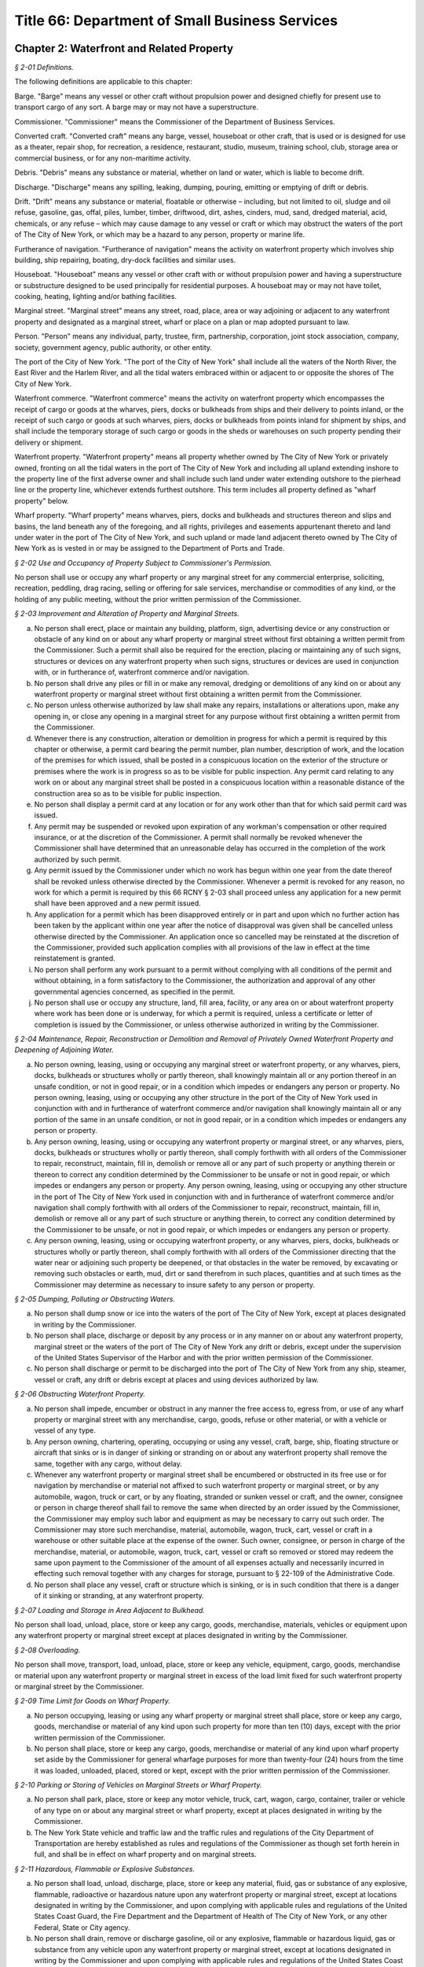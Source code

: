 Title 66: Department of Small Business Services
======================================================================================================

Chapter 2: Waterfront and Related Property
------------------------------------------------------------------------------------------------------------------------------------------------------



*§ 2-01 Definitions.*


The following definitions are applicable to this chapter:

Barge. "Barge" means any vessel or other craft without propulsion power and designed chiefly for present use to transport cargo of any sort. A barge may or may not have a superstructure.

Commissioner. "Commissioner" means the Commissioner of the Department of Business Services.

Converted craft. "Converted craft" means any barge, vessel, houseboat or other craft, that is used or is designed for use as a theater, repair shop, for recreation, a residence, restaurant, studio, museum, training school, club, storage area or commercial business, or for any non-maritime activity.

Debris. "Debris" means any substance or material, whether on land or water, which is liable to become drift.

Discharge. "Discharge" means any spilling, leaking, dumping, pouring, emitting or emptying of drift or debris.

Drift. "Drift" means any substance or material, floatable or otherwise – including, but not limited to oil, sludge and oil refuse, gasoline, gas, offal, piles, lumber, timber, driftwood, dirt, ashes, cinders, mud, sand, dredged material, acid, chemicals, or any refuse – which may cause damage to any vessel or craft or which may obstruct the waters of the port of The City of New York, or which may be a hazard to any person, property or marine life.

Furtherance of navigation. "Furtherance of navigation" means the activity on waterfront property which involves ship building, ship repairing, boating, dry-dock facilities and similar uses.

Houseboat. "Houseboat" means any vessel or other craft with or without propulsion power and having a superstructure or substructure designed to be used principally for residential purposes. A houseboat may or may not have toilet, cooking, heating, lighting and/or bathing facilities.

Marginal street. "Marginal street" means any street, road, place, area or way adjoining or adjacent to any waterfront property and designated as a marginal street, wharf or place on a plan or map adopted pursuant to law.

Person. "Person" means any individual, party, trustee, firm, partnership, corporation, joint stock association, company, society, government agency, public authority, or other entity.

The port of the City of New York. "The port of the City of New York" shall include all the waters of the North River, the East River and the Harlem River, and all the tidal waters embraced within or adjacent to or opposite the shores of The City of New York.

Waterfront commerce. "Waterfront commerce" means the activity on waterfront property which encompasses the receipt of cargo or goods at the wharves, piers, docks or bulkheads from ships and their delivery to points inland, or the receipt of such cargo or goods at such wharves, piers, docks or bulkheads from points inland for shipment by ships, and shall include the temporary storage of such cargo or goods in the sheds or warehouses on such property pending their delivery or shipment.

Waterfront property. "Waterfront property" means all property whether owned by The City of New York or privately owned, fronting on all the tidal waters in the port of The City of New York and including all upland extending inshore to the property line of the first adverse owner and shall include such land under water extending outshore to the pierhead line or the property line, whichever extends furthest outshore. This term includes all property defined as "wharf property" below.

Wharf property. "Wharf property" means wharves, piers, docks and bulkheads and structures thereon and slips and basins, the land beneath any of the foregoing, and all rights, privileges and easements appurtenant thereto and land under water in the port of The City of New York, and such upland or made land adjacent thereto owned by The City of New York as is vested in or may be assigned to the Department of Ports and Trade.






*§ 2-02 Use and Occupancy of Property Subject to Commissioner's Permission.*


No person shall use or occupy any wharf property or any marginal street for any commercial enterprise, soliciting, recreation, peddling, drag racing, selling or offering for sale services, merchandise or commodities of any kind, or the holding of any public meeting, without the prior written permission of the Commissioner.






*§ 2-03 Improvement and Alteration of Property and Marginal Streets.*


(a) No person shall erect, place or maintain any building, platform, sign, advertising device or any construction or obstacle of any kind on or about any wharf property or marginal street without first obtaining a written permit from the Commissioner. Such a permit shall also be required for the erection, placing or maintaining any of such signs, structures or devices on any waterfront property when such signs, structures or devices are used in conjunction with, or in furtherance of, waterfront commerce and/or navigation.

(b) No person shall drive any piles or fill in or make any removal, dredging or demolitions of any kind on or about any waterfront property or marginal street without first obtaining a written permit from the Commissioner.

(c) No person unless otherwise authorized by law shall make any repairs, installations or alterations upon, make any opening in, or close any opening in a marginal street for any purpose without first obtaining a written permit from the Commissioner.

(d) Whenever there is any construction, alteration or demolition in progress for which a permit is required by this chapter or otherwise, a permit card bearing the permit number, plan number, description of work, and the location of the premises for which issued, shall be posted in a conspicuous location on the exterior of the structure or premises where the work is in progress so as to be visible for public inspection. Any permit card relating to any work on or about any marginal street shall be posted in a conspicuous location within a reasonable distance of the construction area so as to be visible for public inspection.

(e) No person shall display a permit card at any location or for any work other than that for which said permit card was issued.

(f) Any permit may be suspended or revoked upon expiration of any workman's compensation or other required insurance, or at the discretion of the Commissioner. A permit shall normally be revoked whenever the Commissioner shall have determined that an unreasonable delay has occurred in the completion of the work authorized by such permit.

(g) Any permit issued by the Commissioner under which no work has begun within one year from the date thereof shall be revoked unless otherwise directed by the Commissioner. Whenever a permit is revoked for any reason, no work for which a permit is required by this 66 RCNY § 2-03 shall proceed unless any application for a new permit shall have been approved and a new permit issued.

(h) Any application for a permit which has been disapproved entirely or in part and upon which no further action has been taken by the applicant within one year after the notice of disapproval was given shall be cancelled unless otherwise directed by the Commissioner. An application once so cancelled may be reinstated at the discretion of the Commissioner, provided such application complies with all provisions of the law in effect at the time reinstatement is granted.

(i) No person shall perform any work pursuant to a permit without complying with all conditions of the permit and without obtaining, in a form satisfactory to the Commissioner, the authorization and approval of any other governmental agencies concerned, as specified in the permit.

(j) No person shall use or occupy any structure, land, fill area, facility, or any area on or about waterfront property where work has been done or is underway, for which a permit is required, unless a certificate or letter of completion is issued by the Commissioner, or unless otherwise authorized in writing by the Commissioner.






*§ 2-04 Maintenance, Repair, Reconstruction or Demolition and Removal of Privately Owned Waterfront Property and Deepening of Adjoining Water.*


(a) No person owning, leasing, using or occupying any marginal street or waterfront property, or any wharves, piers, docks, bulkheads or structures wholly or partly thereon, shall knowingly maintain all or any portion thereof in an unsafe condition, or not in good repair, or in a condition which impedes or endangers any person or property. No person owning, leasing, using or occupying any other structure in the port of the City of New York used in conjunction with and in furtherance of waterfront commerce and/or navigation shall knowingly maintain all or any portion of the same in an unsafe condition, or not in good repair, or in a condition which impedes or endangers any person or property.

(b) Any person owning, leasing, using or occupying any waterfront property or marginal street, or any wharves, piers, docks, bulkheads or structures wholly or partly thereon, shall comply forthwith with all orders of the Commissioner to repair, reconstruct, maintain, fill in, demolish or remove all or any part of such property or anything therein or thereon to correct any condition determined by the Commissioner to be unsafe or not in good repair, or which impedes or endangers any person or property. Any person owning, leasing, using or occupying any other structure in the port of The City of New York used in conjunction with and in furtherance of waterfront commerce and/or navigation shall comply forthwith with all orders of the Commissioner to repair, reconstruct, maintain, fill in, demolish or remove all or any part of such structure or anything therein, to correct any condition determined by the Commissioner to be unsafe, or not in good repair, or which impedes or endangers any person or property.

(c) Any person owning, leasing, using or occupying waterfront property, or any wharves, piers, docks, bulkheads or structures wholly or partly thereon, shall comply forthwith with all orders of the Commissioner directing that the water near or adjoining such property be deepened, or that obstacles in the water be removed, by excavating or removing such obstacles or earth, mud, dirt or sand therefrom in such places, quantities and at such times as the Commissioner may determine as necessary to insure safety to any person or property.






*§ 2-05 Dumping, Polluting or Obstructing Waters.*


(a) No person shall dump snow or ice into the waters of the port of The City of New York, except at places designated in writing by the Commissioner.

(b) No person shall place, discharge or deposit by any process or in any manner on or about any waterfront property, marginal street or the waters of the port of The City of New York any drift or debris, except under the supervision of the United States Supervisor of the Harbor and with the prior written permission of the Commissioner.

(c) No person shall discharge or permit to be discharged into the port of The City of New York from any ship, steamer, vessel or craft, any drift or debris except at places and using devices authorized by law.






*§ 2-06 Obstructing Waterfront Property.*


(a) No person shall impede, encumber or obstruct in any manner the free access to, egress from, or use of any wharf property or marginal street with any merchandise, cargo, goods, refuse or other material, or with a vehicle or vessel of any type.

(b) Any person owning, chartering, operating, occupying or using any vessel, craft, barge, ship, floating structure or aircraft that sinks or is in danger of sinking or stranding on or about any waterfront property shall remove the same, together with any cargo, without delay.

(c) Whenever any waterfront property or marginal street shall be encumbered or obstructed in its free use or for navigation by merchandise or material not affixed to such waterfront property or marginal street, or by any automobile, wagon, truck or cart, or by any floating, stranded or sunken vessel or craft, and the owner, consignee or person in charge thereof shall fail to remove the same when directed by an order issued by the Commissioner, the Commissioner may employ such labor and equipment as may be necessary to carry out such order. The Commissioner may store such merchandise, material, automobile, wagon, truck, cart, vessel or craft in a warehouse or other suitable place at the expense of the owner. Such owner, consignee, or person in charge of the merchandise, material, or automobile, wagon, truck, cart, vessel or craft so removed or stored may redeem the same upon payment to the Commissioner of the amount of all expenses actually and necessarily incurred in effecting such removal together with any charges for storage, pursuant to § 22-109 of the Administrative Code.

(d) No person shall place any vessel, craft or structure which is sinking, or is in such condition that there is a danger of it sinking or stranding, at any waterfront property.






*§ 2-07 Loading and Storage in Area Adjacent to Bulkhead.*


No person shall load, unload, place, store or keep any cargo, goods, merchandise, materials, vehicles or equipment upon any waterfront property or marginal street except at places designated in writing by the Commissioner.






*§ 2-08 Overloading.*


No person shall move, transport, load, unload, place, store or keep any vehicle, equipment, cargo, goods, merchandise or material upon any waterfront property or marginal street in excess of the load limit fixed for such waterfront property or marginal street by the Commissioner.






*§ 2-09 Time Limit for Goods on Wharf Property.*


(a) No person occupying, leasing or using any wharf property or marginal street shall place, store or keep any cargo, goods, merchandise or material of any kind upon such property for more than ten (10) days, except with the prior written permission of the Commissioner.

(b) No person shall place, store or keep any cargo, goods, merchandise or material of any kind upon wharf property set aside by the Commissioner for general wharfage purposes for more than twenty-four (24) hours from the time it was loaded, unloaded, placed, stored or kept, except with the prior written permission of the Commissioner.






*§ 2-10 Parking or Storing of Vehicles on Marginal Streets or Wharf Property.*


(a) No person shall park, place, store or keep any motor vehicle, truck, cart, wagon, cargo, container, trailer or vehicle of any type on or about any marginal street or wharf property, except at places designated in writing by the Commissioner.

(b) The New York State vehicle and traffic law and the traffic rules and regulations of the City Department of Transportation are hereby established as rules and regulations of the Commissioner as though set forth herein in full, and shall be in effect on wharf property and on marginal streets.






*§ 2-11 Hazardous, Flammable or Explosive Substances.*


(a) No person shall load, unload, discharge, place, store or keep any material, fluid, gas or substance of any explosive, flammable, radioactive or hazardous nature upon any waterfront property or marginal street, except at locations designated in writing by the Commissioner, and upon complying with applicable rules and regulations of the United States Coast Guard, the Fire Department and the Department of Health of The City of New York, or any other Federal, State or City agency.

(b) No person shall drain, remove or discharge gasoline, oil or any explosive, flammable or hazardous liquid, gas or substance from any vehicle upon any waterfront property or marginal street, except at locations designated in writing by the Commissioner and upon complying with applicable rules and regulations of the United States Coast Guard, Fire Department and the Department of Health of The City of New York, or of any other Federal, State or City agency.

(c) No person shall load, unload, place, store or keep upon any waterfront property or marginal street any vehicle which is in the course of shipment containing gasoline or other flammable material unless the Commissioner and the Fire Commissioner of The City of New York grant prior written permission.

(d) No person shall load, unload, discharge, place, store or keep sisal, jute, hemp, flax, coir, kapok or any similar vegetable or synthetic fiber upon any waterfront property or marginal street without giving advance notice in writing thereof to the Commissioner and without complying with the rules and regulations of the United States Coast Guard and the Fire Department of The City of New York.

(e) All persons shall comply forthwith with all orders of the Commissioner concerning the loading, unloading, discharge, placing, storing or keeping of the hazardous, radioactive or flammable materials, fluids, gases, or substances mentioned in this section.

(f) No person shall load, unload, discharge, place, store or keep sisal, jute, hemp, flax, coir, kapok or any similar vegetable or synthetic fiber upon any waterfront property unless the shed or superstructure is equipped with an automatic sprinkler system approved by the Commissioner and the Fire Commissioner and the substructure is protected according to the rules and regulations of the Fire Department of The City of New York.

(g) Any person who is the owner, lessee or user of any equipment fueled by liquified petroleum gas or gasoline, and used to handle sisal, jute, hemp, flax, coir, kapok or similar vegetable or synthetic fiber, shall equip such equipment with exhaust spark arrestors and carburetor traps.






*§ 2-12 Berthing and Moving of Vessels.*


(a) No person shall tie, anchor, or make fast any vessel, barge, ship, aircraft or floating structure at or about any wharf property or marginal street without the prior written permission of the Commissioner.

(b) Any person who is the owner, operator, master, charterer or person in charge of any vessel, barge, ship, aircraft or floating structure tied, anchored or made fast at or about any wharf property or marginal street shall move the same forthwith when so ordered by the Commissioner.






*§ 2-13 Wharfage and Other Fees and Charges.*


No person shall fail or refuse to pay upon demand to the Commissioner the rates established by the Commissioner for wharfage, cranage or dockage.






*§ 2-14 Taxicabs and Porters.*


(a) Any person who is a permittee, lessee, licensee, user or occupant of any wharf property or marginal street shall accord equal rights and privileges in the use of such property to all duly licensed taxicab operators and all duly licensed porters, subject to subdivision (b) of this section.

(b) The Commissioner may prescribe from time to time the terms and conditions upon which taxicabs or similar vehicles may, or may not, utilize or enter wharf property or marginal streets.






*§ 2-15 Loading or Discharging Passengers.*


(a) No passengers shall be taken aboard or discharged from a ship, barge, vessel, craft, floating structure or aircraft at or about any wharf property or marginal street except by prior written permission of the Commissioner.

(b) No passengers shall be taken aboard or discharged from a ship, barge, vessel, craft, aircraft or floating structure at or about any wharf property or marginal street occupied under lease or permit except by permission of such lessee or permittee, and in conformance with such lease or permit.






*§ 2-16 Repairs to Vessels or Aircraft; Burning and Welding Equipment.*


(a) No person shall make or cause to be made any repairs, except voyage repairs, on or for any vessel, craft, barge, ship, aircraft or floating structure on or about any waterfront property or marginal street without the prior written permission of the Com- missioner.

(b) No person shall use or cause to be used, or place, store or keep on or about any waterfront property or marginal street, or use or cause to be used on any vessel, craft, barge, ship, aircraft or floating structure berthed at or about such property any machinery, equipment or appliance used for welding or burning without the prior written permission of the Commissioner and without complying with the applicable rules and regulations of The United States Coast Guard and the Fire Department of The City of New York.






*§ 2-17 Smoking and Lighted Material.*


No person shall smoke, possess or throw away any lighted match, cigar, pipe, cigarette or other lighted material while in or about any structure located on waterfront property (except a private dwelling as defined in § 4 of the Multiple Dwelling Law); or while on or about any vessel or other craft which carries as cargo any of the flammable or explosive substances or materials mentioned in 66 RCNY § 2-11 above, and which is tied, anchored or made fast at or about any waterfront property or marginal street; provided that the Commissioner and/or the Fire Commissioner of The City of New York may in writing from time to time designate portions of any of the aforementioned structures, locations, vessels or crafts where smoking may be permitted and may prescribe the types and locations of containers or receptacles into which such lighted material and such lighted matches, cigars or cigarettes shall be deposited.






*§ 2-18 Converted Craft and Houseboats.*


(a) No person shall tie, anchor or make fast on or about waterfront property, a marginal street or the waters of the port of The City of New York any houseboat or converted craft for any period of time without the prior written permission of the Commissioner. Such written permission shall not be granted without satisfying the Com- missioner that all of the following requirements have been met:

   (1) All provisions of the Building Code deemed applicable by the Commissioner shall be complied with. By way of example, and not limitation, such provisions may relate to heating, power, sewage, plumbing public assembly and general construction;

   (2) All provisions of laws, rules and regulations of any governmental agency deemed applicable by the Commissioner to insure safety of persons or property shall be complied with. By way of example, and not limitation, such provisions may relate to air or water pollution, construction materials, sewage or waste disposal, sanitation, health, fire, safety, etc.;

   (3) All applicable labor laws, rules and regulations shall be complied with, where work is to be performed on or about a houseboat or converted craft;

   (4) All fire protection measures and equipment shall be as approved and authorized by the Fire Department of The City of New York;

   (5) All provisions for tying, anchoring or making fast such houseboat or converted craft, or for providing gangplanks, heat or electrical connections, plumbing or any attachments from one houseboat or converted craft to any other vessel or to any point on waterfront property or a marginal street shall be adequate to insure safety to person and property; and

   (6) Granting such permission shall be determined by the Commissioner to be consistent with the public interest and not in conflict with any plan or program for waterfront development.

(b) Any written permission granted under this section may be suspended or revoked by the Commissioner at his discretion whenever any of the conditions enumerated in paragraphs one through six of 66 RCNY § 2-18(a) above, are no longer satisfied, or whenever necessary to insure safety to persons or property.

(c) No person owning, chartering, occupying or using a houseboat or converted craft tied, anchored or made fast on or about waterfront property, a marginal street, or the waters of the port of The City of New York shall knowingly maintain such houseboat or converted craft, or any of its appurtenances or facilities, in an unsafe condition, or not in good repair, or in a condition which may endanger any person, or which impedes, encumbers or obstructs waterfront property or a marginal street in its free use or for navigation. Such persons shall comply forthwith with all orders of the Commissioner or the Fire Department of The City of New York directing that any such conditions be corrected or abated, or that such houseboat or converted craft be removed, pursuant to 66 RCNY § 2-06, or other applicable provisions of law.

(d) No person shall make any repairs, construction, installations, or alterations on or about any houseboat or converted craft, tied, anchored or made fast on or about waterfront property, a margin street or the waters of the port of The City of New York without first obtaining the written permission of the Commissioner, pursuant to 66 RCNY § 2-03 above. All such persons shall likewise obtain and exhibit upon demand the Certificate of Completion mentioned in 66 RCNY § 2-03 above, which is hereby made applicable in all respects to such work on such houseboats and converted crafts.






*§ 2-19 Hindering or Impeding Inspections.*


No person shall hinder or impede any authorized representatives of the commissioner from entering, for the purpose of making an inspection, any waterfront property or marginal street, or any vessel, barge, ship, or other craft tied, anchored, or made fast thereto, or upon the waters of the Port of The City of New York.






*§ 2-20 Responsibility of Owners, Lessors and Charterers of Vessels and Waterfront Property.*


Any owner or lessor of waterfront property or any owner, lessor or charterer of any houseboat, barge, converted craft, vessel, ship or craft, shall be responsible for the acts or omissions of any lessee, licensee, or employee thereon.






*§ 2-21 Compliance with Laws, Rules and Regulations.*


Any person while on or about any waterfront property or marginal street, or any owner, lessee, permittee, licensee, operator, user or occupant of such property, shall comply with all applicable laws, rules, and regulations of all departments, bureaus, agencies, boards or commissions of the United States of America, the State of New York and The City of New York.






*§ 2-22 Penalties.*


Any person violating or failing to comply with any of the foregoing rules and regulations shall be triable pursuant to § 704(K) of the New York City Charter before a judge of the Criminal Court of The City of New York and punishable by not more than thirty (30) days imprisonment or by a fine of not less than $100 nor more than $500, or both; or in the case of parking violations, before the Parking Violations Bureau, where required by law. Penalties for violations of these rules shall not be imposed in lieu of, but in addition to those fixed by other applicable provisions of law.




Chapter 3: Aviation
------------------------------------------------------------------------------------------------------------------------------------------------------



*§ 3-01 Definitions.*


The following words and phrases when used in this chapter shall for the purpose of this chapter have the meanings respectively ascribed to them as follows:

Aircraft. "Aircraft" shall mean and include any and all contrivances or devices that are used or intended to be used for the navigation of or flight in air or space, including but not limited to airplanes, helicopters, lighter-than-air craft, gliders, seaplanes and amphibians.

Airport. "Airport" shall mean any area of land or water, except John F. Kennedy International Airport and LaGuardia Airport which are under the jurisdiction of the Port Authority of New York and New Jersey, that is used or intended to be used for the landing and takeoff of aircraft, and includes any buildings and facilities.

Applicant. "Applicant" shall mean any individual, entity, party, firm, partnership, co-partnership, corporation, association or company (including any assignee, receiver, trustee or similar representative thereof), society, government agency, public authority, or any state or political subdivision thereof.

Armed Forces. "Armed Forces" shall mean the Army, Navy, Air Force, Marine Corps, and Coast Guard of the United States of America including their regular and reserve components and members.

Auto-rotation. "Auto-rotation" shall mean a rotorcraft flight condition in which the lifting rotor is driven entirely by action of the air when the rotorcraft is in motion.

Balloon. "Balloon" shall mean a lighter-than-air aircraft that is not engine driven.

Commissioner. "Commissioner" shall mean the Commissioner of the New York City Department of Business Services or his duly authorized representative.

Department. "Department" shall mean the New York City Department of Business Services.

External load. "External load" shall mean a load that is carried, or extends outside of, the aircraft fuselage.

Fixed base operation. "Fixed base operation" shall mean an operation conducted by a person having the right to furnish services including, but not limited to, storage and/or tiedown of aircraft, repair and/or maintenance of aircraft, aircraft charter, rental and/or lease and the sale of aviation fuels and other petroleum products.

Glider. "Glider" shall mean a heavier-than-air aircraft, that is supported in flight by the dynamic reaction of the air against its lifting surfaces and whose free flight does not depend principally on an engine.

Helicopter. "Helicopter" shall mean a rotorcraft that, for its horizontal motion, depends principally on its engine-driven rotors.

Heliport. "Heliport" shall mean an area of land, water, or structure used, or intended to be used, for the landing and take off of helicopters.

Jet aircraft. "Jet aircraft" shall mean and include any and all craft which are not propeller driven and which accomplish motion entirely as a direct reaction of the thrust of any engine.

Kite. "Kite" shall mean a framework, covered with paper, cloth, metal, or other material, intended to be flown at the end of a rope or cable, and having as its only support the force of the wind moving past its surfaces.

Parachute. "Parachute" shall mean a device used or intended to be used to retard the fall of a body or object through the air.

Person. "Person" shall mean any individual, party, trustee, firm, partnership, corporation, joint stock association, company, society, government agency, public authority, or any state or political subdivision thereof.

Rotorcraft. "Rotorcraft" shall mean a heavier-than-air aircraft that depends principally for its support in flight on the lift generated by one or more rotors.

Seaplane. "Seaplane" shall mean any aircraft designed to maneuver on water, and shall include amphibious aircraft.

Seaplane base. "Seaplane base" shall mean any waterfront property which provides, or is intended to provide, docking and/or ramp facilities for seaplanes, and shall include any additional appurtenances thereto.

Staging area. "Staging area" shall mean that geographic location which may be used for the storage, assemblage or gathering of any item of equipment which is intended to be lifted by helicopter.

Vehicle. "Vehicle" shall mean and include automobiles, trucks, buses, motorcycles, limited use vehicles, bicycles, horse drawn vehicles and any other device in or upon which any person or property is or may be transported, carried or drawn upon land, except aircraft.






*§ 3-02 Use and Occupancy of Airports, Aircraft Landing Sites, Seaplane Bases, Heliports and Marginal Streets.*


Use or occupancy, for any purpose, including the conduct, operation or maintenance of any commercial business, soliciting, peddling, selling or offering for sale merchandise or commodities of any kind, or services, or the holding of any public meeting, on any airport, aircraft landing site, seaplane base, heliport, or marginal street, owned by the City of New York is prohibited except by written permission of the Commissioner.






*§ 3-03 Smoking.*


Smoking, possessing or throwing away lighted material or tobacco is prohibited. No person shall smoke, possess or throw away any lighted material or a lighted match, cigar or cigarette while in or upon any airport, aircraft landing site, seaplane base, or heliport or any building or appurtenance thereto, whether owned by the City of New York or privately owned, or while on board any aircraft berthed, moored or located at any such airport, aircraft landing site, seaplane base or heliport; except that the Commissioner and the Fire Commissioner of the City of New York may designate portions of any of the aforementioned structures or locations where smoking may be permitted and may prescribe the types and locations of containers or receptacles into which lighted material and a lighted match, cigar or cigarette shall be deposited.






*§ 3-04 Airports.*


(a) No airport located within the limits of the City of New York, whether for public or private use, shall be maintained or operated unless the owner or operator shall have procured from the Department a license or permit allowing such maintenance and operation.

(b) Any person seeking to maintain or operate an airport shall file an application with the Department at its office, 110 William Street, 3rd floor, New York, N.Y. 10038. Such application shall be in writing and sworn to by or on behalf of the owner or operator.

(c) The application shall be subject to investigation and report by the Director of Aviation of the Department.

(d) The application for a license or permit must show:

   (1) The elevation, location, dimensions and exterior boundaries of the proposed airport, the location, dimensions and height of any and all structures or vertical projections above the general contour of the proposed airport, all as contained in a survey, as of the date of the application, by a licensed City surveyor.

   (2) The location, nature and height of any structure or vertical projection within two miles from such exterior boundaries, the presence of which would constitute an obstruction to safe aerial ingress to or egress from the airport.

   (3) That the surface of the airport intended for the takeoff, landing and taxiing of aircraft is firm and suitable.

   (4) The markings, each constructed and painted so as to be readily discernible from the air at a minimum height of 3,000 feet, to be in conformity with Federal Aviation Administration standards.

   (5) That the location of the proposed airport, and the volume, character and direction of the traffic thereat will not endanger the lives and property of persons operating aircraft on or near existing airports and of occupants of land in their vicinity, nor tend to destroy or impair the utility of such airports and the investment therein; and that, in relation to existing airports, the proposed airport conforms to all spacing requirements and safety standards of applicable Federal and State laws and regulations.

   (6) An application for a license or permit covering night maintenance and operation must show the number, location, type and power of lights in conformity with Federal Aviation Administration standards.

(e) The applicant must have in force upon the granting of a license or permit, liability insurance in an amount to be set by the Commissioner with the City of New York as an additional insured.

(f) The Commissioner may issue a license or permit to operate the proposed airport if, in addition to the items specified in subdivision (d) above, such airport will not be detrimental to the public safety and will be in the public interest. Such license may be limited by appropriate conditions as to type of aircraft, time and method of operation, standards of maintenance, keeping of records and safety and security precautions and such other terms and conditions as may be necessary or desirable to insure the public safety and interest and the safety of those engaging in aeronautical activities.

(g) Such license or permit shall be effective for one year from the date of issuance thereof, unless sooner revoked or suspended by the Commissioner for cause shown.

(h) No license or permit shall be revoked by the Commissioner except after a hearing upon 48 hours notice to the licensee. The Commissioner shall have the power in his discretion, to suspend such license or permit pending such hearing and determination.

(i) Each license or permit issued hereunder may be renewed annually upon application by the licensee or permittee. Such application must set forth that the airport and the operation thereof conforms to the minimum requirements set forth in the original application for the license or permit granted and complies with the regulations promulgated by the Commissioner subsequent to the date of the original license or permit.

(j) The fee for the issuance of such annual license or permit shall be $250.00, and the fee for the renewal thereof shall be $150.00.

(k) Any change in the airport or operation thereof which would affect the safe operation thereof, shall be reported immediately by the licensee or permittee in writing to the Commissioner.

(l) The failure on the part of the licensee or permittee to comply with any of the rules set forth in this chapter or hereafter adopted by the Commissioner, shall constitute sufficient cause for revocation of such license or permit. Licensee or permittee must keep accurate written records of all landings and departures, report of which must be made on a monthly basis to the Department.

(m) The City, by or through its employees, agents, representatives, or contractors, shall have the right at all times to enter upon the airport for the purpose of inspecting and/or observing the performance by the licensee or permittee of his obligations and duties.

(n) No heliport in the City of New York shall conduct operations between the hours of 11 p.m. and 7 a.m. unless a waiver has been obtained from the Commissioner or the Commissioner's designee. In granting such a waiver, the Commissioner shall take into account the health, safety and welfare of the community.






*§ 3-05 Seaplane Noise Control.*


In order to afford better relief and protection to the public from unnecessary seaplane noise, all seaplanes must taxi to a point at least 700 feet from the nearest shoreline before beginning a takeoff run or applying power in excess of that required for safe taxiing.






*§ 3-06 Helicopter External Load Operations.*


(a) It shall be unlawful for any person, firm, or corporation to use or permit the use of any helicopter or other aircraft within the confines of the City in connection with the construction, alteration, or installation of service equipment or material in or upon any building or structure or to conduct any other external load operation within the City of New York, without first obtaining a permit from the Department.

(b) Before an application for a permit will be approved by the Commissioner, applicant must meet the following requirements:

   (1) The staging area must:

      (i) Be of sufficient size and location as to permit helicopter landings and takeoffs without unduly creating an annoyance or safety hazard to persons or property in the area.

      (ii) Permit freedom of movement for cargo, equipment, helicopter, support personnel and vehicles within the confines of that area.

      (iii) Be capable of being sealed off from spectators, vehicles and pedestrians, without creating an attractive nuisance.

      (iv) Be free of obstructions to helicopter flight and be capable of providing reasonable control over dust and debris which may be generated by helicopter downwash. All operations and support personnel shall be provided with suitable protective garments, such as hearing protectors, construction helmets and goggles, as required by the Commissioner.

      (v) Provide safe approach and departure paths so that in case of an emergency, an autorotational landing may be made without endangering persons or property.

   (2) The discharge point must:

      (i) Meet all requirements of the Department of Buildings for the installation of service equipment.

      (ii) Comply with all Fire Department rules and regulations.

      (iii) Comply with all Bureau of Highway Operations rules and regulations concerning the closing of streets and highways which border the operation area.

      (iv) The top floors of the building structure intended as the discharge point must be evacuated of all non-essential personnel, except operations personnel, by order of the Commissioner, and all entrances and exits to the building or structure must be blocked or guarded in such a manner as to prevent their use by unauthorized personnel when the rotorcraft load combination is overhead.

      (v) The flight path of the rotorcraft with the external load combination may not pass over any structures, buildings or vehicles which are occupied by any persons not connected with the operation, except that the Commissioner shall in all instances, have the power to determine all safety requirements.

(c) Applicant shall conduct test flights with the various loads to be carried to determine:

   (1) That the weight of the rotorcraft load combination and location of center of gravity are within approved limits.

   (2) That the load is securely fastened and does not interfere with any emergency release devices.

   (3) That while hovering or on forward flight the load does not oscillate and is controllable during all phases of the operation.

   (4) Each flight operation must be conducted in such a manner that in an emergency, will allow the external load to be released and the aircraft landed without hazard to persons or property.

(d) Permit requirements:

   (1) The Commissioner shall in all instances be the final authority on all matters relating to the issuance of permits. Any permits granted under this subdivision (d) may be ordered modified, suspended or revoked by the Commissioner at his discretion for any good cause.

   (2) All provisions of laws and rules or regulations of any government agency may be deemed applicable by the Commissioner to insure the safety of persons or property in the air or on the ground in which case they must be complied with.

   (3) All applicable labor laws, rules and regulations shall be complied with for any operation.

   (4) Operations shall only be conducted during VFR conditions in the daytime. No operation will be approved during adverse or inclement weather, or if the wind exceeds 30 miles per hour or with a gust spread of no more than 15 miles per hour.

   (5) Each applicant must hold a valid Rotorcraft External Load Operator Certificate, or equivalent, issued by the FAA under Part 133, as amended or superseded by applicable Federal Aviation Regulations.

   (6) A violation of any rule or regulation of the FAA or any other Federal or State agency having jurisdiction over the subject matter of the operation shall be a violation of this chapter.

   (7) Each applicant must file his request on a form and in such manner as may be prescribed by the Commissioner.

   (8) Upon satisfactory fulfillment of all requirements, the Commissioner may issue a permit together with any restrictions or conditions he deems necessary.

   (9) Each applicant must have in force liability insurance in an amount to be determined by the Commissioner with the City of New York included as an additional insured.

(e) Applicant must permit any authorized representative of the Commissioner to conduct inspections or examinations in order to determine whether there has been sufficient compliance with applicable laws, rules and regulations.

(f) Each applicant shall prepare for the Commissioner's approval a detailed diagram of the operations area and depict thereon

   (1) Optimum route of flight to the staging area for the purpose of noise abatement and avoidance of obstruction hazards.

   (2) Emergency landing area within autorotational range of any and approximate point of descent to landing.

   (3) Staging areas, pick-up and discharge points.

   (4) Streets, highways, and building exits and entrances which must be closed.

(g) No helicopter having fewer than two engines shall be permitted to conduct external load operations in the City.

(h) Safety. 

   (1) Each applicant shall provide adequate fire protection during the operation which complies with Fire Department regulations and such other requirements as are set forth herein.

   (2) Each applicant shall provide adequate control communications and procedures for the operation.

   (3) Each applicant shall obtain all necessary approvals and permits as required by law.

      (i) Permit fee. The fee for the issuance of a permit for the takeoff and landing of aircraft used for the external transportation of material or equipment at a non airport location shall be $300.00.






*§ 3-07 Helicopter Noise and Safety.*


(a) To prevent unnecessary noise all takeoffs and landings at public use heliports in the City shall be made over water.

(b) Except where necessary for takeoff or landing or under Air Traffic Control clearance while operating in the New York Terminal Control Area, no person may operate a helicopter in the City of New York below the following altitudes:

   (1) An altitude allowing, if a power unit fails, an emergency landing in the waterways of the City.

   (2) An altitude of 1,000 feet above the highest obstacle or within a horizontal radius of 1,000 feet of the aircraft, except over open water.






*§ 3-08 Landing and Takeoff at Other Than Licensed Heliports, Airports and Seaplane Bases.*


(a) No aircraft shall land or takeoff within the limits of the City of New York except at licensed airports unless a permit allowing such operation has been obtained from the Commissioner.

(b) Any person may file an application in writing with the Department at its office, 110 William Street, 3rd floor, New York, New York, 10038.

(c) The application shall be subject to investigation and report by the Commissioner or his duly authorized representative.

(d) The application for a permit must show:

   (1) A plot map showing the location of the proposed operation.

   (2) Make, model and registration numbers of aircraft.

   (3) Name and qualifications of the pilot-in-command.

   (4) Permission of the property owner for the proposed operation.

   (5) Purpose of the operation.

(e) The applicant must have in force upon the granting of the permit, liability insurance in such amounts and upon such terms as deemed appropriate by the Commissioner and with the City of New York as additional insured.

(f) No materials or equipment shall be transported outside of the aircraft.

(g) The Commissioner may issue a permit for the proposed operation if, in the Commissioner's judgment, the conduct of such operation will be in the public interest and not detrimental to public safety.

(h) The fee for the issuance of such permit shall be $200.00 and the fee for the renewal thereof shall be $135.00.






*§ 3-09 Lighter-Than-Air and Glider Operation.*


(a) No airship, balloon in free flight, or tethered balloon flight shall land or takeoff within the limits of the City unless a permit allowing such operation has been obtained from the Commissioner.

(b) No glider shall takeoff or land within the limits of the City unless a permit allowing such operation has been obtained from the Commissioner. No engine powered aircraft shall tow a glider into the air within the limits of the City unless such a permit allowing such operation has been obtained from the Commissioner.

(c) Any person seeking such a permit shall file an application with the Department at its office, 110 William Street, 3rd floor, New York, N.Y. 10038. Such application shall be in writing.

(d) The application shall be subject to investigation and report by the Director of Aviation of the Department.

(e) The application for a permit must show:

   (1) A plot map showing the location for the proposed operation.

   (2) Make, model and registration number of aircraft.

   (3) Name and qualifications of the pilot-in-command.

   (4) Permission of the property owner for the proposed operation.

   (5) Purpose of the operation.

(f) The applicant must have in force upon granting of the permit liability insurance in an amount to be set by the Commissioner with the City of New York included as an additional insured.

(g) The Commissioner may issue a permit for the proposed operation if, in such Commissioner's judgment, the conduct of such operation will not be detrimental to the public safety and will be in the public interest.

(h) The fee for the issuance of such permit shall be $200.00, and the fee for the renewal thereof shall be $135.00.






*§ 3-10 Unauthorized Takeoffs and/or Landings.*


(a) It shall be unlawful for any person navigating an aircraft to take-off or land at any place within the limits of the City other than at places designated for this purpose by the Commissioner.

(b) The provisions provided for herein shall not apply to any aircraft which is operated under emergency conditions, nor are they intended to supplant the decisions of the pilot-in-command when such decisions relate directly to acts intended to safeguard the pilot, aircraft, or its passengers.






*§ 3-11 Reports.*


The owner or operator of any aircraft involved in an accident or incident within the limits of the City must, in addition to any Federal or State reporting requirements, file a report with the Commissioner within 24 hours of such occurrence.






*§ 3-12 Penalties.*


The failure on the part of the licensee or permittee to comply with any of the rules set forth in this chapter or hereafter adopted by the Commissioner, shall constitute sufficient cause for revocation of such license or permit.




Chapter 4: Fees
------------------------------------------------------------------------------------------------------------------------------------------------------



*§ 4-01 Work Notice and Work Permit Fees.*


(a) The six categories of fees charged by the Department of Business Services in connection with the issuance of work notices and work permits are:

   (1) New building fee. New building fee based on square footage;

   (2) Open area fee. Open area fee such as lumber yard container terminal, storage, etc., based upon square footage;

   (3) Miscellaneous fee. Miscellaneous fee for such work as plumbing, electrical, demolition, bulkheads, etc., based on cost;

   (4) Amendment fee. Amendment fee for any change or revision of a previously issued permit;

   (5) Fee for Change of Use. Fee for Change of Use involving no physical work; and

   (6) Special fees. Special fees for notarization of documents and photocopies.

(b) The fee schedule below lists each of these categories separately. One hundred percent of the fee is due at the time of filing a permit application and fees are not refundable. All applications must be accompanied by the full fee in order to be processed. A fee computation should be included with each application.

NYC DEPARTMENT OF BUSINESS SERVICES WORK NOTICE AND WORK PERMIT FEE SCHEDULE EFFECTIVE OCTOBER 1, 1986

 


.. list-table::
    :header-rows: 0

    * - CATEGORY I NEW BUILDING
      - FEE

~






.. list-table::
    :header-rows: 0

    * - 0 to 1,000 Square Feet
      - $55.00
    * - 1,001 to 5,000 Square Feet
      - $110.00
    * - 5,001 to 10,000 Square Feet
      - $220.00
    * - 10,001 to 20,000 Square Feet
      - $440.00
    * - 20,001 to 40,000 Square Feet
      - $880.00
    * - 40,001 to 60,000 Square Feet
      - $1,320.00
    * - 60,001 to 80,000 Square Feet
      - $1,760.00
    * - 80,001 to 100,000 Square Feet
      - $2,200.00
    * - Add $440.00 for each additional 20,000 Square Feet or Part of
      - 

~

 

 


.. list-table::
    :header-rows: 0

    * - CATEGORY II OPEN AREA FEE
      - FEE

~






.. list-table::
    :header-rows: 0

    * - 0 to 10,000 Square Feet
      - $28.00
    * - 10,001 to 50,000 Square Feet
      - $138.00
    * - 50,001 to 100,000 Square Feet
      - $275.00
    * - 100,001 to 200,000 Square Feet
      - $825.00
    * - 200,001 to 300,000 Square Feet
      - $1,375.00
    * - 300,001 to 400,000 Square Feet
      - $1,925.00
    * - 400,001 to 500,000 Square Feet
      - $2,475.00
    * - Add $550.00 for each additional 100,000 Square Feet or Part of

~




      -

 

 


.. list-table::
    :header-rows: 0

    * - CATEGORY III MISCELLANEOUS FEE
      - FEE

~






.. list-table::
    :header-rows: 0

    * - $0 to $1,000
      - $28.00
    * - $1,001 to $5,000
      - $55.00
    * - $5,001 to $10,000
      - $110.00
    * - $10,001 to $20,000
      - $220.00
    * - $20,001 to $50,000
      - $440.00
    * - $50,001 to $100,000
      - $660.00
    * - $100,001 to $200,000
      - $880.00
    * - $200,001 to $300,000
      - $1,320.00
    * - $300,001 to $400,000
      - $1,760.00
    * - $400,001 to $500,000
      - $2,200.00
    * - $500,001 to $600,000
      - $2,640.00
    * - $600,001 to $700,000
      - $3,080.00
    * - $700,001 to $800,000
      - $3,520.00
    * - $800,001 to $900,000
      - $3,960.00
    * - $900,001 to $1,000,000
      - $4,400.00
    * - $1,00,001 to $1,100,000
      - $4,840.00
    * - $1,10,001 to $1,200,000
      - $5,280.00
    * - $1,20,001 to $1,300,000
      - $5,720.00
    * - $1,30,001 to $1,400,000
      - $6,160.00
    * - $1,40,001 to $1,500,000
      - $6,600.00
    * - $1,50,001 to $1,600,000
      - $7,040.00
    * - $1,60,001 to $1,700,000
      - $7,480.00
    * - $1,70,001 to $1,800,000
      - $7,920.00
    * - Add $440.00 for each additional $100,000 of Estimated Cost or Part of

~




      -

 

 


.. list-table::
    :header-rows: 0

    * - CATEGORY IV AMENDMENTS
      - 
    * - Any revisions or changes submitted thirty days after date of approval – $200.00

~




      -  

 


.. list-table::
    :header-rows: 0

    * - CATEGORY V CHANGE OF USE
      - 
    * - No physical work, including lot subdivisions – $100.00

~




      -  

 


.. list-table::
    :header-rows: 0

    * - CATEGORY VI SPECIAL FEESThe department shall be entitled to charge the following fees: 
      - 
      - 
      - 
      - 
    * - 1. Acknowledgements (Notary)
      - 
      - 
      - per signature
      - $0.25
    * - 2. Certificate of Completion or Notice of Completion
      - 
      - 
      - per copy
      - $5.00
    * - 3. Certificate of pending Violations
      - 
      - 
      - per copy
      - $35.00
    * - 4. Preparing Copy of Record
      - 
      - 
      - 
      - 
    * - 
      - A)Preparing and certifying a copy of record or document other than a plan, certificate of completion, notice of completion or certificate of pending violationNote: A page to consist of one face of a card or record
      - 
      - first pageeach additional page 
      - $20.00$3.00
    * - 
      - B)
      - 1.Photostat copy of a plan 18"x 24"or less
      - per copy
      - $15.00
    * - 
      - 
      - 2.Photostat copy of a plan exceeding 18"x 24"for first section 18"x 24"each additional section 18"x 24"or less
      - copy
      - $15.00
    * - 
      - 
      - 3.Extra photostat copies of plans each section 18"x 24"
      - copy
      - $3.00
    * - 
      - 
      - 4. Places of Assembly
      - each copy
      - $50.00

~

 






*§ 4-02 Contract Bid Fees.*


Contract documents may be obtained at the Department of Business Services, 110 William Street, 3rd floor, New York, N.Y. 10038 at a cost of $45.00 each, which will not be refunded. Only cash (exact change only) or certified check, payable to the Comptroller of the City of New York will be accepted for the payment of each document.




Chapter 5: New York City Energy Cost Savings Program
------------------------------------------------------------------------------------------------------------------------------------------------------




**Subchapter A: General Provisions**



*§ 5-01 Authority; Purpose.*


(a)  These rules are promulgated pursuant to Local Law 54 of the Laws of 1985 of the City of New York, as amended, as authorized by Chapter 551 of the Laws of 1985 of the State of New York, as amended, to effectuate the purposes of the New York City Energy Cost Savings Program (the "Program").

(b) The purpose of the Program is to encourage industrial and commercial development, by encouraging businesses to relocate to targeted areas of the City and providing incentives to business already located in such areas to expand or improve their industrial and commercial space. The Program provides a reduction of certain energy costs related to the transmission and distribution of electricity and natural gas for a period of twelve (12) years, including reductions in the cost of energy services purchased from the New York City Public Utility Service.

(c) These rules set forth the requirements for applications, the standards and criteria to determine eligibility for reduced energy costs and the amount available for** reductions in energy costs, as well as procedures for review of determinations made in connection with the Program.






*§ 5-02 Definitions.*


As used in these rules, the following terms shall have the respective meanings set forth below:

Act. "Act means Chapter 6 of Title 22 of the Administrative Code of the City of New York, as enacted by Local Law 54 of the Laws of 1985 of the City of New York, as amended by Local Law 56 of the Laws of 1989 of the City of New York, Chapters 256 and 257 of the Laws of 1991, Chapter 154 of the Laws of 1999, Chapters 103 and 472 of the Laws of 2000, and Chapter 107 of the Laws of 2003 of the State of New York, as authorized by Chapter 551 of the Laws of 1985 of the State of New York, as amended by Chapters 59 and 825 of the Laws of 1986, Chapter 760 of the Laws of 1988, Chapters 256 and 257 of the Laws of 1991, Chapter 154 of the Laws of 1999, Chapters 103 and 472 of the Laws of 2000, and Chapter 107 of the Laws of 2003 of the State of New York.

Applicant. "Applicant" means any person applying individually or jointly for benefits under ECSP, or a holding company, parent corporation, or subsidiary or affiliated corporation so applying on behalf of any of the foregoing.

Application. "Application" means the application for a certificate of eligibility and shall include all supporting exhibits submitted, and statements made, by an applicant to the commissioner for the purpose of determining such applicant's eligibility for benefits under ECSP.

Assessed value. "Assessed value" means the assessed value of the real property and buildings thereon as assessed for tax purposes during the tax year in which improvements to such real property and buildings thereon commenced, as required by and referred to in the Act and these rules.

Average monthly consumption. "Average monthly consumption" means, for each natural gas account, the average number of therms of natural gas consumed per month during the preceding twelve billing monthly or six bimonthly billing cycles.

Average monthly load factor. "Average monthly load factor" means, for each electric account, the average monthly load factor for the preceding 12-month period, determined once annually using the most recently available twelve months of load factor data.

Benefit period. "Benefit period" means the number of months a recipient is eligible to receive a special rebate, which period shall not exceed one hundred and forty-four (144) consecutive months, beginning on the effective date of the recipient's certificate of eligibility.

Building. "Building" means articles, structures, substructures and superstructures erected upon, under, or above real property, or affixed thereto, and fixtures (other than trade fixtures) and other improvements erected or situated thereon.

Building permit. "Building permit" means a permit approving proposed construction work issued by the New York City Department of Buildings, DBS or other agency of the City authorized by law to receive and approve plans for construction work. A building permit shall include permits or a new building, alteration, foundation, plumbing, sign or equipment work and may, at the option of the applicant, include a permit for partial demolition or earthwork.

Category I on-site cogenerator. "Category I on-site cogenerator" shall mean an on-site cogenerator that produces electricity for an eligible energy user that was certified before July 1st, 2003.

Category II on-site cogenerator. "Category II on-site cogenerator" shall mean an on-site cogenerator, other than a clean on-site cogenerator, that was certified after June 30, 2003.

Certificate of eligibility. "Certificate of eligibility" means the document or documents issued by the commissioner evidencing the eligibility and qualification of an applicant to receive a special rebate. The certificate of eligibility shall include such information as is required pursuant to 66 RCNY § 5-42(b).

Charter. "Charter" means the New York City Charter, as amended.

City. "City" means The City of New York.

Clean on-site cogenerator. "Clean on-site cogenerator" shall mean an on-site cogenerator, the electricity generating facility of which has an emission rate for nitrous oxides of no more than three tenths of one pound per megawatthour. For purposes of determining the emissions of such electricity generating facility, the emissions for such facility shall be reduced by the amount of any nitrous oxide emissions by boiler plants and/or other generators located on the same site as the on-site cogenerator that were or will be avoided by virtue of the electricity generating facility's production of thermal products used by an eligible energy user(s) for productive purposes.

Code. "Code" means the Administrative Code of the City of New York, as amended.

Commercial development pressure area. "Commercial development pressure area" means those areas of the City as set forth in subdivision (a) of § 22-601 of the code.

Commissioner. "Commissioner" means the Commissioner of DBS or his or her designee or his or her successor in function.

Competitive transition charge. "Competitive transition charge" means a charge that is regulated by the PSC, associated with charges for transmission and distribution, and designed to enable a utility to mitigate or recover its above-market costs of generating electricity.

Con Edison. "Con Edison" means the Consolidated Edison Company of New York, Inc.

DBS or DSBS. "DBS" or "DSBS" shall mean the New York City Department of Small Business Services, formerly known as the Department of Business Services, or its successor in function.

DOF. "DOF" means the New York City Department of Finance or its successor in function.

Discount. "Discount" means the amount of a reduction in a bill for energy services rendered to a vendor or NYCPUS by a utility, or to a vendor by NYCPUS, in accordance with the requirements of 66 RCNY § 5-15, equal to the special rebates made by such vendor or NYCPUS to eligible energy users, eligible owners or qualified eligible energy users.

ECSP or Program. "ECSP" or the "Program" means the Program described in the Act and these rules.

Effective date. "Effective date" means the effective date of a certificate of eligibility, which date is the first day of the first billing cycle after a certificate of eligibility is issued.

Eligible charges. "Eligible charges" mean charges for energy services, system benefits charges and competitive transition charges, including service discounts, by a utility determined in accordance with 66 RCNY § 5-13(a), to which charges the applicable percentages in 66 RCNY § 5-16 or 66 RCNY § 5-18 are applied to determine the amount of a special rebate.

Eligible energy user. "Eligible energy user" means any non-residential user of energy services, that purchases such energy services directly from a utility, a vendor, NYCPUS or an on-site cogenerator, and that satisfies the applicable criteria set forth in Subchapter B of these rules.

Eligible move-in area. "Eligible move-in area" means:

   (1) with respect to an applicant that relocates from (i) areas lying south of the center line of 96th Street in the Borough of Manhattan, or (ii) all areas outside of the City, to replacement premises, all areas within the City, except those areas lying south of the center line of 96th Street in the Borough of Manhattan;

   (2) with respect to an applicant that relocates from premises within a commercial development pressure area to replacement premises, all areas within the City except (i) those areas lying south of the center line of 96th Street in the Borough of Manhattan and (ii) commercial development pressure areas;

   (3) with respect to an applicant that occupies premises that meet the criteria of 66 RCNY § 5-12(b) (specially eligible premises), all areas within the City except those areas lying south of the center line of 96th Street in the Borough of Manhattan; and

   (4) with respect to an applicant that occupies premises that meet the criteria of 66 RCNY § 5-12(c) (manufacturing), those areas lying south of the center line of 96th Street in the Borough of Manhattan.

Eligible move-out area. "Eligible move-out area" means with respect to an applicant that relocates and occupies replacement premises:

   (1) areas lying south of the center line of 96th Street in the Borough of Manhattan;

   (2) all areas outside of the City; or

   (3) a commercial development pressure area.

Eligible on-site cogenerator charges. "Eligible on-site cogenerator charges" shall mean charges for energy services purchases from a utility related to the delivery of natural gas to a category II on-site cogenerator determined in accordance with 66 RCNY § 5-13(d).

Eligible owner. "Eligible owner" means an owner, manager or operator of a specially eligible premises that satisfies the applicable criteria of Subchapter B of these rules.

Eligible premises. "Eligible premises" mean those premises that are: (1) replacement premises; or (2) specially eligible premises.

Eligible public utility service charges. "Eligible public utility service charges" mean charges for energy services purchased from NYCPUS, determined in accordance with 66 RCNY § 5-13(b) of these rules, to which the applicable percentage in 66 RCNY § 5-16 or 66 RCNY § 5-18 are applied to determine the amount of a special rebate.

Employee. "Employee" shall mean any full-time or part-time employee (as provided herein) of an eligible energy user, an affiliate of an eligible energy user, and any contractor working exclusively at an eligible site for operations of an eligible energy user (or an affiliate of an eligible energy user) eligible to receive special rebates. The number of part-time employees and contractors shall be calculated by dividing (i) the number of hours worked by employees, other than full-time employees, and contractors at the eligible energy user's eligible premises, during the applicable period; by (ii) the number of weeks in the applicable period; and then by (iii) 35 person-hours.

Energy conservation measures. "Energy conservation measures" shall have the meaning set forth in subdivision (p) of § 22-601 of the code.

Energy services. "Energy services" shall mean (i) the transportation of electric or natural gas commodity within the franchised service territory of a utility through such utility's local transmission or distribution assets, (ii) metering of a user's consumption, including meter reading, and (iii) billing services related to the preparation and collection of the user's utility bill. Energy services shall not include the provision of gas or electric commodity, transmission-related functions for which charges are rendered by the New York Independent System Operator, nor shall they include transportation of gas or electric commodity to a utility system, except that gas pipeline services shall be considered energy services for purposes of calculating rebates for users eligible to receive rebates under 66 RCNY § 5-18(b)(5). Energy services shall not include transportation of natural gas to the extent the gas transported is used by a category I on-site cogenerator or a clean on-site cogenerator in the production of electricity that is eligible for special rebates under 66 RCNY § 5-14(f).

Energy services bill. "Energy services bill" means the statement of charges for energy services rendered to a recipient by: (i) a utility; (ii) a vendor; or (iii) NYCPUS.

FERC. "FERC" shall mean the Federal Energy Regulatory Commission.

Hotel. "Hotel" means a building or portion thereof that is regularly used and kept open as such for the lodging of guests including an apartment hotel, a motel, boarding house or club or any other facility whose principal use is residential accommodation, whether or not meals are served.

ICIP. "ICIP" means the New York City Industrial and Commercial Incentive Program as codified in Title 11, Chapter 247, Part 3 of the Code, as amended.

IDA. "IDA" means the New York City Industrial Development Agency established pursuant to § 850 of the General Municipal Law of the State of New York, as amended.

Keyspan. "Keyspan" means the Keyspan Energy Delivery New York.

LIPA. "LIPA" shall mean the Long Island Power Authority, or its subsidiary.

Manufacturing activity. "Manufacturing activity" means an activity involving the assembly of goods to create a different article or the processing, fabrication, or packaging of goods.

Monthly load factor. "Monthly load factor" means, for each electric account, the number determined by dividing (a) the account's energy consumption, measured in kilowatt hours, for a monthly billing period, by (b) the peak electric demand, measured in kilowatts, for such billing period multiplied by the number of billing days in the period multiplied by 24 hours.

NYCPUS. "NYCPUS" means the New York City Public Utility Service established by Local Law No. 78 of 1982, codified in part as Title 22, Chapter 3 of the Code.

On-site cogenerator. A person, other than a utility, that owns an electric generating facility that simultaneously or sequentially produces electricity and useful thermal energy, provided that substantially all of such electricity shall be used by one or more eligible energy users that occupy the same site as such generating facility. An on-site cogenerator may be the same or a separate person as such eligible energy user.

Person. "Person" means any individual, partnership, association, corporation, limited liability company, estate or trust, and any combination of the foregoing.

Premises. "Premises" mean any building or portion thereof that, for purposes of these rules is, or has been, occupied in whole or in part by an applicant pursuant to a deed, contract of sale, lease or otherwise.

Public Service Commission or PSC. "Public Service Commission" or "PSC" means the Public Service Commission of the State of New York, created by and defined in § 2 of the Public Service Law of the State of New York.

Qualified eligible energy user. "Qualified eligible energy user" shall have the meaning ascribed to such term in subdivision (r) of § 22-601 of the code.

Real property. "Real property" means land and articles, structures, substructures and superstructures erected upon, under or above the land or affixed thereto and articles of equipment, as described by, and subject to assessment for taxation pursuant to subdivision (a), (b), (f) or (i) of § 102(12) of the Real Property Tax Law of the State of New York, but not including any incorporeal right, franchise or special franchise.

Recipient. "Recipient" means an applicant that has satisfied the eligibility criteria of Subchapter B of these rules and has been certified by the commissioner as: (1) an eligible energy user; (2) an eligible owner; (3) a qualified eligible energy user; or (4) a category I on-site cogenerator, a category II on-site cogenerator, or a clean on-site cogenerator.

Replacement premises. "Replacement premises" mean premises occupied by an applicant in replacement of previously occupied premises from which the applicant has relocated, provided the premises satisfy the criteria set forth in 66 RCNY § 5-12(a).

Retail vendor. "Retail vendor" means any applicant that:

   (1) is predominantly engaged in the sale, as defined in § 1101(b)(4) of the Tax Law of the State of New York, other than through the mail or by the telephone or other means of electronic communication, of tangible personal property to any person, for any purpose unrelated to the trade or business of such person; or

   (2) is predominantly engaged in selling services to persons which services generally involve the physical, mental and/or spiritual care of such persons for any purpose unrelated to the trade or business of such persons; or

   (3) is predominantly engaged in selling services to persons for any purpose which services generally involve the physical care of the personal property of such persons for any purpose unrelated to the trade or business of such persons; provided, however, where such sale of tangible personal property or services described herein is performed by only one or more operating units, divisions or subdivisions of the applicant, or at only one or more locations, only such operating units, divisions, or subdivisions, or such locations, shall come within the definition contained herein.

Service classification. "Service classification" means the classification used by a utility in its rate schedule that sets forth the particular rates charged for energy services that are applicable to particular kinds of customers.

Site visit. "Site visit" means an on-site inspection performed by or at the direction of DBS to determine the use of energy services or occupancy of certain buildings, real property or any portion of such building or real property.

Special rebate. "Special rebate" means the amount of reduction in an energy services bill rendered by a utility, a vendor or NYCPUS for energy services to an eligible energy user, a qualified eligible energy user, an eligible owner, or an agent of any of these, or a category I, II or clean on-site cogenerator, and calculated in accordance with the provisions set forth in 66 RCNY § 5-14.

Specially eligible premises. "Specially eligible premises" means non-residential premises that meet the requirements set forth in subdivision (i) of § 22-601 of the code and 66 RCNY § 5-12(b).

Survey. "Survey" means a study or report based on on-site field inspections, professional surveys by a licensed professional engineer, data collection or meter readings or other actions to determine the use, consumption and application of energy services or the occupancy of certain buildings or real property, or portions thereof.

Systems benefit charge. "Systems benefit charge" means a charge that is regulated by the PSC and that a utility is required to collect from its customers for the purposes of funding public benefit programs.

Targeted eligible premises. "Targeted eligible premises" shall have the meaning set forth in subdivision (s) of § 22-601 of the code.

UDC. "UDC" means the New York State Urban Development Corporation or any subsidiary thereof created and defined by § 6254 of the Unconsolidated Laws of the State of New York.

Utility. "Utility" means any provider of energy services within the City that is subject both to the jurisdiction and general supervision of the PSC and to a tax imposed pursuant to chapter 11 of title 11 of the code, and for purposes of this chapter 5, shall include LIPA, or its subsidiary, to the extent that LIPA provides energy services within the City of New York and makes payment to such City that is equivalent to the tax imposed on utilities pursuant to Chapter 11 of Title 11 of the code.

Utility credit. "Utility credit" means a credit to which a utility is entitled, in accordance with the rules promulgated by DOF, against the tax imposed under Chapter 11 of Title 11 of the code, and equal to the aggregate amount of all special rebates and/or discounts granted by such utility in accordance with the requirements of the Act and these rules.

Vendor. "Vendor" means a vendor of energy services, as defined in subdivision (k) of § 22-601 of the code, including any person, corporation or other entity not subject to the jurisdiction and general supervision of the PSC, that furnishes or sells energy services to an eligible energy user, eligible owner, qualified eligible energy user or an on-site cogenerator that is submetered as an incident to leasing, subleasing, licensing or otherwise permitting such user to rent or occupy premises of such vendor.






*§ 5-03 Law Governing Applications.*


Applications pending as of the effective date of these rules and applications filed subsequently shall be governed by these rules. Persons that have been certified as eligible for special rebates or discounts under provisions of law in effect before November 1, 2000, are not required to reapply in order to receive benefits under provisions of Chapter 472 of the Laws of 2000.






*§ 5-04 Rules of Construction.*


(a)  These rules shall be interpreted and enforced in accordance with the General Construction Law of the State of New York except where the context otherwise requires or a different rule is provided by these rules.

(b) These rules shall be construed consistently with the applicable state and local law cited in this Subchapter of these rules including any amendments thereto.

(c) Provisions of these rules that restate the Act and that do not provide rules or procedures for the exercise of regulatory authority shall not be construed as increasing or diminishing any rights or duties created by the Act, but may be used to assist in the interpretation of the Act.

(d) When the interpretation or application of a provision of these rules in a particular case is uncertain, the description of the purpose and objectives of ECSP set forth in 66 RCNY § 5-01 shall be used to assist in the interpretation and application of such provision.

(e) Reference to particular provisions of law in these rules shall be deemed to refer to such provisions as interpreted by the applicable decisions of Federal and New York State courts.






*§ 5-05 Material Misrepresentations, Misstatements and Omissions.*


(a)  An applicant's or recipient's refusal to provide factual information or to cooperate with the commissioner or his or her staff in the review of the facts and circumstances upon which a determination of eligibility or of continued eligibility is to be based shall constitute grounds for denial of an applicant's eligibility, or for suspension or revocation of a recipient's certificate of eligibility.

(b) The commissioner may deny an application for a certificate of eligibility if the application is found to contain material misrepresentations, misstatements or omissions.

(c) The commissioner may suspend or revoke a certificate of eligibility if a recipient is found to have made material misrepresentations or misstatements or omissions concerning the prior, current or future status of its continued eligibility under ECSP.

(d) Denial of an application for a certificate of eligibility or the suspension or revocation of a certificate of eligibility pursuant to the provisions of this Subchapter shall be subject to an opportunity to be heard pursuant to 66 RCNY §§ 5-45, 5-46 and 5-47.






*§ 5-06 Actions of City Employees.*


Employees and agents of the City whose duties require them to take actions in connection with ECSP shall perform such duties, subject to the lawful direction of their supervisors and appropriate public officers, in accordance with these rules. However, noncompliance by such employees or agents with the requirements of these rules shall not be deemed to void any obligation of, or to waive any requirement imposed on, an applicant or recipient, or to excuse any noncompliance by an applicant or recipient with the provisions hereof or of any law. Such noncompliance shall not create any right of relief from the City or its employees or agents in favor of any person adversely affected thereby.






*§ 5-07 Separability.*


If any provision of these rules or their application shall be adjudged by any court of competent jurisdiction to be invalid, such judgment shall not affect, impair or invalidate the remaining provisions of these rules, but shall be confined in its operation to the provision thereof directly involved.






*§ 5-08 Effective Date of Rules. [Repealed]*


(a)  Only eligible energy users, eligible owners, qualified eligible energy users and on-site cogenerators, as described in, and to the extent permitted by, the Act and these rules are eligible for special rebates under ECSP.

(b) Eligible energy users, eligible owners, qualified eligible energy users and on-site cogenerators shall not include the following users of electricity and/or natural gas:

   (1) residential users;

   (2) government agencies;

   (3) public benefit corporations, or instrumentalities thereof;

   (4) hotels; and

   (5) retail vendors.

(c) An eligible energy user is an applicant or recipient that meets the criteria in paragraph (1) of this subdivision or is an eligible owner that meets the criteria in paragraph (2) of this subdivision:

   (1) Such applicant or recipient: (i) purchases energy services from a utility, vendor or NYCPUS; (ii) relocates to and occupies premises that qualify as replacement premises or occupies premises that are specially eligible premises or a portion of such premises; and (iii) otherwise complies with all requirements of the Act and these rules applicable to an eligible energy user or

   (2) Such applicant or recipient, referred to as an eligible owner, (i) purchases energy services from a utility or NYCPUS; (ii) owns, operates or manages real property and/or a building, which building and/or real property qualifies as a specially eligible premises; and (iii) otherwise complies with all requirements of the Act and these rules applicable to an eligible owner.

   (3) An applicant or recipient may, if all requirements are met, qualify as both (i) an eligible owner and (ii) an eligible energy user and/or qualified eligible energy user. In such cases, the applicant or recipient may be an eligible owner with respect to the specially eligible premises as a whole and therefore may be entitled to a special rebate applied against certain eligible charges with respect to common areas and/or equipment, as provided in 66 RCNY § 5-13(c). Such an applicant or recipient may also be an eligible energy user or qualified eligible energy user with respect to the premises it occupies within such specially eligible premises or targeted eligible premises, as the case may be, and therefore may be entitled to a special rebate applied against certain other eligible charges or eligible public utility charges with respect to such premises, as provided in these rules. Provided, however, that no portion of energy services used by such an applicant or recipient shall be the basis for more than one special rebate.

(d) A qualified eligible energy user is a recipient that: (i) has been certified as a qualified eligible energy user in accordance with the Act prior to November 1, 2000; (ii) purchases energy services from NYCPUS or a vendor that purchases such services from NYCPUS; and (iii) otherwise complies with all requirements of the Act and these rules applicable to a qualified eligible energy user.

(e) 1)  An on-site cogenerator is an applicant or recipient that: (i) meets the definition of a category I or category II on-site cogenerator or a clean on-site cogenerator in 66 RCNY § 5-02; (ii) purchases energy services relating to natural gas from a utility; (iii) otherwise complies with all requirements of the Act and these rules applicable to a category I or category II on-site cogenerator or a clean on-site cogenerator, respectively, and (iv) sells substantially all its electricity output to eligible energy users on the same site.

   (2) A category I or clean on-site cogenerator may, if all requirements are met, qualify as an eligible energy user with respect to charges for energy services that are not used in the production of electricity, including charges for the production of thermal product, provided, however, that no portion of energy services, or natural gas energy services in the case of a category I on-site cogenerator or a clean on-site cogenerator, used by such on-site cogenerator shall be the basis for more than one special rebate.

(f) Notwithstanding the foregoing provisions of this section, an occupant of replacement premises, specially eligible premises, or targeted eligible premises shall not be an eligible energy user or qualified eligible energy user unless:

      (i) the energy services used and electricity and natural gas consumed by such occupant at such premises are individually and accurately metered or submetered and billed so as to enable a determination of the occupant's usage of and charges for energy services, natural gas and electricity; and

      (ii) for any occupant purchasing energy services, natural gas or electricity from a vendor, the price charged by such vendor shall be no higher than the price that the occupant would have been charged directly by a utility for energy services pursuant to the applicable tariffs of the PSC or FERC, provided that an additional fee, not exceeding 12% may be charged by such vendor; and

      (iii) such vendor shall separately state in each bill for such services, electricity and natural gas the price, charges and fees (if any) that are included in such bill and the amount of the special rebate made to such occupant or that no special rebate has been made.






*§ 5-12 Premises.*


(a)  Criteria for replacement premises.

   (1) In order for an applicant's premises to qualify as replacement premises:

      (i) the applicant must take occupancy of such premises after May 3, 1985;

      (ii) the applicant must continue such occupancy while a special rebate is received;

      (iii) the premises must:

(A) be non-residential;

(B) be premises for which an applicant has entered into a written agreement to buy and/or lease after May 3, 1985;

(C) be located in an eligible move-in area;

(D) except as otherwise provided in subparagraph (E) of this paragraph, be premises with provisions to receive energy services either: (I) from a utility; (II) a vendor; or (III) NYCPUS; and

(E) if such premises receive electricity from an on-site cogenerator, such on-site cogenerator shall occupy the same site as such premises;

      (iv) the premises such applicant previously occupied must have been located in an eligible move-out area, and the applicant must have occupied such premises for a continuous period of twenty-four (24) months during the thirty (30) month period immediately preceding the applicant taking occupancy of its new premises.

   (2) An applicant's new premises shall not be considered replacement premises if the new premises are occupied as the result of a merger of the applicant with or into any other person, firm or entity, or the acquisition, by the applicant, of all or substantially all of the capital stock or assets and properties of any other person, firm or entity, unless:

      (i) the new premises were formerly occupied by such other person, firm or entity;

      (ii) such other person, firm or entity: (i) had substantially ceased business operations at the new premises prior to occupancy by the applicant; and (ii) had either: (A) filed or acquiesced in the filing against it of a petition for any relief under any bankruptcy or similar law for the protection of debtors, prior to occupancy by the applicant; or (B) applied for or acquiesced in the appointment of a trustee or receiver for all or a substantial portion of its assets and properties, prior to occupancy by the applicant;

      (iii) the applicant transfers or relocates, from its previously occupied premises to the new premises, a substantial amount of personnel, and/or machinery or equipment, and/or other tangible assets, and/or executory contracts (contracts not yet performed in whole or in part, and which will be performed at the new premises); and

      (iv) the applicant conducts, at the new premises, the same type of business conducted at its previously occupied premises and/or a type of business reasonably related thereto or constituting a reasonable expansion or growth therefrom.

(b) Criteria for specially eligible premises.

   (1) Specially eligible premises shall meet the applicable requirements of subdivision (i) of § 22-601 of the code and:

      (i) the real property and/or building in which such premises are located shall be substantially improved by construction or renovation as described or identified in either:

(A) an ICIP pre-application or application filed by the owner, manager or operator of the real property and/or building; or

(B) an IDA application filed by such owner, operator or manager; or

(C) a lease for the real property submitted for approval to UDC or to the City in accordance with the applicable Charter provisions (provided that such lease need not describe or identify buildings located or to be located on such real property), whichever is applicable;

      (ii) the expenditures for such construction or renovation required by subdivision (i) of § 22-601 of the code shall occur either:

(A) subsequent to the filing of such final application or preliminary application with ICIP, and the issuance of a building permit, if required, for such construction or renovation; or

(B) subsequent to the receipt of an inducement resolution from IDA for the project described in such IDA application; or

(C) subsequent to the approval of the lease described in subparagraph (4) or (5) of subdivision (i) of § 22-601 of the code by UDC or by the City in accordance with the applicable Charter provisions;

      (iii) for applications made after the effective date of these rules, the expenditures made for such construction or renovation described in paragraph (1) of this subdivision (b) of this 66 RCNY § 5-12, must be in excess of ten percent (10%) of the assessed value of the real property and building in the tax year in which such construction or renovation commenced;

      (iv) the real property and building are located in an eligible move-in area;

      (v) the premises have provisions to receive energy services either: (I) directly from a utility; or (II) from a vendor; or (III) from NYCPUS;

      (vi) the applicant must take occupancy of such premises and continue in such occupancy while benefits are received;

      (vii) if such premises receive electricity from an on-site cogenerator, such on-site cogenerator shall occupy the same site as such premises; and

      (viii) if the applicant's premises are contained in a newly constructed building, such building must meet the requirements of the New York State Energy Conservation Construction.

   (2) Notwithstanding the provisions set forth in subparagraph (A), paragraph (1) of this subdivision (b), an applicant that occupies premises within a building that would otherwise qualify as eligible to receive benefits under ICIP except that the real property on which such building is located is exempt from real property taxation, may be eligible as an occupant of premises within specially eligible premises, if all other applicable requirements of eligibility of this Subchapter B are met and such applicant receives a certification from DOF stating that the premises are within a building for which expenditures for improvements have been made in compliance with the applicable provisions of subdivision (i) of § 22-601 of the code and this paragraph (b).

(c) Special criteria applicable to manufacturing premises located in Manhattan below 96th Street. Non-residential premises contained in real property located in the area lying south of the center line of 96th Street in the Borough of Manhattan may qualify as specially eligible premises if the criteria in paragraph (4) of subdivision (i) of § 22-601 of the code and the provisions of subdivision (b) of this 66 RCNY § 5-12 for specially eligible premises are otherwise satisfied where such premises are used primarily for manufacturing activities, provided such premises shall be improved as a result of expenditures in an amount in excess of ten per centum of the assessed value of such real property attributable to such premises at which such real property was assessed for tax purposes for the tax year in which such improvements commenced.






*§ 5-13 Charges.*


(a)  Eligible charges.

   (1) Eligible charges are charges for energy services purchased by an eligible energy user, an eligible owner, or a qualified eligible energy user from a utility or from a vendor at a rate or rates established pursuant to an order or rule of the PSC or FERC, other than charges for the purchase of the commodity of natural gas or electricity, and shall include applicable rate reductions for economic development or similar purposes, and all taxes payable thereon and shall exclude charges in accordance with paragraph (2) of this subdivision (a).

   (2) Eligible charges shall not include the following charges:

      (i) any special charges on such bills relating to energy services, including, but not limited to, collection charges, late payment charges, excess distribution charges, or any additional fee charged by a vendor to an eligible energy user for energy services, as authorized by 66 RCNY § 5-11(f)(ii);

      (ii) charges for energy services that are resold; and

      (iii) charges for energy services used in the production of electricity or for heating the premises.

(b) Eligible public utility service charges.

   (1) Eligible public utility service charges are actual charges for energy services provided by a public utility service, including charges for public utility service administrative services, and shall include all taxes payable thereon, and shall exclude charges in accordance with paragraph (2) of this subdivision (b).

   (2) Eligible public utility service charges shall not include the following charges:

      (i) any special charges on such bills relating to energy services, including, but not limited to, collection charges, late payment charges, excess distribution charges, or any additional fee charged by a vendor to an eligible energy user or qualified eligible energy user for energy services, as authorized by 66 RCNY § 5-11(f)(ii);

      (ii) charges for such energy services that are resold; and

      (iii) charges for energy services used in the production of electricity or for heating the premises.

(c) Eligible charges for common areas in specially eligible premises.

   (1) With respect to an eligible owner that owns, operates or manages specially eligible premises or targeted eligible premises in which at least fifty percent (50%) of the square footage of such specially eligible premises is occupied by recipients, eligible charges or eligible public utility service charges shall include the following:

      (i) eligible charges or eligible public utility charges for any common areas within the specially eligible premises, including but not limited to, the elevators, roof, parking garages, lobby, and vestibules; and

      (ii) eligible charges or eligible public utility charges for the office space that is reasonably required for use by the eligible owner for the operation or management of the specially eligible premises, as determined by the commissioner, if applicable.

(d) Eligible on-site cogenerator charges.

   (1) Eligible on-site cogenerator charges are charges for energy services purchased by a category II on-site cogenerator from a utility related to the delivery of natural gas to such co-generator at rates established pursuant to an order or rule of the PSC or the FERC, and shall include applicable rate reductions for economic development or similar purposes, and all taxes payable thereon and shall exclude charges in accordance with paragraph (2) of this subdivision.

   (2) Eligible on-site cogenerator charges shall not include the following charges:

      (i) any special charges on such bills relating to energy services, including, but not limited to, collection charges, late payment charges, excess distribution charges, or any additional fee charged by a vendor to an eligible energy user for energy services, as authorized by 66 RCNY § 5-11(f)(ii);

      (ii) charges for energy services that are resold;

      (iii) charges for energy services used for heating the premises; and

      (iv) any charges that qualify as eligible charges and for which special rebates are provided under other provisions of ECSP.

(e) Determination of eligible charges, eligible public utility service charges, and eligible on-site cogenerator charges by the commissioner.

   (1) The commissioner shall base his or her determination of which charges are eligible charges, eligible public utility charges, or eligible on-site cogenerator charges based upon:

      (i) representations and/or certifications made by the applicant in its application to ECSP;

      (ii) a review of the applicant's prior energy services bills;

      (iii) a site visit; and/or

      (iv) any other relevant factors relating to use and occupancy that is deemed by the commissioner to be relevant in making such a determination.

   (2) An eligible energy user, qualified eligible energy user, or category II on-site co-generator has the burden of demonstrating to the commissioner that charges for energy services are eligible charges, eligible public utility service charges, or eligible on-site cogenerator charges, respectively. If a determination of eligible charges, eligible public utility service charges, or eligible on-site cogenerator charges cannot be ascertained by the commissioner without a survey or the eligible energy user, qualified eligible energy user, or category II on-site cogenerator is not satisfied with the commissioner's determination of such charges, such user may request that the commissioner cause a survey to be conducted by a licensed professional engineer satisfactory to DSBS at such user's expense, of the applicant's usage of energy services. Upon completion of the survey, the professional who prepares such survey shall submit the report, together with a certification as to the amount of eligible charges or eligible public utility service charges to the commissioner for his or her review.

   (3) The commissioner, after reviewing all relevant documentation submitted by the applicant, shall, in his or her sole discretion, determine those charges that constitute the eligible energy user's, qualified eligible energy user's, or category II on-site cogenerator's eligible charges, eligible public utility service charges, or eligible on-site cogenerator charges to which a special rebate may be applied. If such user disagrees with the commissioner's findings, such user may request an opportunity to be heard in accordance with 66 RCNY §§ 5-45, 5-46 and 5-47.






*§ 5-14 Special Rebates.*


(a) (1) A utility that sells energy services to an eligible energy user or eligible owner that applied for ECSP benefits after October 31, 2000, shall be required to make a special rebate to such user equal to the product of the applicable percentage specified for special rebates in the schedule contained in 66 RCNY § 5-16 and the eligible charges for such energy services.

   (2) A utility other than LIPA that sells energy services to an eligible energy user or eligible owner that applied for ECSP benefits prior to November 1, 2000 shall be required to make a special rebate to such user equal to the product of the applicable percentage specified for special rebates in the schedule contained in § 5-18 of these rules and the eligible charges for such energy services.

   (3) A utility that sells energy services to a category II on-site cogenerator shall be required to make a special rebate to such cogenerator equal to the product of the applicable percentage specified for special rebates in the schedule contained in 66 RCNY § 5-16 and the eligible on-site cogenerator charges for such energy services.

(b) Where, pursuant to a written agreement between NYCPUS and the power authority of the state of New York, NYCPUS sells energy services to an eligible energy user or eligible owner that has been individually approved by such power authority and certified as an eligible energy user or eligible owner pursuant to § 22-602(c) of the Code prior to November 1, 2000, NYCPUS shall make such special rebate to such user in the amount or amounts derived by calculating the full amount of the special rebate to which such eligible energy user or eligible owner would have been entitled pursuant to the schedule contained in 66 RCNY § 5-18 for eligible charges relating to the purchase of such energy services had such user purchased such energy services directly from the utility, and subtracting from such full amount the difference between the eligible charges relating to the purchase of such energy services had such eligible energy user or eligible owner purchased the energy services directly from the utility and the eligible public utility service charges relating to the purchase of such energy services actually charged to such eligible energy user by NYCPUS for actual purchases of energy services from NYCPUS; except that (i) in no event shall the amount of such special rebate exceed the amount of the special rebate to which such eligible energy user would have been entitled pursuant to the schedule contained in 66 RCNY § 5-18 had such eligible energy user or eligible owner purchased the energy services directly from the utility at the price charged by such utility, and (ii) for any monthly billing period where the calculation of such special rebate results in a negative number, the amount of such special rebate shall be deemed to be zero.

(c) 1)  Where, pursuant to a written agreement between NYCPUS and the power authority of the state of New York, NYCPUS sells energy services to an eligible energy user or eligible owner that has been individually approved by such power authority, has applied for ECSP benefits after October 31, 2000, NYCPUS shall make such special rebate in the amount of the product of the applicable percentage for special rebates specified in the schedule contained in 66 RCNY § 5-16 and the eligible public utility service charges for such energy services.

   (2) Where, pursuant to such an agreement, NYCPUS sells energy services to a qualified eligible energy user that has been individually approved by such power authority, applied for ECSP benefits prior to November 1, 2000, regardless of the date of certification, NYCPUS shall make such special rebate in the amount of the product of the applicable percentage for special rebates specified in the schedule contained in 66 RCNY § 5-18 and the eligible public utility service charges for such energy services.

   (3) A user or owner that applied for ECSP benefits as a qualified eligible energy user before November 1, 2000, but was not certified pursuant to 66 RCNY § 5-36 as such prior to such date, may be certified as an eligible energy user after such date and the special rebates to which such user or owner is eligible shall be determined pursuant to 66 RCNY § 5-18 in accordance with these rules.

(d) 1)  A vendor that sells energy services provided by a utility to an eligible energy user, eligible owner, or on-site cogenerator that applied for ECSP benefits after October 31, 2000, may elect to provide a special rebate that shall be the product of the applicable percentage for special rebates specified in the schedule contained in 66 RCNY § 5-16 and the eligible charges or eligible on-site cogenerator charges for such sales of energy services made by such vendor.

   (2) A vendor that sells energy services provided by a utility to an eligible energy user, eligible owner, or on-site cogenerator that applied for ECSP benefits prior to November 1, 2000, may elect to provide a special rebate that shall be the product of the applicable percentage for special rebates specified in the schedule contained in § 5-18 of these rules and the eligible charges or eligible on-site cogenerator charges for such sales of energy services made by such vendor.

(e) 1)  A vendor that sells energy services provided by NYCPUS to an eligible energy user or eligible owner that applied for ECSP benefits after October 31, 2000, may elect to provide a special rebate that shall be the product of the applicable percentage specified for special rebates in the schedule contained in 66 RCNY § 5-16 and the eligible public utility service charges for sales of energy services made by such vendor.

   (2) A vendor that sells energy services provided by NYCPUS to a qualified eligible energy user that was certified pursuant to § 22-602(c) of the Code prior to November 1, 2000, or to an eligible energy user or eligible owner that applied for ECSP benefits prior to November 1, 2000 and was certified pursuant to 66 RCNY § 5-36 after October 31, 2000 may elect to provide a special rebate that shall be the product of the applicable percentage specified for special rebates in the schedule contained in 66 RCNY § 5-18 and the eligible public utility service charges for sales of energy services made by such vendor.

(f) 1)  A utility that delivers natural gas to a category I on-site cogenerator that produces electricity for an eligible energy user or eligible owner certified before July 1, 2003, and a utility that delivers natural gas to a clean on-site cogenerator that produces electricity for an eligible energy user and is certified after June 30, 2003, shall be required to make special rebates against the energy bill rendered to such on-site cogenerator by such utility for the sale or delivery, or both, of such gas in the amount or amounts derived by taking the product of 4.44 cents multiplied by an eligibility factor, multiplied by the number of kilowatt hours of electricity produced by such on-site cogenerator and used by such eligible energy user or eligible owner during the billing period, excluding the charges for electricity used for heating any premises, any special charges on such bill, including but not limited to, collection charges, late payment charges, or excess distribution charges, and charges for energy that is resold; where the eligibility factor shall equal 100 percent during the first eight years after initial certification as an eligible energy user, 80 percent during the 9th such year, 60 percent during the 10th such year, 40 percent during the 11th such year and 20 percent during the 12th and final such year, such years to be calculated in accordance with the provisions of 66 RCNY § 5-19. Provided, however, that the number of kilowatt hours of electricity on which the total of the special rebates payable to a clean on-site cogenerator is based in any calendar or fiscal year as specified by the commissioner pursuant to the formula set forth in this paragraph shall not exceed 13,140,000.

   (2) i)  A category I on-site cogenerator and a clean on-site cogenerator may be eligible to receive special rebates based on eligible charges for transportation of natural gas that is not used in the production of electricity. If eligible, such special rebate for a category I cogenerator providing electricity to an eligible energy user that applied before November 1, 2000, shall be equal to the product of such eligible charges and the rebate percentage determined in accordance with 66 RCNY § 5-18. If eligible, such special rebate for a clean on-site cogenerator or a category I on-site cogenerator providing electricity to an eligible energy user that applied after October 31, 2000, shall be equal to the product of such eligible charges and the rebate percentage determined in accordance with 66 RCNY § 5-16.

(g) Determination of special rebates payable to category I on-site cogenerators and clean on-site cogenerators by the commissioner. (1) The commissioner shall have the authority to determine the information he or she requires to review and determine appropriate special rebates payable under this section. He or she may require electric and/or thermal production to be metered in a reliable manner and that site visits be made to verify meter readings.

   (2) A category I on-site co-generator or clean on-site cogenerator has the burden of demonstrating to the commissioner the amount of electricity generated by the cogenerator and the purposes for which such electricity is used. If a determination of such amount or use cannot be made by the commissioner without a survey or such cogenerator is not satisfied with the commissioner's determination, the commissioner may require, or such user may request, that a survey of the applicant's production and usage of energy services be conducted by a person with experience in conducting such surveys satisfactory to DSBS at such user's expense. Upon completion of the survey, the person who prepares such survey shall submit his or her report, together with a certification as to the amount electricity produced and its use to the commissioner for his or her review.

   (3) A clean on-site cogenerator shall have the burden of demonstrating to the commissioner that its nitrous oxide emissions will not exceed the emissions threshold described herein. If a determination of such amount or use cannot be made by the commissioner without a survey or such cogenerator is not satisfied with the commissioner's determination, the commissioner may require, or such user may request, that a survey of the applicant's production and usage of energy services be conducted by a person with experience in conducting such surveys satisfactory to DSBS at such user's expense. Upon completion of the survey, the person who prepares such survey shall submit his or her report, together with a certification as to the plant's emissions.

   (4) The commissioner, after reviewing all relevant documentation submitted by the applicant, shall, in his or her sole discretion, determine the special rebate to which such category I cogenerator or clean on-site cogenerator is entitled. If such user disagrees or with the commissioner's findings, such user may request an opportunity to be heard in accordance with 66 RCNY §§ 5-45, 5-46 and 5-47.






*§ 5-15 Discounts.*


(a)  A utility that sells energy services to a vendor of energy services shall be required to make a discount to such vendor in an amount equal to the sum of the special rebates certified to such utility by such vendor as having been made by such vendor to eligible energy users and eligible owners in accordance with 66 RCNY § 5-14.

(b) A utility that sells energy services to a public utility service shall be required to make a discount to such public utility service in an amount equal to the sum of the special rebates and discounts certified to such utility by such public utility service as having been made by such public utility service in accordance with 66 RCNY § 5-14.

(c) NYCPUS shall be required to make a discount to a vendor to which it sells energy services equal to the sum of the special rebates certified to NYCPUS by such vendor as having been made by such vendor to eligible energy users, eligible owners or qualified eligible energy users to which such vendor of energy services has resold such energy.






*§ 5-16 Table of Percentages Applicable to the Calculation of Special Rebates for Users that Applied for ECSP Benefits After October 31, 2000.*


Schedule of Special Rebates

 


.. list-table::
    :header-rows: 0

    * - Months During Benefit Period 
      - Applicable % for Natural Gas
      - Applicable % for Electricity
    * - First through ninety-sixty
      - 35%
      - 45%
    * - Ninety-seventh through one hundred eighth
      - 28%
      - 36%
    * - One hundred ninth through one hundred twentieth
      - 21%
      - 27%
    * - One hundred twenty-first through one hundred thirty-second
      - 14%
      - 18%
    * - One hundred thirty-third through one hundred forty-fourth
      - 7%
      - 9%

~



 






*§ 5-17 Special Rebates for Those that Applied for ECSP Benefits Prior to November 1, 2000 and are Certified Prior to July 1, 2001. [Repealed]*


(a)  Paragraph (4) of subdivision (a) of § 22-602 of the code states that the commissioner may increase the applicable percentages set forth in 66 RCNY § 5-16 "in order to maintain the special rebate at levels comparable to those historically provided under the program, pursuant to rules that are generally applicable to distinct classes of energy users." In accordance with this provision, the percentages set forth in 66 RCNY § 5-18(b) shall be applicable to the calculations of special rebates for all eligible energy users, eligible owners, and qualified eligible energy users that applied for ECSP benefits prior to November 1, 2000. These percentages shall be in place from the first billing cycle beginning on or after April 30, 2003.

(b) For all billing cycles prior to the ninety-seventh month of each of the above-noted eligible energy user's, eligible owner's and qualified eligible energy user's benefit period occurring during the period beginning on or after April 30, 2003, each such user shall receive rebates on eligible charges as specified in this paragraph; provided that the applicable rebate percentages shall not, for any affected electric or natural gas account, exceed 100% of the eligible charges or eligible public utility service charges charged in any billing cycle.

   (1) The rebate percentage to be applied to eligible charges for electrical-related energy services provided by Con Edison pursuant to its "PSC No. 9 – Electricity Rate Schedule" or "PSC No. 2 – Retail Access Rate Schedule" shall equal the percentages specified in Attachment A of Appendix A to these rules, which shall vary depending on such user's average monthly load factor, applicable service classification and the applicable rate, and whether such user receives discounts on service pursuant to a service rider. If, for any affected user, eligible charges for electrical-related energy services were rendered at more than one service classification and/or at more than one rate for a service classification, the rebate percentages specified in Attachment A of Appendix A to these rules shall apply to the extent that each applicable service classification and/or rate and/or service rider applies to such user. To the extent that any user is served under Con Edison's "PSC No. 9 – Electricity Rate Schedule" its rebate percentages shall be determined as if such user were served under Con Edison's PSC No. 2 – Retail Access Rate Schedule.

   (2) The rebate percentage to be applied to eligible charges for natural gas-related energy services provided by Con Edison pursuant to its "PSC No. 9 – Gas Rate Schedule" shall equal the percentages specified in Attachment C of Appendix A to these rules, which shall vary depending on such user's average monthly consumption, applicable service classification and the applicable rate, and whether such user receives discounts on energy services rates pursuant to a service rider or other tariff provision. If, for any affected user, eligible charges for natural gas-related energy services were rendered at more than one service classification and/or at more than one rate for a service classification or if discounted service was provided to part of the consumption rendered through an account pursuant to a service rider or tariff provision, the rebate percentages specified in Attachment C of Appendix A to these rules shall apply to the extent that each applicable service classification and/or rate and/or service rider applies to such user. To the extent that such user is served under "PSC No. 9 – Gas Rate Schedule," its rebate percentages shall be determined as if such user were served under the corresponding full-service rate and service classification and rate.

   (3) A)  Except as otherwise provided in subparagraph (B) of this paragraph (3), the rebate percentage to be applied to eligible charges for natural gas-related energy services provided by Keyspan pursuant to its "PSC No. 12 – Gas Rate Schedule" shall equal the percentages specified in Attachment D of Appendix A to these rules, which shall vary depending on the user's average monthly consumption, the applicable service classification and the applicable rate, and whether the user receives discounts on energy services rates pursuant to a service rider or other tariff provisions. If, for any affected user, eligible charges for natural gas-related energy services were rendered at more than one service classification and/or at more than one rate for a service classification or if discounted service was provided to part of the consumption rendered through an account pursuant to a service rider or tariff provision, the rebate percentages specified in Attachment D of Appendix A to these rules shall apply to the extent that each applicable service classification and/or rate and/or service rider or other tariff discount applies to such user.

(B) The special rebate levels applicable, pursuant to this paragraph (3), to eligible charges for energy services procured by an eligible energy user from KeySpan pursuant to service classification 4A (High Load Factor service) of its "PSC No. 12 – Natural Gas Rate Schedule" shall be increased during the period beginning on or after April 30, 2003 and ending no later than October 31, 2004, by the amounts set forth in Schedule D-1 of Appendix A of these rules, depending on the user's average monthly consumption, for all eligible energy users that applied for ECSP benefits prior to November 1, 2000 and were certified before February 1, 2001. The special rebate levels applicable, pursuant to this paragraph (3), to eligible charges for energy services procured by an eligible energy user from KeySpan pursuant to service classification 4A (High Load Factor service) of its "PSC No. 12 – Natural Gas Rate Schedule" shall be increased during the period beginning on April 30, 2003 and ending no later than October 31, 2004, by the amount equal to half the amount set forth in such Schedule D-1, depending on the user's average monthly consumption, for all eligible energy users that applied for ECSP benefits prior to November 1, 2000 and were certified during the period beginning on or after January 31, 2001 and ending on or before September 30, 2002.

   (4) The rebate percentage to be applied to eligible public utility service charges for electrical-related energy services provided by NYCPUS pursuant to its "Service Tariff No. 4 Rate Schedule" shall equal the percentages specified in Attachment B of Appendix A to these rules, which shall vary depending on the user's average monthly load factor, the applicable service classification and the applicable rate, and whether the user receives discounts on service pursuant to a service rider. If, for any affected user, eligible public utility service charges for electrical-related energy services were rendered at more than one service classification and/or at more than one rate for a service classification, the rebate percentages specified in Attachment B of Appendix A to these rules shall apply to the extent that each applicable service classification and/or rate and/or service rider applies to the user.

   (5) The rebate percentage to be applied to eligible charges for natural gas-related energy services provided by a local distribution utility pursuant to an individually-negotiated natural gas sales contract entered into prior to November 1, 2001 and having a transportation price of less than $1.50 per dekatherm, shall be 100%.

   (6) The rebate percentage to be applied to eligible charges for energy services provided by LIPA to an eligible energy user or eligible owner that applied for ECSP benefits before November 11, 2000 shall be 49% to the extent services are received through the Power for Jobs program and 57% to the extent energy services are provided by LIPA under its other commercial rates.

(c) For all billing cycles after the ninety-sixth month of each of the above-noted user's benefit period and thereafter during the period beginning with the first billing cycle following June 1, 2001, the applicable rebate percentages on eligible charges, determined as specified in 66 RCNY § 5-18(b), shall be multiplied by an adjustment factor, depending on the month of the benefit period in which the energy services were rendered; provided that the applicable rebate percentages shall not, for any affected electric or natural gas account, exceed 100% of the eligible charges charged in any billing cycle. The adjustment factors are as follows:

 


.. list-table::
    :header-rows: 0

    * - Month of Benefit Period
      -  Adjustment Factor
    * - 97 through 108
      - 0.8 
    * - 109 through 120
      - 0.6
    * - 121 through 132
      - 0.4
    * - 133 through 144
      - 0.2
    * - 145 and thereafter
      - 0.0

~



 






*§ 5-19 Benefit Period.*


(a)  Except as set forth in (b) of this 66 RCNY § 5-19, all recipients shall be eligible to receive a special rebate for a period not to exceed one hundred and forty-four (144) consecutive months commencing at the beginning of the month immediately following the effective date of their certificate of eligibility.

(b) A recipient that occupies premises within specially eligible premises after the effective date on which an initial certificate of eligibility of the first eligible energy user occupying such premises is eligible to receive a special rebate for the remaining portion of the benefit period prescribed in such certificate of eligibility for such premises.







**Subchapter C: Method of Granting Special Rebates, Utility Credits And/or Discounts**



*§ 5-21 Granting of Special Rebates to Eligible Energy Users, Eligible Owners, Qualified Eligible Energy Users and On-Site Cogenerators.*


(a) (1) A utility and NYCPUS shall reduce their monthly bills for energy services to eligible energy users, eligible owners, qualified eligible energy users and on-site cogenerators that are eligible to receive a special rebate pursuant to 66 RCNY § 5-14 during their respective benefit periods by the applicable special rebate calculated in accordance with such 66 RCNY § 5-14.

   (2) A utility and NYCPUS shall commence reducing each such monthly bill in accordance with this subdivision (a) of this 66 RCNY § 5-21 within thirty (30) days of receipt of the executed certificate of eligibility, or upon the effective date of the certificate of eligibility, whichever is later. The special rebate provided by a utility or public utility service shall be separately stated and shown on each such bill.

(b) 1)  A vendor that elects to provide an eligible energy user, eligible owner or qualified eligible energy user with special rebates pursuant to 66 RCNY § 5-14 shall provide such user or owner with a monthly bill for submetered energy services reduced during its benefit period by the applicable special rebate calculated in accordance with such 66 RCNY § 5-14.

   (2) Such vendor shall commence reducing each such monthly submetered bill for energy services upon the effective date of the certificate of eligibility by the full amount of the special rebate that is calculated in accordance with the applicable provisions of 66 RCNY § 5-14. The special rebate shall be provided to such eligible energy user, eligible owner or qualified eligible energy user by the vendor on a monthly basis during the benefit period and such amount shall be separately stated and shown on each bill.

   (3) Such eligible energy user, eligible owner or qualified eligible energy user, upon receipt of its reduced bill from the vendor, must remit payment in accordance with the written agreement between such user or owner and such vendor together with an executed remittance form, in accordance with 66 RCNY § 5-22, setting forth the dollar amount of the special rebate such user or owner has received from its vendor for the applicable monthly billing cycle.

   (4) The vendor shall execute and forward the remittance form to the utility or NYCPUS, whichever entity supplied such vendor with energy services, together with payment for the balance of the bill for such energy services in order to receive a discount from the utility or NYCPUS. The amount on such remittance form shall be credited on its bill for the monthly billing cycle during which the special rebate was made to the eligible energy user, eligible owner or qualified eligible energy user, or for such subsequent monthly billing cycle where payment by the vendor to the utility or NYCPUS was not timely made.






*§ 5-22 Remittance Form.*


(a)  Where special rebates are provided by a vendor of energy services, a remittance form, which shall be a form approved by the commissioner, shall be signed by the recipient and the vendor, submitted to the utility or NYCPUS, and the commissioner, and shall include, but not be limited to, the following information:

   (1) the name of the recipient who receives submetered energy services;

   (2) the vendor's utility or NYCPUS customer account name;

   (3) the vendor's utility or NYCPUS customer account number;

   (4) the amount of the special rebate granted by the vendor to a recipient for the billing period covered by the remittance form;

   (5) the amount of the recipient's eligible charges for the applicable billing period;

   (6) the billing period for which the recipient has received a special rebate from a vendor;

   (7) the recipient's certificate of eligibility number and effective date;

   (8) the schedule of special rebates the recipient may receive for the benefit period pursuant to Subchapter B of these rules;

   (9) the amount of any additional fee charged by the vendor pursuant to 66 RCNY § 5-11(f)(ii);

   (10) such other information as may be requested by the commissioner.

(b) Remittance forms submitted in accordance with subdivision (a) of this section must be submitted to the commissioner within ninety (90) days of the closing meter reading date for which special rebates are sought. The commissioner may decline to approve a discount to a vendor of energy services based on submissions received after the expiration of such period.






*§ 5-22.1 Cogenerator Credit Form.*


(a) A cogenerator credit form shall consist of a form approved by the commissioner.

(b) A category I or clean on-site cogenerator shall submit a cogenerator credit form to the commissioner and to the utility within ninety (90) days of the end of the billing period for which special rebates are sought.






*§ 5-23 Granting of Discount to Vendors.*


(a)  Vendors that have granted special rebates to eligible energy user or eligible owners in accordance with 66 RCNY § 5-14 of these rules, shall submit executed remittance forms to the utility or NYCPUS, as applicable. Each remittance form shall be limited to a single monthly billing cycle.

(b) A utility or NYCPUS shall grant a discount to a vendor equal to the monthly aggregate amount of all remittance forms reflecting special rebates granted by a vendor to eligible energy user, eligible owners or qualified eligible energy users in accordance with 66 RCNY § 5-15, provided, however, that the discount granted by the utility or NYCPUS shall not exceed the bill(s) for the energy services supplied to such vendor by such utility or NYCPUS, respectively. At no time shall a utility or NYCPUS be required to carry forward on its books and records any discounts not fully made to a vendor to reduce bills for subsequent billing cycles.






*§ 5-24 Granting of Discounts to NYCPUS.*


(a) A utility shall provide NYCPUS with a discount against its monthly bill upon proper and timely submission of executed remittance forms to the utility. Each remittance form shall be limited to a single monthly billing cycle.

(b) The utility shall grant a discount to NYCPUS equal to the monthly aggregate amount of all remittance forms reflecting special rebates granted by NYCPUS to eligible energy users, eligible owners or qualified eligible energy users in accordance with 66 RCNY § 5-15 and discounts granted to vendors that, in turn, granted special rebates to eligible energy users, eligible owners or qualified eligible energy users in accordance with 66 RCNY § 5-14, provided, however, that the discount granted by the utility shall not be in an amount that exceeds the bill(s) for energy services supplied to NYCPUS by such utility. At no time shall a utility be required to carry forward on its books and records any discounts not fully made to NYCPUS to reduce bills for subsequent billing cycles.






*§ 5-25 Granting of Utility Credit to Utilities; Audit.*


(a)  Utilities that have granted special rebates to eligible energy users, eligible owners or on-site cogenerators in accordance with 66 RCNY § 5-14 or discounts to vendors or NYCPUS in accordance with 66 RCNY § 5-15 shall be entitled to a utility credit equal to the aggregate amount of all such special rebates and discounts it has provided to eligible energy users, eligible owners, qualified eligible energy users, on-site cogenerators, vendors and/or NYCPUS, whichever is applicable.

(b) Such utility credit may be taken only as provided for in the code, these rules and the rules promulgated by the commissioner of DOF, for the purpose of permitting utilities a deduction against certain taxes.

(c) The utility credit to which utility is entitled under ECSP will be provided by DOF in accordance with rules promulgated by the commissioner of DOF.

(d) DOF may audit, among other things, the utility credit taken by a utility to offset the special rebates and discounts such utility granted under ECSP to recipients, vendors and NYCPUS.







**Subchapter D: Applications**



*§ 5-31 Forms and Filing of Application.*


(a)  All application forms may be obtained from DBS and, upon completion, shall be submitted to DBS. Only completed applications shall be considered by DBS in determining the applicant's eligibility, or ineligibility, under the Act and these rules.

(b) A check for the non-refundable application filing fee specified in 66 RCNY § 5-34 shall be submitted by the applicant to the commissioner together with an executed original copy of the application.






*§ 5-32 Submission of an Application.*


(a)  An applicant that applies after the effective date of these rules must comply with the following application procedures to be considered for eligibility under ECSP:

   (1) An applicant that is relocating to premises that may qualify as replacement premises must file an application prior to taking occupancy of such premises or the signing of a lease or contract of sale for such premises, whichever is earlier (except in the case of a contract of sale entered into subject to the approval of public or private financing).

   (2) An applicant that owns and occupies, manages or operates real property or a building that may qualify as specially eligible premises must file an application within the following time constraints, whichever is applicable:

      (i) prior to the approval of an inducement resolution by IDA to finance in whole or in part an applicant's IDA project; or

      (ii) prior to the signing of a lease approved by UDC or by the City in accordance with the applicable Charter provisions for premises contained on or within real property owned by the City or UDC; or

      (iii) after the filing of a preliminary application or final application with DOF for construction or renovation in connection with an ICIP project eligible to obtain ICIP benefits from DOF.

   (3) An applicant that is occupying premises within a building that it does not own, operate or manage and which building is the subject of an application for an initial certificate of eligibility as specially eligible premises must file an application within one hundred twenty (120) days of the effective date of the initial certificate of eligibility for such building to obtain a certificate of eligibility for such premises.

   (4) An applicant that takes occupancy of premises within a building that has previously qualified as specially eligible premises must file an application within one hundred twenty (120) days of taking occupancy of such premises, or of the signing of a lease or contract of sale for such premises, whichever is earlier.

   (5) No applicant shall be certified as eligible more than 5 years after the initial submission by such applicant pursuant to paragraphs (1) or (2) of subdivision (a) of this section, except where the approval of the application has been delayed by the actions or inactions of the City of New York and/or the applicant demonstrates to the commissioner that it has made substantial progress toward obtaining certification. An applicant that cannot make such demonstration will be given the opportunity to renew its application by updating its application with current information and by paying a new application fee according to the fee schedule currently in effect.






*§ 5-33 Contents of Application.*


(a)  The applicant shall have the affirmative burden of proving its eligibility to the satisfaction of the commissioner as to each and every fact contained in the application. The applicant shall provide DSBS with all information required in the application and deemed necessary or useful for the administration of ECSP, including but not limited to, the following:

   (1) applicant's name; telephone number; address at its current and previously occupied premises, where applicable; employer identification number; name of utility and utility customer number at the eligible premises, if available, and for the previously occupied premises, where applicable; number of present employees to be relocated or located at the eligible premises; length of time at the previously occupied premises, where applicable; names and addresses of any parent, subsidiaries, or affiliated companies; and the name and title of an individual authorized to complete the application on behalf of the applicant; and

   (2) a lease, contract of sale or deed for the eligible premises, whichever is applicable; copies of utility bills for the previously occupied premises and the eligible premises, where applicable; federal and state tax returns, as may be requested by the commissioner to verify among other things, occupancy at the eligible premises and the previously occupied premises, where applicable;

   (3) any other information, documentary or otherwise, including, but not limited to, sworn statements and other data, that the commissioner deems relevant to evaluate the applicant's application; and

   (4) a sworn statement agreeing to return all special rebates in excess of $10,000 per employee received during any calendar year, with interest calculated at the prime rate as specified in The New York Times published on the last day of that calendar year, compounded monthly.

(b) In addition to the requirements of subdivision (a) of this 66 RCNY § 5-33, an applicant that purchases energy services from a vendor shall submit as part of its application in form and substance satisfactory to the commissioner, the following:

   (1) a written contract or lease agreement between the applicant and the vendor setting forth an agreement by such vendor to provide individual and accurate submetering of the applicant's premises, and stating as conditions for the sale of energy services from such vendor to the applicant that:

      (i) the applicant will be separately billed for its usage of energy services; and

      (ii) the price charged by such vendor for such energy services, electricity and/or natural gas, shall not exceed the limits set forth in 66 RCNY § 5-11(f)(ii); and

   (2) a written confirmation by such applicant's vendor to the commissioner stating the vendor's agreement to participate in ECSP by providing a special rebate to the applicant and by complying with the terms of the agreement referred to in paragraph (b)(1) of this 66 RCNY § 5-33. Pursuant to such written confirmation, the vendor shall agree to provide separate monthly bills to the applicant itemizing all charges for energy services consumed and separately state the applicable ECSP benefit.

(c) In addition to the requirements of subdivision (a) and (b) of this section, an applicant seeking to be certified as a clean on-sight cogenerator shall provide evidence, acceptable to the commissioner, that the electricity generating facility seeking certification has an emission rate for nitrous oxides required of clean on-site cogenerators.






*§ 5-34 Application Filing Fee.*


(a)  For commercial buildings seeking designation as a specially eligible premises and commercial firms qualifying for ECSP by virtue of a relocation, the application fee shall be determined as set forth below: 

 


.. list-table::
    :header-rows: 0

    * - Gross Square Footage of Applicant's Premises
      - Fee
    * - Less than 10,000 square feet
      - $500
    * - 10,001 to 25,000 square feet
      - $1,000
    * - 25,001 to 50,000 square feet
      - $1,250
    * - 50,001 to 100,000 square feet
      - $1,500
    * - 100,001 to 250,000 square feet
      - $2,500
    * - Over 250,000 square feet
      - $5,000

~



 

 In the case of an eligible owner (for example, a landlord) applying for ECSP benefits for a building, gross square footage for purposes of the filing fee is limited to square footage that is not or will not be occupied by tenants (i.e., common areas, equipment rooms etc.).

(b) In addition to the filing fee, an applicant shall pay for all costs incurred as a result of any survey conducted by or at the request of the commissioner to develop or verify any factual matters relating to the application.

(c) All fees shall be made payable by check or money order to the "New York City Department of Small Business Services".






*§ 5-35 Representations and Warranties.*


(a)  As part of the application and reports required by the Act or these rules, the applicant shall certify and make such representations and warranties as may, from time to time, be deemed necessary to ensure compliance with the provisions of all applicable laws and these rules, including, but not limited to, the following:

   (1) that all statements made by or on behalf of the applicant in connection with the application are made by a person authorized by the applicant to make such statements and having actual knowledge or documentary information sufficient to make informed and accurate statements, and that such person believes all such statements to be true;

   (2) that the applicant and its employees and agents will comply with and be in compliance with all provisions of federal, state and local laws, all local rules and executive orders, and these rules;

   (3) that the applicant is applying for a special rebate only to the extent described in the application and permitted by the Act and these rules;

   (4) That the applicant represents, acknowledges, covenants and agrees that it bears sole responsibility for paying the full amount of energy services costs to the appropriate utility, vendor or NYCPUS until such time as the special rebate (if any) granted to the applicant under ECSP is reflected on the applicant's bill;

   (5) that the applicant agrees to permit or cause permission to be granted to the City and its agents to inspect its premises and, in the case of an applicant relocating to replacement premises, the premises from which such applicant is relocating, upon notice during regular business hours; and

   (6) any other representations or warranties as may be required in the application or requested by the commissioner.

(b) In addition to the requirements of subdivision (a) of this 66 RCNY § 5-35, the applicant shall covenant and agree to repay with interest at the prime rate, as reported in The New York Times (or similar periodical selected by the commissioner), on the effective date of its certificate of eligibility accrued from the date of receipt, the full amount of any special rebate that the applicant has received if subsequently it is determined by the commissioner that the applicant was ineligible to receive a special rebate for any reason.






*§ 5-36 Commissioner's Review; Certification of Eligibility Procedure.*


(a)  The commissioner shall review the application and grant or deny an applicant's application for a certificate of eligibility.

(b) The commissioner shall consider the application submitted with supporting documentation, and any surveys conducted, and any other information pertaining to the application.

(c) The commissioner shall execute and provide a certificate of eligibility to eligible applicants in accordance with Subchapter E of these rules.







**Subchapter E: Notification of Eligibility, Commencement of Eligibility and Opportunities To Be Heard**



*§ 5-41 Notification to Applicant.*


If the commissioner grants an applicant's application for a certificate of eligibility, his or her staff shall forward an executed certificate of eligibility to the applicant. If the commissioner denies an applicant's application for a certificate of eligibility, the commissioner shall promptly notify the applicant in writing, of the reason for such denial.






*§ 5-42 Certificate of Eligibility.*


(a)  The commissioner's staff will coordinate with the recipient, the utility, the vendor, NYCPUS and DOF, where applicable, to establish the effective date of the certificate of eligibility, which shall in no event be on or after July 1, 2005.

(b) The certificate of eligibility shall include the following information:

   (1) the benefit period the recipient is qualified for;

   (2) the special rebate a recipient is qualified for;

   (3) its date of issuance;

   (4) its effective date; and

   (5) its termination date.

(c) An applicant must execute the certificate of eligibility and return it to the commissioner within six (6) months of the issuance date stated on the certificate of eligibility or before July 1, 2005, whichever is earlier. Failure of the applicant to comply with this subsection may result in a revocation of the certificate of eligibility.

(d) Subsequent to establishing the effective date of the certificate of eligibility, the commissioner's staff shall affix such date to the applicant's certificate of eligibility and forward a copy of the fully completed and executed certificate of eligibility to the applicant and any other necessary party.

(e) The effective date of a certificate of eligibility issued by the commissioner after June 30, 2003, and before July 1, 2005, to an on-site cogenerator serving an eligible energy user that was certified before July 1, 2003 shall be the effective date of the first certificate of eligibility issued to such eligible energy user.

(f) The commissioner is authorized to certify an applicant as an on-site cogenerator as of a date prior to July 1, 2003, regardless of the date of such applicant's application for certification, provided the applicant demonstrates to the satisfaction of the commissioner that the applicant had fulfilled all eligibility and filing requirements prior to July 1, 2003, and was not certified prior to such date due to the actions or inaction of the City.






*§ 5-43 Notification to Utilities, Vendors and/or NYCPUS.*


(a)  DBS shall notify the utility, the vendor, and/or NYCPUS, whichever is appropriate, of an applicant's eligibility to receive a special rebate by forwarding to them a certified copy of an applicant's certificate of eligibility executed in accordance with 66 RCNY § 5-52.

(b) DBS shall notify, in writing, the utility, the vendor and/or NYCPUS, whichever is appropriate, of any changes in an applicant's certificate of eligibility.






*§ 5-44 Reporting and Inspection Requirements.*


(a)  During the term of the benefit period, a recipient shall promptly notify the commissioner of any material changes that may affect a recipient's eligibility under ECSP, including but not limited to changes in: (1) the use or type of operations conducted at the eligible premises; (2) recipient's energy usage; (3) the type of metering or method of billing for energy usage at the eligible premises; (4) the occupancy and/or ownership of the eligible premises including, without limitation, the entering into of any leases or subleases at such eligible premises; (5) the number of employees performing work for the recipient and its affiliates or other persons at the premises during each month of the preceding twelve month period.

(b) During the term of the benefit period, a recipient shall annually submit to the commissioner a reporting form, within thirty (30) days of the end of each calendar year, to document the current status of the recipient's continued eligibility under ECSP. Failure of a recipient to submit the annual reporting form may result in the commissioner's discontinuance of the recipient's special rebate.

(c) The commissioner may require a recipient to submit such supporting documentation, including payroll, unemployment insurance filings and the like, as may be needed to verify the accuracy of the submissions of recipients in accordance with subdivision (a) of this section and carry out the purpose and functions of ECSP.

(d) Information received by the commissioner pursuant to this section or otherwise may be used by him or her to determine that a recipient does not satisfy the applicable eligibility criteria in the act or these rules. The commissioner may, among other things, suspend a recipient's certificate of eligibility until a final determination of eligibility can be made, or revise, terminate or revoke such recipient's certificate of eligibility, on the basis of such information or failure to submit requested information.

(e) During the term of the benefit period, a clean on-site cogenerator shall annually submit to the commissioner a report of its nitrous oxide emissions, thermal output used productively, and electric output used by eligible energy users, on a form approved by the commissioner, within thirty (30) days of the end of each calendar year, to document such cogenerator's continued eligibility under ECSP as a clean on-site cogenerators. Failure of an on-site cogenerator to submit such annual emissions reporting form may result in the discontinuance or reduction by the commissioner of the recipient's special rebate. In addition, users shall repay any special rebates received in excess of $10,000 per employee in any calendar year, within ninety (90) days of receiving a written request from the commissioner.

(f) The commissioner and his or her designated agents shall have the right to inspect any premises and operations for which an applicant claims special rebates to verify compliance with the statutes and rules governing the Energy Cost Savings Program, including emissions and space heating restrictions.






*§ 5-45 Requests for an Opportunity to be Heard.*


Within thirty (30) days after the mailing of a written determination by the commissioner or his or her designee pursuant to the Act or these rules, an applicant or recipient that wants to contest such determination may submit documentation supporting its position to the commissioner or his or her designee and may request an opportunity to be heard.






*§ 5-46 Opportunity to be Heard.*


If an opportunity to be heard is requested in accordance with 66 RCNY § 5-45, the commissioner or his or her designee shall, within a reasonable period of time, review the application, all supporting documentation relating to the application and the documentation submitted by the applicant or recipient relating to the determination and schedule a date for a meeting with such applicant or recipient. At such meeting the applicant or recipient may present its arguments and discuss its supporting documentation with the commissioner or his or her representative.






*§ 5-47 Final Determination; Notification.*


(a)  After review of the documentation and arguments submitted by the applicant or recipient the commissioner or his or her designee shall make a final agency deter- mination.

(b) The commissioner or his or her designee shall notify the applicant or recipient in writing within a reasonable period of time of his or her final determination on the issue or issues presented by such applicant or recipient pursuant to 66 RCNY § 5-46.

(c) The commissioner or his or her designee shall notify the applicant or recipient, the appropriate utility, NYCPUS, the vendor and DOF, whichever is applicable, of a final determination to issue, deny, revise, suspend or revoke a certificate of eligibility.






*APPENDIX A: RATE SCHEDULES*


ATTACHMENT A: CON EDISON ELECTRIC SERVICE PSC No. 2 Retail Access Rate Schedule and PSC No. 9 Electric Rate Schedule




.. image:: http://library.amlegal.com/nxt/gateway.dll?f=id$id=rules0-0-0-15910-img$3.0$p=

ATTACHMENT B: NEW YORK CITY PUBLIC UTILITY SERVICE ELECTRIC SERVICEService Tariff No. 4




.. image:: http://library.amlegal.com/nxt/gateway.dll?f=id$id=rules0-0-0-15908-img$3.0$p=

ATTACHMENT C: CON EDISON NATURAL GAS SERCICEPSC No. 9 Gas Rate Schedule




.. image:: http://library.amlegal.com/nxt/gateway.dll?f=id$id=rules0-0-0-15912-img$3.0$p=

ATTACHMENT D: KEYSPAN NATURAL GAS SERVICEPSC No. 12 Gas Rate Schedule




.. image:: http://library.amlegal.com/nxt/gateway.dll?f=id$id=rules0-0-0-15914-img$3.0$p=

ATTACHMENT D-1: KEYSPAN NATURAL GAS SERVICEPSC No. 12 Gas Rate ScheduleTemporary Additional Benefit for Keyspan SC4A(High Load Factor) Charges

 


.. list-table::
    :header-rows: 0

    * - Average Monthly Consumption
      - 
    * - 100 therms or less
      - 0%
    * - 101 to 500
      - 9%
    * - 501 to 1,000
      - 25%
    * - 1,001 to 2,250
      - 38%
    * - 2,251 to 5,000
      - 42%
    * - 5,001 to 10,000
      - 40%
    * - 10,001 to 20,000
      - 39%
    * - 20,001 to 50,000
      - 39%
    * - 50,001 to 100,000
      - 39%
    * - 100,0001 to 1,000,000
      - 39%
    * - Greater than 1,000,000
      - 39%

~

 

ATTACHMENT E [Repealed]

ATTACHMENT F [Repealed]

ATTACHMENT H [Repealed]

ATTACHMENT I [Repealed]

ATTACHMENT J [Repealed]




Chapter 5-A: New York City Lower Manhattan Energy Program
------------------------------------------------------------------------------------------------------------------------------------------------------




**Subchapter A: General Provisions**



*§ 5-51 Authority; Purpose.*


(a) These rules are promulgated pursuant to Chapter 4 of the Laws of 1995 of the State of New York, as amended, to effectuate the purposes of the New York City Lower Manhattan Energy Program (the "Program").

(b) The purpose of the Program is to encourage commercial development, through construction, expansion or improvement of commercial space in a defined area of Lower Manhattan, by providing a reduction of certain electricity costs related to the transmission and distribution of electricity for a period of twelve (12) years or, in specified cases involving landmark sites, thirteen (13) years, including reductions in the cost of energy services purchased from the New York City Public Utility Service.

(c) These rules set forth the standards and criteria used to determine eligibility and the available reductions in energy costs, as well as requirements for applications and procedures for review of determinations made in connection with the Program.






*§ 5-52 Definitions.*


As used in these rules, the following terms shall have the respective meanings set forth below:

Act. "Act" means Article 2-I of the General City Law of the State of New York, as added by Chapter 4 of the Laws of 1995 of the State of New York, as amended by Chapter 154 of the Laws of 1999 and Chapters 103 and 472 of the Laws of 2000.

Applicant. "Applicant" means any person applying individually or jointly as an owner or lessee of a building, or a portion thereof, or an agent of such owner or lessee, for a certificate of eligibility as an eligible redistributor of energy or a qualified eligible redistributor of energy, or a holding company, parent corporation, or subsidiary or affiliated corporation so applying on behalf of any of the foregoing.

Application. "Application" means the application for a certificate of eligibility and shall include the preapplication and all supporting exhibits submitted and statements made by an applicant to the commissioner for the purpose of determining such applicant's initial eligibility for benefits as an eligible redistributor of energy or as a qualified eligible redistributor of energy under LMEP, and shall include the information required by 66 RCNY § 5-82.

Assessed value. "Assessed value" means the assessed value of the real property and buildings thereon for tax purposes during the tax year in which improvements to such real property and buildings thereon commenced, as required by and referred to in these rules.

Average monthly load factor. "Average monthly load factor" means, for each electric account, the average monthly load factor for the preceding 12-month period, determined once annually using the most recently available twelve months of load factor data.

Benefit period. "Benefit period" means the number of months a recipient is eligible to receive a special rebate, which period shall not exceed one hundred and forty-four (144) consecutive months, beginning on the effective date of the recipient's certificate of eligibility, unless such building is a landmark site, in which case the benefit period shall not exceed one hundred and fifty-six (156) consecutive months, beginning on the effective date of the recipient's certificate of eligibility.

Building. "Building" means articles, structures, substructures and superstructures erected upon, under, or above real property, or affixed thereto, and fixtures (other than trade fixtures) and other improvements erected or situated thereon.

Building permit. "Building permit" means a permit approving proposed construction work issued by the New York City Department of Buildings, DBS or other agency of the City authorized by law to receive and approve plans for construction work. A building permit shall include a permit to construct a new building, an alteration, foundation, plumbing, sign or equipment work permit and may, at the option of the applicant, include a permit for partial demolition or earthwork.

Certificate of eligibility. "Certificate of eligibility" means the document or documents issued by the commissioner evidencing the eligibility of an applicant to receive a special rebate as an eligible redistributor of energy or a qualified eligible redistributor of energy. The certificate of eligibility shall include such information as is required pursuant to 66 RCNY § 5-87.

Charter. "Charter" means the New York City Charter of New York, as amended.

City. "City" means The City of New York.

Code. "Code" means the Administrative Code of the City of New York, as amended.

Commissioner. "Commissioner" means the Commissioner of DBS or his or her designee or his or her successor in function.

Common areas, systems and facilities. "Common areas, systems and facilities" mean those areas, systems and facilities of a building that are shared by tenants and building owners, including, but not limited to: heating; ventilation and cooling systems; public, light and power; facilities, machinery and support hardware of a building, including, but not limited to, shafts, enclosing walls, corridors and lobbies, and loading docks of a building.

Contiguous square footage. "Contiguous square footage" means gross square footage that is in actual contact or touching along a boundary or at a point, and shall include space on two (2) or more floors that are directly above or below each other.

DBS. "DBS" means the New York City Department of Business Services or its successor in function.

DOF. "DOF" means the New York City Department of Finance or its successor in function.

Directly metered eligible revitalization area energy user. "Directly metered eligible revitalization area energy user" means an eligible revitalization area energy user that is directly metered by a utility.

Effective date. "Effective date" means the effective date of a certificate of eligibility, which date is the first day of the first billing cycle after a certificate of eligibility is issued.

Eligible building. "Eligible building" means a building or structure that meets the criteria set forth in § 25-aa(a) of the Act and 66 RCNY § 5-61.

Eligible charges. "Eligible charges" mean charges for energy services, system benefits charges and competitive transition charges, including service discounts, by a utility determined in accordance with § 25-aa(b) of the Act and the applicable provisions of 66 RCNY § 5-64, to which charges the applicable percentages in 66 RCNY § 5-65 or 66 RCNY § 5-67 are applied to determine the amount of a special rebate.

Eligible public utility service charges. "Eligible public utility service charges" mean charges for energy services purchased from NYCPUS, determined in accordance with § 25-aa(b) of the Act and the applicable provisions of 66 RCNY § 5-64.

Eligible redistributor of energy. "Eligible redistributor of energy" means a person that meets the criteria set forth in § 25-aa(c) of the Act and 66 RCNY § 5-62.

Eligible revitalization area. "Eligible revitalization area" means the area of the City defined in § 25-aa(d) of the Act, namely the area of the City in the borough of Manhattan bounded by Murray Street on the north starting at the intersection of West Street and Murray Street; running easterly along the center line of Murray Street; connecting through City Hall Park with the center line of Frankfort Street and running easterly along the center lines of Frankfort and Dover Streets to the intersection of Dover Street and South Street; running southerly along the center line of South Street to Peter Minuit Plaza; connecting through Peter Minuit Plaza to the center line of State Street and running northwesterly along the center line of State Street to the intersection of State Street and Battery Place; running westerly along the center line of Battery Place to the intersection of Battery Place and West Street; and running northerly along the center line of West Street to the intersection of West Street and Murray Street. Any tax lot which is partly located inside the eligible revitalization area shall be deemed to be entirely located inside such area.

Eligible revitalization area energy user. "Eligible revitalization area energy user" means any person that meets the criteria set forth in § 25-aa(e) of the Act and 66 RCNY § 5-63.

Energy services. "Energy services" mean (i) the transportation of electric commodity within the franchised service territory of a utility through such utility's local transmission or distribution assets, (ii) metering of a user's consumption, including meter reading, and (iii) billing services related to the preparation and collection of the user's utility bill. Energy services shall not include the provision of electric commodity, transmission-related functions for which charges are rendered by the New York Independent System Operator, nor shall they include transportation of electric commodity to a utility system.

Energy services bill. "Energy services bill" means a statement of charges for energy services rendered by a utility, NYCPUS, an eligible redistributor of energy or qualified eligible redistributor of energy and shall include a bill for rent or similar charges for the occupancy of premises where such rent or similar charges include the use of energy services.

FERC. "FERC" shall mean the Federal Energy Regulatory Commission.

Floor area. "Floor area" means either the gross area or the rental area of the eligible building. The gross area means all of the area within the exterior walls of the building. The rentable area means the square footage leased to a particular tenant for its exclusive use as reflected in the lease agreement. An applicant may select either of these meanings, but must be consistent in the application of the meaning.

Hospital. "Hospital" means a hospital as defined in § 2801 of the Public Health Law of the State of New York.

Hotel. "Hotel" means a building or portion thereof, that is regularly used and kept open as such for the lodging of guests, including, but not limited to, an apartment hotel, a motel, a boarding house or club or any other facility whose principal use is residential accommodation, whether or not meals are served.

ICIP. "ICIP" means the New York City Industrial and Commercial Incentive Program as set forth in Title 11, Chapter 247, Part 3 of the Code, as amended.

IDA. "IDA" means the New York City Industrial Development Agency established pursuant to § 850 of the General Municipal Law of the State of New York, as amended.

Landmark site. "Landmark site" means a building or any part thereof that has been designated as a landmark pursuant to the provisions set forth in Chapter 3 of Title 25 of the code.

LMEP or Program. "LMEP" or "Program" means the New York City Lower Manhattan Energy Program described in the Act and Subchapter A of these rules.

Manufacturing activity. "Manufacturing activity" means an activity involving the assembly of goods to create a different article or the processing, fabrication, or packaging of goods.

Mixed-use property. "Mixed-use property" means mixed-use property as defined in Title 2-E of Article 4 of the Real Property Tax Law of the State of New York.

Monthly load factor. "Monthly load factor" means, for each electric account, the number determined by dividing (a) the account's energy consumption, measured in kilowatt hours, for a monthly billing period, by (b) the peak electric demand, measured in kilowatts, for such monthly billing period multiplied by the number of billing days in the period multiplied by 24 hours.

NYCPUS. "NYCPUS" means the New York City Public Utility Service established by Local Law No. 78 of 1982, codified in Title 22, Chapter 3 of the code.

Person. "Person" means any individual, partnership, association, corporation, limited liability company, estate or trust, and any combination of the foregoing.

Preapplication. "Preapplication" means the initial filing in the process of applying for a certificate of eligibility and shall contain the information required by 66 RCNY § 5-82(a).

Public Service Commission or PSC. "Public Service Commission" or "PSC" means the Public Service Commission of the State of New York, created by and defined in § 2 of the Public Service Law of the State of New York.

Qualified eligible redistributor of energy. "Qualified eligible redistributor of energy" shall have the meaning ascribed to such term in § 25-aa(m) of the Act.

Real property. "Real property" means land and articles, structures, substructures and superstructures erected upon, under or above the land or affixed thereto and articles of equipment, as described by, and subject to assessment for taxation pursuant to subdivision (a), (b), (f) or (i) of § 102(12) of the Real Property Tax Law of the State of New York, but not including any incorporeal right, franchise or special franchise.

Recipient. "Recipient" means an applicant that has satisfied the eligibility criteria of Subchapter B of these rules and has been certified by the commissioner as either an eligible redistributor of energy or a qualified eligible redistributor of energy.

Retail space. "Retail space" means space used by an applicant that: (a) is predominantly engaged in the sale of tangible personal property to any person, for any purpose unrelated to the trade or business of such person; or (b) is predominantly engaged in selling services to persons for any purpose unrelated to the trade or business of such persons; provided however, where such sale of tangible personal property or services described herein is performed by only one (1) or more operating units, divisions or subdivisions of the applicant, or at only one (1) or more locations, only such operating units, divisions, or subdivisions, or such locations, shall come within the definition contained herein, and provided, further, that retail space shall not include space occupied by bankers, insurance brokers, real estate brokers, stock brokers, doctors, lawyers or accountants.

Service classification. "Service classification" means the classification used by a utility in its rate schedule that sets forth the particular rates charged for energy services that are applicable to particular kinds of customers.

Site visit. "Site visit" means an on-site inspection performed by or at the direction of DBS to determine the use of energy services, size, or occupancy of certain buildings, real property or any portion of such building or real property.

Special rebate. "Special rebate" shall mean the amount of reduction in an energy services bill rendered by a utility or NYCPUS for energy services to an eligible redistributor of energy or a qualified eligible redistributor of energy or directly metered eligible revitalization energy user, or an agent of any of these, and shall be calculated as a percentage of eligible charges in accordance with the provisions of 66 RCNY § 5-65 or 66 RCNY § 5-67.

Submeter. "Submeter" means a meter that individually and accurately meters an occupant's usage of energy services.

Survey. "Survey" means a study or report based on on-site field inspections, professional surveys by a licensed professional engineer, data collection or meter readings or other actions related to determining the size, use, energy services consumption, or occupancy of certain buildings or real property, or portions thereof.

Systems benefit charge. "Systems benefit charge" means a charge that is regulated by the PSC and that a utility is required to collect from its customers for the purposes of funding public benefit programs.

Targeted eligible building. "Targeted eligible building" means a building or structure which meets the criteria set forth § 25-aa(q) of the Act.

UDC. "UDC" means the New York State Urban Development Corporation or any subsidiary or any successor in function thereof created and defined by § 6254 of the Unconsolidated Laws of the State of New York.

Utility. "Utility" shall mean any provider of energy services within the eligible revitalization area that is subject both to the jurisdiction and general supervision of the PSC and to a tax imposed pursuant to Chapter 11 of Title 11 of the code.

Utility credit. "Utility credit" means a credit to which a utility is entitled, in accordance with the rules promulgated by DOF, against the tax imposed under Chapter 11 of Title 11 of the code, and equal to the aggregate amount of all special rebates granted by such utility in accordance with the requirements of the Act and these rules.






*§ 5-53 Law Governing Applications.*


Applications pending as of the effective date of these rules and applications filed subsequently shall be governed by these rules. Persons that have been certified as eligible for special rebates under provisions of law in effect before November 1, 2000, are not required to reapply in order to receive benefits under provision of Chapter 472 of the Laws of 2000.






*§ 5-54 Rules of Construction.*


(a)  These rules shall be interpreted and enforced in accordance with the General Construction Law of the State of New York except where the context otherwise requires or a different rule is provided by these rules.

(b) These rules shall be construed consistently with the provisions of the Act, including any amendments thereto.

(c) Provisions of these rules that restate the Act and that do not provide rules or procedures for the exercise of regulatory authority shall not be construed as increasing or diminishing any rights or duties created by the Act, but may be used to assist in the interpretation of the Act.

(d) When the interpretation or application of a provision of these rules in a particular case is uncertain, the description of the purpose and objectives of LMEP set forth in 66 RCNY § 5-51 shall be used to assist in the interpretation and application of such provision.

(e) Reference to particular provisions of law in these rules shall be deemed to refer to such provisions, as interpreted by the applicable decisions of Federal and New York State Courts.






*§ 5-55 Material Misrepresentations, Misstatements and Omissions.*


(a) An applicant's or recipient's refusal to provide factual information or to cooperate with the commissioner or the staff of DBS in the review of the facts and circumstances upon which a determination of eligibility or of continued eligibility is to be based shall constitute grounds for denial of an applicant's eligibility, or for suspension or revocation of a recipient's certificate of eligibility.

(b) The commissioner may deny an application for a certificate of eligibility or suspend, terminate or revoke a certificate of eligibility issued pursuant to the program whenever:

   (1) a recipient fails to comply with the requirements set forth in the Act or these rules; (2)  an application, certificate, amendment, supplement or other document submitted by an applicant pursuant to the Act or these rules contains a false or misleading statement as to a material fact or omits to state any material fact necessary in order to make the statements therein not false or misleading;

   (3) any real property tax or water or sewer charge due and payable with respect to an eligible building or targeted eligible building shall remain unpaid for at least one (1) year following the date upon which such tax or charge became due and payable, unless within thirty (30) days from the mailing of a notice of termination by DBS satisfactory proof is presented to DBS that any and all delinquent taxes and charges owing with respect to such building as of the date of such notice have been paid in full or are currently being paid in timely installments pursuant to a written agreement with the appropriate City agency; or

   (4) any payment in lieu of taxes payable with respect to such buildings shall remain unpaid for at least one (1) year following the date upon which such payment became due and payable, unless within thirty (30) days from the mailing of a notice of termination by DBS satisfactory proof is presented to DBS that any and all delinquent payments in lieu of taxes with respect to such building as of the date of such notice have been paid in full or are currently being paid in timely installments pursuant to a written agreement with the appropriate City agency.

(d) DBS shall revoke a certificate of eligibility in the event a recipient fails at any time within the first five (5) years of the benefit period to submeter any portion of a building as required by the Act or in accordance with the requirements set forth in 66 RCNY § 5-63(d)(1). The City may maintain a civil action or proceeding to recover an amount equal to any benefits improperly obtained.






*§ 5-56 Actions of Employees.*


Employees and agents of the City whose duties require them to take actions in connection with ECSP shall perform such duties, subject to the lawful direction of their supervisors and appropriate public officers, in accordance with these rules. However, noncompliance by such employees or agents with the requirements of these rules shall not be deemed to void any obligation of, or to waive any requirement imposed on, an applicant or recipient, or to excuse any noncompliance by an applicant or recipient with the provisions hereof or of any law. Such noncompliance shall not create any right of relief from the City or its employees or agents in favor of any person adversely affected thereby.






*§ 5-57 Separability.*


If any provision of these rules or its application shall be adjudged by any court of competent jurisdiction to be invalid, such judgment shall not affect, impair or invalidate the remaining provisions of these rules, but shall be confined in its operation to the provision thereof directly involved.






*§ 5-58 Effective Date of Rules.*


The effective date of these rules shall be November 1, 2000, and they shall apply to persons certified as eligible to receive special rebates under the laws and rules applicable to LMEP prior to such effective date as well as to applicants certified as eligible for such special rebates after such effective date, provided that where bills for sales of energy services are rendered on a monthly billing cycle, the calculation of special rebates shall, for each eligible revitalization area energy user, eligible redistributor of energy or qualified eligible redistributor of energy, be based on the applicable percentages and eligible charges under the provisions of the Act and these rules beginning with the first billing cycle beginning after November 1, 2000, and the calculation of such rebates prior to such time shall be based on the applicable percentages and eligible charges in effect on or before November 1, 2000, and provided, further, that special rebates shall be calculated pursuant to 66 RCNY § 5-66 or 66 RCNY § 5-67, if applicable, beginning with the first billing cycle beginning after June 1, 2001, and the calculation of such rebates prior to such time shall be based on the applicable percentages and eligible charges in effect on or before June 1, 2001.







**Subchapter B: Eligibility and Amount of the Special Rebate**



*§ 5-61 Eligible Building.*


To qualify as an eligible building, a building shall be located in an eligible revitalization area and:

(a) shall meet the criteria set forth in paragraphs (1), (2), (3) or (4) below:

   (1) such building is eligible to obtain benefits under Title 2-D of Article 4 of the Real Property Tax Law, or would be eligible to receive benefits under such title except that such property is exempt from real property taxation and the requirements of paragraph (b) of subdivision seven of section four hundred eighty-nine-dddd of such law have not been satisfied, provided that application for such benefits was made after June 30, 1995, and before July 1, 2005, that construction or renovation of such building or structure was described in such application, that such building or structure has been substantially improved by such construction or renovation, and that the minimum required expenditure as defined in such title has been made within such period of time established by the applicable provisions of Title 2-D of Article 4 of the Real Property Tax Law for the construction of a new building or structure; or

   (2) such building is the subject of an IDA inducement resolution adopted by the IDA after June 30, 1995 and before July 1, 2005, to receive financing by IDA, provided that IDA financing has been used in whole or in part to substantially improve the building by construction or renovation, that expenditures made for improvements to the building have been made in excess of twenty percent (20%) of the assessed value of the real property and buildings, and that such expenditures have been made within thirty-six (36) months after the earlier of: (A) the issuance by IDA of bonds for such financing; or (B) the conveyance of title to such building to IDA; or

   (3) such building is owned by the City or UDC, and is subject to a lease that was approved in accordance with the applicable provisions of the Charter or by UDC's board of directors, as the case may be, and such approval was obtained after June 30, 1995, and before July 1, 2005, provided that expenditures have been made for improvements to such real property in excess of twenty percent (20%) of the assessed value of the real property and buildings, and that such expenditures have been made within thirty-six (36) months after the effective date of such lease; or

   (4) is eligible to obtain benefits as mixed-use property, or would be eligible to obtain benefits as mixed-use property except that such building is exempt from real property taxation and the requirements of paragraph (b) of subdivision ten of section four hundred eighty-nine-ccccc of the Real Property Tax Law of the State of New York have not been satisfied, provided that application was made after June 30, 1995, and before July 1, 2000, that such building has been substantially improved by such renovation, and that the minimum required expenditure as defined in such title has been made;

(b) such construction or renovation described in subdivision (a) of this section shall occur subsequent to filing for a building permit for such construction or renovation. In the case where a building permit is not required for renovation or construction (e.g., installation of machinery), an application shall be filed prior to beginning any work on the building the expenditures for which are described in subdivision (a) of this section. Such fact must be documented by a written statement by a licensed professional architect or licensed professional engineer sworn to or affirmed under penalties of perjury;

(c) such building or portion thereof shall have provisions to receive electricity either: (i) directly from a utility; or (ii) from NYCPUS; and

(d) such building or portion thereof is metered or submetered in accordance with the provisions set forth in 66 RCNY § 5-63(d)(1).






*§ 5-62 Eligible Redistributor of Energy.*


(a) Only eligible redistributors of energy and qualified eligible redistributors of energy, as described in, and to the extent permitted by, the Act and these rules, are eligible for special rebates under LMEP.

(b) To qualify for benefits as an eligible redistributor of energy, an applicant must own or lease an eligible building, or a portion thereof, and purchase energy services on a metered basis from a utility or NYCPUS, and:

   (1) i)  resell or otherwise redistribute such energy services to one or more eligible revitalization area energy users that occupy such eligible building; or

      (ii) consume or use such energy services itself and qualify as an eligible revitalization area energy user; and

   (2) individually and accurately meter or submeter the energy services it redistributes in accordance with the provisions set forth in 66 RCNY § 5-63(d)(1).

(c) A person that owns or leases any portion of an eligible building containing mixed-use property shall not be an eligible redistributor of energy unless that portion of such mixed-use property used for commercial purposes is metered by a utility or NYCPUS directly and separately from other portions of such mixed-use property.






*§ 5-63 Eligible Revitalization Area Energy Users.*


(a) To qualify for benefits as an eligible revitalization area energy user, a person shall: (1)  purchase or otherwise receive energy services for its own use either directly from a utility or NYCPUS or from an eligible redistributor of energy or a qualified eligible redistributor of energy;

   (2) occupy, operate or manage premises in an eligible building or a targeted eligible building; and

   (3) be metered or submetered in accordance with the provisions set forth in subdivision (d) of this 66 RCNY § 5-63.

(b) A person shall not qualify as an eligible revitalization area energy user if such person engages in any of the following activities or uses in an eligible building or targeted eligible building:

   (1) occupying residential space;

   (2) engaging primarily in manufacturing activity;

   (3) operating a hospital;

   (4) operating a hotel; or

   (5) occupying retail space.

(c) An eligible redistributor of energy shall be an eligible revitalization area energy user with respect to:

   (1) vacant premises within an eligible building which have been constructed or renovated by such eligible redistributor of energy for occupancy by an eligible revitalization area energy user other than such eligible redistributor of energy; and

   (2) common areas, systems and facilities to the extent such common areas, systems and facilities are used by eligible revitalization area energy users and such usage is not billed to such users, except that a person shall not be an eligible revitalization area energy user of common areas, systems and facilities located in mixed-use buildings unless such common areas, systems and facilities are separate from the common areas, systems and facilities that serve that portion of the mixed-use property used for residential purposes and serve only that portion of such mixed-use property used for commercial purposes.

(d) A person shall not qualify as an eligible revitalization area energy user if the premises occupied, operated or managed by such person:

   (1) exceed the lesser of ten thousand (10,000) contiguous square feet in area or the entire floor of an eligible building or targeted eligible building and are not individually and accurately metered or submetered to determine the occupant's usage of energy services. A person that occupies more than one (1) floor of an eligible building or targeted eligible building or more than ten thousand (10,000) contiguous square feet, is required to have only one (1) meter or submeter for its premises; or

   (2) are located in that portion of mixed-use property used for commercial purposes, and such portion is not metered by a utility or NYCPUS directly and separately from other portions of such mixed-use property.






*§ 5-64 Eligible Charges and Eligible Public Utility Service Charges.*


(a) Eligible charges.

   (1) Eligible charges are charges for energy services purchased from a utility at a rate or rates established pursuant to an order or rule of the PSC or FERC, other than charges for the purchase of the commodity of electricity, and shall include applicable rate reductions for economic development or similar purposes, and all taxes payable thereon and shall exclude charges in accordance with paragraph (2) of this subdivision (a).

   (2) Eligible charges shall not include the following charges:

      (i) charges for energy services used by persons that are not eligible revitalization area energy users;

      (ii) any special charges on bills relating to such energy services, including, but not limited to, collection charges, late payment charges or excess distribution charges, or any additional fee charged by an eligible redistributor of energy for energy services, as authorized by 66 RCNY § 5-71(g); and

      (iii) charges for energy services used for common areas, systems and facilities to the extent such services are excluded pursuant to subparagraph (3)(ii) of this section.

   (3) i)  Except as set forth in subparagraph (ii) of this subdivision, eligible charges shall include charges for energy services used for common areas, systems and facilities of an eligible building meeting the criteria set forth in paragraphs (1), (2) or (3) of 66 RCNY § 5-61(a) to the extent such common areas, systems and facilities are used by eligible revitalization area energy users, except that charges attributable to other users, if minor and incidental, may be included in eligible charges for such common areas, systems and facilities.

      (ii) Eligible charges shall not include charges for energy services used for common areas, systems and facilities of an eligible building meeting the criteria set forth in 66 RCNY § 5-61(a)(4), unless such common areas, systems and facilities are separate from the common areas, systems and facilities that serve that portion of the mixed-use property used for residential purposes and serve only that portion of such mixed-use property used for commercial purposes.

(b) Eligible public utility service charges.

   (1) Eligible public utility service charges are actual charges for energy services provided by a public utility service, including charges for public utility administrative services, and shall include all taxes payable thereon, and shall exclude charges in accordance with paragraph (2) of this subdivision (b).

   (2) Eligible public utility service charges shall not include the following charges:

      (i) charges for energy services used by persons that are not eligible revitalization area energy users;

      (ii) any special charges on such bills relating to energy services, including, but not limited to, collection charges, late payment charges or excess distribution charges, or any additional fee charged by an eligible redistributor of energy or qualified eligible redistributor of energy for energy services, as authorized by 66 RCNY § 5-71(g); and

      (iii) charges for energy services used for common areas, systems and facilities to the extent such energy services are excluded pursuant to paragraph (3)(ii) of this section.

   (3) i)  Except as set forth in subparagraph (ii) of this subdivision, eligible public utility charges shall include charges for energy services used for common areas, systems and facilities of an eligible building meeting the criteria set forth in paragraphs (1), (2) or (3) of 66 RCNY § 5-61(a) or a targeted eligible building meeting the criteria set forth in paragraph (1), (2) or (3) of subdivision (q) of § 25-aa of the Act to the extent such common areas, systems and facilities are used by eligible revitalization area energy users, except that charges attributable to other users, if minor and incidental, may be included in eligible charges for such common areas, systems and facilities.

      (ii) Eligible public utility service charges shall not include charges for energy services used for common areas, systems and facilities of an eligible building meeting the criteria set forth in 66 RCNY § 5-61(a)(4) or a targeted eligible building meeting the criteria set forth in paragraph (4) of subdivision (q) of § 25-aa of the Act, unless such common areas, systems and facilities are separate from the common areas, systems and facilities that serve that portion of the mixed-use property used for residential purposes and serve only that portion of such mixed-use property used for commercial purposes.

(c) 1)  An eligible redistributor of energy or qualified eligible redistributor of energy has the burden of demonstrating to the commissioner that charges for energy services are eligible charges or eligible public utility service charges. If a determination of such charges cannot be ascertained by the commissioner without a survey or such redistributor is not satisfied with the commissioner's determination of such redistributor's eligible charges or eligible public utility service charges, such redistributor may request that the commissioner cause a survey to be conducted by a licensed professional engineer satisfactory to DBS at such redistributor's expense. Upon completion of the survey, the professional who prepares such survey shall submit the report, together with a certification as to the amount of eligible charges or eligible public utility service charges, to the commissioner for his or her review.

   (2) The commissioner, after reviewing all relevant documentation submitted by the applicant, shall, in his or her sole discretion, determine the amount of charges that constitute the eligible redistributor's or qualified eligible redistributor's eligible charges or eligible public utility service charges to which a special rebate may be applied. If such redistributor disagrees with the commissioner's findings, such redistributor may request an opportunity to be heard in accordance with the procedures set forth in 66 RCNY §§ 5-45, 5-46 and 5-47.






*§ 5-65 Special Rebates for Users and Redistributors that Applied for LMEP Benefits After October 31, 2000.*


(a) Except as otherwise provided in subdivision (b) of this section, a utility that sells energy services to either an eligible redistributor of energy that applied for LMEP benefits after October 31, 2000, or a directly metered eligible revitalization area energy user that applied for LMEP benefits after October 31, 2000, shall make a special rebate to such redistributor or such user, as the case may be, equal to the following percentages of eligible charges:

 


.. list-table::
    :header-rows: 0

    * - Months During Benefit Period
      - Special Rebate for Energy Services
    * - first through ninety-sixth
      - 45%
    * - ninety-seventh through one hundred eighth
      - 36% 
    * - one hundred ninth through one hundred twentieth
      - 27%
    * - one hundred twenty-first through one hundred thirty-second
      - 18%
    * - one hundred thirty-third through one hundred forty-fourth
      - 9%

~



 

(b) A utility that sells energy services to either an eligible redistributor of energy that applied for LMEP benefits after October 31, 2000 and that owns or leases an eligible building that has been designated as a landmark site before the issuance of a certificate of eligibility to such redistributor, or to a directly metered eligible revitalization area energy user occupying premises in such building that applied for LMEP benefits after October 31, 2000, shall make a special rebate to such redistributor or such user, as the case may be, equal to the following percentages of eligible charges:

 


.. list-table::
    :header-rows: 0

    * - Months During Benefit Period
      - Special Rebate for Energy Services
    * - first through one hundred eighth
      - 45%
    * - one hundred ninth through one hundred twentieth
      - 36% 
    * - one hundred twenty-first through one hundred thirty-second
      - 27%
    * - one hundred thirty-third through one hundred forty-fourth
      - 18%
    * - one hundred forty-fifth through one hundred fifty-sixth
      - 9%

~



 

(c) Where, pursuant to a written agreement between NYCPUS and the power authority of the state of New York, NYCPUS sells energy services to an eligible redistributor of energy or a directly metered eligible revitalization area energy user that applied for and was certified as such after October 31, 2000, such utility shall make a discount to NYCPUS and NYCPUS shall make a special rebate to such eligible redistributor of energy or such directly metered eligible revitalization area energy user, which discount and special rebate shall be the product of the eligible charges to such eligible redistributor of energy or such directly metered eligible revitalization area energy user and the applicable percentage for a special rebate for energy services in the applicable schedule contained in subdivision (a) or (b) of this section.






*§ 5-66 Special Rebates for Redistributors and Users that Applied for LMEP Benefits Prior to November 1, 2000 and Were Certified Prior to July 1, 2001. [Repealed]*


(a) Paragraph (1) of subdivision (a) of § 25-bb of the general city law states that the "that the department of business services of a city having a population of one million or more may increase the percentages set forth in 66 RCNY § 5-65 at its discretion in order to maintain the special rebate at levels comparable to those historically provided under the program, pursuant to rules that are generally applicable to distinct classes of energy users." In accordance with this provision, the percentages set forth in this section of the rules shall be applicable to the calculations of special rebates for all eligible redistributors of energy or directly metered eligible revitalization energy users that applied for LMEP benefits prior to November 1, 2000 and for qualified eligible energy redistributors of energy that were certified before November 1, 2000. These percentages shall be in place from the first billing cycle beginning on or after April 30, 2003.

(b) Except as set forth in subdivision (d) of this section, for all billing cycles prior to the ninety-seventh month of each eligible redistributor of energy's or directly metered eligible revitalization energy user's benefit period occurring during the period beginning June 1, 2001, each redistributor or user shall receive rebates on eligible charges as specified in this paragraph; provided that the applicable rebate percentages shall not, for any affected electric account, exceed 100% of the eligible charges charged in any billing cycle.

   (1) The rebate percentage to be applied to eligible charges for energy services provided by a utility pursuant to its "PSC No. 9 – Electricity Rate Schedule" or "PSC No. 2 – Retail Access Rate Schedule" shall equal the percentages specified in Attachment A of Appendix A of these rules, which shall vary depending on such redistributor's or user's average monthly load factor, applicable service classification and the applicable rate, and whether such redistributor or user receives discounts on service pursuant to a service rider. If, for any affected redistributor or user, eligible charges for energy services were rendered at more than one service classification and/or at more than one rate for a service classification, the rebate percentages specified in Attachment A of Appendix A of these rules shall apply to the extent that each applicable service classification and/or rate and/or service rider applies to such redistributor or user. To the extent that such redistributor or user is served under the utility's "PSC No. 9 – Electrical Rate Schedule" its rebate percentages shall be determined as if such redistributor or user was served under the utility's "PSC No. 2 – Retail Access Rate Schedule."

   (2) The rebate percentage to be applied to eligible public utility service charges for energy services provided by NYCPUS pursuant to its "Service Tariff No. 4 Rate Schedule" shall equal the percentages specified in Attachment B of Appendix A of these rules, which shall vary depending on such redistributor's or user's average monthly load factor, the applicable service classification and the applicable rate, and whether such redistributor or user receives discounts on service pursuant to a service rider or other tariff provisions. If, for any affected redistributor or user, eligible public utility service charges for energy services were rendered at more than one service classification and/or at more than one rate for a service classification or if discounted service was provided to part of the consumption rendered through an account pursuant to a service rider or tariff provision, the rebate percentages specified in Attachment B of Appendix A of these rules shall apply to the extent that each applicable service classification and/or rate and/or service rider or other tariff discount applies to such redistributor or user.

(c) Except as otherwise provided in subdivision (d) of this section, for all billing cycles after the ninety-sixth month of the benefit period and thereafter, the applicable rebate percentages on eligible charges, determined as specified in 66 RCNY § 5-67(b) or (e), shall be multiplied by an adjustment factor, depending on the month of the benefit period in which the energy services were rendered; provided that the applicable rebate percentages shall not, for any affected eligible redistributor of energy or directly metered eligible revitalization energy user, exceed 100% of the eligible charges charged in any billing cycle. The adjustment factors are as follows:

 


.. list-table::
    :header-rows: 0

    * - Month of Benefit Period
      - Adjustment Factor
    * - 97 through 108
      - 0.8
    * - 109 through 120
      - 0.6
    * - 121 through 132
      - 0.4
    * - 133 through 144
      - 0.2
    * - 145 and thereafter
      - 0.0

~



 

(d) Where a utility that sells energy services to an eligible redistributor of energy that owns or leases an eligible building that has been designated as a landmark site before the issuance of a certificate of eligibility to such redistributor, or to a directly metered eligible revitalization area energy user occupying premises in such building that applied for LMEP benefits prior to November 1, 2000, all billing cycles in the one hundred and ninth month of each of the above-noted benefit periods and thereafter shall have the applicable rebate percentages on eligible charges, determined as specified in 66 RCNY § 5-67(b) or (e) of these rules, multiplied by an adjustment factor, depending on the month of the benefit period in which the energy services were rendered; provided that the applicable rebate percentages shall not, for any affected electric account, exceed 100% of the eligible charges charged in any billing cycle. The adjustment factors are as follows:

 


.. list-table::
    :header-rows: 0

    * - Month of Benefit Period
      - Adjustment Factor
    * - 109 through 120
      - 0.8
    * - 121 through 132
      - 0.6
    * - 133 through 144
      - 0.4
    * - 145 through 156
      - 0.2
    * - 157 and thereafter
      - 0.0

~



 

(e) Where, pursuant to a written agreement between NYCPUS and the power authority of the state of New York, NYCPUS sells energy services to a qualified eligible redistributors of energy that has been individually approved by such power authority and certified prior to November 1, 2000, or to an eligible redistributor of energy or directly metered eligible revitalization area energy user that applied for benefits prior to November 1, 2000 and was certified as a redistributor or user after October 31, 2000, such utility shall make a discount to NYCPUS and NYCPUS shall make a special rebate to such qualified eligible redistributors or such eligible redistributor or user, which discount and special rebate shall be the product of the eligible public utility service charges to such qualified eligible redistributor of energy or such eligible revitalization area energy user and the applicable percentage for a special rebate for energy services in the applicable schedule contained in Attachment B of Appendix A of these rules.







**Subchapter C: Implementation**



*§ 5-71 Implementation by Eligible Redistributor of Energy or Qualified Eligible Redistributor of Energy.*


(a) An eligible redistributor of energy or qualified eligible redistributor of energy shall reduce the energy services bills rendered to eligible revitalization area energy users that are not directly metered and that occupy, operate or manage premises in eligible buildings owned or leased by such redistributor by an amount equal, in the aggregate, to one hundred percent (100%) of each special rebate received by such redistributor.

(b) An eligible redistributor of energy or qualified eligible redistributor of energy shall individually and accurately meter or submeter the energy services sold or otherwise redistributed by such redistributor to each such eligible revitalization area energy user or other occupant of eligible buildings so as to enable a determination of each such user's or occupant's usage of energy services, provided such user or occupant occupies, operates or manages premises that equal or exceed the lesser of ten thousand (10,000) contiguous square feet in area or the entire floor of a building.

(c) In order to establish the usage of energy services attributable to the tenants occupying an eligible building, an eligible redistributor of energy or qualified eligible redistributor of energy shall have a load study performed by a licensed professional engineer on all non-eligible users that are not individually metered or submetered. In addition, such redistributor shall have all of the submeters attributable to non-eligible users read by a licensed professional engineer.

(d) If an eligible redistributor of energy or qualified eligible redistributor of energy charges amounts to eligible revitalization area energy users and other users that vary annually or more frequently with the costs incurred by such redistributor for the operation of common areas, systems and facilities, such redistributor shall reduce such charges by the portion of the special rebates attributable thereto.

(e) An eligible redistributor of energy or qualified eligible redistributor of energy shall allocate the reductions required by subdivision (a) of this 66 RCNY § 5-71 in direct proportion to each such eligible revitalization area energy user's use of energy services. Such reductions shall be determined as follows:

   (1) The total amount of such redistributor's energy services bill shall be divided by the total amount of kilowatt hours used by the eligible building to determine the cost per kilowatt hour charge for the eligible building;

   (2) If the premises of such eligible revitalization area energy user or other user are submetered, such reduction shall be established by multiplying: (A) the amount of energy services use determined by such submeter; by (B) the dollar per kilowatt charge determined in (1) above; by (C) the amount of the special rebate set forth in 66 RCNY § 5-65 or 66 RCNY § 5-67;

   (3) If two or more eligible revitalization area energy users or other users share a submeter, the amount of the reduction to be shared by the eligible revitalization area energy users shall be determined in accordance with (2) above. This amount shall then be allocated among such users in direct proportion to the floor area of the premises occupied, operated or managed by each such user;

   (4) If the premises of such eligible revitalization area energy user is not required to be submetered by these rules, such discount shall be determined as follows:

(A) Divide the portion of the special rebate received by all submetered eligible revitalization area energy users by their total square footage to determine the special rebate per square footage amount; and

(B) Multiply the special rebate per square footage amount determined in (A) above by the square footage of each non-submetered eligible revitalization area energy user to determine the amount of the special rebate each such non-submetered eligible revitalization area energy user is entitled to;

   (5) The special rebate to be applied to common areas, systems and facilities shall be the total rebate received by the eligible building less: (A) the total special rebate received by each submetered eligible revitalization area energy user as determined in (2) above; and (B) the total special rebate received by each submetered eligible revitalization area energy user sharing a submeter as determined in (3) above; and (C) the total special rebate received by all non-submetered eligible revitalization area energy users as determined in (4) above.

(f) If the premises of an eligible revitalization area energy user are directly metered, such discount shall be determined by such meter.

(g) An eligible redistributor of energy or qualified eligible redistributor of energy shall limit charges to those eligible revitalization area energy users that are submetered in accordance with this section to a price for the purchase of energy services that shall be no higher than the price paid by such redistributor, provided that an additional fee, not exceeding twelve percent (12%) of such sales price, may be charged by such redistributor for energy services sold to such eligible revitalization area energy users.

(h) An eligible redistributor of energy or a qualified eligible redistributor of energy shall separately state in all energy bills rendered by such redistributor to an eligible revitalization area energy user for sales of energy services the amount of the reduction in charges for such services representing the share of the special rebate allocated to such user, or that no reduction has been made, and shall state the following: "You may be entitled to share a rebate which your landlord has received for charges for energy services pursuant to the revitalization area energy rebate program. The amount is separately stated and identified in this bill." Any deviation from this language must be approved in advance by DBS.

(i) An eligible redistributor of energy or qualified eligible redistributor of energy shall keep records verifying compliance with the requirements of LMEP, and allow DBS access to such records.

(j) An eligible redistributor of energy or qualified eligible redistributor of energy shall provide access to eligible buildings or targeted eligible buildings to DBS for the purpose of inspecting meters, submeters and other equipment and verifying the accuracy of any application or supplement thereto filed with DBS and DOF.






*§ 5-72 Implementation by a Utility and NYCPUS.*


(a) Where a utility or NYCPUS is required to make a special rebate pursuant to 66 RCNY § 5-65 or 66 RCNY § 5-67, they shall reduce each energy services bill for each eligible redistributor of energy or qualified eligible redistributor of energy or directly metered eligible revitalization area energy user by the full amount of the special rebate that shall have accrued for the period covered by each such energy services bill. A utility or NYCPUS shall cease to make such reductions in such energy services bills upon receipt of notification from DBS that the certification of eligibility has been suspended or terminated, and a utility or NYCPUS shall change the amount of such reduction in accordance with notification from DBS.

(b) A utility shall not be required to make a special rebate to such eligible redistributor of energy or qualified eligible redistributor of energy in excess of the charges for energy services.






*§ 5-73 Granting of Utility Credit to a Utility.*


(a) Where a utility has granted special rebates to recipients in accordance with the provisions set forth in 66 RCNY § 5-65 or 66 RCNY § 5-67, it shall be entitled to a utility credit equal to the aggregate amount of all such special rebates it has provided to recipients.

(b) Such utility credit may be taken only as provided for in the code, these rules and rules promulgated by the commissioner of DOF, for the purpose of permitting utilities a deduction against certain taxes.







**Subchapter D: Application, Approval, Notification of Eligibility and Commencement of Eligibility**



*§ 5-81 Forms and Filing of Application and Preapplication.*


(a) All preapplication and application forms may be obtained from DBS, 110 William Street, 3rd Floor, New York, New York 10038, and, upon completion, forms shall be submitted to DBS at the above address. Only completed applications shall be considered by DBS in determining the applicant's eligibility, or ineligibility, under the Act and these rules.

(b) An applicant for benefits under LMEP shall file an application after June 30, 1995 and prior to the issuance of the first building permit for the construction or renovation required pursuant to 66 RCNY § 5-61, but not later than June 30, 2005. For the purposes of these rules, the first building permit shall be the building permit which would, in the ordinary course, allow construction to proceed, even though: (i) such permit was granted before submission of completed plans and specifications for the entire building; (ii) such permit, or the application, plans or specifications upon which it was granted, are later amended; (iii) such permit shall have expired by limitation of time or otherwise become invalid; or (iv) another permit is issued for the same project on the basis of the same or similar plans.

(c) In the case where a building permit is not required for renovation or construction, an application must be filed prior to beginning any work on the building the expenditures for which would be the basis for the determination of whether an applicant has reached the eligibility requirements set forth in 66 RCNY § 5-61. All preapplications must be filed not later than June 30, 2005.

(d) An applicant that purchases or leases an eligible building or a targeted eligible building or a portion thereof, the owner or lessor of which building or portion thereof has been receiving LMEP benefits, must file a preapplication to receive benefits within ninety (90) days of taking occupancy or signing a contract of sale or lease for such building, whichever is earlier.

(e) An applicant applying for benefits under 66 RCNY § 5-65(c) or 66 RCNY § 5-67(e), must receive approval from NYCPUS prior to submitting its preapplication to DBS and provide evidence of such approval as part of such application.






*§ 5-82 Contents of Preapplication and Application.*


(a) The applicant shall provide DBS with all information required in the preapplication form, including the following: the applicant's name; name and title of a contact person; telephone number; street address of the building site; block and lot number of the building site; Internal Revenue Service tax identification number; if applicable, the ICIP application number for the building site, and such other information as the commissioner deems necessary or useful for a preliminary determination that an applicant may be eligible to participate in LMEP.

(b) The applicant shall provide DBS with all information required in the application form and deemed necessary or useful for the administration of LMEP, including, but not limited to, the following:

   (1) assessed value of the real property and building(s) for which the application has been submitted; total square footage of the building floor area; names and addresses of any parent, subsidiaries or affiliated companies; and the name and title of an individual authorized to complete the application on behalf of the applicant;

   (2) estimated commencement date and completion date for construction or renovations;

   (3) a certified copy of the deed for the eligible building, or portion thereof, and any lease to the applicant as lessee of the building or any portion thereof;

   (4) a listing of all electricity account numbers serving the building or any portion thereof, and a copy of one (1) year's energy bills for each account number directly metered by a utility servicing the building or a sworn statement by the applicant if the applicant has not received one (1) year's bill;

   (5) building floor plans;

   (6) a list of every tenant or other person occupying, operating or managing premises in the building, including both eligible revitalization area energy users and other users, and the following information relating to such person: the business activity engaged in by such person; the square footage of the premises occupied, operated or managed by such person; contact person; telephone number; location in building identified on the building floor plans referred to in paragraph (v) of this subdivision; a list of the meter(s) or submeter(s) utilized by such person including meter identification numbers if submetered by the landlord or an eligible redistributor of energy or qualified eligible redistributor of energy; account number if directly metered by the utility or NYCPUS; a schematic or other description of the linkage between each such person's consumption of electricity or energy services and the appropriate direct utility meter; and number of employees;

   (7) an applicant applying under the provisions set forth in subdivisions (a)(2), (3) or (4) of 66 RCNY § 5-61, shall submit evidence that the expenditures required by such provisions have been made within the time period specified therein;

   (8) copy of the relevant building permit issued by the Department of Buildings, if applicable;

   (9) relevant documents evidencing the authority of the City, the IDA, UDC or other lessor to lease a building or premises to the applicant, including a copy of the inducement resolution issued by IDA to the applicant, the IDA lease or financing agreement, if applicable; and

   (10) any other information, documentary or otherwise, including but not limited to, sworn statements and other data, that the commissioner deems relevant to evaluate the applicant's application.

(c) In addition to the requirements of subdivisions (a) and (b) of this 66 RCNY § 5-82, an applicant that purchases energy services from NYCPUS shall submit as part of its application, a written contract between the applicant and NYCPUS setting forth the agreement by NYCPUS to provide energy services to the applicant, and stating the conditions for the sale of such energy services.

(d) The applicant shall have the affirmative burden of proving its eligibility to the satisfaction of the commissioner as to each and every fact contained in its application.






*§ 5-83 Application Filing Fee.*


(a) The applicant shall submit to the commissioner with its preapplication a check for a non-refundable application fee in the following amount:

 


.. list-table::
    :header-rows: 0

    * - Square Footage of Building
      - Fee 
    * - Less than 10,000 square feet
      - $500
    * - 10,001 to 25,000 square feet
      - $1,000
    * - 25,001 to 50,000 square feet
      - $1,250
    * - 50,001 to 100,000 square feet
      - $1,500
    * - 100,001 to 250,000 square feet
      - $2,500
    * - Over 250,000 square feet
      - $5,000

~



 

(b) In addition to the filing fee, an applicant shall pay the costs of any survey conducted by or at the request of the commissioner, to develop or verify any factual matters relating to the application.

(c) All fees shall be made payable by check or money order to the "New York City Department of Small Business Services."






*§ 5-84 Representations and Warranties.*


(a) As part of the preapplication, application, periodic reports and other reports required by the Act or these rules, the applicant shall certify and make such representations and warranties as may, from time to time, be necessary or appropriate to ensure compliance with the provisions of all applicable laws and these rules, including, but not limited to, the following:

   (1) that all statements made by or on behalf of the applicant in connection with such applications and reports are made by any person authorized by the applicant to make such statements and having actual knowledge or documentary information sufficient to make informed and accurate statements, and that such person believes all such statements to be true;

   (2) that the applicant has paid all of the real property taxes or water or sewer charges or payments in lieu of taxes or has paid timely installments of such taxes or payments in lieu of taxes in accordance with an agreement with a city agency with respect to an eligible building or targeted eligible building;

   (3) that the applicant represents, acknowledges, covenants and agrees that it bears sole responsibility for paying the full amount of energy services costs to a utility and/or NYCPUS for which it is directly metered until such time as the special rebate (if any) granted to applicant under LMEP is reflected on the applicant's bill;

   (4) that the applicant agrees to permit or cause permission to be granted to the City and its agents to inspect its building and real property upon notice during regular business hours; and

   (5) any other representations or warranties as may be required in such applications or reports or requested by the commissioner.

(b) In addition to the requirements of subdivision (a) of this 66 RCNY § 5-84, the applicant shall covenant and agree to repay with interest at the prime rate, as reported in The New York Times (or similar periodical selected by the commissioner) on the effective date of its certificate of eligibility accrued from the date of receipt, the full amount of any benefits which the applicant has received if subsequently it is determined by the commissioner that the applicant was ineligible to receive those benefits for any reason.






*§ 5-85 Approval of an Application.*


(a) Approval by the commissioner of an application shall be based on a review of the following information:

   (1) representations and/or certifications made by the applicant in its application;

   (2) a review of the applicant's prior energy bills;

   (3) a site visit performed by DBS; and

   (4) any other relevant factors relating to use and occupancy which is deemed to be relevant in making such a determination.

(b) The commissioner, after reviewing all relevant information and documentation submitted, shall, in his or her sole discretion, determine what constitutes the applicant's or recipient's eligible charges. If the applicant or recipient disagrees or is unsatisfied with the commissioner's findings, the applicant or recipient may request an opportunity to be heard in accordance with the procedures set forth in Subchapter E of these rules.






*§ 5-86 Notification to Applicant.*


(a) If the commissioner grants an applicant's application for a certificate of eligibility, DBS shall forward a certificate of eligibility executed by the commissioner to the applicant.

(b) If the commissioner denies an applicant's application for a certificate of eligibility, the commissioner shall notify the applicant in writing, of the reason for such denial. The applicant may request an opportunity to be heard in accordance with the provisions set forth in Subchapter E of these rules.






*§ 5-87 Certificate of Eligibility.*


(a) An applicant shall execute the certificate of eligibility and return it to the commissioner within thirty (30) days of the issuance date stated on the certificate of eligibility. Failure of the applicant to comply with this subsection may result in a revocation of the certificate of eligibility.

(b) The certificate of eligibility shall evidence:

   (1) the eligibility and qualification of an applicant as an eligible redistributor of energy or a qualified eligible redistributor of energy or as a directly metered eligible revitalization area energy user;

   (2) the benefit period the eligible premises or targeted eligible premises is qualified for;

   (3) the benefit an eligible redistributor of energy or a qualified eligible redistributor of energy or a directly metered eligible revitalization area energy user is qualified to receive; and

   (4) the date of issuance.

(c) DBS shall coordinate with the recipient, a utility and/or NYCPUS and DOF, where applicable, to establish the benefit period of the certificate of eligibility, which shall be within two (2) months of execution by the applicant of the certificate of eligibility.

(d) Subsequent to establishing the effective date of the certificate of eligibility, DBS shall affix such date to the applicant's certificate of eligibility and forward a copy of the fully completed and executed certificate of eligibility to the applicant and any other necessary party.






*§ 5-88 Notification to a Utility and/or NYCPUS.*


(a) DBS shall notify a utility and/or NYCPUS whichever is appropriate, in writing, of an applicant's eligibility to receive a special rebate by forwarding to them a certified copy of an applicant's certificate of eligibility executed in accordance with 66 RCNY § 5-87.

(b) DBS shall notify a utility and/or NYCPUS, whichever is appropriate, in writing, of any changes in an applicant's certificate of eligibility as set forth in 66 RCNY § 5-87.






*§ 5-89 Periodic and Other Reports to DBS.*


(a) During the benefit period, a recipient shall promptly notify the commissioner of any material changes which may affect a recipient's eligibility or the amount of the special rebate under LMEP, including but not limited to, changes in:

   (1) sources of energy services;

   (2) ownership of the eligible building or the targeted eligible building;

   (3) establishment of new direct accounts;

   (4) landlord's or directly metered tenant's usage of energy services;

   (5) the type of metering or method of billing for usage of energy services at the eligible building or targeted eligible building;

   (6) a change in the ratio between floor space occupied by eligible revitalization are energy users and that occupied by other occupants; and

   (7) the new tenancy of a noneligible revitalization area energy user.

(b) During the benefit period, DBS must be immediately notified of any additional utility accounts acquired or changes in utility account numbers in the eligible building or targeted eligible building.

(c) When it appears that the percentage of non-eligible use in the eligible building or targeted eligible building changes so that the special rebate for the eligible building or targeted eligible building appears to change, a new load study shall be performed in order to ascertain the new special rebate for the eligible building or targeted eligible building.

(d) During the benefit period, a recipient shall submit to the commissioner a reporting form on September 30th, December 31st, March 31st and June 30th of each year, to document the current status of the recipient's continued eligibility under LMEP. Such reporting form shall include, but shall not be limited to, the following information:

   (1) the use or type of operations conducted at the eligible building or targeted eligible building;

   (2) any changes in the eligible building's breakdown of eligible versus non-eligible uses;

   (3) a summary of building metering or submetering and utility accounts;

   (4) architectural rendering of building floor plans showing any changes, including changes in floor space, type of common areas, systems and facilities;

   (5) tenant list including, but not limited to, the following: square footage; contact person; telephone number; location in building; meter number if submetered by landlord or account number if directly metered by a utility; and number of employees;

   (6) change in the size of tenants' premises;

   (7) any additions to or changes in the linkage between an eligible revitalization area energy user's metering scheme and the utility's main direct meter; and

   (8) such other information as the commissioner may request to determine eligible charges, eligibility and amount of special rebate.

(e) A qualified eligible redistributor of energy shall submit to DBS on an annual basis proof that the heating and cooling systems within the targeted eligible building continue to meet the performance standards specified in § 7813.21 of the State conservation code, or if applicable, a municipal code authorized pursuant to such article, or such predecessor section to which such targeted eligible building, when constructed or substantially renovated, was subject.

(f) All such information may be used by the commissioner for the purpose of determining whether the recipient's certificate of eligibility should be suspended until a final determination of eligibility can be made and/or whether it shall be revoked or revised.

(g) Information received by the commissioner pursuant to this section or otherwise may be used by him or her to determine that a recipient does not satisfy the applicable eligibility criteria in the Act or these rules, and the commissioner may, among other things, suspend such recipient's certificate of eligibility until a final determination of eligibility can be made, or revise, terminate or revoke such recipient's certificate of eligibility.

(h) The commissioner shall notify the recipient, a utility and/or NYCPUS in writing of the determination to revise, suspend, terminate or revoke the recipient's certificate of eligibility. A utility and/or NYCPUS must modify its bills to such recipient to reflect the change in benefits which such revision, suspension, termination or revocation to a recipient's certificate of eligibility is intended to effect within thirty (30) days of receipt of written notice from the commissioner of such action.

(i) A recipient may request an opportunity to be heard in accordance with Subchapter E of these rules.







**Subchapter E: Opportunities To Be Heard**



*§ 5-91 Requests for an Opportunity to be Heard.*


Within thirty (30) days after the mailing of a written determination by the commissioner or his or her designee pursuant to the Act or these rules, an applicant or recipient that wants to contest such determination may submit documentation supporting its position to the commissioner or his or her designee and may request an opportunity to be heard.






*§ 5-92 Opportunity to be Heard.*


If an opportunity to be heard is requested in accordance with 66 RCNY § 5-91, the commissioner or his or her designee shall, within a reasonable period of time, review the application, all supporting documentation relating to the application and the documentation submitted by the applicant or recipient relating to the determination and schedule a date for a meeting with such applicant or recipient. At such meeting the applicant or recipient may present its arguments and discuss its supporting documentation with the commissioner or his or her representative.






*§ 5-93 Final Determination; Notification.*


(a)  After review of the documentation and arguments submitted by the applicant or recipient the commissioner or his or her designee shall make a final agency deter- mination.

(b) The commissioner or his or her designee shall notify the applicant or recipient in writing within a reasonable period of time of his or her final determination on the issue or issues presented by such applicant or recipient pursuant to 66 RCNY § 5-92.

(c) The commissioner or his or her designee shall notify the applicant or recipient, the appropriate utility, NYCPUS, the vendor and DOF, whichever is applicable, of a final determination to issue, deny, revise, suspend or revoke a certificate of eligibility.

 






*APPENDIX A: RATE SCHEDULES*


 ATTACHMENT A: CON EDISON ELECTRIC SERVICE  PSC No. 2 Retail Access Rate Schedule and PSC No. 9  Electric Rate Schedule




.. image:: http://library.amlegal.com/nxt/gateway.dll?f=id$id=rules0-0-0-370-img$3.0$p=

 

ATTACHMENT B: NEW YORK CITY PUBLIC UTILITY SERVICE ELECTRIC SERVICEService Tariff No. 4




.. image:: http://library.amlegal.com/nxt/gateway.dll?f=id$id=rules0-0-0-15908-img$3.0$p=

ATTACHMENT C [Repealed]

ATTACHMENT D [Repealed]




Chapter 6: Industry Ownership Program [Repealed]
------------------------------------------------------------------------------------------------------------------------------------------------------



*§ 6-01 Definitions. [Repealed]*









*§ 6-02 Marketing Plan. [Repealed]*









*§ 6-03 Application Procedure. [Repealed]*









*§ 6-04 Qualifications for Eligibility. [Repealed]*









*§ 6-05 Evaluation Criteria. [Repealed]*









*§ 6-06 Disbursements and Eligible Expenses. [Repealed]*







Chapter 7: Industrial Security Grant Program [Repealed]
------------------------------------------------------------------------------------------------------------------------------------------------------



*§ 7-01 Definitions. [Repealed]*









*§ 7-02 Eligibility for Industrial Security Grants. [Repealed]*









*§ 7-03 Material Misrepresentations, Misstatements and Omissions. [Repealed]*









*§ 7-04 Application Process. [Repealed]*









*§ 7-05 Security Survey. [Repealed]*









*§ 7-06 Work Procurement Process and the Grant Commitment Contract. [Repealed]*









*§ 7-07 Reimbursements. [Repealed]*







Chapter 8: Commercial Security Grant Program [Repealed]
------------------------------------------------------------------------------------------------------------------------------------------------------



*§ 8-01 Purpose. [Repealed]*









*§ 8-02 Definitions. [Repealed]*









*§ 8-03 Security Education. [Repealed]*









*§ 8-04 Eligibility for Commercial Security Grants. [Repealed]*









*§ 8-05 Material Misrepresentations, Misstatements and Omissions. [Repealed]*









*§ 8-06 Application Process. [Repealed]*









*§ 8-07 Security Survey. [Repealed]*









*§ 8-08 Work Procurement Process and the Grant Commitment Agreement. [Repealed]*









*§ 8-09 Reimbursements. [Repealed]*









*§ 8-10 Appeals. [Repealed]*







Chapter 9: Energy Services [Repealed]
------------------------------------------------------------------------------------------------------------------------------------------------------




**Subchapter A: Energy Office [Repealed]**



*§ 9-01 Purpose. [Repealed]*









*§ 9-02 Definitions. [Repealed]*









*§ 9-03 Certification Requirements. [Repealed]*









*§ 9-04 Model Lease Rider. [Repealed]*









*§ 9-05 Application Procedures. [Repealed]*









*§ 9-06 Notice of Certification or Revocation. [Repealed]*









*§ 9-07 Books and Records. [Repealed]*









*§ 9-08 Additional Penalties. [Repealed]*









*§ 9-09 Repayment of Improperly Obtained Benefits. [Repealed]*









*§ 9-10 Material Misrepresentation, Misstatements and Omissions. [Repealed]*









*§ 9-11 Actions of City Employees. [Repealed]*










**Subchapter B: Rates and Charges [Repealed]**



*§ 9-21 Definitions. [Repealed]*









*§ 9-22 General Terms and Conditions. [Repealed]*









*§ 9-23 Firm Industrial Economic Development Nuclear Service (Service Tariff No. 4). [Repealed]*









*§ 9-24 Firm Hydroelectric Service (Service Tariff No. 33). [Repealed]*









*§ 9-25 Firm Industrial Economic Development Hydroelectric Service (Service Tariff No. 34). [Repealed]*









*§ 9-26 Interruptible Hydroelectric Service (Service Tariff No. 36). [Repealed]*







Chapter 10: Division of Labor Services
------------------------------------------------------------------------------------------------------------------------------------------------------




**Subchapter A: Promotion of Equal Employment Opportunity In Contracts Awarded By the City of New York**



*§ 10-01 Applicability.*


These regulations apply to all contracts let by the City, as provided herein.






*§ 10-02 Definitions.*


Whenever used in these regulations, the following terms shall have the following meanings:

Age discrimination. "Age discrimination" means discrimination in employment related decisions because an individual is between the ages of 18 and 70.

Agency head. "Agency head" means the Commissioner, Chair or Director of any contracting agency.

Applicant. "Applicant" means an applicant for or recipient of City assistance for a construction project or other participant in a program related to City assistance for a construction project.

Citizenship status. "Citizenship status" means the citizenship of any person, or the immigration status of any person lawfully residing in the United States who is not a citizen or national of the United States.

City. "City" means the City of New York.

City assistance. "City assistance" means any financial assistance involving a construction project in the form of a grant, loan, contract, insurance or guarantee, or any other arrangement by which the City provides or otherwise makes available assistance in the form of:

   (1) funds;

   (2) services of city personnel;

   (3) tax exemptions and tax abatements; or

   (4) real or personal property or any interest in the use of such property, including:

      (i) transfers or leases of such property for less than fair market value or for a reduced consideration; and

      (ii) proceeds from a subsequent transfer or lease of such property if the City's share of its fair market value is not returned to the City.

Client Services. "Client Services" shall have the meaning set forth in the Procurement Policy Board Rules of the City of New York (9 RCNY § 1-01(e)).

Compliance. "Compliance" means a contractor having acted in accordance with the requirements of E.O. 50 (66 RCNY § 10-14) and these regulations.

Commissioner. "Commissioner" means the Commissioner of the Department of Business Services.

Construction project. "Construction project" means any construction, reconstruction, rehabilitation, alteration, conversion, extension, improvement, repair or demolition of real property contracted by the City, except contracts for architectural, engineering or drafting services.

Contract. "Contract" means any written agreement, purchase order or instrument in which the City is committed to expend or does expend funds in return for work, labor, services, supplies, equipment, materials, or any combination of the foregoing:

   (1) Unless otherwise required by law, the term "contract" shall include any City grant, loan, guarantee or other City assistance for a construction project.*

   (2) The term "contract" shall not include:

      (i) contracts for financial or other assistance between the City and a government or government agency;

      (ii) contracts, resolutions, indentures, declarations of trust, or other instruments authorizing or relating to the authorization, issuance, award, and sale of bonds, certificates of indebtedness, notes, or other fiscal obligations of the City, or consisting thereof; or

      (iii) employment by the City of its officers and employees which is subject to the equal employment opportunity requirements of applicable law.

Contracting agency. "Contracting agency" means any administration, board, bureau, commission, department, or other governmental agency of the City, or any official thereof, authorized on behalf of the City to provide for, enter into, award, or administer contracts.

Contractor. "Contractor" means a person, including a vendor or applicant, who is a party or a proposed party to a contract with a contracting agency, first-level subcontractors of supply and service contractors, and all levels of subcontractors of construction contractors and applicants.

Director. "Director" means the Director of the Office.

Division. "Division" means the Division of Labor Services.

Economically disadvantaged person. "Economically disadvantaged person" means a person who at the time of application for entrance into a training program is either:

   (1) a resident of a single person household who receives

      (i) wages not in excess of 70 percent of the lower-level "urban family budget" for the City as determined by the U.S. Department of Labor, Bureau of Labor Statistics, or

      (ii) receives cash welfare payments under a Federal, State, or local welfare program; or

   (2) a member of a family which

      (i) receives a family income less than 70 percent of the lower-level "urban family budget" for the City as determined by the U.S. Department of Labor, Bureau of Labor Statistics, or

      (ii) receives cash welfare payments under a Federal, State, or local welfare program; or

   (3) a Vietnam-era veteran as defined by applicable Federal law who has been unable to obtain non-government subsidized employment since discharge from the armed services; or

   (4) a displaced homemaker who has not been in the labor force for 5 years but has during those years worked in the home providing unpaid services for family members and was

      (i) dependent on public assistance or the income of another family member but is no longer supported by that income, or

      (ii) receiving public assistance for dependent children in the home and that assistance will soon be terminated.

Employment report. "Employment report" means a report filed by a contractor containing information concerning its workforce composition, employment and salary practices, policies, programs, collective bargaining agreements, and pending lawsuits or consent decrees or court orders. The contractor may at its option submit as part of its employment report self-evaluation and transition plans written pursuant to § 504 of the Rehabilitation Act of 1973 or its affirmative action plan in lieu of those sections of the employment report which request information contained in said plan.

Employment update report. "Employment update report" means a periodic report required to be filed by a contractor when the Office identifies underutilization in a job group or employment policies and practices which mitigate against equal employment opportunity.

Equal employment opportunity. "Equal employment opportunity" means the treatment of all employees and applicants for employment without unlawful discrimination as to race, creed, color, national origin, sex, age, handicap, marital status, sexual orientation or citizenship status in all employment decisions, including but not limited to recruitment, hiring, compensation, training and apprenticeship, promotion, upgrading, demotion, downgrading, transfer, lay-off and termination, and all other terms and conditions of employment except as provided by law.

Handicapped individual. "Handicapped individual" means any person who has or had a physical or mental impairment that substantially limits one or more major life activities, and has a record of such an impairment.

   (1) The term "physical or mental impairment" means a physiological disorder or condition, cosmetic disfigurement, or anatomical loss affecting one or more of the following body systems: neurological; musculoskeletal; special sense organs; respiratory, including speech organs; cardiovascular; reproductive; digestive; genito-urinary; hemic and lymphatic; skin, and endocrine; or a mental or psychological disorder, such as mental retardation, developmental disability, organic brain syndrome, emotional or mental illness and specific learning disabilities. It includes, but is not limited to, such diseases and conditions as orthopedic, visual speech and hearing impairments, cerebral palsy, epilepsy, muscular dystrophy, multiple sclerosis, cancer, heart disease, diabetes, alcoholism, substance abuse, and drug addiction.

   (2) The term "major life activities" means functions such as caring for one's self, performing manual tasks, walking, seeing, hearing, speaking, breathing, learning and working.

   (3) The term "has a record of such an impairment" means has a history of, or has been classified as having, a mental or physical impairment that substantially limits one or more major life activities.

   (4) The term "otherwise qualified" means a handicapped person, who, with reasonable accommodation can satisfy the essential requisites of the job or benefit in question, and in the case of alcoholism, substance abuse and drug addiction, is recovering and currently free of abuse of same.

   (5) The term "reasonable accommodation" means such accommodation to an employee's or prospective employee's physical or mental impairment as shall not cause undue hardship in the conduct of the contractor's business. The contractor shall have the burden of demonstrating such hardship.

Job group(s). "Job group(s)" means a group of jobs having similar content, wage rates, and opportunities;

Minorities. "Minorities" means Blacks, Hispanics (non-European), Asians, and Native Americans (American Indians, Eskimos, Aleuts);

Noncompliance. "Noncompliance" means a contractor having failed to act in accordance with E.O. 50 (66 RCNY § 10-14) and these regulations;

Person. "Person" means any natural person, corporation, partnership, sole proprietorship, or unincorporated agency;

Prime contractor. "Prime contractor" means any person who is a party or proposed party to a contract with a contracting agency;

Subcontractor. "Subcontractor" means any person having an agreement or arrangement or proposed agreement or arrangement with a contractor in which any portion of the contractor's duty to perform work is undertaken or assumed by such person; provided that a supplier of unfinished products to a supply and service contractor needed to produce the item contracted for shall not be considered a subcontractor;

Trainee. "Trainee" means an economically disadvantaged person who qualifies for and receives training in one of the construction trades pursuant to a program, other than an apprenticeship program, approved by the Division and, where required by law, the New York State Department of Labor and the United States Department of Labor, Office of Apprenticeship and Training;

Underutilization. "Underutilization" means a statistically significant disparity between the employment of members of a racial, ethnic, or sexual group and their availability as determined by the Office's utilization analysis.






*§ 10-03 Covered Contracts.*


(a) General. 

   (1) All contractors doing business with the City without regard to the dollar amount or source of funding of the contract must be equal employment opportunity employers.

   (2) Contractors whose contracts are funded in whole or in part by federal or state funds must also meet the standards and applicable legal requirements of the funding source. To the extent that federal or state requirements are different from the requirements of E.O. 50 (66 RCNY § 10-14) and these regulations, the requirements of E.O. 50 (66 RCNY § 10-14) and these regulations shall apply, except in those circumstances where application of the City's requirements would make it impossible for the contractor to meet the program requirements of the funding source.

(b) Submission requirements. 

   (1) Except as provided herein, no contracting agency shall enter into a contract with any contractor unless such contractor's Employment Report is first submitted to the Division for its review.

      (i) Before the contract may be awarded, each proposed supply and service contractor for a contract in excess of the small purchase limit established by rule of the Procurement Policy Board for procurement for goods and services who employs 50 or more employees is required to submit to the Division an Employment Report for the facility or establishment where the contract will be performed and where the Division deems necessary for a full review, the principle place of business or corporate headquarters;

      (ii) Before the contract may be awarded, each proposed construction contractor for a contract in excess of $1 million is required to submit to the Division an Employment Report for its principal place of business or headquarters, the construction site where the contract will be performed and other non-City funded construction sites of the contractor within the City;

      (iii) A contracting agency may award a requirements contract or an open market purchase agreement covered by these regulations prior to review by the Division of the contractor's Employment Report but may not make a purchase order against such contract or agreement until it has first transmitted such contractor's Employment Report to the Division and the Division has completed its review.

   (2) Unless otherwise provided by federal or state law, an Employment Report shall not be required for

      (i) a construction contract in the amount of $1 million or less or construction subcontract in the amount of $750,000 or less; or

      (ii) a supply and service contract or subcontract in the amount of the small purchase limit established by rule of the Procurement Policy Board for procurement for goods and services or less or where the contractor employs less than 50 employees. In such cases the contracting agency shall promptly notify the Office in writing prior to the award of such a contract. To determine the applicability of this paragraph (2) to a City-assisted construction contract, the amount or value of the City assistance shall govern; or

      (iii) an emergency contract or other exempt contract except as the Division may direct by regulation; or

      (iv) a contract with a contractor who has received a certificate of compliance with the equal employment opportunity requirements of applicable law from the Division within the preceding thirty-six months, or an appropriate agency of the State of New York or of the United States within the preceding thirty-six months, except as the Division may direct by regulation; or

      (v) a contract for a procurement of information technology that is within the small purchase limits established by rule of the Procurement Policy Board.

      (vi) a contract for Client Services, as defined above; except that nothing in this section shall prevent the Commissioner in the Commissioner's sole discretion from requiring an employment report from a Client Services agency that has contracted with the City if the Commissioner believes that the Client Services agency is in violation of the equal employment requirements of City, State or Federal law.

   (3) Unless otherwise provided by law, an Employment Report shall not be required on a preaward basis for an emergency contract awarded pursuant to Executive Order No. 2 (2nd) (1970), as amended, the City Charter § 315 or the General Municipal Law § 103(4). In such cases, the contracting agency shall promptly notify the Office of the award of such a contract by submission of a copy of the documentation submitted to the Law Department. In the event of an emergency not covered under the foregoing provisions, the contracting agency head will notify the Director in writing requesting a waiver of the preaward submission requirements. Said request must contain a statement of reason for such waiver request.

   (4) Unless otherwise required by law, an Employment Report shall not be required for a covered supply and service contract with a contractor who has received a valid certificate of compliance with the equal employment requirement of applicable law as follows: (i) where a contractor has received a Certificate of Equal Employment Compliance issued after a desk audit by an appropriate federal or state agency in the preceding 12 months, the proposed contractor shall complete and submit the general information section of the Employment Report with a copy of such certificate of compliance to the Division;

      (ii) where a contractor has been desk audited by an appropriate government agency and found to have deficiencies with respect to equal employment compliance and has agreed, within the preceding 12 months, to correct these deficiencies, the contractor may submit the general information section of the Employment Report with documentation regarding the finding of deficiencies and corrective measures taken. The Division may thereafter, in its discretion, require the submission of all reports concerning implementation of corrective measures or a completed Employment Report; and

      (iii) where a contractor has been reviewed by the Division and issued a certificate of compliance in the preceding 12 months, the contractor shall complete and submit the general information section of the Employment Report with a copy of such certificate of compliance to the Division.

   (5) Unless otherwise required by law, the Division may in its discretion waive the submission of an Employment Report where the contractor is in the process of being desk audited by an appropriate government agency and grant the contractor a conditional approval. Upon completion of the audit, the contractor must advise the Bureau of the results of the audit. The Division may thereafter in its discretion, require the submission of all reports concerning implementation of corrective measures or a completed Employment Report.

   (6) The contractor may at its option submit its existing Affirmative Action Plan ("Plan") in lieu of parts of the Employment Report, provided that the Plan contains essentially the same information as those portions of the Employment Report.

   (7) The contractor may at its option submit copies of its self-evaluation and transition plans written pursuant to § 504 of the Rehabilitation Act of 1973.

   (8) The Director may, on the written request of the contracting agency head, waive the submission requirements of E.O. 50 (66 RCNY § 10-14) and these regulations where the agency head certifies that:

      (i) the contracting agency has been unable to secure the submission of an employment report after making diligent efforts; and

      (ii) the proposed contractor is the sole provider of a unique service, supply or labor; or

      (iii) because of the unique circumstances of the contract it would not be in the public interest to require submission of an Employment Report prior to the award of the contract.

   (9) Failure to file timely, complete and accurate reports as required by E.O. 50 (66 RCNY § 10-14) and these regulations constitutes noncompliance with E.O. 50 (66 RCNY § 10-14) and these regulations. The Director may direct the contracting agency head to impose sanctions authorized by E.O. 50 (66 RCNY § 10-14) and these regulations in connection with such noncompliance. The Division shall notify the contracting agency in writing of any such failure as soon as practicable.






*§ 10-04 Responsibilities of Contracting Agencies.*


(a)  Contract language – all contracts. Each contracting agency shall incorporate into every contract in excess of the small purchase limit established by rule of the Procurement Policy Board to which it becomes a party the following language: "This contract is subject to the requirements of Executive Order No. 50  (66 RCNY § 10-14) ("E.O. 50") and the Rules and Regulations promulgated thereunder. No contract will be awarded unless and until these requirements have been complied with in their entirety. By signing this contract, the contractor agrees that it:

   (1) will not discriminate unlawfully against any employee or applicant for employment because of race, creed, color, national origin, sex, age, handicap, marital status, sexual orientation or citizenship status with respect to all employment decisions including, but not limited to recruitment, hiring, upgrading, demotion, downgrading, transfer, training, rates of pay or other forms of compensation, layoff, termination, and all other terms and conditions of employment;

   (2) will not discriminate in the selection of subcontractors on the basis of the owner's, partners' or shareholders' race, color, creed, national origin, sex, age, handicap, marital status, sexual orientation or citizenship status;

   (3) will state in all solicitations or advertisements for employees placed by or on behalf of the contractor that all qualified applicants will receive consideration for employment without regard to race, creed, color, national origin, sex, age, handicap, marital status, sexual orientation or citizenship status or is an equal employment opportunity employer;

   (4) will send to each labor organization or representative of workers with which it has a collective bargaining agreement or other contract or memorandum of understanding, written notification of its equal employment opportunity commitments under E.O. 50 (66 RCNY § 10-14) and the rules and regulations promulgated thereunder;

   (5) will furnish before the contract is awarded all information and reports including an Employment Report which are required by E.O. 50 (66 RCNY § 10-14) the rules and regulations promulgated thereunder, and orders of the Director of the Office of Labor Services ("Division"). Copies of all required reports are available upon request from the contracting agency; and

   (6) will permit the Division to have access to all relevant books, records and accounts by the Division for the purposes of investigation to ascertain compliance with such rules, regulations, and orders. The contractor understands that in the event of its noncompliance with the nondiscrimination clauses of this contract or with any of such rules, regulations, or orders, such noncompliance shall constitute a material breach of the contract and noncompliance with E.O. 50 (66 RCNY § 10-14) and the rules and regulations promulgated thereunder. After a hearing held pursuant to the rules of the Division, the Director may direct the imposition by the contracting agency head of any or all of the following sanctions:

      (i) disapproval of the contractor;

      (ii) suspension or termination of the contract;

      (iii) declaring the contractor in default; or

      (iv) in lieu of any of the foregoing sanctions, the Director may impose an employment program. The Director of the Division may recommend to the contracting agency head that a contractor who has repeatedly failed to comply with E.O. 50 (66 RCNY § 10-14) and the rules and regulations promulgated thereunder be determined to be nonresponsible. The contractor agrees to include the provisions of the foregoing paragraphs in every subcontract or purchase order in excess of the small purchase limit established by rule of the Procurement Policy Board to which it becomes a party unless exempted by E.O. 50 (66 RCNY § 10-14) and the rules and regulations promulgated thereunder, so that such provisions will be binding upon each subcontractor or vendor. The contractor will take such action with respect to any subcontract or purchase order as may be directed by the Director of the Division of Labor Services as a means of enforcing such provisions including sanctions for noncompliance. The contractor further agrees that it will refrain from entering into any contract or contract modification subject to E.O. 50 (66 RCNY § 10-14) and the rules and regulations promulgated thereunder with a subcontractor who is not in compliance with the requirements of E.O. 50 (66 RCNY § 10-14) and the rules and regulations promulgated thereunder."

(b) Special provisions for construction contracts. In addition to the contractual provisions required in 66 RCNY § 10-04(a), each contracting agency shall incorporate into every contract for a construction project in excess of $125,000 to which it becomes a party the following language: "The contractor further agrees that it shall employ trainees for training level jobs and it shall participate in on-the-job training programs other than apprenticeship programs which are approved by the Division and where required by law, the U.S. Department of Labor, Bureau of Apprenticeship Training or the New York State Department of Labor. The contractor shall make a good faith effort to achieve the ratio of one (1) trainee to four (4) journey-level employees of each trade on each construction project; provided, that the trainee requirement shall not apply to contracts in the amount of $125,000 or less. "Trainee" means an economically disadvantaged person who qualifies for and receives training in one of the construction trades pursuant to a program, other than an apprenticeship program, approved by the Division and, where required by law, the New York State Department of Labor and the United States Department of Labor, Bureau of Apprenticeship and Training. The contractor shall be considered to employ 4 journey-level employees in a particular trade when he or she employs any number of journey-level employees in that craft whose aggregate work hours equal the number of hours 4 full-time journey-level employees would have worked in a work week as defined by the prevailing practice in the industry for the particular craft, i.e., 40 hours, 37 1/2 hours, 35 hours, etc. For example, in a craft where there is a forty-hour work week, the employment of 4 journey-level employees results in 160 hours of employment (4 × 40). Hence, any number of journey-level employees which results in 160 hours of work is considered for purposes of the training program to equal 4 journey-level employees, i.e., 3 journey-level employees who work 53 1/3 hours (3 × 53 1/3 = 160). The training requirement shall not apply to any trade in which the employment of four or more journey-level employees and the trainee shall be for less than 4 consecutive weeks; provided, that 4 weeks shall mean 4 weeks of full-time work as defined by the prevailing practice in the industry for the particular craft, i.e., 160 hours (4 weeks × 40 hours), 150 hours (4 weeks × 37 1/2 hours), 140 hours (4 weeks × 35 hours), etc. The contractor shall attempt to provide continuous employment for trainees after the completion of the contract to enable them to complete their course of training. Union contractors shall refer, recommend and sponsor for union membership any of their trainees who can perform the duties of a qualified journey-level employee or who have satisfactorily completed the training program. Such former trainee shall be paid full journey-level wages and fringe benefits, whether or not union membership is granted after such referral, recommendation or sponsorship, and the contractor shall attempt to continue the employment of such persons. In the event of a failure to provide training to the required number of trainees for the required number of weeks, the contractor's compensation shall be decreased by an amount equal to the difference between the wages and fringe benefits paid by the contractor to the trainees and the wages and fringe benefits which would have been paid to the trainees had the number and duration of the positions been as required unless the contractor can demonstrate that it made a good faith effort to provide training and was unsuccessful. The wages and fringes deducted will be whatever a first term trainee would have received under the prevailing wage schedule in effect at the time the trainees should have been employed. A good faith effort includes at least:

   (i) documented efforts to secure trainees from approved training programs; and

   (ii) documented outreach efforts to New York State Employment Service, Department of Employment, TAP Centers, community and civil rights groups to identify candidates for training positions and sponsorship of those persons by the contractor for entrance into an approved training program; and

   (iii) written notification to the Division that the contractor has been unable to secure trainees pursuant to paragraphs (1) and (2) above and requesting the Division's assistance in securing trainees; provided, that neither the provisions of any collective bargaining agreement nor the refusal by a union with whom the contractor has a collective bargaining agreement to recognize the validity of the training program shall excuse the contractor's obligation to provide training pursuant to E.O. 50 (66 RCNY § 10-14) and these reg- ulations. To demonstrate its good faith effort, the contractor may at its option supply documentation concerning its employment of trainees on all its construction sites, both City and non-City funded. The Division will review this documentation as part of its analysis to determine whether the contractor made a good faith effort. The contractor will also include the training provisions of this section in every subcontract in excess of $125,000 to which it becomes a party unless exempted by E.O. 50 (66 RCNY § 10-14) and the rules and regulations promulgated thereunder so that such provisions will be binding upon each subcontractor. The contractor will take such action with respect to any subcontract as the Division may direct as a means of enforcing such provisions, including sanctions for noncompliance. The contractor further agrees that it will assist and cooperate with the Division in obtaining the compliance of subcontractors with the requirements of E.O. 50 (66 RCNY § 10-14) and the rules and regulations promulgated thereunder, and it will furnish the Division with information necessary for supervision of such compliance."

(c) Special provisions for city-assisted contracts. [Reserved.]

(d) Preaward compliance generally. 

   (1) No contracting agency shall enter into a construction contract in excess of $1 million, or a supply and service contract in excess of the small purchase limit established by rule of the Procurement Policy Board for procurement for goods and services when the contractor employs 50 or more employees, unless the contractor's Employment Report is first submitted to the Division for its review and approval.

   (2) The contracting agency, at the time a proposed covered contractor is identified, either through low bid or negotiation, shall notify the Division in writing of the name of the proposed contractor, the contract in question and dollar amount.

   (3) The contracting agency shall transmit a completed Employment Report to the Division within ten business days after the identification of a proposed covered contractor.

   (4) The contracting agency may thereafter award a contract, unless the Division gives prior written notice to the contracting agency and the contractor as follows:

      (i) If the Division notifies the contracting agency and the contractor within five business days after the receipt by the Division of the Employment Report that the contractor has failed to submit a complete report, the Director may require the contracting agency to disapprove the contractor unless such deficiency is corrected in a timely manner; and

      (ii) If the Division notifies the contracting agency and the contractor within fifteen business days of the receipt by the Division of the completed Employment Report that the Division's analysis of the contractor's workforce indicates underutilization and therefore the Division has reason to believe that the contractor is not in substantial compliance with applicable legal requirements and the provisions of E.O. 50 (66 RCNY § 10-14) and these regulations, the Division shall promptly take such action as may be necessary to remedy the contractor's noncompliance. These time limits shall apply to the review of all Employment Reports submitted by subcontractors or contractors who are a party to a requirements contract or an open market purchase agreement.

      (iii) The time limits for this subdivision (d) begin to run on the business day following receipt of the Employment Report.

   (5) The contracting agency shall notify the Division in writing of the award of a covered contract.

   (6) With respect to covered supply and service contracts, the contracting agency shall also:

      (i) notify the Division upon the submission of the prime contractor's Employment Report of any subcontracts in excess of the small purchase limit established by rule of the Procurement Policy Board for procurements for goods and services where the subcontractor employs 50 or more employees; and

      (ii) transmit the subcontractor's completed Employment Report to the Division for review and approval.

   (7) With respect to covered construction contracts, the contracting agency shall in addition:

      (i) notify the Division in writing of its commencement to work order;

      (ii) notify the Division in writing of the contractor's application for approval of subcontractors and transmit to the Division the subcontractors' completed Employment Reports for review and approval before allowing the contractor to subcontract any work; and

      (iii) notify the Division in writing when the contract is 98 percent complete.






*§ 10-05 Responsibilities of the Division of Labor Services.*


(a) Division review – generally.

   (1) It shall be the responsibility of the Division to implement, monitor compliance with, and enforce E.O. 50 (66 RCNY § 10-14), these regulations and programs established pursuant to City, State and Federal law requiring contractors to provide equal employment opportunity.

   (2) The Division shall conduct a preaward compliance review to determine whether the contractor maintains nondiscriminatory hiring and employment practices and is taking steps to insure that applicants are employed and that employees are placed, trained, upgraded, promoted, paid, and otherwise treated during employment without regard to race, creed, color, sex, national origin, age, handicap, marital status, sexual orientation or citizenship status.

   (3) The Division's preaward compliance review shall proceed in the following manner:

      (i) The Division shall analyze the contractor's Employment Report, with special attention directed to the composition of the work force and the contractor's employment policies, practices and procedures, including the following: recruitment, outreach, interviewing practices, pre-employment physical exams, employee evaluations, supervisor accountability, EEO training, promotional and transfer practices, training programs, employee counseling, job descriptions, architectural and other barriers, salaries and wage plans, fringe benefits, work environment, changing facilities, and collective bargaining agreements;

      (ii) If the Division deems it appropriate as part of its compliance review, or if the Office finds that the material submitted is incomplete or raises questions concerning the contractor's efforts to meet the requirements of E.O. 50 (66 RCNY § 10-14) and these regulations, the Division may:

(A) hold a conference with the contractor to gain information necessary to complete the compliance review and, where necessary, to develop an Employment Program; and

(B) perform an on site review of those matters which were not fully or satisfactorily addressed in the Employment Report or at the conference.

      (iii) The Division will take into consideration consent decrees, court and administrative orders and conciliation agreements when analyzing a contractor's compliance with E.O. 50 (66 RCNY § 10-14) and these regulations. The Division will not impose requirements which are inconsistent with the foregoing.

(b) Division review – supply and services contracts.

   (1) After the Division has completed its preaward compliance review and has determined that a proposed covered contractor is in compliance with the requirements of E.O. 50 (66 RCNY § 10-14) and these regulations, it shall issue a certificate of compliance which shall be valid for 36 months.

   (2) After the Division has completed its preaward compliance review and has identified underutilization or employment policies and practices which mitigate against equal employment opportunity, it may negotiate an Employment Program or approve the proposed covered contractor with reservations and monitor the compliance of the contractor with E.O. 50 (66 RCNY § 10-14) and these regulations during the term of the contract. The monitoring shall consist of:

      (i) an analysis of Employment Update Reports which the contractor is required to submit on a periodic basis; and

      (ii) where necessary, conferences and on site reviews.

(c) Division review – construction contracts.

   (1) During the preaward compliance review, the Division shall hold a preaward conference for contracts in excess of $1,000,000. At the conference, the Division will review the contents of the Employment Report in detail with the contractor to insure compliance with applicable Federal, State, and City equal employment opportunity and training requirements. The Division shall, thereafter, issue a certificate of compliance which shall be valid for thirty-six months.

   (2) During the term of the contract, the Division shall monitor the compliance of the contractor with the requirements of E.O. 50 (66 RCNY § 10-14) and these regulations. The monitoring shall consist of:

      (i) an analysis of the payroll records or other workforce data tables on City and non-City funded sites which the contractor is required to submit on a periodic basis; and

      (ii) field visits to City and non-City funded construction sites of the contractor within the City.

   (3) Upon completion of the contract and prior to final payment, the Division shall complete the audit of the contractor's payroll records and any other information submitted concerning compliance with the training requirements of E.O. 50 (66 RCNY § 10-14) and these regulations to determine whether the contractor has made a good faith effort to comply with these requirements and whether the contractor's compensation should be reduced for failure to provide the required training. The contractor and the contracting agency shall be given notice if the Division's audit reveals that the contractor failed to provide training for the required number of trainees for the required number of weeks, or that the contractor has acted to circumvent the training requirements. In such case, unless the contractor can demonstrate that it made a good faith effort to provide the training, the contractor's compensation will be reduced. The Division shall evaluate all information submitted by the contractor concerning its good faith effort and consult with the contracting agency before a decision is made as to whether a training violation has occurred. The Division shall notify the contractor and contracting agency of its determination.

(d) [Reserved.]






*§ 10-06 Criteria for Compliance – Generally.*


The Division shall determine the contractor's compliance status after analysis of the composition of its work force and its employment policies and practices using the criteria enumerated in this section. In the event the analysis reveals that the contractor has not met the requirements of E.O. 50 (66 RCNY § 10-14) and these regulations, the Division may with the contractor develop an Employment Program to correct any underutilization or employment policies and practices which mitigate against equal employment-opportunity. The Employment Program shall consist of mandated actions based upon the criteria set forth in this section.

(a) Equal employment opportunity policy statement.

   (1) All covered contractors must have a written equal employment opportunity policy which indicates the chief executive Divisionr's commitment to equal employment opportunity, assigns overall responsibility for implementation and provides for a reporting and monitoring procedure.

   (2) The contractor shall disseminate its equal employment opportunity policy internally as follows:

      (i) Include the policy in employee and supervisor manuals;

      (ii) Publicize the policy and company achievements in equal employment in company newspapers, magazines, annual reports, and other company publications;

      (iii) Discuss and explain the policy in training sessions and other meetings with employees, executive, management, and supervisory personnel, indicating individual responsibility for effective implementation;

      (iv) Meet with union officials to inform them of the policy, review all contractual provisions to insure they are nondiscriminatory, and bargain with respect to the inclusion of nondiscrimination clauses in all union agreements; and

      (v) Post the policy on company bulletin boards.

   (3) The contractor shall disseminate its equal employment opportunity policy externally as follows:

      (i) Inform all recruiting sources verbally and in writing of company policy, stipulating that these sources actively recruit and refer members of all protected groups for all positions;

      (ii) Incorporate the equal employment opportunity policy into all purchase orders, contracts, etc., covered by E.O. 50 (66 RCNY § 10-14) and these regulations; and

      (iii) Communicate the policy in all solicitations or advertisements for employees placed by or on behalf of the contractor.

   (4) An executive of the contractor shall be appointed as director or manager of company equal employment programs with sufficient resources to carry out the responsibility. His or her identity should appear on all internal and external communications on the company's equal employment policy and programs. His or her responsibilities should include:

      (i) Developing policy statements, equal employment programs, internal and external communication techniques and programs;

      (ii) Assisting in the identification of problem areas;

      (iii) Assisting line management in arriving at solutions to problems;

      (iv) Designing and implementing audit and reporting systems that will

(A) Measure effectiveness of the contractor's policy and implementing programs including supervisors' and management's adherence to the equal employment opportunity policy;

(B) Indicate need for remedial action;

(C) Determine the degree to which the contractor's equal employment objectives have been met;

      (v) Serve as liaison between the contractor and enforcement agencies;

      (vi) Serve as liaison between the contractor and minority organizations, women's organizations, advocate organizations for other protected groups and community action groups concerned with equal employment opportunity.

(b) Workforce analysis and identification of problem areas. 

   (1) All covered contractors must complete and submit an Employment Report. The Employment Report must contain specific information concerning the composition of the contractor's current and projected workforce.

   (2) The Division shall analyze the data on minorities and women submitted by the contractor with respect to all job groups. In determining whether minorities or women are being underutilized in any job group, the Division may consider the following factors:

      (i) The minority or female population of the labor area surrounding the facility or the construction site;

      (ii) The size of the minority or female unemployed work force in the labor or recruitment area surrounding the facility or the construction site;

      (iii) The percentage of the minority or female workforce as compared with the total workforce in the immediate labor area;

      (iv) The general availability of minorities or females having requisite skills in the immediate labor area;

      (v) The availability of minorities or women having requisite skills in an area in which the contractor can reasonably recruit;

      (vi) The availability of promotable and transferable minorities or women within the contractor's organization;

      (vii) The existence of training institutions capable of training persons in the requisite skills; and

      (viii) The degree of training which the contractor is reasonably able to undertake as a means of making all job classes available to minorities or females.

   (3) In the event the Division's analysis reveals underutilization of minorities or women it shall:

      (i) request an explanation of the apparent underutilization; and

      (ii) consider the anticipated expansion, contraction and turnover in the workforce before developing with the contractor an Employment Program or determining if it has reasonable cause to believe that the contractor is not in compliance with E.O. 50 (66 RCNY § 10-14) and these regulations.

   (4) The statistical criteria for evaluating the composition of the contractor's workforce will be the following:

      (i) the term "underutilization" means a statistically significant disparity between the employment of members of a racial, ethnic, or sexual group and their availability as determined by the Division's utilization analysis; and

      (ii) the term "utilization analysis" will mean an analysis of the contractor's workforce using standard statistical techniques to test a null hypothesis that utilization of a given protected group is within acceptable limits, given its availability. For the purpose of these regulations, the null hypothesis will be rejected (i.e., underutilization will be assumed) whenever there is reason to believe that the utilization rate is below the availability rate at the 80 percent level of significance.

(c) Analysis of policies and practices – identification of problem areas. The Division shall analyze the following policies, practices and procedures of the contractor to insure that individuals are not discriminated against on the basis of their race, creed, color, national origin, sex, age, handicap, marital status, sexual orientation or citizenship status:

   (1) The composition of applicant flow;

   (2) The total selection process including position descriptions, position titles, worker specifications, application forms, interview procedures, pre-employment physical exams, inquiries with respect to disabilities, test administration, test validity, referral procedures, final selection process and similar factors;

   (3) Transfer and promotion practices;

   (4) Wage rates, salaries, fringe benefits and other forms of compensation;

   (5) Facilities including architectural and other barriers to the employment of handicapped persons, company sponsored recreation and social events, and special programs such as educational assistance;

   (6) Seniority practices and seniority provisions of union contracts;

   (7) Apprenticeship programs;

   (8) All company training programs, formal and informal;

   (9) Working atmosphere; and

   (10) Technical phases of compliance, such as notification to labor unions, retention of applications, notification to subcontractors, etc.

(d) Special provisions concerning compliance. 

   (1) A contractor shall not be in violation of E.O. 50 (66 RCNY § 10-14) and these regulations if the contractor hires, employs, trains employees or otherwise discriminates on the basis of employees' creed, sex or national origin in those certain instances where creed, sex or national origin is a bona fide occupational qualification reasonably necessary to the normal operation of the contractor's business. The contractor shall have the burden of demonstrating that it has complied with the requirements of this paragraph.

   (2) A contractor shall not be in violation of E.O. 50 (66 RCNY § 10-14) and these regulations with respect to age discrimination where it terminates the employment of any person who is physically unable to perform his or her duties or acts pursuant to a retirement policy or system where such policy or system is not merely a subterfuge to evade the purposes of E.O. 50 (66 RCNY § 10-14) and these regulations. The contractor shall have the burden of demonstrating that it has complied with the requirements of this paragraph.

   (3) Neither the provisions of any collective bargaining agreement, nor the failure by a union with whom the contractor has a collective bargaining agreement, to refer employees without regard to their race, creed, color, national origin, sex, age, handicap, marital status, sexual orientation or citizenship status shall excuse the contractor's obligations under E.O. 50 (66 RCNY § 10-14) and these regulations.

   (4) A contractor shall not be in violation of E.O. 50 (66 RCNY § 10-14) and these regulations if it applies different standards of compensation or different terms, conditions or privileges of employment pursuant to a bona fide seniority system.

(e) Establishment of an employment program. If any of the following items are found by the Division in its analysis and the contractor fails to demonstrate that the item does not have a discriminatory effect, an Employment Program may be developed by the Division and the contractor containing special corrective action:

   (1) Underutilization of minorities or women in specific job groups;

   (2) Lateral or vertical movement of minority, female, handicapped or older employees occurring at a proportionately lesser rate than that of other employees;

   (3) Selection procedures which eliminate a significantly higher percentage of minorities, women, handicapped or older employees as compared to other employees;

   (4) Application and related pre-employment forms which do not comply with applicable equal employment standards;

   (5) Disparity in the wages, salaries, fringe benefits and other forms of compensation paid to minorities, women, handicapped or older employees as compared to other employees;

   (6) Position descriptions which are inaccurate in relation to actual functions and duties performed;

   (7) Formal or scored selection procedures not validated as required by applicable equal employment standards;

   (8) Tests not validated as required by applicable equal employment standards;

   (9) Discriminatory rejection of applicants for employment;

   (10) Minorities, women, handicapped, or older employees are excluded from or are not participating in company-sponsored activities or programs;

   (11) De facto segregation exists at some of the contractor's facilities;

   (12) Architectural barriers to the employment and promotion of handicapped persons;

   (13) Seniority provisions which are discriminatory and not bona fide;

   (14) Failure by managers, supervisors or employees to support company EEO policy;

   (15) Minorities, women, handicapped or older employees are significantly underrepresented in training or career improvement programs;

   (16) No formal techniques established for evaluating effectiveness of equal employment opportunity programs;

   (17) No formal techniques established for evaluating supervisor adherence to equal employment opportunity programs;

   (18) Labor unions and subcontractors not notified of their responsibilities; or

   (19) Purchase orders not containing equal employment opportunity clause.

(f) Contents of an employment program. An Employment Program is a unique program developed to meet the needs of each contractor. The following illustrate the types of corrective actions which may be implemented in specific circumstances.

   (1) To encourage the flow of minority, female and handicapped applicants for employment it may be appropriate to direct:

      (i) Outreach to advocate organizations and referral sources for minority, female and handicapped persons;

      (ii) Encouragement of employment referrals by minority, female and handicapped employees;

      (iii) Inclusion of minorities, women and handicapped employees on the personnel relations staff;

      (iv) Participation by minority, female and handicapped employees in career days, job fairs, youth motivation programs, and related activities in their communities;

      (v) Recruitment at vocational schools, secondary schools, junior colleges, and colleges with predominantly minority, female or handicapped enrollments; and

      (vi) Help-wanted advertising in news media directed at minorities, women and handicapped persons in addition to the usual news media utilized.

   (2) To insure that all employees are given equal opportunity for promotion it may be appropriate to direct:

      (i) Posting and publicizing promotional opportunities and providing opportunities for self-nomination;

      (ii) An inventory of current minority, female, handicapped and older employees made to determine academic, skill and experience levels of individual employees and to establish a skills bank;

      (iii) Remedial, job training and work-study programs;

      (iv) Formal employee evaluation programs;

      (v) Requiring supervisory personnel to submit written justification for denying promotions to apparently qualified minority, female, handicapped or older employees;

      (vi) Formal career counseling programs which include attitude development, education aid, job rotation, buddy system and similar programs; and

      (vii) Training programs.

   (3) To insure that qualified handicapped applicants or employees are not excluded from employment or denied promotional opportunities, it may be appropriate to direct a contractor to make reasonable accommodations to the physical or mental limitations of employees and job applicants. The contractor shall have the burden of proving any claim it may make that directions from the Office under this paragraph (3) would impose an undue hardship in the conduct of the employer's business.

   (4) To maintain a discrimination free environment and prevent harassment of employees placed through equal employment efforts it may be appropriate to direct:

      (i) special training programs for supervisors;

      (ii) evaluation of supervisors' equal employment activities in their performance evaluation; and

      (iii) other appropriate measures.

   (5) Contractors should maintain adequate employment data with reference to minority status and sexual status, including progression line charts, seniority rosters, applicant flow data, applicant rejection ratios, referrals, placements, promotions and terminations, indicating minority and sex.






*§ 10-07 Noncompliance.*


(a) Division determination – failure to file documents.

   (1) Whenever the Director finds that a covered contractor has failed to file an Employment Report or a complete Employment Report, or has filed an Employment Report with substantial misrepresentations, the Director shall send a notice in writing by certified mail, return receipt requested, to the contractor with a copy to the contracting agency describing:

      (i) the noncompliance;

      (ii) the corrective action necessary to remedy the noncompliance; and

      (iii) a suggested date for a conciliation conference before sanctions will be imposed.

   (2) If the contractor fails to take corrective action by filing a complete Employment Report, the Director may make a determination as to the sanctions to be imposed.

   (3) The contractor shall have a period of seven business days to remedy the noncompliance and pursue conciliation efforts.

      (i) If conciliation is successful, a conciliation agreement shall be signed by the Director and the contractor.

      (ii) If conciliation is unsuccessful, the Director may find the contractor to be in noncompliance and direct sanctions to be imposed.

(b) Division determination – EEO compliance. 

   (1) Whenever the Director has reasonable cause to believe that a contractor is in noncompliance, the Director shall send a notice promptly and in writing by certified mail, return receipt requested, to the contractor with a copy to the contracting agency, describing:

      (i) the noncompliance;

      (ii) the corrective actions necessary to remedy the noncompliance; and

      (iii) a suggested date for a conciliation conference before sanctions will be imposed.

   (2) The contractor shall have seven business days to show cause why it should not be found in noncompliance with E.O. 50 (66 RCNY § 10-14), and these regulations.

   (3) The Director shall offer the contractor an opportunity to conciliate. The Director shall pursue conciliation efforts for a period of seven business days. At the Director's discretion, the conciliation period may be extended.

      (i) If conciliation is successful, a conciliation agreement shall be signed by the Director and the contractor.

      (ii) If conciliation is unsuccessful, a complaint shall be served on the contractor and a copy shall be served on the contracting agency and filed with the Division of Administrative Trials and Hearings or the hearing officer designated by the Commissioner.

   (4) The hearing shall be held in accordance with the rules of procedure adopted by the Division.

(c) Report and recommendations. 

   (1) After the close of the hearing, the hearing officer shall render a report containing findings of fact, conclusions of law, and recommen- dations.

   (2) Findings of fact shall be based exclusively upon the evidence of record and on matters officially noticed. Findings must be based upon the kind of evidence on which reasonably prudent persons are accustomed to rely in the conduct of their serious affairs; even if such evidence would be inadmissible in a civil trial. The hearing officer's experience, technical competence and specialized knowledge may be utilized in the evaluation of evidence.

   (3) The report and recommendations pursuant to this subdivision (c) shall be rendered in writing within ninety days after the conclusion of the hearing, or within ninety days after submission of proposed findings of fact, conclusions of law or briefs, if submitted pursuant to the Division's rules of hearing procedure, unless this period is waived or extended by the hearing officer with the written consent of all parties, or for good cause shown on notice to all parties.

   (4) The hearing officer shall cause copies of the report and recommendations to be delivered or mailed to the Director, the parties and the contracting agency head.

(d) Exceptions to report and recommendations. Within ten days after receipt of the report and recommendations, any party may submit exceptions to said report or to any recommendation contained therein. These exceptions may be responded to by other parties within seven business days of their receipt by said parties. All exceptions and responses shall be filed with the Director. Service of exceptions and responses shall be made simultaneously on all parties to the proceeding and upon the hearing officer. Requests to the Director for additional time in which to file exceptions and responses shall be in writing and copies shall be served simultaneously on all other parties. Requests for extensions must be received no later than three business days before the exceptions are due.

(e) Record and final determination. After the expiration of the time for filing exception, the Director shall make a final determination on the basis of the record, which shall be the final Administrative Order. The record shall consist of the record of the enforcement proceeding, the rulings, report and recommendations of the hearing officer and the exceptions filed subsequent to the hearing officer's decision. A copy of the determination of the Director shall be provided to the parties, the hearing officer, the contracting agency, the Corporation Counsel and the Comptroller.

(f) Sanctions. 

   (1) The Director shall, based upon the findings of fact and recommendations of the hearing officer and the record as a whole, determine whether the contractor is complying with applicable legal requirements and the provisions of E.O. 50 (66 RCNY § 10-14) and these regulations.

   (2) If the Director makes a determination of noncompliance, the Director may direct the contracting agency head that the following sanctions be imposed:

      (i) disapproval of a proposed contractor;

      (ii) suspension or termination of a contract;

      (iii) declaring the contractor to be in default; or

      (iv) in lieu of any of the foregoing sanctions, the Director may impose an employment program.

   (3) The Director shall notify the contracting agency head in writing of the determination made and sanctions to be imposed.

      (i) The contracting agency head may file written objection to the sanctions imposed within 5 business days of the issuance of the determination by the Director.

      (ii) The contracting agency head must specify in writing his or her reasons for objecting to the sanctions imposed by the Director.

      (iii) In the event such objections are filed, the Director and the agency head shall jointly determine the sanctions to be imposed.

   (4) The Director of the Division may recommend to the contracting agency head that pursuant to the rules and regulations of the Board of Estimate a board of responsibility be convened for purposes of declaring a contractor who has repeatedly failed to comply with E.O. 50 (66 RCNY § 10-14) and these regulations to be nonresponsible.

(g) Complaints. 

   (1) Any person who believes a violation of E.O. 50 (66 RCNY § 10-14) and these regulations has occurred may file a complaint, in writing, signed and dated, with the Office during the term of a contract.

   (2) The complaint shall include the name, address, and telephone number of the complainant, the name and address of the contractor committing the alleged violation of E.O. 50 (66 RCNY § 10-14) and these regulations, a description of the acts considered to be the violation, and any other pertinent information which will assist in the investigation and resolution of the complaint. The complaint shall be signed by the complainant or his or her authorized representative. Complaints alleging class-type violations which do not identify the alleged discriminatee or discriminatees will be accepted, provided the other requirements of this paragraph are met.

   (3) The Division may refer complaints to the appropriate City, State and Federal agencies for processing rather than processing under E.O. 50 (66 RCNY § 10-14) and these regulations. Upon referring complaints to another agency, the Division shall promptly notify the complainant and the contractor of such referral.

   (4) A prompt investigation shall be made by the Division.

   (5) The contractor involved shall cooperate fully with any investigation. Failure or refusal to furnish information or to cooperate in the investigation is a violation of E.O. 50 (66 RCNY § 10-14) and these regulations and may result in the imposition of sanctions.

   (6) Upon completion of the investigation, the complaining party and the contractor involved shall be informed of the results of the investigation in writing. If the Director has reasonable cause to believe that the contractor is in noncompliance with E.O. 50 (66 RCNY § 10-14) and these regulations, then enforcement proceedings shall be commenced.

   (7) It is a violation of E.O. 50 (66 RCNY § 10-14) and these regulations for a contractor, subcontractor, or other person to intimidate, threaten, coerce, or discriminate against any individual or business for the purpose of interfering with any right or privilege secured by E.O. 50 (66 RCNY § 10-14) and these regulations or because a complaint was filed, or a person testified, assisted or participated in any manner in an investigation, proceeding, or hearing under these regulations.

   (8) The identity of the complaining party shall be kept confidential on request only during the conduct of an investigation under these regulations. If such confidentiality hinders the investigation, the complaining party shall be so advised for the purpose of obtaining a waiver of confidentiality. The complaining party shall be further advised that failure to waive confidentiality may result in a determination based upon information already provided.






*§ 10-08 Referral to Other Agencies on Suspicion of Violations.*


When it has reason to believe that federal, state or local law has been violated, the Division shall notify the appropriate enforcement agency concerning its findings.






*§ 10-09 Existing Contracts and Subcontracts.*


All contracts and subcontracts in effect prior to April 25, 1980 which are not subsequently modified shall be administered in accordance with the equal employment and training provisions of any prior applicable Executive Orders. Any contract or subcontract modified on or after April 25, 1980 shall be subject to E.O. 50 (66 RCNY § 10-14).






*§ 10-10 Confidentiality.*


To the extent permitted by law and consistent with the proper discharge of the Division's responsibilities under E.O. 50 (66 RCNY § 10-14) and these regulations, all information provided by a contractor to the Division shall be confidential.






*§ 10-11 Delegation of Authority by the Director.*


The Director is authorized to delegate the authority given to him or her by these regulations. The authority delegated by the Director pursuant to these regulations shall be exercised under his or her supervision.






*§ 10-12 Separability.*


If any provision of these regulations or the application thereof is held invalid, the remainder of these regulations and the application thereof to other persons or circumstances shall not be affected by such holding and shall remain in full force and effect.






*§ 10-13 Effectiveness and Applicability.*


The rules contained in this chapter shall become effective 30 days after final publication in the City Record and apply to all contracts, solicitations, invitations for bids, or requests for proposals which were made by the City or an applicant on or after said effective date, and to all negotiated contracts which have not been executed as of said effective date.






*§ 10-14 Executive Order No. 50. [Repealed]*


APRIL 25, 1980BUREAU OF LABOR SERVICES

By the power vested in me as Mayor of the City of New York, it is hereby ordered:

§ 1. Purpose. It is the purpose of this Order to ensure equal employment opportunity in City Contracting.

§ 2. Bureau Continued. The Bureau of Labor Services shall continue to serve such purposes and to have such responsibilities as restated by this Order.

§ 3. Definitions. Whenever used in this Executive Order, the following terms shall have the following meanings:

(a) Bureau means the Bureau of Labor Services;

(b) client services shall have the meaning set forth in the Procurement Policy Board Rules of the City of New York (9 RCNY § 1-01(e)).

(c) construction project means any construction, reconstruction, rehabilitation, alteration, conversion, extension, improvement, repair or demolition of real property contracted by the City;

(d) contract means any written agreement, purchase order or instrument whereby the City is committed to expend or does expend funds in return for work, labor, services, supplies, equipment, materials, or any combination of the foregoing:

   (i) Unless otherwise required by law, the term "contract" shall include any City grant, loan, guarantee or other City assistance for a construction project.

   (ii) The term "contract" shall not include:

      (A) contracts for financial or other assistance between the City and a government or government agency;

      (B) contracts, resolutions, indentures, declarations of trust, or other instruments authorizing or relating to the authorization, issuance, award, and sale of bonds, certificates of indebtedness, notes, or other fiscal obligations of the City, or consisting thereof; or

      (C) employment by the City of its officers and employees which is subject to the equal employment opportunity requirements of applicable law.

(e) contracting agency means any administration, board, bureau, commission, department, or other governmental agency of the City of New York, or any official thereof, authorized on behalf of the City to provide for, enter into, award, or administer contracts.

(f) contractor means a person, including a vendor, who is a party or a proposed party to a contract with a contracting agency, first-level subcontractors of supply and service contractors, and all levels of subcontractors of construction;

(g) Director means the Director of the Bureau of Labor Services;

(h) economically disadvantaged person means a person who, or a member of a family which, is considered economically disadvantaged under applicable law;

(i) employment report means a report filed by a contractor containing information as to the employment practices, policies, programs, employment statistics and collective bargaining agreements, if any, of the contractor in such form as the Office may direct by regulation;

(j) equal employment opportunity means the treatment of all employees and applicants for employment without unlawful discrimination as to race, creed, color, national origin, sex, age, disability, marital status, sexual orientation or citizenship status in all employment decisions, including but not limited to recruitment, hiring, compensation, training and apprenticeship, promotion, upgrading, demotion, downgrading, transfer, lay-off and termination, and all other terms and conditions of employment

(k) trainee means an economically disadvantaged person who qualifies for and receives training in one of the construction trades pursuant to a program other than apprenticeship programs, approved by the Office and, where required by law, the State Department of Labor and the United States Department of Labor, Office of Apprenticeship and Training;

§ 4. Responsibilities of Bureau. The responsibilities of the Bureau shall be as follows:

(a) To implement, monitor compliance with, and enforce this Order and programs established pursuant to City, State and Federal law requiring contractors to provide equal employment opportunity;

(b) To implement, monitor compliance with, and enforce on-the-job training requirements on construction projects;

(c) To monitor compliance by contractors with State and Federal prevailing wage requirements where required;

(d) To advise and assist contractors and labor unions with respect to their obligations to provide equal employment opportunity;

(e) To advise and assist persons in the private sector with respect to employment problems; (f) To establish advisory committees, including representatives of employers, labor unions, community organizations and others concerned with the enforcement of this Order; and

(g) To serve as the City's principal liaison to Federal, State and local contract compliance agencies.

§ 5. Contract Provisions.

(a) Equal Employment Opportunity. A contracting agency shall include in every contract to which it becomes a party such provisions requiring the contractor to ensure equal employment opportunity as the Bureau may direct, consistent with this Order.

(b) On-the-Job Training. A contracting agency shall include in every contract concerning a construction project to which it becomes a party such provisions requiring the contractor to provide on-the-job training for economically disadvantaged persons as the Bureau may direct by regulation.

(c) Subcontractors. A contracting agency shall include in every contract to which it becomes a party such provisions requiring the contractor not to discriminate unlawfully in the selection of subcontractors as the Bureau may direct by regulation.

§ 6. Employment Reports.

(a) Submission Requirements. No contracting agency shall enter into a contract with any contractor unless such contractor's employment report is first submitted to the Bureau for its review. Unless otherwise required by law, an employment report shall not be required for the following:

   (i) A construction contract in the amount of less than $1 million; a construction subcontract in the amount of less than $750,000; or a supply and service contract in the amount of $50,000 or less or of more than $50,000 in which the contractor employs fewer than 50 employees at the facility or facilities involved in the contract

   (ii) An emergency contract or other exempt contract except as the Bureau may direct by regulation; and

   (iii) A contract with a contractor who has received a certificate of compliance with the equal employment opportunity requirements of applicable law from the Bureau within the preceding thirty-six months, or an appropriate agency of the State of New York or of the United States within the preceding thirty-six months, except as the Bureau may direct by regulation;

(b) Bureau Review. The Bureau shall review all employment reports to determine whether contractors are in compliance with the equal employment opportunity requirements of City, State and Federal law and the provisions of this Order. The contracting agency shall transmit the employment report to the Bureau within ten business days after the selection of a proposed contractor. A contracting agency may thereafter award a contract unless the Bureau gives prior written notice to the contracting agency and the contractor as follows:

   (i) If the Bureau notifies the contracting agency and the contractor within five business days after the receipt by the Bureau of the employment report that the contractor has failed to submit a complete employment report, the Director may require the contracting agency to disapprove the contractor unless such deficiency is corrected in a timely manner;

   (ii) If the Bureau notifies the contracting agency and the contractor within fifteen business days of the receipt by the Bureau of the completed employment report that the Bureau has found reason to believe that the contractor is not in substantial compliance with applicable legal requirements and the provisions of this Order, the Bureau shall promptly take such action as may be necessary to remedy the contractor's noncompliance as provided by this Order.

   Provided that a contracting agency may award a requirements contract or an open market purchase agreement prior to review by the Bureau of the contractor's employment report, but may not make a purchase order against such contract or agreement until it has first transmitted such contractor's employment report to the Bureau and the Bureau has completed its review in the manner provided by this section.

(c) Employment Program. The Bureau may require a contractor to adopt and adhere to a program designed to ensure equal employment opportunity.

(d) Periodic Reports. Contractors shall file periodic employment reports after the award of a contract in such form and frequency as the Bureau may direct by regulation to determine whether such contractors are in compliance with applicable legal requirements and the provisions of this Order.

§ 7. Training programs. The Bureau shall monitor the recruitment, training and placement of economically disadvantaged persons in on-the-job training programs on construction projects. Contracting agencies shall require contractors to make a good faith effort to achieve the ratio of one trainee to four journey-level employees of each craft on each construction project.

(a) The Bureau shall determine the number of trainees and hours of training required by each contractor or subcontractor for each construction project.

(b) In the event that a contractor fails to make a good faith effort to train the required number of individuals for the required amount of hours, the Bureau, after consultation with the contracting agency, shall direct such agency to reduce the contractor's compensation by an amount equal to the amount of wages and fringe benefits which the contractor failed to pay to trainees.

(c) On-the-job training of economically disadvantaged persons shall be required on all construction contracts covered by the submission requirements of this Order

§ 8. Compliance Investigations and Hearings. The Bureau shall conduct such investigations and hold such hearings as may be necessary to determine whether contractors are in compliance with the equal employment opportunity requirements of City, State and Federal law and the provisions of this Order.

(a) Voluntary compliance. The Bureau shall seek to obtain the voluntary compliance of contractors and labor unions with applicable legal requirements and the provisions of this Order.

(b) Noncompliance. Upon receiving a complaint or at its own instance, the Bureau shall determine whether there is reason to believe a contractor is not in compliance with applicable legal requirements and the provisions of this Order.

(c) Hearings. The Bureau shall hold a hearing on prior written notice to a contractor and the contracting agency before any adverse determination is made with respect to such contractor's employment practices or imposing any sanction or remedy for noncompliance with applicable legal requirements and the provisions of this Order. The hearing shall be held before a City hearing officer, or such other person designated by the Director, who shall submit a report containing findings of fact and recommendations to the Director. Based on the record as a whole, the Director shall determine whether a contractor has failed to comply with applicable legal requirements or the provisions of this Order and the appropriate sanctions for noncompliance.

(d) Notices. The Bureau shall give prior notice of any hearing and shall provide a copy of any hearing report and determination of the Director under paragraph (c) of this section to the contracting agency, the Corporation Counsel and the Comptroller. The Bureau shall notify appropriate City, State and Federal agencies of violations of law and may, with the approval of the Corporation Counsel, initiate proceedings in such agencies.

§ 9. Sanctions and Remedies. After making a determination that a contractor is not complying with applicable legal requirements and the provisions of this Order, the Director may direct that such sanctions as may be permitted by law or contractual provisions be imposed, including the disapproval; of a proposed contractor, the suspension or termination of a contract and the reduction of a contractor's compensation, except as follows:

(a) Within five business days of the issuance of a determination by the Director under § 8(c), a contracting agency head may file with the Director written objections to the sanctions to be imposed. Where such objections have been filed, the Director and the contracting agency head shall jointly determine the appropriate sanctions to be imposed.

(b) In lieu of any of the foregoing sanctions, the Director may require a contractor to adopt and adhere to a program to ensure equal employment opportunity.

§ 10. Public Agencies. Any administration, board, bureau, commission, department or other public agency, not subject to this Order, which imposes by rule, regulation or order equal employment opportunity requirements, may, with the consent of the Mayor, delegate such responsibilities to the Bureau as may be consistent with this Order.

§ 11. Confidentiality. To the extent permitted by law and consistent with the proper discharge of the Bureau's responsibilities under this Order, all information provided by a contractor to the Bureau shall be confidential.

§ 12. Regulations. The Bureau shall promulgate such regulations, subject to the approval of the Mayor, as may be necessary to discharge its responsibilities under this Order, including regulations increasing the dollar amounts and number of employees referred to in this Order. Any regulations of the Bureau establishing terms and conditions for contractors shall be approved as to form by the Corporation Counsel. Nothing contained herein shall be construed to bar any religious or denominational institution or organization, or any organization operated for charitable or educational purposes, which is operated, supervised or controlled by or in connection with a religious organization, from limiting employment or giving preference to persons of the same religion or denomination or from making such selection as is calculated by such organization to promote the religious principles for which it is established or maintained. The regulations shall set forth this exemption for religiously-sponsored organizations and provide for the discharge of the Bureau's responsibilities in a manner consistent with such exemption.

§ 13. Annual Report. The Bureau shall submit an annual report to the Mayor concerning its responsibilities under this Order.

§ 14. Separability. If any provision of this Order or the application thereof is held invalid, the remainder of this Order and the application thereof to other persons or circumstances shall not be affected by such holding and shall remain in full force and effect.

§ 15. Revocation of Prior Orders. Executive Orders No. 71 (1968), No. 20 (1970), No. 23 (1970), No. 27 (1970), No. 31 (1971), No. 74 (1973), No. 7 (1974), and No. 80 (1977) are hereby revoked and the first paragraph of Section 2 of Executive Order No. 4 (1978) is hereby deleted. Nothing in this Order shall be deemed to relieve any person of any obligation not inconsistent with this Order assumed or imposed pursuant to an Order superseded by this Order.

§ 16. Effective Date. This Order shall take effect immediately.




Chapter 11: Division of Economic and Financial Opportunity
------------------------------------------------------------------------------------------------------------------------------------------------------




**Subchapter A: Participation By Locally Based Enterprises In Construction Contracts Awarded By the City of New York**



*§ 11-01 Applicability.*


These regulations apply to all construction contracts let by contracting agencies except

(a) those contracts funded in whole or in part by the federal or state government which are subject to different and conflicting small business or other requirements, such as minority business enterprise and woman business enterprise requirements, and

(b) contracts which include a contractor utilization plan for participation of certified minority-owned business enterprises and/or woman-owned business enterprises pursuant to Subchapter C of this Chapter.






*§ 11-02 Definitions.*


As used in these regulations, the listed terms are defined as follows:

Agency head. "Agency head" means the commissioner, chair or director of any contracting agency.

Building construction. "Building construction" means work, other than heavy construction, consisting of construction activities normally located in or on buildings including work directly supporting these activities and landscaping around these buildings.

Certification documents. "Certification documents" means documents which must be filed by a business seeking certification as a locally based enterprise ("LBE") including but not limited to: sworn affidavits by an authorized official of the business; financial and management disclosure forms for the business; financial disclosure forms for any employees it claims are economically disadvantaged; economic development area profiles indicating where construction work was performed and the dollar amount of such work; verification of gross receipts by a certified public accountant or a licensed professional accountant; and signed release forms granting the City the right to request financial information from any government agency.

Commissioner. "Commissioner" means the Commissioner of the New York City Department of Business Services.

Compliance. "Compliance" means a contractor or subcontractor has acted in accordance with the requirements of Administrative Code, § 6-108.1 and these regulations.

Construction business. "Construction business" means a firm that performs heavy or building construction work.

Construction project. "Construction project" means any construction, reconstruction, rehabilitation, alteration, conversion, extension, improvement, repair or demolition of real property contracted by a contracting agency.

Contract. "Contract" means any written agreement whereby the City is committed to expend or does expend funds in connection with any construction project, except the term "contract" shall not include:

   (1) contracts for financial or other assistance between the City and a government or governmental agency;

   (2) contracts, resolutions, indentures, declarations of trust, or the instruments authorizing or relating to the authorization, issuance, award, and sale of bonds, certificates of indebtedness, notes, or other fiscal obligations of the City;

   (3) contracts for architectural, engineering or drafting services;

   (4) emergency contracts; or

   (5) contracts funded by the state or federal government which are subject to small business or other requirements which differ and conflict with the requirements of Administrative Code, § 6-108.1 and these regulations.

Contracting agency. "Contracting agency" means a city, county, borough, or other office, position, administration, department, division, bureau, board or commission, or a corporation, institution or agency of government, the expenses of which are paid in whole or in part from the city treasury.

Contractor. "Contractor" means a person who is a party or a proposed party to a construction contract with a contracting agency.

Department. "Department" means the Department of Business Services.

Division. "Division" means the Division of Economic and Financial Opportunity.

Economic development area. "Economic development area" means those areas of the City designated as eligible for participation in the Community Development Block Grant Program of the United States Department of Housing and Urban Development. See Appendices A and B for a listing of areas and maps of areas which meet this definition.

Economically disadvantaged person. "Economically disadvantaged person" means a person who, at the time of hiring by a locally based enterprise if such hiring occurred not more than three tax years prior to the time of such business' application for certification or at the time of such application is a self-employed owner of such business, is:

   (1) a resident in a single person household who receives

      (i) wages not in excess of seventy percent of the lower-level "urban family budget" for the City as determined by the United States Department of Labor, Bureau of Labor Statistics (See Appendix C); or

      (ii) cash welfare payments under a federal, state or local welfare program; or

   (2) a member of a family which

      (i) has a family income less than seventy percent of the lower-level "urban family budget" for the City as determined by the United States Department of Labor, Bureau of Labor Statistics (See Appendix C), or

      (ii) receives cash welfare payments under a federal, state or local welfare program; or

   (3) a Vietnam era veteran as defined by applicable federal law who has been unable to obtain non-government subsidized employment since discharge from the armed services; or

   (4) a displaced homemaker who has not been in the labor force for five years but has during those years worked in the home providing unpaid services for family members and

      (i) was dependent on public assistance or the income of another family member but is no longer supported by that income, or

      (ii) is receiving public assistance for dependent children in the home which will soon be terminated.

Gross receipts. "Gross receipts" means the total gross income received by an LBE from any source during the applicable period.

Heavy construction. "Heavy construction" means work, on other than a building superstructure, consisting of construction activities located on or below the earth's surface including excavation, building foundation, construction projects requiring the use of earth moving machinery or equipment (power shovels, bulldozers, scrapers), and any work associated with bridges.

Locally based enterprise or LBE. "Locally based enterprise" or "LBE" means a business which:

   (1) At the time of application for certification, has been in the building or heavy construction business and:

      (i) has received gross receipts in the last three or fewer tax years averaging $2 million or less on an annual basis; or

      (ii) has been in business for less than one tax year and has received gross receipts equal to or less than $2 million; and

   (2) in the tax year preceding the date of application has:

      (i) earned at least 25 percent of its gross receipts from work performed on construction projects located in economic development areas; or

      (ii) employed a work force of which at least 25 percent were economically disadvantaged persons.

Minority business enterprise. "Minority business enterprise" or "MBE" means an enterprise approved pursuant to federal or state law for participation in contracts subject to a minority business enterprise requirement.

Minority business enterprise requirement. "Minority business enterprise requirement" means any provision of federal or state law requiring public contractors to employ subcontractors owned by minorities, women or disadvantaged persons.

Noncompliance. "Noncompliance" means a contractor or subcontractor has failed to act in accordance with Administrative Code, § 6-108.1 and these regulations.

Person. "Person" means any natural person, corporation, partnership, sole proprietorship or unincorporated association.

Subcontractor. "Subcontractor" means any person having an agreement or arrangement or proposed agreement or arrangement with a contractor (where the parties do not stand in the relationship of an employer and employee) in which any portion of the contractor's duty to perform work is undertaken or assumed by such person.

Woman business enterprise. "Woman business enterprise" or "WBE" means an enterprise approved pursuant to federal or state law for participation in contracts subject to a woman business enterprise requirement.

Woman business enterprise requirement. "Woman business enterprise requirement" means any provision of federal or state law requiring public contractors to hire subcontractors owned by women.






*§ 11-03 Certification of LBE's.*


(a) Application for certification. 

   (1) A contractor or subcontractor seeking certification as an LBE is responsible for submission of true and accurate certification documents demonstrating that it meets all eligibility criteria. Falsification of any documents submitted in connection with the LBE program may lead to the imposition of civil and criminal penalties as provided by law and contract and disqualification from the LBE program.

   (2) A contractor or subcontractor seeking certification as an LBE when no contract is pending shall submit its certification documents directly to the Division.

   (3) A contractor seeking certification as an LBE when bidding on a particular contract shall submit its certification documents to the contracting agency with its bid.

   (4) A subcontractor which has been proposed as an LBE subcontractor by a contractor bidding on a contract but has not been certified as an LBE shall have its certification documents submitted by the bidder in the sealed envelope to the contracting agency within 10 days after notification of low bid.

   (5) A subcontractor which has been proposed as an LBE subcontractor by a contractor subsequent to contract award but has not been certified as an LBE shall have its certification documents submitted by the contractor in a sealed envelope to the contracting agency within 10 business days from the date that the proposed LBE subcontractor is identified.

   (6) The contracting agency shall immediately transmit certification documents it receives to OEFO.

   (7) A contractor or subcontractor shall submit such additional information as may be required by OEFO in connection with its certifications as an LBE. Failure to submit such information within 10 business days of the date of a written request may result in the denial or revocation of certification as an LBE.

   (8) Consistent with the requirements of Federal, State and City law, neither OEFO nor any contracting agency shall disclose to unauthorized persons confidential business information submitted by contractors and subcontractors.

(b) Eligibility requirements. 

   (1) A contractor or subcontractor shall be certified as an LBE upon a determination by OEFO that it has met the eligibility requirements set forth in the Administrative Code, § 6-108.1 and these regulations. The initial certification shall be effective for three years and shall expire at the end of such period, except as provided in 66 RCNY § 11-03(b)(2) and (b)(9). An LBE may apply to have certification renewed after this three year period, as set forth in 66 RCNY § 11-03(b)(4).

   (2) A business which has been in existence for less than one year prior to the date of application for certification and which would otherwise qualify as an LBE except that it does not meet the criteria set forth in 66 RCNY § 11-02 "Locally based enterprise" (2), may nevertheless be certified as an LBE, provided that such certification shall expire one year after it is granted unless the business meets the criteria set forth in such paragraph within one year of the date of its certification.

   (3) An LBE seeking continuance of certification granted according to subdivision (b)(2) of this section must submit certification documents before two months prior to the one year anniversary of such certification. If after this one year period, the business meets all the criteria for LBE eligibility as set forth in 66 RCNY § 11-02 "Locally based enterprise," certification shall be granted for two more years. This business may apply to have certification renewed after this two year period as set forth in 66 RCNY § 11-03(b)(4).

   (4) An LBE may seek to have its certification renewed for successive one year periods by submitting certification documents before two months prior to the expiration date of its certification demonstrating that it continues to meet the eligibility requirements set forth in Administrative Code, § 6-108.1 and these regulations.

   (5) Failure to submit certification documents before two months prior to the applicable certification anniversary date, as set forth in 66 RCNY § 11-03(b)(3) or (b)(4), may result in the expiration of the LBE certification on the anniversary date.

   (6) If the certification of an LBE expires or if the LBE is determined to be ineligible for re-certification, the LBE may submit another set of certification documents six months after the date its original certification expired or six months after the date it was determined to be ineligible for re-certification.

   (7) If an LBE submits certification documents before two months prior to the applicable certification anniversary date, as set forth in 66 RCNY § 11-03(b)(3) or (b)(4), and the Division is unable to make a determination before the anniversary date, the LBE will be notified that certification will continue until the Division makes a determination as to the LBE's status. If an LBE submits certification documents within the second month prior to the anniversary date, the Division may not be able to review the documents to determine their completeness and the LBE's certification will expire. If the Division is able to review the documents, it may notify the LBE that its certification will continue beyond the anniversary date. If an LBE submits certification documents within the month prior to the anniversary date, its certification will expire on the anniversary date unless it is re-certified.

   (8) A business which was certified as an LBE prior to the effective date of these regulations shall be deemed to have been certified as an LBE on the date of such certification, provided however that any business which was less than one year old at the time of such certification and did not meet all the criteria of eligibility set forth in 66 RCNY § 11-03 "Locally based enterprise" of these regulations, shall be deemed to have been certified according to 66 RCNY § 11-03(b)(2) and such certification shall expire on the one year anniversary of the certification date. Such business may seek continuance of its certification as provided in 66 RCNY § 11-03(b)(3).

   (9) Any LBE which has been certified prior to the effective date of these regulations, for a period longer than specified in 66 RCNY § 11-03(b)(1) and (b)(2), must submit certification documents within two months after the effective date of these regulations, unless re-certification has been granted prior to the effective date of these regulations.

   (10) It is the intent of these regulations to qualify businesses as LBEs only if the ownership, management and operations of the business are conducted by persons who do not own, manage or operate other similar businesses which would otherwise be ineligible. Any business applying for LBE certification that does not conform to this intent shall be deemed ineligible as an LBE.

   (11) An LBE must be an independent business. A business that is a separate entity for tax or corporate purposes shall not necessarily be deemed to be an independent business. In determining whether a business is an independent business, the Division shall consider all relevant factors, including but not limited to the date the business was established, the identity of the principals, the sources of financing and the major shareholders, if any, of the business.

   (12) The owner of an LBE must possess the ability to manage the business and to make necessary management and policy decisions. The business must not be subject to any extraordinary formal or informal restrictions which limit the discretion of the owners.

   (13) The following types of ownership, control, or circumstances concerning a business seeking certification as an LBE shall render it ineligible for participation in the program:

      (i) ownership of the business by a non-LBE construction business;

      (ii) whole or partial ownership of the business by a person who is an owner in whole or in part of another construction business when the sum of the gross receipts of these businesses exceeds the limits as provided for in 66 RCNY § 11-22 "Locally based enterprise";

      (iii) whole or partial ownership of a business, formed within three years of application, by a person who is an owner in whole or in part of another construction business not eligible for the program;

      (iv) control of the business by another construction business through substantial funding arrangements or;

      (v) organization of a firm in existence for less than one year whose officers, directors, principal stockholders, or employees serve as the officers, directors, principal stockholders, or employees, of another construction business and one concern is furnishing, or will furnish the other concern with subcontracts, financial or technical assistance, or other facilities, whether for a fee or otherwise.

   (14) If, after submitting certification documents, a business is found to not meet the requirements for LBE certification as set forth in 66 RCNY § 11-02 "Locally based enterprise" is otherwise ineligible, it may submit other certification documents for certification six months after the date it was declared ineligible.

   (15) A joint venture consisting of an LBE and a non-LBE business may participate in the LBE program as a contractor or subcontractor if both joint venturers' contract work is defined clearly. However, only the LBE's share of the contract work shall be credited towards the LBE goal.

   (16) An LBE shall notify the Division within 30 days after any change in its ownership or control. In addition, each LBE shall submit a report to the Division by December 30 of each year describing its present ownership and control. The Division shall review any changes made since an LBE's certification to determine whether it remains eligible as an LBE.

   (17) A business certified prior to the effective date of these regulations, whose ownership or control has changed shall notify the Division within 30 days of the effective date of these regulations of such change.

   (18) Newly formed businesses and businesses whose ownership or control has changed since the date of issuance of these regulations shall be scrutinized by the Division to determine the reasons for the formation, change in the ownership or control of the business.

   (19) Once a business is certified as an LBE, it must satisfactorily complete any contracts it is awarded. If an LBE does not satisfactorily complete a contract, it will be required to participate in and successfully complete a technical assistance program through the Department. If the LBE fails to successfully complete or does not participate in the technical assistance program it will be de-certified as an LBE. An LBE will be given an opportunity to respond to any allegations that it has not performed satisfactorily on a contract or that it has not successfully completed or participated in the technical assistance program pursuant to the procedure in 66 RCNY § 11-03(c)(8). If an LBE is de-certified, such business may re-apply for certification after six months from the date of de-certification. It must demonstrate at that time that it has improved its work performance.

(c) Certification responsibilities of the Division. 

   (1) Division shall have the power to certify, re-certify and de-certify a contractor or a subcontractor as an LBE upon a determination that the contractor or subcontractor has met or failed to meet the eligibility requirements and conditions set forth in Administrative Code § 6-108.1 and these regulations.

   (2) The determination by the Division as to a contractor's or subcontractor's eligibility for certification as an LBE shall be final.

   (3) the Division shall be the central repository for all documentation filed by contractors and subcontractors involving their status as an LBE.

   (4) the Division shall maintain and provide to all contracting agencies a list of all certified LBEs. the Division shall maintain and provide to all contracting agencies a list by borough of all contractors and subcontractors who perform work in such borough to qualify as LBEs.

   (5) When there is a contract pending award and a contractor has submitted incomplete certification documents, the Division shall notify the contractor either by telephone or letter within five business days of actual receipt of the documents that they are incomplete. The contractor shall have 10 business days from the date of the telephone call or from the date of the letter to complete the certification documents. If the contractor fails to submit the additional information within the time allowed, the contractor shall be so notified by the Division by letter on the next business day following the 10 day response period. Copies of this notification letter shall be sent to the prime contractor and the agency.

   (6) If complete certification documents have been submitted by a proposed LBE subcontractor for a particular contract waiting award, the Division within one business day after determining that the documents are complete, shall notify the contracting agency that the contract may be awarded.

   (7) The Division shall notify the proposed LBE contractor (and the prime contractor and the contracting agency where applicable) of its certification determination within 15 business days of the receipt of complete certification documents.

   (8) If the Division has reason to believe that an LBE is in violation of Administrative Code § 6-108.1 or these regulations, the Division shall provide notice to the LBE by certified mail, return receipt requested, of the alleged violation. Within twenty-five calendar days of the receipt of such notice the LBE may respond to the allegation in writing or request an opportunity to appear before the Commissioner or the Commissioner's designee to respond to the allegation. The Commissioner or the designee, after considering the evidence of the alleged violation and any material submitted by the LBE, shall determine whether the LBE shall be de-certified. The Commissioner or the designee may determine that a contractor or subcontractor who has been de-certified shall be ineligible for certification for a period of up to three years after such de-certification.

   (9) If at any time the Division has reason to believe that a contractor or subcontractor has willfully and knowingly provided incorrect information or made false statements, it shall refer the matter to its Inspector General for investigation. The Inspector General shall investigate the matter in accordance with applicable rules and procedures, and, where appropriate, refer or report the matter to the Department of Investigation. Falsification of any document by a contractor or subcontractor may lead to the imposition of civil and criminal penalties as provided by law and contract, disqualification from the LBE program and debarment from City contracts.

   (10) The Division shall conduct audits of LBEs to verify information provided by them.

   (11) The Division shall determine the effectiveness of Administrative Code § 6-108.1 by conducting surveys or other studies it deems appropriate.






*§ 11-04 Responsibilities of Contracting Agencies.*


(a) Overall goals. 

   (1) Each agency head shall, consistent with the requirements of applicable Federal, State and City law, including applicable competitive bidding requirements, seek to ensure that not less than 10 percent of the total dollar amount of all contracts awarded for construction projects during each fiscal year are awarded to LBEs.

   (2) Each agency head shall, consistent with the requirements for applicable Federal, State and City law, require that if any portion of a construction contract is subcontracted, not less than 10 percent of the total dollar amount of the contract shall be awarded to LBEs; except that where less than ten percent of the total dollar amount of the contract is subcontracted, such lesser percentage shall be so awarded.

(b) Contract language. Each contracting agency shall incorporate into each construction contract subject to these regulations to which it becomes a party the following language: Locally Based Enterprise Program

   (1) This contract is subject to the requirements of Administrative Code § 6-108.1 and the regulations promulgated thereunder. No contract shall be awarded unless and until these requirements have been complied with in their entirety.

   (2) Unless specifically waived by the agency head with the approval of the Division, if any portion of the contract is subcontracted, not less than 10 percent of the total dollar amount of the contract shall be awarded to locally based enterprise ("LBEs"); except that where less than ten percent of the total dollar amount of the contract is subcontracted, such lesser percentage shall be so awarded.

   (3) The prime contractor shall not require performance and payment bonds from LBE subcontractors.

   (4) If the contractor has indicated prior to award that no work will be subcontracted, no work shall be subcontracted without the prior approval of the agency head, which shall be granted only if the contractor makes a good faith effort beginning at least six weeks before the work is to be performed to obtain LBE subcontractors to perform the work.

   (5) If the contractor has not identified sufficient LBE subcontractors prior to award, it shall sign a letter of compliance stating that it complies with Administrative Code § 6-108.1, recognizes that achieving the LBE requirement is a condition of its contract, and shall submit documentation demonstrating its good faith efforts to obtain LBEs. After award, the contractor shall begin to solicit LBEs to perform subcontracted work at least six weeks before the date such work is to be performed and shall demonstrate that a good faith effort has been made to obtain LBEs on each subcontract until it meets the required percentage.

   (6) Failure of the contractor to comply with the requirements of Administrative Code § 6-108.1 and the regulations promulgated thereunder shall constitute a material breach of contract. Remedy for such breach of contract may include the imposition of any or all of the following sanctions:

      (i) reducing a contractor's compensation by an amount equal to the dollar value of the percentage of the LBE subcontracting requirement not complied with;

      (ii) declaring the contractor in default;

      (iii) where non-compliance is by an LBE, de-certifying and declaring the LBE ineligible to participate in the LBE program for a period of up to three years."

(c) Information to bidders. Each contracting agency shall incorporate into all information provided to bidders on construction contracts subject to these regulations the following language: "This contract is subject to the requirements of Administrative Code § 6-108.1 and the regulations promulgated thereunder. No construction contract will be awarded unless and until these requirements have been complied with in their entirety. Be advised that:

   (1) If any portion of the contract is subcontracted, not less than 10 percent of the total dollar amount of the contract shall be awarded to locally based enterprises ("LBEs"); except, where less than 10 percent of the total dollar amount of the contract is subcontracted, such lesser percentage shall be so awarded.

   (2) No contractor shall require performance and payment bonds from LBE sub- contractors.

   (3) No contract shall be awarded unless the contractor first identifies in its bid:

      (i) the percentage, dollar amount and type of work to be subcontracted; and

      (ii) the percentage, dollar amount and type of work to be subcontracted to LBEs.

   (4) Within 10 calendar days after notification of low bid, the apparent low bidder shall submit an "LBE Participation Schedule" to the contracting agency. If such schedule does not identify sufficient LBE subcontractors to meet the requirements of Administrative Code § 6-108.1, the apparent low bidder shall submit documentation of its good faith efforts to meet such requirements.

      (i) The "LBE Participation Schedule" shall include:

         (A) the name and address of each LBE that will be given a subcontract,

         (B) the percentage, dollar amount and type of work to be subcontracted to LBE, and

         (C) the dates when the LBE subcontract work will commence and end.

      (ii) The following documents shall be attached to the "LBE Participation Schedule":

         (A) verification letters from each subcontractor listed in the "LBE Participation Schedule" stating that the LBE will enter into a formal agreement for work,

         (B) certification documents of any proposed LBE subcontractor which is not on the LBE certified list, and

         (C) copies of the certification letter of any proposed subcontractor which is an LBE.

      (iii) Documentation of good faith efforts to achieve the required LBE percentage shall include as appropriate but not be limited to the following:

         (A) attendance at pre-bid meetings, when scheduled by the agency, to advise bidders of contract requirements;

         (B) advertisement where appropriate in general circulation media, trade association publications, and small business media of the specific subcontracts that would be at least equal to the percentage goal for LBE utilization specified by the contractor;

         (C) written notification to associations of small, minority and women contractors soliciting specific subcontracts;

         (D) written notification by certified mail to LBE firms that their interest in the contract is solicited for specific work items and their estimated values;

         (E) demonstration of efforts made to select portions of the work for performance by LBE firms in order to increase the likelihood of achieving the stated goals;

         (F) documented efforts to negotiate with LBE firms for specific subcontracts including at a minimum: (a) The names, addresses and telephone numbers of LBE firms that were contacted, (b) A description of the information provided to LBE firms regarding the plans and specifications for portions of the work to be performed, (c) Documentation showing that no reasonable price can be obtained from LBE firms, (d) A statement of why agreements with LBE firms were not reached;

         (G) a statement of the reason for rejecting any LBE firm which the contractor deemed to be unqualified; and

         (H) documentation of efforts made to assist the LBE firms contacted that needed assistance in obtaining required insurance.

   (5) Unless otherwise waived by the agency head with the approval of the Division, failure of a proposed contractor to provide the information required by paragraphs (3) and (4) above may render the bid non-responsive and the contract may not be awarded to the bidder. If the contractor states that it will subcontract a specific portion of the work, but can demonstrate that despite good faith efforts it cannot achieve its required LBE percentage for subcontracted work until after award of contract, the contract may be awarded subject to a letter of compliance from the contractor stating that it will comply with Administrative Code § 6-108.1 and subject to approval by the agency head. If the contractor has not met its required LBE percentage prior to award, the contractor shall demonstrate that a good faith effort has been made subsequent to award to obtain LBEs on each subcontract until it meets the required percentage.

   (6) When a bidder indicates prior to award that no work will be subcontracted, no work may be subcontracted without the prior approval of the agency head, which shall be granted only if the contractor in good faith seeks LBE subcontractors at least six weeks prior to the start of work.

   (7) The contractor may not substitute or change any LBE which was identified prior to award of the contract without the permission of the agency head. The contractor shall make a written application to the contracting agency head for permission to make such substitution or change, explaining why the contractor needs to change its LBE subcontractor and how the contractor will meet its LBE subcontracting requirement. Copies of such application must be served on the originally identified LBE by certified mail return receipt requested as well as the proposed substitute LBE. The agency head shall determine whether or not to grant the contractor's request for substitution."

(d) Implementation – general. 

   (1) Each contracting agency shall seek to reach its overall ten percent LBE goal by vigorously encouraging LBE prime participation and enforcing the ten percent (or less if applicable) LBE subcontracting requirement on all contracts where subcontracting will occur. The contracting agencies shall follow the activities outlined below to implement this requirement.

   (2) Each agency head shall designate one experienced contract manager to be its LBE liaison officer whose duties shall include directing, coordinating and overseeing agency staff with regard to implementing the procedures set forth in these regulations on a day-to-day basis. The officer's responsibilities shall include:

      (i) Examining projects to determine which invitations to bid are to be designated for the LBE prime contractor outreach procedure set forth in 66 RCNY § 11-04(e);

      (ii) Preparing and forwarding bid notices of potential LBE prime contracts and subcontracts to LBEs;

      (iii) Verifying a bidder's LBE Participation Schedule and indicating, in writing, whether the contract can be awarded;

      (iv) Aiding contractors to locate potential LBE subcontractors for various contract services;

      (v) Assisting LBEs in complying with procedures for bidding on agency contracts;

      (vi) Coordinating and overseeing investigations of contractor compliance;

      (vii) Preparing and submitting the required status reports to the Division.

   (3) Each contracting agency shall utilize the list of certified LBEs provided by the Division to identify potential LBE contractors and subcontractors.

   (4) LBE participation shall be determined and applied toward meeting the requirements of Administrative Code § 6-108.1 on the basis of work actually performed in the following manner:

      (i) the total dollar value of a contract awarded to an LBE contractor shall be applied toward the LBE goal of the contracting agency;

      (ii) the total dollar value of a subcontract let to an LBE subcontractor and performed by the LBE subcontractor shall be applied toward the contractor's LBE requirement and the LBE goal of the contracting agency (work further subcontracted by an LBE subcontractor to a non-LBE subcontractor shall not be so applied); and

      (iii) the portion of the total dollar value of a contract with a joint venture of an LBE and non-LBE business eligible under these regulations equal to the percentage of the contract work of the LBE partner in the joint venture shall be applied toward the contractor's LBE requirement and the LBE goal of the contracting agency.

   (5) When an LBE contractor or subcontractor is used, it must perform the actual work and may not subcontract the work to another firm without agency approval. Credit may be denied to a prime contractor for an LBE subcontractor's participation where an LBE does none of the actual subcontracted work.

   (6) The contracting agency shall transmit to the Division certification documents submitted to it within two business days after their receipt.

   (7) If at any time a contracting agency has reason to believe that a contractor or subcontractor has willfully and knowingly provided incorrect information or made false statements, it shall refer the matter to both its Inspector General and to the Division. Falsification of any document by a contractor or subcontractor may lead to the imposition of civil and criminal penalties as provided by law and contract, disqualification from the LBE program and debarment.

   (8) Each contracting agency shall submit quarterly reports, on or before the fifteenth day of January, April, July and October of each year to the Director describing activities undertaken during the previous quarter toward meeting the requirements of Administrative Code § 6-108.1 and these regulations. Quarterly reports of each contracting agency shall contain the following information:

      (i) The name and telephone number of the agency's LBE liaison officer;

      (ii) A summary report including but not limited to:

         (A) the total number of contracts subject to LBE requirements which are registered during the quarter and during the fiscal year to date,

         (B) the total value of such contracts,

         (C) the total number and dollar value of LBE prime contracts registered,

         (D) the total number and dollar value of LBE subcontracts,

         (E) the total number and dollar value of contracts registered which are subject to MBE/WBE requirements;

      (iii) A list of LBEs receiving prime contracts or subcontracts including:

         (A) the nature of their work, and

         (B) the number and dollar value of prime contracts and subcontracts committed;

      (iv) A list of all contracts registered during the quarter including:

         (A) a description of each contract, its budget line and registration date,

         (B) the dollar amount of the contract,

         (C) whether the contract is subject to an MBE/WBE requirement,

         (D) the contractor awarded the contract,

         (E) whether the contract was awarded to an LBE or MBE/WBE,

         (F) whether any part of the contract was subcontracted, and

         (G) if the answer to (F) above, is yes, then: (a) the subcontractor's name, (b) the subcontractor's LBE or MBE/WBE status, (c) a description of each subcontract (i.e., type of work), (d) the dollar amount of each subcontract, and (e) waivers that have been granted during the quarter, if any;

      (v) The status of any default hearings or other actions the agency is taking with regard to failure of a contractor or LBE to comply with Administrative Code § 6-108.1 and these regulations; and

      (vi) A list of all prime contractors who have submitted letters of compliance during the quarter.

(e) Implementation – LBE prime contractor participation. 

   (1) Contracting agencies shall identify all possible opportunities for LBE prime contractors. They shall divide projects wherever possible into work suitable for bidding by LBE contractors.

   (2) The contracting agency shall, on the basis of contract size, type of work, and LBE technical and capitalization capabilities, identify classes of contracts which are attractive for bidding by LBE prime contractors. The following procedures shall apply when the agency is letting such contracts:

      (i) The contracting agency shall notify LBEs in a timely fashion when suitable prime contracts will be bid;

      (ii) The contracting agency shall monitor the requests for bid documents and conduct further solicitation for LBE bidders, if LBEs have not requested the documents. The agency shall maintain a log of LBE solicitations;

      (iii) The contracting agency shall prepare upon request by the Division an analysis of the number of LBE bidders per project and the number of LBE low bidders.

   (3) Whenever possible, the contracting agency shall invite LBEs to bid on open market orders (OMOs).

   (4) Whenever a contracting agency seeks bidders for an OMO by mailing bid documents to the potential bidders the agency shall when needed:

      (i) telephone any LBEs to which the package has been sent to notify them of such fact; and

      (ii) contact LBEs which fail to respond to the request for bids.

   (5) Wherever an LBE which has not previously contracted with the agency is the low bidder, the contracting agency shall discuss insurance needs, contract requirements, references, and provide other appropriate assistance to the LBE.

(f) Implementation – LBE subcontractor participation.

   (1) The contracting agency shall design contracts to maximize opportunities for LBE subcontracting.

   (2) For each contract it bids, the contracting agency shall determine the percentage of work suitable for subcontracting.

   (3) Contract specifications shall identify which items of the contract, if any, are suitable for LBE subcontracting, and the estimated value of each such item.

   (4) Contracting agencies shall include in the Information to Bidders and the contract provisions for LBE subcontracting as set forth in 66 RCNY § 11-04(b) and (c).

   (5) When a contracting agency advertises a contract which contains items suitable for subcontracting, it shall apply the following procedures:

      (i) The agency shall prepare a bid notice, to be published in the City Record and sent to LBEs and business development organizations, indicating that the project contains items suitable for subcontracting;

      (ii) The agency may telephone LBEs in the appropriate work category to inform them that the bid notice has been sent and to recommend that they purchase or review the plans and specifications;

      (iii) The agency shall post, at the location where bid materials are available, all bid notices currently advertised. Such bid notices shall include a list of items suitable for performance by subcontractors and their estimated value;

      (iv) The agency shall supply with all bid documents a list of certified LBEs;

      (v) Upon request, the agency shall provide LBEs a list of names, addresses and telephone numbers of prime contractors who pick up bid documents for projects containing items suitable for subcontracting;

      (vi) The agency shall emphasize the LBE program in its agenda for pre-bid and pre-construction conferences.

(g) Requirements for contract award. No construction contract subject to LBE requirements shall be awarded unless and until the following requirements have been complied with in their entirety:

   (1) If any portion of the contract is subcontracted, not less than ten percent of the total dollar amount of the contract shall be awarded to LBEs, except where less than ten percent of the total dollar amount is subcontracted, such lesser percentage shall be so awarded.

   (2) No contractor shall require performance and payment bonds from LBE sub- contractors.

   (3) The bidder shall identify in the bid proposal:

      (i) the percentage, dollar amount and type of work to be subcontracted; and

      (ii) the percentage, dollar amount and type of work to be subcontracted to LBEs.

   (4) Within 10 calendar days after notification of low bid, the apparent low bidder shall submit an "LBE Participation Schedule". If such schedule does not identify enough LBE subcontractors to meet the requirements of Administrative Code § 6-108.1 the apparent low bidder shall also submit documentation of its good faith efforts to meet such requirements.

      (i) The "LBE Participation Schedule" shall include:

         (A) the name and address of each LBE that will be given a subcontract,

         (B) the percentage, dollar amount and type of work to be subcontracted to the LBE, and

         (C) the dates when the LBE subcontract work will commence and end.

      (ii) The following documents shall be attached to the "LBE Participation Schedule":

         (A) verification letters from each subcontractor listed in the "LBE Participation Schedule" stating that the LBE will enter into a formal agreement for work,

         (B) certification documents of any proposed LBE subcontractor which is not on the LBE certified lists, and

         (C) copies of the certification letter of any proposed subcontractor which is an LBE.

      (iii) Documentation of good faith efforts to achieve the required LBE percentage shall include but not be limited to the following:

         (A) attendance at pre-bid meetings, when scheduled by the agency, to advise bidders of contract requirements;

         (B) advertisement where appropriate in general circulation media, trade association publications, and small business media for specific subcontracts that would be at least equal to the percentage goal for LBE utilization specified by the contractor;

         (C) notification to small, minority and woman contractor associations in writing, for solicitation of specific subcontracts;

         (D) written notification by certified mail to LBE firms that their interest in the contract is solicited;

         (E) demonstration of efforts made to select portions of the work proposed to be performed by LBE firms in order to increase the likelihood of achieving the stated goals;

         (F) documented efforts to negotiate with LBE firms for specific subcontracts including at a minimum: (a) The names, addresses and telephone numbers of LBE firms that were contacted; (b) A description of the information provided to LBE firms regarding the plans and specifications for portions of the work to be performed; (c) Documentation that no reasonable price can be obtained from LBE firms; (d) A statement of why agreements with LBE firms were not reached;

         (G) a statement of the reason for rejecting any LBE firm which the contractor deemed to be unqualified; and

         (H) documentation of efforts made to assist the LBE firms contacted that needed assistance in obtaining required insurance.

   (5) Failure of the apparent low bidder to provide the information required in 66 RCNY § 11-04(g)(3) and (g)(4) of this section within the allotted time may render the bid non-responsive and the contract may not be awarded to the bidder, except: If the contractor states that it will subcontract a specific portion of the work, but can demonstrate that despite good faith efforts it cannot achieve its required LBE percentage for subcontracted work until after award of contract, the contract may be awarded subject to a letter of compliance from the contractor stating that it will comply with Administrative Code § 6-108.1 and subject to approval by the agency head.

   (6) If the contractor has not met its required LBE percentage prior to award, the contractor shall demonstrate that a good faith effort has been made subsequent to award to obtain LBEs on each subcontract until it meets the required percentage.

   (7) If a contractor submits certification documents for a subcontractor it wishes to use towards its LBE required percentage, the contracting agency may not award the contract until the Division has notified it that such certification documents are complete. After the Division has notified the agency that the proposed subcontractor's certification documents are complete, the contract may be awarded. However, no firm may be counted toward the contractor's LBE obligation unless it has been certified as an LBE. The Division shall notify the prime contractor that the certification documents of its proposed subcontractor are complete and that its certification is pending and is subject to review. It shall inform the prime contractor that if the proposed subcontractor is denied certification, the prime contractor must propose another LBE.

   (8) If a contractor states prior to award that it will not subcontract work under the contract, the contractor may not subcontract any work without prior approval by the contracting agency. Such a contractor shall notify the agency at least six weeks prior to the start of work by any subcontractor that subcontracting is proposed. During such six-week period the contractor shall seek LBEs to do the work. No subcontracting by such a contractor shall be approved unless the required percentage of subcontracting work is awarded to an LBE, or unless the agency grants a waiver from such requirement upon a finding that a good faith effort has been made to find an LBE.

   (9) The contractor may not substitute or change any LBE which was identified prior to award of the contract without the permission of the agency head. The contractor shall make a written application to the contracting agency head for permission to make such substitution or change, explaining why the contractor needs to change its LBE subcontractor and how the contractor will meet its LBE subcontracting requirement. Copies of such application must be served on the originally identified LBE by certified mail return receipt requested as well as the proposed substitute LBE. The agency head shall determine whether or not to grant the contractor's request for substitution.

   (10) If the contractor contends that the LBE requirement cannot be met either before or after contract award and can demonstrate a good faith effort to obtain an LBE, a waiver may be granted by the agency head upon approval by the Division.

(h) Subcontractor waivers. 

   (1) Subject to approval by the Division, an agency head may waive the subcontracting requirements of Administrative Code § 6-108.1 and these regulations upon a finding that:

      (i) there is no identifiable LBE subcontractor reasonably available, willing and qualified to perform subcontracted work, provided that

         (A) the contractor has been unable to identify an LBE subcontractor after good faith efforts as set forth in 66 RCNY § 11-04(g)(4)(iii) and

         (B) the contracting agency has been unable to locate an LBE after a search of the LBE list; or

      (ii) the contract involves an emergency requiring immediate attention because the public health, safety, or welfare is threatened; or

      (iii) for other good cause. Such finding shall be made in writing, state the reasons therefore, and be submitted to the Division if a waiver is requested.

   (2) The Division may direct an agency head to submit further evidence concerning the necessity for a waiver.

   (3) Upon the approval of an agency head's waiver decision, the Division shall send written notification of such waiver to the Vice Chairman of the City Council.

(i) Verification of contractor compliance. The contracting agency shall perform the following procedures with regard to auditing contractor compliance:

   (1) The LBE liaison officer described in 66 RCNY § 11-04(d)(2) shall distribute to the resident engineer a list of LBE subcontractors that have been identified by the prime contractor for use on the project. The resident engineer shall notify the LBE liaison officer of all subcontractors working on the site.

   (2) As the work progresses, the LBE liaison officer shall periodically telephone all LBEs identified by the prime contractor to verify that they are on the site and performing specified LBE work.

   (3) Each contracting agency shall conduct on-site reviews of the contractor's compliance with the LBE requirements. Such review may include interviews, visits to the actual construction site, and an inspection of any records relevant to the contractor's performance.

   (4) The contractor shall cooperate fully with these reviews. Failure or refusal to furnish information or to cooperate may be deemed a breach of contract and a violation of these regulations which may result in the imposition of sanctions as provided in 66 RCNY § 11-04(j).

   (5) The LBE liaison officer shall audit contractor payments to LBE subcontractors by obtaining payment compliance reports every month from both the contractor and the LBE subcontractor. The agency shall investigate all significant report variances.

   (6) The LBE liaison officer shall review total payments of prime contractors to LBE subcontractors to insure that the amount equals the LBE percentage required by the contract. If the sum of LBE subcontractor payments is less than the required amount, the contractor may be found in breach of contract and sanctions may be applied in an amount commensurate with the magnitude of noncompliance.

   (7) The LBE liaison officer shall maintain an LBE file for each project whether or not it is subject to LBE requirements. When the contracting agency determines that the program does not apply to a project or any part of it, the reasons for that decision shall be placed in the file.

   (8) After review of the contractor's performance, the contracting agency shall make one of the following determinations with respect to the contractor's compliance with the LBE requirements:

      (i) the contractor is in compliance; or

      (ii) there is reasonable cause to believe that the contractor is in noncompliance.

   (9) Whenever a contracting agency has reasonable cause to believe that a contractor is in noncompliance, it shall send a notice promptly by certified mail, return receipt requested, to the contractor describing the noncompliance and requiring the contractor to show cause within five days why it should not be found in noncompliance. If the agency determines that there is noncompliance, it shall offer the contractor a 15-day period from the date of notification of the determination an opportunity to conciliate.

      (i) If conciliation is successful, a conciliation agreement shall be signed by the agency and the contractor and filed with the Division.

      (ii) If conciliation is not successful, the agency shall determine whether sanctions should be imposed.

   (10) The contracting agency shall notify the Division of any determination of noncompliance and the imposition of any sanctions. The Division shall notify all other contracting agencies of the determination and the sanctions imposed.

(j) Sanctions. 

   (1) When a contracting agency determines that a prime contractor has failed to comply with the requirements of Administrative Code § 6-108.1 or these regulations, the agency may impose any or all of the following sanctions:

      (i) Reducing of a contractor's compensation by an amount equal to the dollar value of the LBE required percentage not complied with;

      (ii) Declaring the contractor in default.

   (2) In addition, where the prime contractor is an LBE, the agency shall refer the matter to the Division for further action including the review of the LBE's continued eligibility for certification.






*§ 11-05 Complaints.*


(a) Any person who believes a violation of Administrative Code § 6-108.1 and these regulations has occurred may file a complaint, in writing, signed and dated, with the contracting agency when a contract is involved or, if no specific contract is involved, with OEFO.

(b) A prompt investigation shall be made by the contracting agency's LBE liaison officer if the agency receives the complaint, or by the Division if it receives the complaint.

(c) Any complaint alleging fraud, or other criminal behavior, concerning the requirements of Administrative Code § 6-108.1 and these regulations on the part of a contractor or subcontractor shall be referred by the contracting agency or the Division to their respective Inspector Generals.

(d) The contractor or subcontractor involved shall cooperate fully with any investigation. Failure or refusal to furnish information or to cooperate in the investigation is a violation of Administrative Code § 6-108.1 and these regulations and may result in the imposition of sanctions as provided in 66 RCNY § 11-04(j).

(e) Upon completion of the investigation, the complaining party and the contractor or subcontractor involved shall be informed of the results of the investigation in writing. If the contracting agency or the Division has reasonable cause to believe that the contractor or subcontractor is in noncompliance with Administrative Code § 6-108.1 or these regulations, then the procedures set forth in 66 RCNY § 11-04(i)(9) and (10) shall be commenced.

(f) No contractor, subcontractor, or other person shall intimidate, threaten, coerce, or discriminate against any individual or business for the purpose of interfering with any right or privilege secured by Administrative Code § 6-108.1 and these regulations or because a complaint was filed, or a person testified, assisted or participated in any manner in an investigation, proceeding, or hearing under these regulations.

(g) The identity of the complaining party shall be kept confidential only on request. If such confidentiality hinders the investigation, the complaining party shall be so advised for the purpose of obtaining a waiver of confidentiality. The complaining party shall be further advised that failure to waive confidentiality may result in a determination based upon information already provided.






*§ 11-06 Responsibilities of the Division of Economic and Financial Opportunity.*


Implementation.

(a) The Division shall enforce and audit the compliance with and the administration of Administrative Code § 6-108.1 and these rules and regulations.

(b) The Division may amend these rules and regulations when necessary to ensure the implementation of Administrative Code § 6-108.1.

(c) The Division shall develop such forms and documents as may be necessary for the administration of Administrative Code § 6-108.1 and these regulations.

(d) The Division shall adjust as necessary the lower-level "urban family budget" for the City, as most recently defined by the U.S. Department of Labor, Bureau of Labor Statistics by reflecting the variation in the "Urban Wage Earners and Clerical Workers Consumer Price Index."

(e) The Division shall submit on or before April 1 of each year an annual report to the City Council, concerning the administration of the program.






*§ 11-07 Separability and Applicability.*


(a) Separability. If any provision of these regulations, or the application thereof is held invalid, the remainder of these rules and regulations, and the application thereof to other persons or circumstances shall not be affected by such holding and shall remain in full force and effect.

(b) Contracts covered. All contracts being advertised on or after the effective date of these regulations must comply therewith.






*APPENDIX A: ECONOMIC DEVELOPMENT AREAS*


The following are eligible Community Development areas:

ManhattanInwood – Census Tracts 291, 293, excluding 289, 295, 301, 303, 307 North Washington Heights – Census Tracts 269, 271, 277, 279, 285, excluding 267, 273, 275, 281, 283, 287 South Washington Heights – Census Tracts 239, 241, 243.01, 245, 247, 249, 251, 253, 255, 261, 263, 265 Hamilton Heights – Census Tracts 231.01, 233, 235.01, 237 Polo Gardens – Census Tracts 235.02, 243.02 Harlem River Houses – Census Tracts 231.02, 234 excluding 236 Manhattanville – Census Tracts 213.01, 217.01, 219, 221.01, 223, 225, 227.01, 229 St. Nicholas – Census Tracts 213.02, 217.02, 221.02, 224, 226, 227.02, 228, 230, 232 Harlem River Drive – Census Tracts 210, 212, excluding 214 Morningside Heights – Census Tracts 197.01, 209.01, 211, excluding 199, 201.01, 203, 205, 207.01 West Harlem – Census Tracts 197.02, 201.02, 207.02, 209.02 Millbank-Frawley – Census Tracts 186, 190, 200, 216, 218, 220, 222 Upper West Side – Census Tracts 189, 193, 195, excluding 187, 191 West Side – Census Tracts 183, excluding 161, 163, 165, 167, 169, 171, 173, 175, 177, 179, 181, 185 Lincoln Square – Census Tracts 147, 151, excluding 145, 149, 153, 155, 157, 159 Clinton – Census Tracts 115, 117, 121, 127, 129, 133, 135, excluding 139 Chelsea – Census Tracts 83, 89, 99, 103, 111, excluding 81, 87, 91, 93, 97 Midtown – Census Tracts 84, 102, 109, 113, 119, 125, excluding 92, 94, 96, 100, 104, 131 Union-Herald – Census Tracts 56, 58, 76, 95, 101, excluding 52, 54, 74 Gramercy – Census Tracts 68, excluding 44, 48, 50, 60, 64, 66 East Village – Census Tracts 20, 24, 26.01, 26.02, 28, 32, 34, 38, 40, excluding 42 West Village – Census Tracts 53, 69, excluding 51, 55.01, 57, 59, 61, 63, 65, 67, 71, 73, 75, 77, 79 Soho/Noho/Tribeca – Census Tracts 55.02, excluding 33, 47, 49 Battery Park – Census Tracts 21, 39, 317, excluding 13 Lower Manhattan – Census Tracts 7, 9, 31, excluding 15.01, 15.02, 319 Chinatown-Little Italy – Census Tracts 27, 29, 41, 43, 45 Lower East Side – Census Tracts 12, 14.02, 16, 18, 22.01, 22.02, 30.01, 30.02, 36.01, 36.02, excluding 14.01 Two Bridges – Census Tracts 2.01, 2.02, 6, 8, 10.02, 25, excluding 10.01 Yorkville – Census Tracts 154, 156.01, 158.02, excluding 135, 138, 140, 142, 144.01, 144.02, 146.01, 148.01, 148.02, 150.01, 150.02, 152, 158.01, 160.01, 160.02 Lower East Harlem – Census Tracts 156.02, 162, 164, 166, 168, 170, 172.01, 172.02, 174.01, 174.02 Upper East Side – Census Tracts 178, 180, 182, 184, 188, 192, 194, 196, 198, 202, 204, 206, 208

BrooklynFort Hamilton-Dyker Beach – Census Tracts 164, excluding 154 Bush Terminal – Census Tract 018 Greenpoint Industrial Area – Census Tracts 465, 581, 483, 577, 579, excluding 455, 473, 589 Brighton Beach – Census Tracts 360.01, 360.02, 362, 366, 610.01, excluding 364, 610.02 Coney Island – Census Tract 325, 328, 330, 342, 348.01, 352, excluding 340 West Brighton – Census Tract 348.02, excluding 350, 354, 356 Sheepshead Bay – Census Tract 590, excluding 570, 572, 576, 578, 580, 586, 592, 594.01, 594.02, 596, 598, 600, 608, 626 Homecrest – Census Tract 582, excluding 370, 374, 388, 390, 392, 394, 396, 414.01, 414.02, 416, 418, 554, 556, 584, 588, 606 Gravesend – Census Tract 582, excluding 370, 374, 388, 390, 392, 394, 396, 414.01, 414.02, 416, 418, 554, 556, 584, 588, 606 Bath Beach – Census Tract 292, excluding 168, 174, 176, 280, 282, 286 Bensonhurst – Census Tracts 178, 276, excluding 170, 172, 180, 182, 184, 186, 188, 190, 256, 258, 260, 262, 264, 266, 268, 270, 274, 278, 284, 288, 290, 294, 296, 298, 300, 302, 304 Dyker Heights – Census Tract 120, excluding 128.01, 132, 140, 144, 146, 148, 150, 156, 158, 194, 196, 198, 200, 202, 204, 206, 208, 210, 212 Sunset Park – Census Tracts 002, 020, 022, 072, 074, 076, 078, 080, 082, 084, 088, 090, 092, 096, 098, 100, 101, 102, 106, 118, 122, 143, 145, 147, excluding 086, 104, 108 Red Hook – Census Tracts 055, 057, 059, 085 Columbia Street – Census Tracts 047, 051 Cobble Hill – Census Tract 049, excluding 045 Carroll Gardens – Census Tracts 075, 077, excluding 063, 065, 067 Gowanus – Census Tracts 069, 070, 117, 121, 123, 125, 127 Boerum Hill – Census Tracts 039, 041, 043 Park Slope – Census Tracts 129.01, 129.02, 131, 133, 135, 137, 139, 141, 149, 151, 159, 167, 173, excluding 153, 155, 157, 165, 169, 171, 502.01, 502.02 Ocean Parkway – Census Tract 486, excluding 460.01, 462.01, 480, 482, 484, 488, 490, 492, 494 Flatbush – Census Tracts 506, 508, 510, 516, 790, 792, 794, 796, 818, 820, 822, 824, 826, 828, excluding 460.02, 512, 514, 518, 520, 522, 524, 526, 528, 754, 766, 770, 772, 774, 786, 788 Starrett City – Census Tract 1058 North Canarsie – Census Tract 974, excluding 962, 968, 970 Farragut – Census Tract 942, excluding 780, 782, 830, 832, 834, 836, 838, 840, 842, 844, 846 Ramsen Village – Census Tract 888, excluding 928, 930, 934 North East Flatbush – Census Tracts 882, 884, 886, 890, 892 Wingate – Census Tract 874.01, 878, excluding 876, 880 Broadway Junction – Census Tracts 365.02, 367, 1138 Rugby – Census Tracts 814, 816, 860, 862, 866, 868, 870, excluding 848, 850, 852, 854, 856, 858, 864, 872, 938, 940 Lefferts Gardens – Census Tracts 327, 329, 800, 802, 804, 806, excluding 798, 810 Crown Heights – Census Tracts 213, 217, 219, 221, 223, 225, 307, 311, 317.02, 319, 321, 323, 325, 331, 333, 337, 339, 343, 347, 349, 351, 353, 355, 357, 359, excluding 335 Weeksville – Census Tracts 309, 345 Brower Park – Census Tracts 313, 315, 317.01, 341 Prospect Heights – Census Tracts 161, 163, 203, 205, 207, 215 Fulton Ferry – Census Tracts 021, 023 Downtown – Census Tracts 011, 025, 027, 033, 035, 037, excluding 013 Fort Greene – Census Tracts 029.01, 179, 181, 183, 185.01, 187, 191, 199, 201, 231, excluding 029.02, 031 Clinton – Census Tract 197, excluding 193, 195 Tompkins Park – Census Tracts 251, 263, 279 Stuyvesant Heights – Census Tracts 271.02, 273, 297 Southern Williamsburg – Census Tracts 237, 239, 507, 509, 529, 531, 533, 535, 537, 539, 545 South Side – Census Tracts 513, 523, 525, 527, 547, 549, 551 North Side – Census Tracts 515, 517, 519, 555, 557 Bedford Stuyvesant – Census Tracts 227, 229, 233, 235, 241, 243, 245, 247, 249, 253, 255, 257, 259.01, 259.02, 261, 265, 267, 269, 271.01, 275, 277, 281, 283, 285.01, 285.02, 287, 289, 291, 293, 295, 299, 381, 383, 385, 387 Greenpoint – Census Tracts 563, 575, excluding 499, 559, 565, 567, 569, 571, 573, 591, 593 Ridgewood – Census Tracts 429, 431, 441, 443, 445, 447 Bushwick – Census Tracts 389, 391, 393, 395, 397, 399, 401, 405, 409, 411, 413, 415, 417, 419, 421, 423, 425, 427, 433, 435, 437, 439, 453, 487 Ocean Hill – Census Tracts 301, 303, 361, 363, 365.01, 369, 371, 373, 375, 377, 379 North Williamsburg – Census Tracts 495, 497, 503, excluding 477, 501 Brownsville – Census Tracts 894, 896, 898, 900, 902, 904, 906, 908, 910, 912, 914, 918, 920 East New York – Census Tracts 1114, 1118, 1120, 1122, 1124, 1126, 1128, 1130, 1132, 1134, 1136, 1138, 1148, 1150, 1152, 1154, 1156, 1158, 1160, 1162, 1164, 1166, 1168, 1170, 1192, 1194 Highland Park – Census Tracts 1142.01, 1146, 1172.01, 1172.02, 1174, excluding 1142.02 City Line – Census Tracts 1188, 1190, 1196, 1200, 1208, 1210, excluding 1186, 1202 Fresh/Spring Creek – Census Tracts 1040, 1070, 1214, excluding 1220 New Lots – Census Tracts 982, 1100, 1102, 1110, 1172, excluding 1078, 1106 Cypress Hill – Census Tracts 1176.01, 1176.02, 1178, 1184, excluding 1182.01, 1182.02 Boro Park – Census Tracts 110, 112, 192, 218, 220, 222, 226, 228, 230, 232, 238, 240, 472, 478, excluding 114, 116, 214, 216, 224, 234, 236, 242, 470, 474, 476 Central Williamsburg – Census Tracts 489, 491, 493, 505, 511

Queens South Jamaica – Census Tracts 182, 184.01, 184.02, 186, 188, 190, 192, 272, 274, 276, 278, 284, 288, 788, 790, excluding 792 Springfield Gardens North – Census Tracts 330, 768, excluding 292, 334.02 Springfield Gardens South – Census Tracts 766, excluding 304, 320 Hollis – Census Tracts 500, 502.01, 508, excluding 482, 484, 502.02, 510 St. Albans – Census Tracts 334.01, 352, 398, 404, 504, 522, 524, 526, 528, excluding 280, 282, 366, 368, 376, 384, 394, 400, 402, 420, 422, 424, 426, 432, 506, 518, 520, 530, 532 Breezy Point and Roxbury – Census Tracts 916.02, excluding 916.01, 918 Rockaway Park/Seaside – Census Tract 942.01, excluding 938 Hammels – Census Tract 942.02, excluding 942.03 Arverne-Edgemere – Census Tract 952, excluding 962, 964, 972, 992 Far Rockaway – Census Tract 1032, excluding 998, 1010 Broad Channel – Census Tract 1072.01, excluding 1072.02 Forest Hills – Census Tract 725, excluding 645, 707, 709, 711, 713.01, 719, 727, 729, 731, 733, 735, 737, 739, 741, 743, 745, 747, 757, 769.01, 769.02, 771 Ridgewood – Census Tracts 545, 553, 559, 589, excluding 539, 547, 549, 551, 555, 557, 581, 583, 585, 587, 591, 593, 595, 603, 613 Flushing – Census Tracts 867, 871, 875, excluding 797, 845, 851, 853, 855, 865, 889, 907, 1161  Corona – Census Tracts 411, 413, 415, 427, 439, excluding 437, 443, 455 North Corona – Census Tracts 375, 377, 379, 401, 403, 405, 407, 409, excluding 381 East Elmhurst – Census Tracts 353, 361, 365, 369, 373, excluding 355, 363, 367, 371 Jackson Heights – Census Tracts 273, 275, 277, 279, 281, 283, 285, 287, 289, 291, 309.02, 327, 329, 337, 339, 347, 351 Maspeth – Census Tracts 535, excluding 205.01, 205.02, 219, 229, 243, 489, 493.01, 493.02, 495, 497, 511, 513, 515, 517, 521, 525, 527, 529, 599, 601, 667 Sunnyside – Census Tracts 179, 197, 235, excluding 169, 171, 181, 183, 185, 187, 189, 191, 253 Hunter's Point – Census Tract 019, excluding 001, 007 Queens Village – Census Tracts 516, 540, excluding 496, 512, 536, 538, 542, 548, 552, 554, 556, 558, 560, 562, 564, 566, 568, 578, 580, 588 Jamaica Hills – Census Tracts 446.02, excluding 448, 450, 452, 454, 456 Briarwood – Census Tracts 236, 238, excluding 214, 220.01, 220.02, 230, 779.05 Richmond Hill – Census Tracts 142.01, 142.02, 152, excluding 024, 026, 028, 098, 108, 110, 118, 120, 122, 124, 126.01, 126.02, 128, 130, 132, 144, 148, 150, 154, 156 South Ozone Park – Census Tracts 158, 174, 178, 180, 814, 818, excluding 094, 096, 100, 102, 104, 106, 164, 166, 168, 170, 172, 176, 838, 840, 846.01, 846.02, 864 Ozone Park – Census Tract 050, excluding 032, 034, 036, 038, 040.01, 040.02, 042, 044.01, 052, 054, 058, 086, 088, 112, 114, 116, 878 Lindenwood – Census Tract 044.02, excluding 062 Jamaica – Census Tracts 194.01, 194.02, 196, 198, 202, 204, 206, 208, 212, 240, 244, 246, 248, 250, 252, 258, 260, 262, 264, 266, 270, 410, 414, 440, 442, 460, excluding 434, 446.01, 462, 468, 470, 480 Woodside – Census Tracts 163, 297, excluding 245, 247, 249, 251, 255, 257, 259, 261, 263, 293, 295, 299 Astoria – Long Island City – Census Tracts 025, 029, 035, 043, 055, 079, 081, 087, 141, 155, 157, 161, excluding 027, 031, 037, 041, 045, 047, 049, 051, 053, 057, 059, 061, 063, 065, 069, 071, 073, 075, 077, 083, 091, 143, 145, 147, 149, 151, 153, 159 Laurelton – Census Tracts 328, 358, excluding 616.01, 618, 620, 624, 626, 630, 632, 646, 650, 682

Bronx Bathgate – Census Tracts 165, 167, 375.01, 377, 385 Baychester, Historic Village of – Census Tract 302 Bedford Park – Census Tracts 403.01, 403.02, 405, excluding 407.01, 407.02, 411, 413, 415 Belmont – Census Tracts 387, 389, 391, 393, 397 Bronxdale – Census Tracts 336, 338, 340, excluding 324, 328, 330, 332 Bronx River – Census Tracts 062, 064, 066, 214, 054, 056, excluding 058 Castle Hill – Census Tracts 086, 088, excluding 074, 084, 102 Claremont – Census Tracts 145, 147, 169 Concourse Village – Census Tracts 059.02, excluding 061 East Concourse – Census Tracts 173, 175, 177, 179, 181, 183 East Tremont – Census Tracts 359, 361, 363, 365.01, 365.02, 367, 369.01, 369.02, 371, 373, 375.02, 375.03 Fordham – Census Tracts 237.01, 237.02, 239, 383, 399.01, 399.02, 401 Highbridge – Census Tracts 189, 193, 199, 201, 211, 213.02, 219 Hunt's Point – Census Tracts 089, 099, 115.01, 115.02, 119, 121.01, 121.02, 123, 125, 127.01, 127.02, 129.02, 153, 155, 157, 161, excluding 081, 091, 097, 105 Jerome Park – Census Tract 273, excluding 267, 277, 279, 281, 409 Kingsbridge Heights – Census Tracts 263, 265, excluding 261, 269, 271.02 Longwood – Census Tracts 083, 085, 087, 129.01, 131 Melrose – Census Tracts 065, 067, 069, 139, 141, 143 Morris Heights – Census Tracts 205, 213.01, 215.01, 215.02, 217.01, 243, 245 Morrisania – Census Tracts 135, 149, 151 Mott Haven – Census Tracts 023, 025, 027.01, 027.02, 031, 033, 035, 037, 039, 041, 043, 047, 049, 071, 073, 075, 077, 079 Mount Eden – Census Tracts 225, 227.03, 229.02, excluding 171 Mount Hope – Census Tracts 227.01, 229.01, 231, 233.01, 233.02, 235.01, 235.02, 241, 379, 381 Norwood – Census Tract 431, excluding 419, 421, 423, 425, 429.01, 429.02 Olinville – Census Tracts 374, 376, excluding 370, 372 Park Stratton – Census Tract 218, excluding 216.01 Port Morris – Census Tracts 011, 015, 017 Parkchester – Census Tract 206.02, excluding 208, 210, 212, 216.02 Soundview – Census Tracts 016, 020, 036, 038, 046, excluding 024, 028, 040.02 Soundview/Bruckner – Census Tracts 044, 048, 050, 052, 068, 070, excluding 040.01, 072 Throgs Neck – Census Tracts 110, 144, excluding 130, 132, 154, 156, 158, 162, 164, 166 University Heights – Census Tracts 247, 251, 253, 255, 257, excluding 249 Van Nest – Census Tracts 230, 242, excluding 232, 234, 236, 240 Wakefield – Census Tract 446, excluding 410, 414, 418, 428, 430, 432, 436, 438, 440, 442 West Concourse – Census Tracts 057, 059.01, 195, 197, 217.02, 221, 223, 227.02, excluding 187 West Farms – Census Tracts 060, 220 Williamsbridge – Census Tracts 390, 406, excluding 368, 378, 380, 382, 388, 392, 394, 396, 398, 404, 408, 420, 422, 424 Woodstock – Census Tracts 133, 137

Staten Island Arlington – Census Tract 319.02 Clifton/Fox Hills – Census Tract 40 New Brighton – Census Tract 77, excluding 81 Port Richmond – Census Tract 207, excluding 213, 219, 247 St. George – Census Tracts 7, 11, excluding 3, 9 Stapleton – Census Tracts 15, 21, 27, 29 West Brighton/Bodine Creek – Census Tracts 133.01, 133.02, excluding 65, 105, 121, 125, 141 Posebank/Arrochar – Census Tract 74, excluding 8, 20.01, 20.02, 36






*APPENDIX B: MAPS OF ECONOMIC DEVELOPMENT AREA*





.. image:: http://library.amlegal.com/nxt/gateway.dll?f=id$id=rules0-0-0-372-img$3.0$p=

Manhattan Economic Development 1 of 5




.. image:: http://library.amlegal.com/nxt/gateway.dll?f=id$id=rules0-0-0-374-img$3.0$p=




Manhattan Economic Development 2 of 5




.. image:: http://library.amlegal.com/nxt/gateway.dll?f=id$id=rules0-0-0-376-img$3.0$p=




Manhattan Economic Development 3 of 5




.. image:: http://library.amlegal.com/nxt/gateway.dll?f=id$id=rules0-0-0-378-img$3.0$p=




Manhattan Economic Development 4 of 5




.. image:: http://library.amlegal.com/nxt/gateway.dll?f=id$id=rules0-0-0-380-img$3.0$p=




Manhattan Economic Development 5 of 5




.. image:: http://library.amlegal.com/nxt/gateway.dll?f=id$id=rules0-0-0-382-img$3.0$p=

Brooklyn Economic Development 1 of 11




.. image:: http://library.amlegal.com/nxt/gateway.dll?f=id$id=rules0-0-0-384-img$3.0$p=

Brooklyn Economic Development 2 of 11




.. image:: http://library.amlegal.com/nxt/gateway.dll?f=id$id=rules0-0-0-386-img$3.0$p=

Brooklyn Economic Development 3 of 11




.. image:: http://library.amlegal.com/nxt/gateway.dll?f=id$id=rules0-0-0-388-img$3.0$p=

Brooklyn Economic Development 4 of 11




.. image:: http://library.amlegal.com/nxt/gateway.dll?f=id$id=rules0-0-0-390-img$3.0$p=

Brooklyn Economic Development 5 of 11




.. image:: http://library.amlegal.com/nxt/gateway.dll?f=id$id=rules0-0-0-392-img$3.0$p=

Brooklyn Economic Development 6 of 11




.. image:: http://library.amlegal.com/nxt/gateway.dll?f=id$id=rules0-0-0-394-img$3.0$p=

Brooklyn Economic Development 7 of 11




.. image:: http://library.amlegal.com/nxt/gateway.dll?f=id$id=rules0-0-0-396-img$3.0$p=

Brooklyn Economic Development 8 of 11




.. image:: http://library.amlegal.com/nxt/gateway.dll?f=id$id=rules0-0-0-398-img$3.0$p=

Brooklyn Economic Development 9 of 11




.. image:: http://library.amlegal.com/nxt/gateway.dll?f=id$id=rules0-0-0-400-img$3.0$p=

Brooklyn Economic Development 10 of 11




.. image:: http://library.amlegal.com/nxt/gateway.dll?f=id$id=rules0-0-0-402-img$3.0$p=

Brooklyn Economic Development 11 of 11




.. image:: http://library.amlegal.com/nxt/gateway.dll?f=id$id=rules0-0-0-404-img$3.0$p=

Queens Economic Development 1 of 17




.. image:: http://library.amlegal.com/nxt/gateway.dll?f=id$id=rules0-0-0-406-img$3.0$p=

Queens Economic Development 2 of 17




.. image:: http://library.amlegal.com/nxt/gateway.dll?f=id$id=rules0-0-0-408-img$3.0$p=

Queens Economic Development 3 of 17




.. image:: http://library.amlegal.com/nxt/gateway.dll?f=id$id=rules0-0-0-410-img$3.0$p=

Queens Economic Development 4 of 17




.. image:: http://library.amlegal.com/nxt/gateway.dll?f=id$id=rules0-0-0-412-img$3.0$p=

Queens Economic Development 5 of 17




.. image:: http://library.amlegal.com/nxt/gateway.dll?f=id$id=rules0-0-0-414-img$3.0$p=

Queens Economic Development 6 of 17




.. image:: http://library.amlegal.com/nxt/gateway.dll?f=id$id=rules0-0-0-416-img$3.0$p=

Queens Economic Development 7 of 17




.. image:: http://library.amlegal.com/nxt/gateway.dll?f=id$id=rules0-0-0-418-img$3.0$p=

Queens Economic Development 8 of 17




.. image:: http://library.amlegal.com/nxt/gateway.dll?f=id$id=rules0-0-0-420-img$3.0$p=

Queens Economic Development 9 of 17




.. image:: http://library.amlegal.com/nxt/gateway.dll?f=id$id=rules0-0-0-422-img$3.0$p=

Queens Economic Development 10 of 17




.. image:: http://library.amlegal.com/nxt/gateway.dll?f=id$id=rules0-0-0-424-img$3.0$p=

Queens Economic Development 11 of 17




.. image:: http://library.amlegal.com/nxt/gateway.dll?f=id$id=rules0-0-0-426-img$3.0$p=

Queens Economic Development 12 of 17




.. image:: http://library.amlegal.com/nxt/gateway.dll?f=id$id=rules0-0-0-428-img$3.0$p=

Queens Economic Development 13 of 17




.. image:: http://library.amlegal.com/nxt/gateway.dll?f=id$id=rules0-0-0-430-img$3.0$p=

Queens Economic Development 14 of 17




.. image:: http://library.amlegal.com/nxt/gateway.dll?f=id$id=rules0-0-0-432-img$3.0$p=

Queens Economic Development 15 of 17




.. image:: http://library.amlegal.com/nxt/gateway.dll?f=id$id=rules0-0-0-434-img$3.0$p=

Queens Economic Development 16 of 17




.. image:: http://library.amlegal.com/nxt/gateway.dll?f=id$id=rules0-0-0-436-img$3.0$p=

Queens Economic Development 17 of 17




.. image:: http://library.amlegal.com/nxt/gateway.dll?f=id$id=rules0-0-0-438-img$3.0$p=

Bronx Economic Development 1 of 8




.. image:: http://library.amlegal.com/nxt/gateway.dll?f=id$id=rules0-0-0-440-img$3.0$p=

Bronx Economic Development 2 of 8




.. image:: http://library.amlegal.com/nxt/gateway.dll?f=id$id=rules0-0-0-442-img$3.0$p=

Bronx Economic Development 3 of 8




.. image:: http://library.amlegal.com/nxt/gateway.dll?f=id$id=rules0-0-0-444-img$3.0$p=

Bronx Economic Development 4 of 8




.. image:: http://library.amlegal.com/nxt/gateway.dll?f=id$id=rules0-0-0-446-img$3.0$p=

Bronx Economic Development 5 of 8




.. image:: http://library.amlegal.com/nxt/gateway.dll?f=id$id=rules0-0-0-448-img$3.0$p=

Bronx Economic Development 6 of 8




.. image:: http://library.amlegal.com/nxt/gateway.dll?f=id$id=rules0-0-0-450-img$3.0$p=

Bronx Economic Development 7 of 8




.. image:: http://library.amlegal.com/nxt/gateway.dll?f=id$id=rules0-0-0-452-img$3.0$p=

Bronx Economic Development 8 of 8




.. image:: http://library.amlegal.com/nxt/gateway.dll?f=id$id=rules0-0-0-454-img$3.0$p=

Staten Island 1 of 9




.. image:: http://library.amlegal.com/nxt/gateway.dll?f=id$id=rules0-0-0-456-img$3.0$p=

Staten Island 2 of 9




.. image:: http://library.amlegal.com/nxt/gateway.dll?f=id$id=rules0-0-0-458-img$3.0$p=

Staten Island 3 of 9




.. image:: http://library.amlegal.com/nxt/gateway.dll?f=id$id=rules0-0-0-460-img$3.0$p=

Staten Island 4 of 9




.. image:: http://library.amlegal.com/nxt/gateway.dll?f=id$id=rules0-0-0-462-img$3.0$p=

Staten Island 5 of 9




.. image:: http://library.amlegal.com/nxt/gateway.dll?f=id$id=rules0-0-0-464-img$3.0$p=

Staten Island 6 of 9




.. image:: http://library.amlegal.com/nxt/gateway.dll?f=id$id=rules0-0-0-466-img$3.0$p=

Staten Island 7 of 9




.. image:: http://library.amlegal.com/nxt/gateway.dll?f=id$id=rules0-0-0-468-img$3.0$p=

Staten Island 8 of 9




.. image:: http://library.amlegal.com/nxt/gateway.dll?f=id$id=rules0-0-0-470-img$3.0$p=

Staten Island 9 of 9






*APPENDIX C: 1989 LOWER LIVING STANDARD INCOME LEVEL TABLE*


Effective: May 4, 1989

a   Effective July 1, 1989, Tompkins will merge with Broome-Tioga to form the Broome-Tioga-Tompkins SDA. Until June 30, 1989, Tompkins must use the non-metro area income guidelines. As of July 1, 1989, the metro income guidelines are to be used by Tompkins intake staff.

 

 


.. list-table::
    :header-rows: 0

    * - 1989 POVERTY INCOME GUIDELINES
      - 
    * - Size of Family Unit
      - Poverty Guidelines
    * - 1
      - $5,980
    * - 2
      - $8,020
    * - 3
      - $10,060
    * - 4
      - $12,100
    * - 5
      - $14,140
    * - 6
      - $16,180
    * - 7
      - $18,220
    * - 8
      - $20,260

~

 

For family units with more than 8 members, add $2,040 for each additional member.

Effective Date: February 16, 1989







**Subchapter B: Minority- and Women-owned Business Enterprise Certification Program**



*§ 11-21 Definitions.*


As used in this subchapter, the following terms have the following meanings:

Applicant. "Applicant" means a business enterprise which has applied for certification as an MBE and/or WBE.

Audit. "Audit" means an examination of a business enterprise to determine whether the business enterprise is eligible for certification as an MBE and/or WBE, and may include an examination of books, records, physical facilities and interviews of applicants.

Business enterprise. "Business enterprise" means any entity, including a sole proprietorship, partnership or corporation which is authorized to and engages in lawful business transactions in accordance with the laws of New York State.

Certified business. "Certified business" means a business enterprise which has been approved for certification as an MBE and/or WBE in accordance with the procedures set forth in 66 RCNY § 11-22, subsequent to verification that the business enterprise is owned, operated, and controlled by minority group members as defined in 66 RCNY § 11-21, or women.

Certification director. "Certification director" means the director of the minority- and women-owned business enterprise program or his or her designee or his or her successor in function.

Certification letter. "Certification letter" means the letter sent by DSBS to an applicant notifying it of its certification as an MBE and/or WBE.

City. "City" means the City of New York.

Commissioner. "Commissioner" means the Commissioner of the New York City Department of Small Business Services or his or her designee or his or her successor in function.

Day. "Day" means a calendar day unless otherwise specified.

Denial or denied. "Denial" or "denied" means a determination by DSBS that a business enterprise is not eligible for certification as an MBE and/or WBE because it does not meet the criteria for certification.

Division. "Division" means the division of economic and financial opportunity within the department of small business services.

DSBS. "DSBS" means the New York City Department of Small Business Services or its successor in function.

Geographic Market. "Geographic market" of the City means the following counties: Bronx, Kings, New York, Queens, Richmond, Nassau, Putnam, Rockland, Suffolk and Westchester within the State of New York; and Bergen, Hudson, and Passaic within the State of New Jersey.

Graduate MBE and/or graduate WBE. "Graduate MBE" and/or "graduate WBE" means an MBE and/or WBE which has been awarded contracts by one or more agencies within the past three years where the total city funding from the expense and capital budgets for such contracts was equal to or greater than fifty million dollars and whose size has exceeded the size standards established for its industry by the United States small business administration for three years.

Minority group member. "Minority group member" means a United States citizen or permanent resident alien who is, and can demonstrate membership in, one of the following groups:

   (1) Black persons having origins in any of the Black African racial groups;

   (2) Hispanic persons of Mexican, Puerto Rican, Dominican, Cuban, Central or South American descent of either Indian or Hispanic origin, regardless of race; or

   (3) Asian and Pacific Islander persons having origins in any of the Far East countries, South East Asia, the Indian Subcontinent or the Pacific Islands.

Minority-owned business enterprise or MBE. "Minority-owned business enterprise" or "MBE" means a minority-owned business enterprise that is certified in accordance with § 1304 of the charter.

Minority- and women-owned business enterprise certification application or certification application. "Minority- and women-owned business enterprise certification application" or "certification application" means the form that DSBS requires an applicant to submit for purposes of applying for certification as an MBE and/or WBE.

Non-certified firm. "Non-certified firm" means a business enterprise that has not been certified as an MBE and/or WBE in accordance with § 1304 of the charter.

Principal office or place of business. "Principal office or place of business" means where the main office and regular meeting place of the board of directors that manages, conducts, and directs the business is located.

Rejected or rejection. "Rejected" or "rejection" means the refusal by DSBS to certify a business enterprise as an MBE and/or WBE due to an insufficiency in documentation submitted by the applicant.

Women-owned business enterprise or WBE. "Women-owned business enterprise" or "WBE" means a woman-owned business enterprise that is certified pursuant to § 1304 of the charter.






*§ 11-22 Eligibility Criteria.*


The following standards will be used to determine whether a business enterprise is eligible for certification as an MBE and/or WBE.

(a) Nexus. In order to be eligible for certification as an MBE and/or WBE, a business enterprise must have a real and substantial business presence in the geographic market for the city of New York. An MBE and/ or WBE which meets one of the following conditions will be deemed to have a real and substantial business presence in the geographic market for the city of New York:

   (1) the business enterprise's principal office or place of business or headquarters is located within the City; or

   (2) the business enterprise maintains full-time employees in one or more of the business enterprise's offices within the City to conduct or solicit business in the City the majority of their working time; or

   (3) the business enterprise's principal office or place of business or headquarters is located within the geographic market of the City, and (i) has transacted business more than once in the City within the last three years, or (ii) has sought to transact business more than once in the City within the last three years; or

   (4) twenty-five percent (25%) of the business enterprise's annual gross receipts for the last three years were derived from transacting business in the City; or

   (5) the business enterprise's principal office or place of business or headquarters is not located within the geographic market of the City but the business enterprise has demonstrated two or more of the following indicia of a real and substantial presence in the market for the City of New York: (i) the business enterprise has maintained a bank account or engaged in other banking transactions in the City; (ii) the business enterprise, or at least one of its owners, possesses a license issued by an agency of the City to do business in the City; (iii) the business enterprise has transacted or sought to transact business in or with the City more than once in the past three years.

(b) Ownership. For the purposes of determining whether an applicant should be certified as an MBE and/or WBE, or whether such certification should be revoked, the following rules concerning ownership will be applied:

   (1) The equity interest of minority group member(s) and/or women owners must be proportionate to the contribution of the minority group member(s) and/or women owners as demonstrated by, but not limited to, contributions of money, property, equipment or expertise;

   (2) A sole proprietorship must be owned by a minority group member and/or woman;

   (3) A partnership must demonstrate that minority group members and/or women have a fifty-one (51%) percent or greater share of the partnership; and

   (4) A corporation must have issued at least fifty-one (51%) percent of its issued and authorized voting and all other stock to minority group members and/or women shareholders.

(c) Control. Determinations as to whether minority group members and/or women control the business enterprise will be made according to the following criteria:

   (1) Decisions pertaining to the operations of the business enterprise must be made by minority group members and/or women claiming ownership of that business enterprise. The following will be considered in determining whether the minority group members and/or women are making such decisions:

      (i) whether minority group members and/or women have experience and technical competence in the business enterprise seeking certification;

      (ii) whether minority group members and/or women demonstrate the working knowledge and ability needed to operate the business enterprise; and

      (iii) whether minority group members and/or women show that they devote time on an ongoing basis to the daily operation of the business enterprise.

   (2) Articles of incorporation, corporate by-laws, partnership agreements, business certificates, corporate tax returns, unincorporated business tax returns, partnership tax returns and other agreements, including, but not limited to, loan agreements, lease agreements, supply agreements, credit agreements or other agreements must permit minority group members and/or women who claim ownership of the business enterprise to make those decisions pertaining to operations of the business enterprise without restrictions.

   (3) Minority group members and/or women must demonstrate control of negotiations, signature authority for payroll, leases, letters of credit, insurance bonds, banking services and contracts, and other business transactions through production of relevant documents.

(d) Additional eligibility provisions. The following provisions apply to all applicants seeking certification as an MBE and/or WBE:

   (1) Documentation may be required to substantiate the claim of membership in a minority group. This documentation may include, but is not limited to, birth certificates, foreign passports, naturalization papers, registration on Native American tribal rolls and nonresident visas;

   (2) Where the actual management of the business enterprise is contracted out to individuals other than minority group members and/or women, minority group members and/or women must demonstrate that they have the ultimate power to hire and fire these managers, that they exercise this power and make other substantial decisions which reflect control of the business enterprise;

   (3) Documentation of one (1) year's business activity will be required in order to provide sufficient information upon which certification can be reasonably made. The commissioner, in his or her discretion, may permit documentation for a lesser period;

   (4) Any business enterprise that satisfies the eligibility criteria as set forth in 66 RCNY § 11-22, is presumptively eligible for certification as an MBE and/or WBE under these rules; provided that the commissioner may decline to certify, or revoke the certification of, any business enterprise on the ground that there is not a firm basis for believing that there is a compelling state interest to justify certification of that business enterprise under these rules.

(e) Graduate MBE and/or WBE determinations. The division will, upon reviewing applications for certification and recertification, determine whether a business enterprise qualifies as a graduate MBE and/or WBE. The division will make such determinations in accordance with the following procedures:

   (1) In the event that the division determines a business enterprise seeking new certification as an MBE and/or WBE qualifies as a graduate MBE and/or WBE pursuant to 66 RCNY § 11-21, the division will provide a written notice of such determination to the applicant business enterprise stating the reason(s) for such determination and the procedures for challenging the graduate MBE and/or WBE determination.

   (2) In the event that the division determines a certified MBE and/or WBE qualifies as a graduate MBE and/or WBE pursuant to 66 RCNY § 11-21, the division will provide a written notice of such determination to the business enterprise seeking recertification setting forth the reason(s) for such determination and the procedures for challenging the graduate MBE and/or WBE determination.

   (3) In the event that the division determines a business enterprise seeking new certification or a certified MBE and/or WBE to be a graduate MBE and/or WBE pursuant to 66 RCNY § 11-21, the business enterprise may challenge such a determination pursuant to the procedures set forth in 66 RCNY §§ 11-24 and 11-25.

   (4) In the event that the division has determined a business enterprise to be a graduate MBE and/or WBE, and the business enterprise has not made a timely challenge to that determination, or has made such a challenge and the department has affirmed its determination, the business enterprise may not apply to have the designation lifted for at least two years from the date of the original determination notice. The division will lift the designation if the firm demonstrates that (i) it has not been awarded contracts by one or more agencies within the past three years where the total city funding from the expense and capital budgets for such contracts was equal to or greater than fifty million dollars; and (ii) it has been below the size standards established by the United States small business administration for its industry for a period of two years or more.

(f) Certification as both an MBE and a WBE. In order to be certified as both an MBE and a WBE, a business enterprise must show that the ownership standard described in subdivision b of this section and the control standard described in subdivision c of this section are met by women who are minority group members.






*§ 11-23 Application Intake and Verification.*


(a) Minority- and/or women-owned business enterprise certification applications may be obtained from, and must be returned to DSBS or may be submitted electronically, to the extent an online application process is available. DSBS will record the date that each application is received.

(b) An applicant must submit such information or documentation as may be required by DSBS in connection with its certification as an MBE and/or WBE. Failure to submit such information or documentation may result in the rejection or revocation of such certification.

(c) If a certification application is received by DSBS and required documents are missing, questions are unanswered or the certification application is not properly signed, DSBS will send to the applicant, within 45 days of the date the application was received by DSBS, a notice of status and deficiency (the "Notice"), stating any deficiency arising from missing documents, unfinished questions or deficiencies in signature. An applicant may cure the noticed deficiency by providing DSBS with documents or information requested in the Notice, within 30 days of the date of the Notice.

(d) When the applicant cures a noticed deficiency, pursuant to procedures set forth in 66 RCNY § 11-23(c), DSBS will have an additional forty-five (45) days to advise the applicant of any further deficiency which may be cured in accordance with 66 RCNY § 11-23(c).

(e) If the applicant does not cure a noticed deficiency, pursuant to procedures set forth in 66 RCNY § 11-23(c), and the certification application remains incomplete for at least forty-two (42) days of the date of the Notice, unless such time is extended by the certification director, the applicant must be sent a notice stating that its certification application has been rejected and will not be processed, together with its rejected certification application.

(f) An applicant whose certification as an MBE and/or WBE is rejected may not reapply for certification for at least one hundred twenty (120) days of the date of the notice of rejection of its application.

(g) Applicants may be required to consent to inquiries of their bonding companies, banking institutions, credit agencies, contractors, affiliates, clients and other entities to ascertain the applicant's eligibility for certification. Refusal to permit such inquiries will be grounds for rejection of a certification application.

(h) All applicants and certified businesses will be subject to an audit at any time. An applicant's or certified business' refusal to facilitate an audit will be grounds for denial of its certification application or revocation of its certification.

(i) A certification application may be withdrawn by an applicant without prejudice at any time prior to an audit. Following the withdrawal of a certification application, the applicant may not reapply for certification for a period of at least one hundred twenty (120) days from the date of withdrawal of the application.

(j) All applicants and certified businesses may be required to provide documentation to substantiate that the business has the skill and expertise to perform in the particular area of work for which it is requesting listing or is listed on the M/WBE Directory.

(k) The division will conduct site visits for at least 5% of all MBE and/or WBE certification applications received during a fiscal year to verify that such business enterprises are eligible for certification under these rules.






*§ 11-24 Notice of Determination and Right to Appeal.*


(a) The certification director will provide the applicant with written notice of a determination approving or denying certification.

(b) In the event certification is approved by the certification director, the applicant must be sent a certification letter and will be certified as an MBE and/or WBE for five years from the date of the certification letter or until notified of the need to reapply at the certification director's request, whichever is earlier, so long as the applicant submits to the division an affidavit of no material change in ownership or control annually.

(c) In the event certification is denied by the certification director, a written notice of such determination will be provided to the applicant stating the reason(s) for such denial. Such notice will also state the procedures for filing an appeal.

(d) The applicant may appeal the determination within thirty (30) days after the date of the notice denying the business enterprise's certification. In the event that a request for an appeal is not made within the thirty (30) day period, the certification director's determination will be deemed final and the applicant may not reapply for certification for two (2) years from the date of the written notice denying certification, provided, however, that if the facts and circumstances forming the basis of the denial decision have changed significantly, the applicant, at the discretion of the certification director, may be granted permission to reapply sooner.

(e) The request for an appeal must state the grounds upon which the denial of certification is being appealed.






*§ 11-25 Appeals.*


A business entity denied certification or re-certification as an MBE and/or WBE will be given written notice by DSBS of the grounds for such denial and an opportunity to appeal such denial in writing to the commissioner. Such appeal or a request for an extension to file an appeal must be received by the commissioner no later than sixty (60) days after the date of the notice denying the business enterprise's certification or re-certification. The commissioner may extend the period in which to initiate an appeal for good cause shown. Such appeal must include, at a minimum, a description of the reasons why the decision to deny certification or re-certification is in error and provide evidence to support the appeal. Such business entity must provide such other documentation or information as is requested by the commissioner, in his or her sole discretion. The commissioner will render a written determination no later than one hundred twenty (120) days after receipt of the appeal, unless the time to render a determination has been extended upon agreement of the commissioner and the business enterprise. If the commissioner's determination is not made within the prescribed one hundred twenty (120) days after receipt of the appeal or within the agreed upon extended time period, then the appeal is deemed denied. The decision of the commissioner granting or denying such appeal will constitute the final agency determination.






*§ 11-26 Revocation of Minority- or Women-Owned Business Enterprise Status.*


(a)  A certified business must notify DSBS within forty-five (45) days of any material change in the information contained in the certification application. A material change may include, but is not limited to, a change in any of the following: ownership; address; officers; services provided by the certified business; market sector in which the business enterprise operates, bonding capacity of the business enterprise; and the union affiliation(s), if any, of the business enterprise. If a material change occurs, a review may be conducted by DSBS and certification may be revoked. If an MBE's and/or WBE's certification is revoked, such business enterprise may reapply for certification at any time following revocation. If a certified business fails to notify the certification director of such material change, the certification director may in his or her discretion, revoke the certification of an MBE and/or WBE for a period of up to five years.

(b) DSBS, upon having reason to believe or upon receiving allegations indicating that a certified business enterprise is not eligible for certification as an MBE and/or WBE, may meet with minority group members and/or women claiming ownership and control of the certified business and/or conduct an audit of such business enterprise, and will take the following actions:

   (1) Determine whether the allegation can be substantiated;

   (2) Obtain in writing, if possible, the basis of any allegation from the person or persons making the allegation;

   (3) Notify a certified business in writing that its certification as an MBE and/or WBE is under review by the certification director and may be revoked. This notice will specify the bases for such review and any facts specifically at issue; and

   (4) Provide the certified business with an opportunity to respond in writing to any allegations set forth in any notices questioning the certification status of a certified business, within twenty-eight (28) days of the date of such notice, by personal service or certified mail, return receipt requested.

(c) If the minority group members or women claiming ownership of the certified business fail to respond timely in writing to the notice of certification status review, or fail to meet with a DSBS representative or agree to an audit, the certification of the MBE and/or WBE may be revoked by the certification director.

(d) The certification director will notify, in writing, a certified business of the revocation of its certification as an MBE and/or WBE within fourteen (14) days of revoking such certification. The minority group members and/or women claiming ownership and control of a business enterprise which has had its certification as an MBE and/or WBE revoked, may request an appeal of this decision within thirty (30) days of the date of the notice of revocation. Such appeal must be conducted in accordance with procedures set forth in 66 RCNY § 11-25. If a request for an appeal is not made within the thirty (30) day period, the certification director's determination will be final and the business enterprise may not reapply for certification for two (2) years from the date of the notice of revocation provided, however, that if the facts and circumstances forming the basis of the revocation decision have changed significantly, the business enterprise may, at the discretion of the certification director, be granted permission to reapply sooner.

(e) If at any time DSBS has reason to believe that an applicant or certified business has willfully and knowingly provided incorrect information or made false statements, it will refer the matter to the Department of Investigation for investigation. Falsification of any document by an applicant or a certified business may lead to the imposition of civil and criminal penalties as provided by law and contract, revocation of certification as an MBE and/or WBE and debarment from City contracts.






*§ 11-27 Certification Criteria and Procedures for Firms Certified as Minority- and/or Women-Owned Business Enterprises by Other Governmental Entities.*


(a) DSBS may grant MBE and/or WBE certification status to eligible firms certified as minority owned businesses and/or women owned businesses by other governmental entities in accordance with the criteria and procedures contained in this section.

(b) Eligibility. Firms certified as minority owned businesses and/or women owned businesses by other governmental entities must satisfy the following eligibility requirements to be recognized by the division as certified MBEs and/or WBEs by the city of New York:

   (1) The business enterprise must be eligible under 66 RCNY § 11-22; and

   (2) The business enterprise must be (i) certified as an MBE and/or WBE by the New York State Department of Economic Development, Division of Minority and Women's Business Development pursuant to Article 15-A of the New York State Executive Law and any rules or regulations promulgated thereunder; or

      (ii) The business enterprise must be certified as an MBE and/or WBE by another governmental entity whose minority- and women-owned business enterprise whose certification criteria the commissioner has determined to be consistent with the certification criteria set forth in these rules and must be able to submit documentation evidencing such certification;

   (3) The business enterprise must submit the appropriate application(s), form(s) and/or similar document(s) identified by the DSBS for certification pursuant to this section. Failure to submit such information or documentation may result in the rejection of such certification; and

   (4) The business enterprise must submit such information or documentation as may be required by DSBS in connection with its certification as an MBE and/or WBE pursuant to this section. Failure to submit such information or documentation may result in the rejection of such certification.

(c) Certification period. Unless the commissioner determines otherwise, the maximum period for which any certification granted by DSBS pursuant to this subdivision is valid will be the period during which the business enterprise is certified as an MBE and/or WBE with the original certifying entity.







**Subchapter C: Participation by Minority-owned and Women-owned Business Enterprises in Procurements of the City of New York [Repealed]**




**Subchapter D: Participation by Minority-owned and Women-owned Business Enterprises in City Procurement**



*§ 11-60 Definitions.*


As used in this subchapter, the following terms have the following meanings:

(1) "Agency" means a city, county, borough, or other office, position, administration, department, division, bureau, board or commission, or a corporation, institution or agency of government, the expenses of which are paid in whole or in part from the city treasury.

(2) "Agency chief contracting officer" means the individual to whom an agency head has delegated authority to organize and supervise the agency's procurement activity.

(3) "Availability rate" means the percentage of business enterprises within an industry classification that are owned by minorities, women or individuals who are socially and economically disadvantaged willing and able to perform agency contracts.

(4) "Bidder" means any person submitting a bid or proposal in response to a solicitation for such bid or proposal from an agency.

(5) "Bidders list" or "proposers list" means a list maintained by an agency that includes persons from whom bids or proposals can be solicited.

(6) "City" means the city of New York.

(7) "City chief procurement officer" means the individual to whom the mayor has delegated authority to coordinate and oversee the procurement activity of mayoral agency staff, including the agency chief contracting officers and any offices that have oversight responsibility for procurement.

(8) "Commercially useful function" means a real and actual service that is a distinct and verifiable element of the work called for in a contract. In determining whether an MBE, WBE or EBE is performing a commercially useful function, factors including but not limited to the following will be considered:

   (a) whether it has the skill and expertise to perform the work for which it is being utilized, and possesses all necessary licenses;

   (b) whether it is in the business of performing, managing or supervising the work for which it has been certified and is being utilized; and

   (c) whether it purchases goods and/or services from another business and whether its participation in the contract would have the principal effect of allowing it to act as a middle person or broker in which case it may not be considered to be performing a commercially useful function for purposes of this section.

(9) "Commissioner" means the commissioner of small business services or his or her designee or his or her successor in function.

(10) "Construction" means construction, reconstruction, demolition, excavation, renovation, alteration, improvement, rehabilitation, or repair of any building, facility, physical structure of any kind.

(11) "Contract" means any agreement, purchase order or other instrument whereby the city is committed to expend or does expend funds in return for goods, professional services, standard services, or construction.

(12) "Contractor" means a person who has been awarded a contract by a city agency.

(13) "Direct subcontractor" means a person who has entered into an agreement with a contractor to provide services or perform work required pursuant to a contract with a city agency.

(14) "Director" means an individual designated by the mayor to perform the oversight functions of the director described in this title who either reports directly to the mayor or is a commissioner.

(15) "Directory" means a list prepared by the division of firms certified pursuant to § 1304 of the charter.

(16) "Division" means the division of economic and financial opportunity within the department of small business services.

(17) "EBE" means an emerging business enterprise certified in accordance with § 1304 of the charter.

(18) "Geographic market of the city" means the following counties: Bronx, Kings, New York, Queens, Richmond, Nassau, Putnam, Rockland, Suffolk and Westchester within the state of New York; and Bergen, Hudson, and Passaic within the state of New Jersey.

(19) "Goal" means a numerical target.

(20) "Graduate MBE," "graduate WBE" or "graduate EBE" means an MBE, WBE or EBE which must have been awarded contracts by one or more agencies within the past three years where the total city funding from the expense and capital budgets for such contracts was equal to or greater than fifty million dollars and whose size has exceeded the size standards established for its industry by the United States small business administration for three years.

(21) "Human services" means services provided to third parties, including social services such as day care, foster care, home care, homeless assistance, housing and shelter assistance, preventive services, youth services, and senior centers; health or medical services including those provided by health maintenance organizations; legal services; employment assistance services, vocational and education programs; and recreation programs.

(22) "Indirect subcontractor" means a person who has entered into an agreement with a direct subcontractor to provide services or perform work required pursuant to the direct subcontractor's contract with a contractor.

(23) "Industry classification" means one of the following classifications:

   (a) construction;

   (b) professional services;

   (c) standard services; and

   (d) goods.

(24) "Joint venture" means an association, of limited scope and duration, between two or more persons who have entered into an agreement to perform and/or provide services required by a contract, in which each such person contributes property, capital, effort, skill and/or knowledge, and in which each such person is entitled to share in the profits and losses of the venture in reasonable proportion to the economic value of its contribution.

(25) "MBE" means a minority-owned business enterprise certified in accordance with § 1304 of the charter.

(26) "Minority group" means Black Americans; Asian Americans, and Hispanic Americans, provided that the commissioner is authorized to add additional groups to this definition upon a finding that there is statistically significant disparity between the availability of firms owned by individuals in such a group and the utilization of such firms in city procurement.

(27) "Non-certified firm" means a business enterprise that has not been certified as an MBE, WBE or EBE in accordance with § 1304 of the charter.

(28) "Person" means any business, individual, partnership, corporation, firm, company, or other form of doing business.

(29) "Professional services" means services that require specialized skills and the exercise of judgment, including but not limited to accountants, lawyers, doctors, computer programmers and consultants, architectural and engineering services, and construction management services.

(30) "Qualified joint venture agreement" means a joint venture between one or more MBEs, WBEs, and/or EBEs and another person, in which the percentage of profit or loss to which the certified firm or firms is entitled or exposed for participation in the contract, as set forth in the joint venture agreement, is at least 25% of the total profit or loss.

(31) "Scope of work" means specific tasks required in a contract and/or services or goods that must be provided to perform specific tasks required in a contract.

(32) "Socially and economically disadvantaged" refers to an individual who has experienced social disadvantage in American society as a result of causes not common to individuals who are not socially disadvantaged, and whose ability to compete in the free enterprise system has been impaired due to diminished capital and credit opportunities as compared to others in the same business.

(33) "Standard services" means services other than professional services and human services or services procured under a construction contract.

(34) "Utilization rate" means the percentage of total contract expenditures expended on contracts or subcontracts with firms that are owned by women, minorities, or individuals who are socially and economically disadvantaged, respectively, in one or more industry classifications.

(35) "WBE" means a women-owned business enterprise certified in accordance with § 1304 of the charter.






*§ 11-61 Citywide Goals.*


(1)  The citywide contracting participation goals for MBEs, WBEs and EBEs, which may be met through awards of prime contracts or subcontracts as described in 66 RCNY § 11-67, are as follows:

 


.. list-table::
    :header-rows: 0

    * - For construction contracts:Category:Black AmericansAsian AmericansHispanic AmericansWomenEmerging
      - Participation goal:8% of total annual agency expenditures on such contracts8% of total annual agency expenditures on such contracts4% of total annual agency expenditures on such contracts18% of total annual agency expenditures on such contracts6% of total annual agency expenditures on such contracts
    * - For professional services contracts:Category:Black AmericansHispanic AmericansWomenEmerging
      - Participation goal:12% of total annual agency expenditures on such contracts8% of total annual agency expenditures on such contracts17% of total annual agency expenditures on such contracts6% of total annual agency expenditures on such contracts
    * - For standard services contracts:Category:Black AmericansAsian AmericansHispanic AmericansWomenEmerging
      - Participation goal:12% of total annual agency expenditures on such contracts3% of total annual agency expenditures on such contracts6% of total annual agency expenditures on such contracts10% of total annual agency expenditures on such contracts6% of total annual agency expenditures on such contracts
    * - For goods contracts under one hundred thousand dollars:Category:Black AmericansAsian AmericansHispanic AmericansWomenEmerging
      - Participation goal:7% of total annual agency expenditures on such contracts8% of total annual agency expenditures on such contract5% of total annual agency expenditures on such contracts25% of total annual agency expenditures on such contracts6% of total annual agency expenditures on such contracts

~



 

   (2) (a) The division and the city chief procurement officer will develop a citywide utilization plan for the procurements of goods.

      (b) Agencies will develop agency utilization plans pursuant to 66 RCNY § 11-64. The citywide goals will not be summarily adopted as goals for all annual agency utilization plans; rather, goals for such plans may be set at levels higher, lower, or the same as the citywide goals, subject to the approval of the commissioner as described in paragraph three of 66 RCNY § 11-64. When setting its goals, each agency must consider the citywide goals, the size and nature of its own procurement portfolio, and the availability of MBEs, WBEs and EBEs with the capacity to perform the specific types and scale of work for which the agency anticipates it will solicit procurements during the year. Agencies will seek to ensure substantial progress toward the attainment of these goals in as short a time as practicable.

   (3) The citywide goals will not be summarily adopted as goals for individual procurements; rather, as set forth in 66 RCNY § 11-66, goals for such procurements may be set at levels higher, lower, or the same as the citywide goals. In setting such goals, each agency must take into account the citywide goals and the agency's annual utilization plan, the size and nature of the procurement, and the availability of MBEs, WBEs and EBEs with the capacity to perform the specific types and scale of work involved in its procurements.

   (4) (a) No later than 2015, the commissioner, in consultation with the city chief procurement officer, will, for each industry classification and each minority group, review and compare the availability rates of firms owned by minorities and women to the utilization rates of such firms in agency contracts and direct subcontracts, and will on the basis of such review and any other relevant information, where appropriate, revise by rule the citywide participation goals set forth in this section. In making such revision, the commissioner will consider the extent to which discrimination continues to have an impact on the ability of minorities and women to compete for city contracts and subcontracts. The commissioner will submit the results of such review and any proposed revisions to the participation goals to the speaker of the council at least sixty days prior to publishing a proposed rule that would revise participation goals. Such review will thereafter be conducted at least once every two years.

      (b) No later than 2015, the commissioner will review information collected by the department to determine the availability and utilization of EBEs, and will on the basis of such review and any other relevant information, where appropriate, revise by rule the citywide participation goals set forth in this section. Such revised goals will be set at a level intended to assist in overcoming the impact of discrimination on such businesses. Such review will be conducted in 2015 and at least once every two years thereafter.






*§ 11-62 Responsibilities of the Division.*


(1) The division will create and maintain and periodically update directories by industry classification of MBEs, WBEs and EBEs which it will supply to all agencies, post on its website and on other relevant city websites and make available for dissemination and/or public inspection at its offices and other locations within each borough. In addition, the division will prepare, periodically update, and post on the division's website a directory of such city certified business enterprises for use by city agencies and contractors, which will include, but is not limited to, the following information for each such business enterprise, as applicable: (i) identification of the market sector in which the business enterprise operates; (ii) the bonding capacity of the business enterprise; (iii) the union affiliation, if any, of the business enterprise; (iv) the contract price and specific tasks performed by the business enterprise for its last three contracts; and (v) the renewal date for the business enterprise's certification.

(2) The division will make its resources available to assist agencies and contractors in (i) determining the availability of MBEs, WBEs and EBEs to participate in their contracts as prime contractors and/or subcontractors; and (ii) identifying opportunities appropriate for participation by MBEs, WBEs and EBEs in contracts.

(3) The division will develop and maintain relationships with organizations representing contractors, including MBEs, WBEs and EBEs, and solicit their support and assistance in efforts to increase participation of MBEs, WBEs and EBEs in city procurement.

(4) The division will coordinate with city and state entities that maintain databases of MBEs, WBEs and EBEs and work to enhance city availability data and directories.

(5) The division will keep agency M/WBE officers informed of conferences, contractor fairs, and other services that are available to assist them in pursuing the objectives of this section.

(6) The division will conduct, coordinate and facilitate technical assistance and educational programs for MBEs, WBEs and EBEs and other contractors designed to enhance participation of MBEs, WBEs and EBEs in city procurement. The division will further develop a clearinghouse of information on programs and services available to MBEs, WBEs and EBEs. The division will conduct meetings with MBEs, WBEs and EBEs to discuss what agencies look for in evaluating bids and proposals. The division will also educate prime contractors on opportunities to partner or subcontract with certified MBEs, WBEs and EBEs.

(7) The division will develop standardized forms and reporting documents for agencies and contractors to facilitate the reporting requirements of this section.

(8) The division will direct and assist agencies in their efforts to increase participation by MBEs, WBEs and EBEs in any city-operated financial, technical, and management assistance program.

(9) The division will study and recommend to the commissioner methods to streamline the M/WBE and EBE certification process.

(10) Each fiscal year the division, in consultation with the city chief procurement officer, will audit at least 5% of all open contracts for which contractor utilization plans have been established in accordance with 66 RCNY § 11-66 and 5% of all contracts awarded to MBEs, WBEs and EBEs to assess compliance with this subchapter. All solicitations for contracts for which contractor utilization plans are to be established will include notice of potential audit.

(11) The division will assist agencies in identifying and seeking ways to reduce or eliminate practices such as bonding requirements or delays in payment by prime contractors that may present barriers to competition by MBEs, WBEs and EBEs.

(12) The division will encourage prime contractors to enter joint venture agreements with MBEs, WBEs and EBEs.

(13) The division will assist appropriate certified business enterprises in becoming prequalified for those categories of procurement for which they may be eligible and for which contracting agencies utilize prequalification in the procurement process;

(14) (a) The division will, upon reviewing applications for certification and recertification, determine whether a firm qualifies as a graduate MBE, WBE, or EBE.

   (b) At any time more than two years after the division has determined that a firm qualifies as a graduate MBE, WBE or EBE, the firm may apply to have such designation lifted. The division will lift the designation if the firm demonstrates that it has not been awarded contracts by one or more agencies within the past three years where the total city funding from the expense and capital budgets for such contracts was equal to or greater than fifty million dollars and it has been below the size standards established by the United States small business administration for its industry for a period of two years or more.






*§ 11-63 Responsibilities of Agency M/WBE Officers.*


Each agency head will designate a deputy commissioner or other executive officer to act as the agency M/WBE officer who will be directly accountable to the agency head concerning the activities of the agency in carrying out its responsibilities pursuant to this section, including the responsibilities relating to EBE participation. The duties of the M/WBE officer will include, but not be limited to:

(1) creating the agency's utilization plan in accordance with 66 RCNY § 11-64;

(2) acting as the agency's liaison with the division;

(3) acting as a liaison with organizations and/or associations of MBEs, WBEs and EBEs, informing such organizations and/or associations of the agency's procurement procedures, and advising them of future procurement opportunities;

(4) ensuring that agency bid solicitations and requests for proposals are sent to MBEs, WBEs and EBEs in a timely manner, consistent with this section and rules of the procurement policy board;

(5) referring MBEs, WBEs and EBEs to technical assistance services available from agencies and other organizations;

(6) reviewing requests for waivers and/or modifications of participation goals and contractor utilization plans in accordance with 66 RCNY § 11-66;

(7) working with the division and city chief procurement officer in creating directories of certified MBEs, WBEs and EBEs pursuant to 66 RCNY § 11-68. In fulfilling this duty, the agency M/WBE officer will track and record each contractor that is an MBE, WBE or EBE and each subcontractor hired pursuant to such officer's agency contracts that is an MBE, WBE or EBE, and will share such information with the director, the commissioner, and the city chief procurement officer;

(8) for contracts for which contractor utilization plans have been established pursuant to 66 RCNY § 11-66, monitoring each contractor's compliance with its utilization plan by appropriate means, which will include, but need not be limited to, job site inspections, contacting MBEs, WBEs and EBEs identified in the plan to confirm their participation, and auditing the contractor's books and records;

(9) monitoring the agency's procurement activities to ensure compliance with its agency utilization plan and progress towards the participation goals as established in such plan;

(10) providing to the city chief procurement officer information for the reports required in 66 RCNY § 11-69 and providing any other plans and/or reports required pursuant to this subchapter or requested by the director and/or the city chief procurement officer; and

(11) participating in meetings required pursuant to 66 RCNY § 11-70.






*§ 11-64 Agency Utilization Plans.*


(1) Beginning May 15, 2006, and on April 1 of each year thereafter, each agency which, during the fiscal year which ended on June 30 of the preceding year, has made procurements in excess of five million dollars, without counting procurements exempt pursuant to paragraph two of 66 RCNY § 11-74, must submit an agency utilization plan for the fiscal year commencing in July of the year when such plan is to be submitted to the commissioner. Upon approval by the commissioner such plan will be submitted to the speaker of the council. Each such plan will, at a minimum, include the following:

   (a) the agency's participation goals for MBEs, WBEs and EBEs for the year, provided however, that when setting its goals, each agency must consider the citywide goals, the size and nature of its own procurement portfolio (excluding contracts described in paragraph two of 66 RCNY § 11-74), and the availability of MBEs, WBEs and EBEs with the capacity to perform the specific types and scale of work for which the agency anticipates it will solicit procurements during the year;

   (b) an explanation for any agency goal that is different than the participation goal for the relevant group and industry classification as determined pursuant to 66 RCNY § 11-61;

   (c) a list of the names and titles of agency personnel responsible for implementation of the agency utilization plan;

   (d) methods and relevant activities proposed for achieving the agency's participation goals; and

   (e) any other information which the agency or the commissioner deems relevant or necessary.

(2) An agency utilization plan must set forth specific participation goals for MBEs, WBEs and/or EBEs for purchases of professional services, standard services, construction and goods valued at or below twenty thousand dollars, and for purchases of professional services, standard services, construction and goods valued at or below one hundred thousand dollars. When setting its goals for such purchases, in addition to the factors set forth in paragraph (1) of this section, each agency must specifically consider the potential for such purchases to provide opportunities for MBEs, WBEs and EBEs to develop greater capacity, thereby increasing competition for city procurements.

(3) An agency utilization plan may be amended from time to time to reflect changes in the agency's projected expenditures or other relevant circumstances and resulting changes in such agency's participation goals. Such amendments must be submitted to the commissioner, the city chief procurement officer and the speaker of the council at least thirty days prior to implementation.

(4) In planning its procurement activities over the course of the fiscal year, each agency subject to this section must consider how it will achieve the goals set forth in its approved agency utilization plan. This determination should be guided by the agency's knowledge of the market involved in the procurement, and the level of progress it has made during the fiscal year toward meeting its goal for the relevant category of procurement.

(5) Prior to approving individual agency utilization plans, the commissioner, in consultation with the city chief procurement officer, will consider whether such plans viewed in the aggregate establish any goals exceeding the corresponding citywide goals set forth in 66 RCNY § 11-61. If the commissioner, in consultation with the city chief procurement officer, finds any aggregated goals exceed the corresponding citywide goal, the commissioner will require agencies to adjust their goals so that plans, viewed in the aggregate, do not establish goals exceeding the citywide goals. Nothing in this paragraph will be construed to limit the award of contracts and subcontracts that may be made to MBEs, WBEs and EBEs without using goals.

(6) The commissioner, in consultation with the city chief procurement officer, will, no later than July 31 of each year, publish on the division's website a plan and schedule for each agency detailing the anticipated contracting actions for the upcoming fiscal year that form the basis for the agency utilization plan of each such agency. The plan and schedule will include information specific to each prospective invitation for bids, request for proposal, or other solicitation, including, but not limited to, the specific type and scale of the services and/or goods to be procured, the term of the proposed contract, the method of solicitation the agency intends to utilize, and the anticipated fiscal year quarter of the planned solicitation.






*§ 11-65 Achieving Agency Participation Goals.*


(1) Each agency head must be directly accountable for the goals set forth in his or her agency's utilization plan.

(2) Each agency must make all reasonable efforts to meet the participation goals established in its agency utilization plan. Agencies will, at a minimum, use the following methods to achieve participation goals:

   (a) Agencies must engage in outreach activities to encourage MBEs, WBEs and EBEs to compete for all facets of their procurement activities, including contracts awarded by negotiated acquisition, emergency and sole source contracts, and each agency will seek to utilize MBEs, WBEs and/or EBEs for all types of goods, services and construction they procure.

   (b) Agencies must encourage eligible businesses to apply for certification as MBEs, WBEs and EBEs and inclusion in the directories of MBEs, WBEs and EBEs. Agencies must also encourage MBEs, WBEs and EBEs to have their names included on their bidders lists, seek pre-qualification where applicable, and compete for city business as contractors and subcontractors. Agencies are encouraged to advertise procurement opportunities in general circulation media, trade and professional association publications and small business media, and publications of minority and women's business organizations, and send written notice of specific procurement opportunities to minority and women's business organizations.

   (c) All agency solicitations for bids or proposals must include information referring potential bidders or proposers to the directories of MBEs, WBEs and EBEs prepared by the division.

   (d) In planning procurements, agencies must consider the effect of the scope, specifications and size of a contract on opportunities for participation by MBEs, WBEs and EBEs.

   (e) Prior to soliciting bids or proposals for contracts valued at over ten million dollars, other than contracts for capital projects valued at over twenty-five million dollars and contracts that are exempt pursuant to paragraph two of 66 RCNY § 11-74, an agency must submit the bid or proposal to the city chief procurement officer for a determination whether it is practicable to divide the proposed contract into smaller contracts and whether doing so will enhance competition for such contracts among MBEs, WBEs and EBEs and other potential bidders or proposers. The agency must follow the instructions of the city chief procurement officer in cases where he or she determines that it is both practicable and advantageous in light of cost and other relevant factors to divide such contracts into smaller contracts.

   (f) Agencies must examine their internal procurement policies, procedures and practices and, where practicable, address those elements, if any, that may negatively affect participation of MBEs, WBEs and EBEs in city procurement.






*§ 11-66 Participation Goals for Contracts for Construction and Professional and Standard Services.*


(1) Prior to issuing the solicitation of bids or proposals for individual contracts, agencies must establish participation goals for MBEs, WBEs and/or EBEs. Such goals may be greater than, less than or the same as the relevant citywide goal or goals established pursuant to 66 RCNY § 11-61. Taking into account the factors listed in this subdivision, an agency may establish a goal for a procurement that may be achieved by a combination of prime contract and subcontract dollars, a combination of construction and services performed pursuant to the contract, and/or a combination of MBEs, WBEs and/or EBEs. Alternatively, an agency may establish specific goals for particular types of services, and/or goals for particular types of certified firms. In determining the participation goals for a particular contract, an agency must consider the following factors:

   (a) the scope of work;

   (b) the availability of MBEs, WBEs and EBEs able to perform the particular tasks required in the contract;

   (c) the extent to which the type and scale of work involved in the contract present prime contracting and subcontracting opportunities for amounts within the capacity of MBEs, WBEs and EBEs;

   (d) the agency's progress to date toward meeting its annual participation goals through race-neutral, gender-neutral and other means, and the agency's expectations as to the effect such methods will have on participation of MBEs, WBEs and EBEs in the agency's future contracts; and

   (e) any other factors the contracting agency deems relevant.

(2) A contracting agency shall not be required to establish participation goals (i) for procurements described in 66 RCNY § 11-74; or (ii) when the agency has already attained the relevant goal in its annual utilization plan, or expects that it will attain such goal without the use of such participation goals.

(3) For each contract in which a contracting agency has established participation goals, such agency shall state in the solicitation for such contract that bidders and/or proposers shall be required to agree as a material term of the contract that the contractor must meet the participation goals unless such goals are waived or modified by the agency in accordance with this section. An agency must permit a contractor that is an MBE, WBE or EBE to count its own participation toward fulfillment of the relevant participation goal, provided that the agency has determined the value of such a contractor's participation by subtracting from the total value of the contract any amounts that the contractor pays to direct subcontractors. An agency must permit a contractor that is a qualified joint venture to count a percentage of its own participation toward fulfillment of the relevant participation goal. The agency must determine the value of such a contractor's participation by subtracting from the total value of the contract any amounts that the contractor pays to direct subcontractors, and then multiplying the remainder by the percentage to be applied to total profit to determine the amount to which an MBE, WBE or EBE is entitled pursuant to the joint venture agreement. Notwithstanding any provision of this paragraph to the contrary, a contractor's achievement of participation goals must be determined as described in paragraph two of 66 RCNY § 11-67.

(4) For each contract in which participation goals are established, the agency must include in its solicitation and/or bidding materials, a referral to the directories prepared by the division pursuant to 66 RCNY § 11-62.

(5) For each contract for which participation goals are established the contractor must submit with its bid or proposal a utilization plan indicating:

   (a) whether the contractor is an MBE, WBE, EBE, or a qualified joint venture;

   (b) the percentage of work it intends to award to direct subcontractors; and

   (c) in cases where the contractor intends to award direct subcontracts, a description of the type and dollar value of work designated for participation by MBEs, WBEs and/or EBEs, and the time frames in which such work is scheduled to begin and end. When the contractor utilization plan indicates that the bidder or proposer does not intend to meet the participation goals, the bid or proposal will not be deemed responsive unless the agency has granted a pre-award request for change pursuant to subdivision 11 of this section.

(6) (a) For each contract for which a contractor utilization plan has been submitted, the contracting agency must require that within thirty days of the issuance of notice to proceed, and at least once per year thereafter, the contractor submit a list of persons to which it intends to award subcontracts within the next twelve months, and a written confirmation that the contractor has notified each MBE, WBE or EBE included in such list. For multi-year contracts, the contractor must submit such a list of persons and written confirmation of notification to the agency annually. In the event that a contracting agency disapproves a contractor's selection of a subcontractor or subcontractors, the contracting agency must allow such contractor a reasonable time to propose alternate subcontractors.

   (b) The contracting agency may also require the contractor to report periodically about the contracts awarded by its direct subcontractors to indirect subcontractors.

(7) For each contract for which a contractor utilization plan has been submitted, the contractor must, with each voucher for payment, and/or periodically as the agency may require, submit statements, certified under penalty of perjury, which must include, but not be limited to, the total amount the contractor paid to its direct subcontractors, and, where applicable pursuant to subparagraph (l) of paragraph (1) of 66 RCNY § 11-67, the total amount direct subcontractors paid to indirect subcontractors, the names, addresses and contact numbers of each MBE, WBE or EBE hired as a subcontractor by the contractor or any of the contractor's direct subcontractors, as well as the dates and amounts paid to each MBE, WBEs or EBEs. The contractor must also submit, along with its voucher for final payment, the total amount it paid to subcontractors, and, where applicable pursuant to subparagraph (l) of paragraph (1) of 66 RCNY § 11-67, the total amount its direct subcontractors paid directly to their indirect subcontractors; and a final list, certified under penalty of perjury, which must include the name, address and contact information of each subcontractor that is an MBE, WBE or EBE, the work performed by, and the dates and amounts paid to each.

(8) If payments made to, or work performed by, MBEs, WBEs or EBEs are less than the amount specified in the contractor's utilization plan, the agency must take appropriate action in accordance with 66 RCNY § 11-72, unless the contractor has obtained a modification of its utilization plan pursuant to paragraph 12 of this section.

(9) When advertising a solicitation for bids or proposals for a contract for which a participation goal has been established, the agency must include in the advertisement a general statement that the contract will be subject to participation goals for MBEs, WBEs and/or EBEs.

(10) In the event that a contractor with a contract that includes a contractor utilization plan submits a request for a change order the value of which exceeds the greater of ten percent of such contract or $500,000, the agency must review the scope of work for the contract, and the scale and types of work involved in the change order, and determine whether the participation goals should be modified.

(11) Requests from bidders or proposers for changes in participation goals.

   (a) A bidder or proposer may request that an agency change the participation goal or goals established for the procurement on the grounds that goals are unreasonable in light of the availability of certified firms to perform the services required, or by demonstrating that it has legitimate business reasons for proposing a lower level of subcontracting in its utilization plan.

   (b) If the contracting agency determines that the participation goals established for the procurement are unreasonable in light of the availability of certified firms to perform the services required, it must revise the solicitation and extend the deadline for bids and proposals.

   (c) Subject to paragraph (d) of this section, the contracting agency may grant a full or partial waiver of the participation goals to a bidder or proposer who demonstrates that it has legitimate business reasons for proposing the level of subcontracting in its utilization plan. The contracting agency will make its determination in light of factors that must include, but not be limited to, whether the bidder or proposer has the capacity and the bona fide intention to perform the contract without any subcontracting, or to perform the contract without awarding the amount of subcontracts represented by the participation goals. In making such determination, the agency may consider whether the utilization plan is consistent with past subcontracting practices of the bidder or proposer, whether the bidder or proposer has made efforts to form a joint venture with a certified firm, and whether the bidder or proposer has made good faith efforts to identify portions of the contract that it intends to subcontract. The city chief contracting officer will notify the council of any such waiver granted with respect to a registered contract in the quarterly report required pursuant to 66 RCNY § 11-69.

   (d) The agency M/WBE officer shall provide written notice of requests for a full or partial waiver of the participation goals to the division and the city chief procurement officer and will not approve any such request without the approval of the city chief procurement officer, provided that the city chief procurement officer, upon adequate assurances of an agency's ability to administer its utilization plan in accordance with the provisions of this section, may determine that further approval from the city chief procurement officer is not required with respect to such requests for an agency's contracts or particular categories of an agency's contracts. The city chief procurement officer will notify the speaker of the council and the division in writing in the quarterly report required pursuant to 66 RCNY § 11-69 following the registration of the contract for which the agency granted a request for a full or partial waiver of a participation goal, provided that where an agency has been authorized to grant waivers without approval of the chief procurement officer, such notice will be provided to the speaker of the council and the division by the agency. Such notification will include, but not be limited to, the name of the contractor, the original participation goal, the waiver request, including all documentation, and an explanation for the approval of such request.

(12) Modification of utilization plans at contractor's request or agency's initiative.

   (a) A contractor may request modification of its utilization plan after the award of a contract. Subject to paragraph (b) of this section, an agency may grant such request if it determines that such contractor has established, with appropriate documentary and other evidence, that it made all reasonable, good faith efforts to meet the goals set by the agency for the contract. In making such determination, the agency will consider evidence of the following efforts, as applicable, along with any other relevant factors:

      (i) The contractor advertised opportunities to participate in the contract, where appropriate, in general circulation media, trade and professional association publications and small business media, and publications of minority and women's business organizations;

      (ii) The contractor provided notice of specific opportunities to participate in the contract, in a timely manner, to minority and women's business organizations;

      (iii) The contractor sent written notices, by certified mail or facsimile, in a timely manner, to advise MBEs, WBEs and EBEs that their interest in the contract was solicited;

      (iv) The contractor made efforts to identify portions of the work that could be substituted for portions originally designated for participation by MBEs, WBEs and/or EBEs in the contractor utilization plan, and for which the contractor claims an inability to retain MBEs or WBEs or EBEs;

      (v) The contractor held meetings with MBEs, WBEs and/or EBEs prior to the date their bids or proposals were due, for the purpose of explaining in detail the scope and requirements of the work for which their bids or proposals were solicited. Documentation of such meetings must include the dates, times, and locations of such meetings, meeting announcements and invitations, meeting agendas, documents distributed at such meetings, and attendance lists;

      (vi) The contractor made efforts to negotiate with MBEs, WBEs and/or EBEs as relevant to perform specific subcontracts, or act as suppliers or service providers. Documentation of such negotiation must include the names, addresses, and telephone numbers of MBEs, WBEs and/or EBEs that were solicited; the date of each such solicitation; a description of the information provided regarding the plans and specifications for the work selected for subcontracting; and evidence as to the reasons that agreements could not be reached with MBEs, WBEs and/or EBEs to perform the work.

      (vii) Timely written requests for assistance made by the contractor to the agency M/WBE officer and to the division as well as documented requests for assistance made by the contractor to organizations that provide assistance in the recruitment and placement of MBEs, WBEs and/or EBEs, including but not limited to, minority and/or women community organizations, minority and/or women contractors' groups; local, state and federal business assistance offices;

      (viii) Description of how recommendations made by the division and the contracting agency, and other organizations described in subparagraph (G) of this paragraph were acted upon and an explanation of why action upon such recommendations did not lead to the desired level of participation of MBEs, WBEs and/or EBEs.

      (ix) The contractor rejected bids by MBEs, WBEs and/or EBEs for sound reasons based upon a thorough investigation of their capabilities. The MBE's, WBE's and/or EBE's political or social affiliations or lack thereof will not be a legitimate reason for rejecting or not soliciting bids to meet the goals.

      (x) The contractor designated portions of the work to be performed by MBEs, WBEs and/or EBEs in order to increase the likelihood that the goals will be met, including but not limited to, breaking out the work under the contract into feasible units to facilitate MBE, WBE and/or EBE participation.

      (xi) The contractor made efforts to assist interested MBEs, WBEs and/or EBEs in obtaining bonding, lines of credit, or insurance as required by the City or the contractor.

      (xii) The contractor made efforts to assist interested MBEs, WBEs and/or EBEs in obtaining necessary equipment, supplies, materials, or related assistance or services.

   (b) The agency M/WBE officer must provide written notice of requests for such modifications to the division and the city chief procurement officer and will not approve any such request for modification without the approval of the city chief procurement officer, provided that the city chief procurement officer, upon adequate assurances of an agency's ability to administer its utilization plan in accordance with the provisions of this section, may determine that further approval from the city chief procurement officer is not required with respect to such requests for an agency's contracts or particular categories of an agency's contracts. The city chief procurement officer, will notify the speaker of the council and the division in writing within seven days of the approval of a request for modification of a utilization plan, provided that where an agency has been authorized to grant modifications without approval of the chief procurement officer, such notice will be provided to the speaker of the council and the division by the agency. Such notification must include, but not be limited to, the name of the contractor, the original utilization plan, the modification request, including all documentation, and an explanation for the approval of such request.

   (c) An agency may modify the participation goals established for a procurement when the agency has changed the scope of the work in a manner that affects the scale and types of work that the contractor indicated in its contractor utilization plan would be awarded to subcontractors.

   (d) The agency M/WBE officer will provide written notice to the contractor of its determination that must include the reasons for such determination.

(13) Substitution of the MBE, WBE and/or EBE subcontractor whose participation was necessary to achieve a participation goal will be permitted only with approval of the contracting agency, and only in the following circumstances:

   (a) Unavailability after receipt of reasonable notice to proceed;

   (b) Poor performance;

   (c) Financial incapacity;

   (d) Refusal by the subcontractor to honor the bid or proposal price or scope;

   (e) Mistake of fact or law about the elements of the scope of work of a solicitation where a reasonable price cannot be agreed;

   (f) Failure of the subcontractor to meet insurance, licensing, or bonding requirements;

   (g) The subcontractor's withdrawal of its bid or proposal;

   (h) Revocation of the subcontractor's certification as an MBE, WBE or EBE;

   (i) The contractor becomes aware of information negatively reflecting on the subcontractor's business integrity;

   (j) Other circumstances allowed by the agency after consultation with the division.

Where the contractor has established the basis for substitution to the satisfaction of the contract compliance officer, it must make good faith efforts to substitute with a subcontractor which can be counted toward achievement of the relevant goal. If the contractor plans to hire a subcontractor on any scope of work that was not previously disclosed in the compliance plan, the contractor must obtain approval of the agency M/WBE officer and must make good faith efforts to ensure that MBEs, WBEs and/or EBEs have a reasonable opportunity to bid on the new scope of work.

(14) For each contract in which a contracting agency has established participation goals, the agency will evaluate and assess the contractor's performance in meeting each such goal. Such evaluation and assessment must be a part of the contractor's overall contract performance evaluation required pursuant to § 333 of the charter.






*§ 11-67 Determining Credit for MBE, WBE and EBE Participation.*


(1)  An agency's achievement of its annual goals will be calculated as follows:

   (a) The dollar amount that an agency has paid or is obligated to pay to a prime contractor which is an MBE, WBE or EBE, reduced by the dollar amount the contractor has paid or is obligated to pay its direct subcontractors upon their completion of work, will be credited toward the relevant goal. Where an agency has paid or is obligated to pay a prime contractor that is both an MBE and a WBE, such amount will be credited toward the relevant goal for MBEs or the goal for WBEs.

   (b) Except as provided in subparagraph (c) of this paragraph, the total dollar amount that a prime contractor of any agency has paid or is obligated to pay to a direct subcontractor that is an MBE, WBE or EBE will be credited toward the relevant goal. Where such a contractor has paid or is obligated to pay a direct subcontractor that is both an MBE and a WBE, such amount will be credited toward the relevant goal for MBEs or the goal for WBEs.

   (c) In the case of contracts of the types identified pursuant to subparagraph (l) of this paragraph, the total dollar amount that a prime contractor of an agency has paid or is obligated to pay a direct subcontractor that is an MBE, WBE, or EBE, reduced by the dollar amount the direct subcontractor has paid or is obligated to pay its indirect subcontractors upon completion of work, will be credited toward the relevant goal. Where such a contractor has paid or is obligated to pay a direct contractor that is both an MBE and a WBE, such amount will be credited toward the relevant goal for MBEs or the goal for WBEs.

   (d) In the case of contracts of the types identified pursuant to subparagraph (l) of this paragraph, the total dollar amount that a direct subcontractor of the prime contractor has paid or is obligated to pay to an indirect subcontractor that is an MBE, WBE or EBE will be credited toward the relevant goal. Where such a contractor has paid or is obligated to pay an indirect contractor that is both an MBE and a WBE, such amount will be credited toward the relevant goal for MBEs or the goal for WBEs.

   (e) For requirements contracts, credit will be given for the actual dollar amount paid under the contract.

   (f) Where one or more MBEs, WBEs or EBEs is participating in a qualified joint venture, the amounts that the joint venture is required to pay its direct subcontractors will be subtracted as provided in subparagraph (a) of this paragraph, and then a percentage of the remaining dollar amount of the contract equal to the percentage of total profit to which MBEs, WBEs or EBEs are entitled pursuant to the joint venture agreement will be credited toward the relevant goal. Where such a participant in a joint venture is both an MBE and a WBE, such amount will be credited toward the relevant goal for MBEs or the goal for WBEs.

   (g) No credit will be given for participation in a contract by an MBE, WBE or EBE that does not perform a commercially useful function.

   (h) No credit will be given for the participation in a contract by any company that has not been certified as an MBE, WBE or EBE in accordance with § 1304 of the charter.

   (i) In the case of a contract for which the contractor is paid on a commission basis, the dollar amount of the contract may be determined on the basis of the commission earned or reasonably anticipated to be earned under the contract.

   (j) No credit will be given to a contractor for participation in a contract by a graduate MBE, WBE or EBE.

   (k) The participation of a certified company will not be credited toward more than one participation goal.

   (l) The city chief procurement officer may identify types of contracts where payments to indirect subcontractors will be credited toward the relevant participation goals.

(2) A contractor's achievement of its participation goals established in its utilization plan will be calculated as follows:

   (a) A contractor's use of direct subcontractors and their indirect subcontractors toward achievement of each goal established in its utilization plan will be calculated in the same manner as described for calculating the achievement of agency utilization goals as described in paragraph (1) of this subdivision, except that a contractor's use of a subcontractor that is both an MBE and a WBE will not be credited toward the contractor's achievement of more than one goal;

   (b) An agency must permit a contractor that is an MBE, WBE or EBE to count its own participation toward fulfillment of the relevant participation goal, provided that the value of such a contractor's participation be determined by subtracting from the total value of the contract any amounts that the contractor pays to direct subcontractors, and provided further that a contractor that is both an MBE and a WBE will not be credited for its participation toward more than one goal;

   (c) No credit will be given to the contractor for the participation of a company that is not certified in accordance with § 1304 of the charter before the date that the subcontractor completes the work under the subcontract.

   (d) An agency will permit a contractor that is a qualified joint venture to count a percentage of its own participation toward fulfillment of the relevant participation goal. The value of such a contractor's participation will be determined by subtracting from the total value of the contract any amounts that the contractor pays to direct subcontractors, and then multiplying the remainder by the percentage to be applied to total profit to determine the amount to which an MBE, WBE or EBE is entitled pursuant to the joint venture agreement; provided that where such a participant in a joint venture is both an MBE and a WBE, such amount will not be credited toward more than one goal.






*§ 11-68 Small Purchases.*


Whenever an agency solicits bids or proposals for small purchases pursuant to section three hundred fourteen of the charter, the agency must maintain records identifying the MBEs, WBEs and EBEs it solicited, which will become part of the contract file.






*§ 11-69 Compliance Reporting.*


(1) The city chief procurement officer, in consultation with the division, will prepare and submit quarterly reports to the speaker of the council as described in this section. Preliminary reports containing information for the fiscal year in progress will be submitted to the speaker of the council by January first, April first, and July first of each year, and a final report containing information for the preceding fiscal year will be submitted to the speaker of the council by October first of each year. The reports, which will also be posted on the division's website, must contain the following information, disaggregated by agency:

   (a) the number and total dollar value of contracts awarded, disaggregated by industry classification and size of contract, including but not limited to, contracts valued at or below twenty thousand dollars, contracts valued above twenty thousand dollars and at or below one hundred thousand dollars, contracts valued above one hundred thousand dollars and at or below one million dollars, contracts valued above one million dollars and at or below five million dollars, contracts valued above five million dollars and at or below twenty five million dollars, and contracts valued above twenty five million dollars;

   (b) for those contracts for which an agency set participation goals in accordance with 66 RCNY § 11-66:

      (i) the number and total dollar amount of such contracts disaggregated by industry classification, size of contract and status as MBE, WBE, EBE, or non-certified firm, and further disaggregated by minority and gender group, and the number and dollar value of such contracts that were awarded to firms that are certified both as MBEs and WBEs;

      (ii) the number and total dollar value of such contracts that were awarded to qualified joint ventures and the total dollar amount attributed to the MBE, WBE or EBE joint venture partners, disaggregated by minority and gender group, size of contract and industry classification, and the number the dollar value of such contracts that were awarded to firms that are certified both as MBEs and WBEs;

      (iii) the number and total dollar value of subcontracts approved during the reporting period that were entered into pursuant to contracts for which the agency has established participation requirements under this section (including both contracts awarded during the current reporting period and those awarded in earlier reporting periods that remain open during the current reporting period), and the number and total dollar amount of such subcontracts awarded to MBEs, WBEs and EBEs, disaggregated by minority and gender group, size of subcontract and industry classification, and the number and dollar value of such subcontracts that were awarded to firms that are certified both as MBEs and WBEs;

      (iv) a list of the requests for full or partial waivers of participation requirements for such contracts made pursuant to paragraph 11 of 66 RCNY § 11-66 and the determination made with respect to such requests, and the number and dollar amount of those contracts for which such waivers were granted, disaggregated by industry classifications; and

      (v) a list of the requests for modification of participation requirements for such contracts made pursuant to subdivision 12 of 66 RCNY § 11-66 and the determinations made with respect to such requests, and the number and dollar amount of those contracts for which such modifications were granted, disaggregated by industry classification;

   (c) a detailed list of each complaint received pursuant to subdivision 1 of 66 RCNY § 11-72 which will, at a minimum, include the nature of each complaint and the action taken in investigating and addressing such complaint including whether and in what manner the enforcement provisions of 66 RCNY § 11-72 were invoked and the remedies applied;

   (d) a detailed list of all non-compliance findings made pursuant to subdivision 4 of 66 RCNY § 11-72 and actions taken in response to such findings;

   (e) the number of firms certified or recertified in accordance with § 1304 of the charter during the six months immediately preceding such report;

   (f) the number and percentage of contracts audited pursuant to subdivision 10 of 66 RCNY § 11-62 and a summary of the results of each audit;

   (g) a summary of efforts to reduce or eliminate barriers to competition as required pursuant to paragraph 11 of 66 RCNY § 11-62;

   (h) a list of all solicitations submitted to the city chief procurement officer pursuant to paragraph e of subdivision 2 of 66 RCNY § 11-65 and a summary of the determination made regarding each such submission; and

   (i) any other information as may be required by the director and/or the commissioner.

(2) The annual reports submitted in October will, in addition, contain a determination made by the director and the commissioner, as to whether each agency has made substantial progress toward achieving its utilization goals and whether the city has made substantial progress toward achieving the citywide goals established pursuant to 66 RCNY § 11-61.

(3) If an agency that has submitted an agency utilization plan pursuant to 66 RCNY § 11-64 fails to achieve its utilization goal, the agency head must prepare and submit to the director, the commissioner, the city chief procurement officer, and the speaker of the council by October first a performance improvement plan which must describe in detail the efforts such agency intends to undertake to increase M/WBE participation.

(4) The data that provide the basis for the reports required by this section must be made available electronically to the council at the time the reports are submitted.






*§ 11-70 Agency Compliance.*


(1) Each agency must submit to the commissioner and the city chief procurement officer such information as is necessary for the city chief procurement officer to complete his or her reports as required in 66 RCNY § 11-69. The director, the commissioner, and the city chief procurement officer will review each agency's submissions. The director will convene the agency M/WBE officers for those agencies that have submitted utilization plans pursuant to 66 RCNY § 11-64 as often as the director deems necessary, but no less frequently than once per quarter, in order to have agency M/WBE officers (i) discuss the results of the reports required in 66 RCNY § 11-69; (ii) offer detailed information concerning their effectuation of their performance improvement plans and any additional efforts undertaken to meet goals established in agency utilization plans; (iii) share the practices that have yielded successes in increasing M/WBE participation; and (iv) devise strategic plans to improve the performance of those failing to meet goals established in agency utilization plans. No less frequently than twice per year, agency heads for those agencies that have submitted utilization plans pursuant to 66 RCNY § 11-64 must join such quarterly meetings. Whenever it has been determined that an agency is not making adequate progress toward the goals established in its agency utilization plan, the director, the commissioner, and the city chief procurement officer will act to improve such agency's performance, and may take any of the following actions:

   (a) require the agency to submit more frequent reports about its procurement activity;

   (b) require the agency to notify the director, the commissioner and the city chief procurement officer, prior to solicitation of bids or proposals for, and/or prior to award of, contracts in any category where the agency has not made adequate progress toward achieving its utilization goals;

   (c) reduce or rescind contract processing authority delegated by the mayor pursuant to §§ 317 and 318 of the charter; and

   (d) any other action the director, the commissioner, and the city chief procurement officer deem appropriate.

(2) Noncompliance. Whenever the director, the city chief procurement officer, or the commissioner finds that an agency has failed to comply with its duties under this section, he or she will attempt to resolve such noncompliance informally with the agency head. In the event that the agency fails to remedy its noncompliance after such informal efforts, the director and the city chief procurement officer will submit such findings in writing to the mayor and the speaker of the council, and the mayor will take appropriate measures to ensure compliance.

(3) Failure by an agency to submit information required by the director, the division, or the city chief procurement officer, in accordance with this section, including but not limited to the utilization plan required pursuant to 66 RCNY § 11-64 of this subchapter, will be deemed noncompliance.






*§ 11-71 Pre-Qualification.*


An agency establishing a list of pre-qualified bidders or proposers may deny pre-qualification to prospective contractors who fail to demonstrate in their application for pre-qualification that they have complied with applicable federal, state and local requirements for participation of MBEs, WBEs and EBEs in procurements. A denial of pre-qualification may be appealed pursuant to applicable procurement policy board rules.






*§ 11-72 Enforcement.*


(1) Any person who believes that a violation of the requirements of § 6-129 of the administrative code of the city of New York or these rules, or any provision of a contract that implements § 6-129 of the administrative code of the city of New York or these rules, including, but not limited to, any contractor utilization plan, has occurred may submit a complaint in writing to the division, the city chief procurement officer and the comptroller. The division will promptly investigate such complaint and determine whether there has been a violation.

(2) Any complaint alleging fraud, corruption or other criminal behavior on the part of a bidder, proposer, contractor, subcontractor or supplier will be referred to the commissioner of the department of investigation.

(3) Contract award.

   (a) When an agency receives a protest from a bidder or proposer regarding a contracting action that is related to § 6-129 of the administrative code of the city of New York or these rules, the agency must send copies of the protest and any appeal thereof, and any decisions made on the protest or such appeal, to the division and the comptroller.

   (b) Whenever a contracting agency has determined that a bidder or proposer has violated § 6-129 of the administrative code of the city of New York, or these rules, the agency may disqualify such bidder or proposer from competing for such contract and the agency may revoke such bidder's or proposer's prequalification status.

(4) Contract administration.

   (a) For each contract for which an agency has established participation requirements under this section, at least once annually during the term of such contract, the agency must review the contractor's progress toward attainment of its utilization plan, including but not limited to, reviewing the percentage of work the contractor has actually awarded to MBE, WBE and/or EBE subcontractors and the payments the contractor has made to such subcontractors.

   (b) Whenever an agency believes that a contractor or a subcontractor is not in compliance with § 6-129 of the administrative code of the city of New York, these rules, or any provision of a contract that implements § 6-129 of the administrative code of the city of New York or these rules, including, but not limited to any contractor utilization plan, the agency must send a written notice to the city chief procurement officer, the division and the contractor describing the alleged noncompliance and offering the contractor an opportunity to be heard. The agency must then conduct an investigation to determine whether such contractor or subcontractor is in compliance.

   (c) In the event that a contractor has been found to have violated § 6-129 of the administrative code of the city of New York, these rules, or any provision of a contract that implements § 6-129 of the administrative code of the city of New York or these rules, including, but not limited to any contractor utilization plan, the contracting agency must, after consulting with the city chief procurement officer and the division, determine whether any of the following actions should be taken:

      (i) enter an agreement with the contractor allowing the contractor to cure the violation;

      (ii) revoke the contractor's pre-qualification to bid or make proposals for future contracts;

      (iii) make a finding that the contractor is in default of the contract;

      (iv) terminate the contract;

      (v) declare the contractor to be in breach of contract;

      (vi) withhold payment or reimbursement;

      (vii) determine not to renew the contract;

      (viii) assess actual and consequential damages;

      (ix) assess liquidated damages or reduction of fees, provided that liquidated damages may be based on amounts representing costs of delays in carrying out the purposes of the program established by this section, or in meeting the purposes of the contract, the costs of meeting utilization goals through additional procurements, the administrative costs of investigation and enforcement, or other factors set forth in the contract;

      (x) exercise rights under the contract to procure goods, services or construction from another contractor and charge the cost of such contract to the contractor that has been found to be in noncompliance; or

      (xi) take any other appropriate remedy.

(5) To the extent available pursuant to rules of the procurement policy board, a contractor may seek resolution of a dispute regarding a contract related to § 6-129 of the administrative code of the city of New York or these rules. The contracting agency must submit a copy of such submission to the division.

(6) Whenever an agency has reason to believe that an MBE, WBE or EBE is not qualified for certification, or is participating in a contract in a manner that does not serve a commercially useful function, or has violated any provision of § 6-129 of the administrative code of the city of New York or these rules, the agency must notify the commissioner who will determine whether the certification of such business enterprise should be revoked.

(7) Statements made in any instrument submitted to an agency pursuant to these rules will be submitted under penalty of perjury and any false or misleading statement or omission will be grounds for the application of any applicable criminal and/or civil penalties for perjury. The making of a false or fraudulent statement by an MBE, WBE or EBE in any instrument submitted pursuant to these rules will, in addition, be grounds for revocation of its certification.

(8) A contractor's record in implementing its contractor utilization plan will be a factor in the evaluation of its performance. Whenever a contracting agency determines that a contractor's compliance with a contractor utilization plan has been unsatisfactory, the agency must, after consultation with the city chief procurement officer, file an advice of caution form for inclusion in VENDEX as caution data.

(9) Any complaint alleging fraud, corruption or other criminal behavior on the part of a bidder, proposer, contractor, subcontractor or supplier must in addition be referred to the department of investigation.






*§ 11-73 Procurements by Elected Officials and the Council.*


(1) In the case of procurements by independently elected city officials other than the mayor, where these rules provide for any action to be taken by the director or the city chief procurement officer, such action will instead be taken by such elected officials.

(2) In the case of procurements by the council, where these rules provide for any action to be taken by the director or the city chief procurement officer, such action will instead be taken by the speaker of the council.






*§ 11-74 Applicability.*


Agencies will not be required to apply participation requirements to the following types of contracts:

(1) those subject to federal or state funding requirements which preclude the city from imposing the requirements of this subchapter;

(2) those subject to federal or state law participation requirements for MBEs, WBEs, disadvantaged business enterprises, and/or EBEs;

(3) contracts between agencies;

(4) procurements made through the United States general services administration or another federal agency, or through the New York state office of general services or another state agency, or any other governmental agency.

(5) emergency procurements pursuant to section three hundred fifteen of the charter;

(6) sole source procurements pursuant to section three hundred twenty-one of the charter;

(7) contracts for human services; and

(8) contracts awarded to not-for-profit organizations.






*§ 11-75 Comptroller.*


The comptroller shall randomly examine contracts for which contractor utilization plans are established to assess compliance with such plans. All solicitations for contracts for which contractor utilization plans are to be established shall include notice of potential comptroller examinations.







**Subchapter E: Emerging Business Enterprise Certification Program**



*§ 11-81 Definitions.*


As used in this subchapter, the following terms have the following meanings:

Applicant. "Applicant" means a business enterprise which has applied for certification as an EBE.

Audit. "Audit" means an examination of a business enterprise to determine whether the business enterprise is eligible for certification as an EBE, and may include an examination of books, records, physical facilities and interviews of applicants.

Business enterprise. "Business enterprise" means any entity, including a sole proprietorship, partnership or corporation, which is authorized to and engages in lawful business transactions in accordance with the laws of New York State.

Certified business. "Certified business" means a business enterprise which has been approved for certification as an EBE in accordance with the procedures set forth in 66 RCNY § 11-82, subsequent to verification that the business enterprise is owned, operated, and controlled by socially and economically disadvantaged persons as defined in 66 RCNY § 11-82.

Certification director. "Certification director" means the director of the emerging business enterprise certification program or his or her designee or his or her successor in function.

Certification letter. "Certification letter" means the letter sent by DSBS to an applicant notifying it of its certification as an EBE.

City. "City" means the City of New York.

Commissioner. "Commissioner" means the commissioner of the New York City Department of Small Business Services or his or her designee or his or her successor in function.

Day. "Day" means a calendar day unless otherwise specified.

Denial or denied. "Denial" or "denied" means a determination by DSBS that a business enterprise is not eligible for certification as an EBE because it does not meet the criteria for certification.

Division. "Division" means the division of economic and financial opportunity within the department of small business services.

DSBS. "DSBS" means the New York City Department of Small Business Services or its successor in function.

Economically disadvantaged. "Economically disadvantaged" refers to a socially disadvantaged person whose ability to compete in the free enterprise system has been impaired due to diminished capital and credit opportunities as compared to others in the same business area who are not socially disadvantaged.

Non-certified firm. "Non-certified firm" means a business enterprise that has not been certified as an EBE in accordance with § 1304 of the charter.

Emerging business enterprise or EBE. "Emerging business enterprise" or "EBE" means a business enterprise that is certified in accordance with § 1304 of the charter.

Emerging business enterprise certification application. "Emerging business enterprise certification application" means the form that DSBS requires an applicant to submit for purposes of applying for certification as an EBE.

Geographic Market. "Geographic market" of the city means the following counties: Bronx, Kings, New York, Queens, Richmond, Nassau, Putnam, Rockland, Suffolk and Westchester within the State of New York; and Bergen, Hudson, and Passaic within the state of New Jersey.

Graduate EBE. "Graduate EBE" means an EBE which has been awarded contracts by one or more agencies within the past three years where the total city funding from the expense and capital budgets for such contracts was equal to or greater than fifty million dollars and whose size has exceeded the size standards established for its industry by the United States small business administration for three years.

Immediate family. "Immediate family" means a spouse, domestic partner, unemancipated child (including children of a domestic partner), and if they live with the individual claiming disadvantage, parent or sibling.

Principal office or place of business. "Principal office" or "place of business" means where the main office and regular meeting place of the board of directors that manages, conducts, and directs the business is located.

Rejected or rejection. "Rejected" or "rejection" means the refusal by DSBS to certify a business enterprise as an EBE due to an insufficiency in documentation submitted by the applicant.

Socially and economically disadvantaged. "Socially and economically disadvantaged" refers to an individual who has experienced social disadvantage in American society as a result of causes not common to individuals who are not socially disadvantaged, and whose ability to compete in the free enterprise system has been impaired due to diminished capital and credit opportunities as compared to others in the same business area who are not socially disadvantaged. An individual's race, national origin, or gender, by itself, does not qualify the individual as "socially disadvantaged" and the net worth of individuals to be "economically disadvantaged" must be less than one million dollars. In determining such net worth, the division will exclude the ownership interest in the business enterprise and the equity in the primary personal residence.






*§ 11-82 Eligibility Criteria.*


The following standards will be used to determine whether a business enterprise is eligible for certification as an EBE.

(a) Nexus. In order to be eligible for certification as an EBE, a business enterprise will have a real and substantial business presence in the geographic market for the city of New York. An EBE which meets one of the following conditions will be deemed to have a real and substantial business presence in the geographic market for the city of New York:

   (1) the business enterprise's principal office or place of business or headquarters is located within the City; or

   (2) the business enterprise maintains full-time employees in one or more of the business enterprise's offices within the City to conduct or solicit business in the City the majority of their working time; or

   (3) the business enterprise's principal office or place of business or headquarters is located within the geographic market of the City, and

      (i) has transacted business more than once in the City within the last three (3) years, or

      (ii) has sought to transact business more than once in the City within the last three (3) years; or

   (4) twenty-five percent (25%) of the business enterprise's annual gross receipts for the last three (3) years were derived from transacting business in the City; or

   (5) the business enterprise's principal office or place of business or headquarters is not located within the geographic market of the City but the business enterprise has demonstrated two or more of the following indicia of a real and substantial presence in the market for the City of New York:

      (i) the business enterprise has maintained a bank account or engaged in other banking transactions in the City;

      (ii) the business enterprise, or at least one of its owners, possesses a license issued by an agency of the City to do business in the City;

      (iii) the business enterprise has transacted or sought to transact business in or with the City more than once in the past three years.

(b) Ownership. For the purposes of determining whether an applicant should be certified as an EBE, or whether such certification should be revoked, the following rules concerning ownership will be applied:

   (1) The equity interest of socially and economically disadvantaged individuals must be proportionate to the contribution of the socially and economically disadvantaged individuals as demonstrated by, but not limited to, contributions of money, property, equipment or expertise;

   (2) A sole proprietorship must be owned by a socially and economically disadvantaged individual;

   (3) A partnership must demonstrate that socially and economically disadvantaged individuals a fifty-one (51%) percent or greater share of the partnership; and

   (4) A corporation must have issued at least fifty-one (51%) percent of its issued and authorized voting and all other stock to socially and economically disadvantaged individuals.

(c) Control. Determinations as to whether socially and economically disadvantaged individuals control the business enterprise will be made according to the following criteria:

   (1) Decisions pertaining to the operations of the business enterprise must be made by socially and economically disadvantaged individuals claiming ownership of that business enterprise. The following will be considered in determining whether the socially and economically disadvantaged persons are making such decisions:

      (i) whether socially and economically disadvantaged individuals have experience and technical competence in the business enterprise seeking certification;

      (ii) whether socially and economically disadvantaged individuals demonstrate the working knowledge and ability needed to operate the business enterprise; and

      (iii) whether socially and economically disadvantaged individuals show that they devote time on an ongoing basis to the daily operation of the business enterprise.

   (2) Articles of incorporation, corporate by-laws, partnership agreements, business certificates, corporate tax returns, unincorporated business tax returns, partnership tax returns and other agreements, including, but not limited to, loan agreements, lease agreements, supply agreements, credit agreements or other agreements must permit socially and economically disadvantaged individuals who claim ownership of the business enterprise to make those decisions pertaining to operations of the business enterprise without restrictions.

   (3) Socially and economically disadvantaged individuals must demonstrate control of negotiations, signature authority for payroll, leases, letters of credit, insurance bonds, banking services and contracts, and other business transactions through production of relevant documents.

(d) Additional eligibility provisions. The following provisions apply to all applicants seeking certification as an EBE:

   (1) Where the actual management of the business enterprise is contracted out to individuals other than socially and disadvantaged individuals, socially and economically disadvantaged individuals must demonstrate that they have the ultimate power to hire and fire these managers, that they exercise this power and make other substantial decisions which reflect control of the business enterprise;

   (2) Documentation of one (1) year's business activity will be required in order to provide sufficient information upon which certification can be reasonably made. The commissioner, in his or her discretion, may permit documentation for a lesser period;

   (3) DSBS may grant eligible status to any business enterprise eligible under 66 RCNY § 11-82, and certified as an EBE or disadvantaged business enterprise by another governmental or other certifying entity whose emerging business enterprise or disadvantaged business enterprise certification criteria are determined by the commissioner to be consistent with the certification criteria set forth in these rules. Unless otherwise determined by the commissioner, the maximum period for which any certification granted by DSBS pursuant to this subdivision is valid will be the period during which the business enterprise is certified as an EBE or disadvantaged business enterprise with the original certifying entity;

   (4) Any business enterprise that satisfies the eligibility criteria as set forth in 66 RCNY § 11-82 is presumptively eligible for certification under these rules; provided that the commissioner may decline to certify, or revoke the certification of, any business enterprise on the ground that there is not a firm basis for believing that there is a compelling state interest to justify certification of that business enterprise under these rules.

(e) Evidence of social and economic disadvantage.

   (1) (A) Evidence of individual social disadvantage must include the following elements:

         (i) At least one objective distinguishing feature that has contributed to social disadvantage, such as physical or mental disability, long-term residence in an environment isolated from the mainstream of United States society, or other similar causes not common to individuals who are not socially disadvantaged;

         (ii) Personal experiences of substantial and chronic social disadvantage in United States society, not in other countries; and

         (iii) Negative impact on entry into or advancement in the business world because of the social disadvantage. DSBS will consider any relevant evidence in assessing this element. In every case, however, DSBS will consider education, employment and business history, where applicable, to see if the totality of circumstances shows disadvantage in entering into or advancing in the business world.

      (B) Education. DSBS will consider such factors as denial of equal access to institutions of higher education, exclusion from social and professional association with students or teachers, denial of educational honors rightfully earned, and social patterns or pressures which discouraged the individual from pursuing a professional or business education.

      (C) Employment. DSBS will consider such factors as unequal treatment in hiring, promotions and other aspects of professional advancement, pay and fringe benefits, and other terms and conditions of employment; retaliatory or discriminatory behavior by an employer; and social patterns or pressures which have channeled the individual into nonprofessional or non-business fields.

      (D) Business history. DSBS will consider such factors as unequal access to credit or capital, acquisition of credit or capital under commercially unfavorable circumstances, unequal treatment in opportunities for government contracts or other work, unequal treatment by potential customers and business associates, and exclusion from business or professional organizations.

   (2) Evidence of individual economic disadvantage must include the following elements:

      (A) Submission of narrative and financial information.

         (i) Each individual claiming economic disadvantage must describe it in a narrative statement, and must submit personal financial information supporting the assertions contained in the narrative statement.

         (ii) An individual claiming economic disadvantage who is married or a member of a domestic partnership must submit separate financial information for his or her spouse or domestic partner, provided that such financial information will not be required where the individual and the spouse are legally separated.

      (B) DSBS evaluation of diminished capital and credit opportunities. DSBS will examine factors relating to the personal financial condition of any individual claiming disadvantaged status, including personal income for the past two years (including bonuses and the value of company stock given in lieu of cash), personal net worth, and the fair market value of all assets, whether encumbered or not. DSBS will also consider the financial condition of the applicant compared to the financial profiles of small businesses in the same primary industry classification, or, if not available, in similar lines of business, which are not owned and controlled by socially and economically disadvantaged individuals in evaluating the individual's access to credit and capital. The financial profiles that DSBS compares will include total assets, net sales, pre-tax profit, sales/working capital ratio, and net worth.

      (C) Transfers within two years.

         (1) Except as set forth in 66 RCNY § 11-82(e)(2)(C)(2), DSBS will attribute to an individual claiming disadvantaged status any assets which that individual has transferred to an immediate family member, or to a trust a beneficiary of which is an immediate family member, for less than fair market value, within two years prior to a business enterprise's application for participation in the EBE program or within two years of a participant's annual renewal, unless the individual claiming disadvantaged status can demonstrate that the transfer is to or on behalf of an immediate family member for that individual's education, medical expenses, or some other form of essential support.

         (2) DSBS will not attribute to an individual claiming disadvantaged status any assets transferred by that individual to an immediate family member that are consistent with the customary recognition of special occasions, such as birthdays, graduations, anniversaries, and retirements.

         (3) In determining an individual's access to capital and credit, DSBS may consider any assets that the individual transferred within such two-year period described by 66 RCNY § 11-82(e)(2)(C)(1), that DSBS does not consider in evaluating the individual's assets and net worth (e.g., transfers to charities).

(f) Net worth. For EBE eligibility, the net worth of an individual claiming disadvantage must be less than one million dollars. In determining such net worth, DSBS will exclude the ownership interest in the applicant and the applicant's equity in the primary personal residence (except any portion of such equity which is attributable to excessive withdrawals from the applicant). Exclusions for purposes of determining net worth are not exclusions for asset valuation or access to capital and credit purposes. A contingent liability does not reduce an individual's net worth.

(g) * Graduate EBE determinations. The division will, upon reviewing applications for certification and recertification, determine whether a business enterprise qualifies as a graduate EBE. The division will make such determinations in accordance with the following procedures:

   (1) In the event that the division determines a business enterprise seeking new certification as an EBE qualifies as a graduate EBE pursuant to 66 RCNY § 11-81, the division will provide a written notice of such determination to the applicant business enterprise stating the reason(s) for such determination and the procedures for challenging the graduate EBE determination.

   (2) In the event that the division determines a certified EBE qualifies as a graduate EBE pursuant to 66 RCNY § 11-81, the division will provide a written notice of such determination to the business enterprise seeking recertification setting forth the reason(s) for such determination and the procedures for challenging the graduate EBE determination.

   (3) In the event that the division determines a business enterprise seeking new certification or a certified EBE to be a graduate EBE pursuant to 66 RCNY § 11-81, the business enterprise may challenge such a determination pursuant to the procedures set forth in 66 RCNY §§ 11-84 and 11-85.

   (4) In the event that the division has determined a business enterprise to be a graduate EBE, and the business enterprise has not made a timely challenge to that determination, or has made such a challenge and the department has affirmed its determination, the business enterprise may not apply to have the designation lifted for at least two years from the date of the original determination notice. The division will lift the designation if the firm demonstrates that: (i) it has not been awarded contracts by one or more agencies within the past three years where the total city funding from the expense and capital budgets for such contracts was equal to or greater than fifty million dollars; and (ii) it has been below the size standards established by the United States small business administration for its industry for a period of two years or more.






*§ 11-83 Application Intake and Verification.*


(a)  Emerging business enterprise certification applications may be obtained from, and must be returned to DSBS. DSBS will date stamp the date of receipt of a certification application upon receiving it.

(b) An applicant must submit such information or documentation as may be required by DSBS in connection with its certification as an EBE. Failure to submit such information or documentation may result in the rejection or revocation of such certification.

(c) If a certification application is received by DSBS and required documents are missing, questions are unanswered or the certification application is not properly notarized, DSBS must send to the applicant, within forty-five (45) days of the initial date stamped on the certification application, a notice of status and deficiency (the "Notice"), stating any deficiency arising from missing documents, unfinished questions or deficiencies in notarization. An applicant may cure the noticed deficiency by providing DSBS with documents or information requested in the Notice, within thirty (30) days of the date of the Notice.

(d) When the applicant cures a noticed deficiency, pursuant to procedures set forth in 66 RCNY § 11-83(c), DSBS has an additional forty-five (45) days to advise the applicant of any further deficiency which may be cured in accordance with 66 RCNY § 11-83(c).

(e) If the applicant does not cure a noticed deficiency, pursuant to procedures set forth in 66 RCNY § 11-83(c), and the certification application remains incomplete for at least forty-five (45) days of the date of the Notice, unless such time is extended by the certification director, the applicant must be sent a notice stating that its certification application has been rejected and will not be processed, together with its rejected certification application.

(f) An applicant whose certification as an EBE is rejected may not reapply for certification for at least one hundred twenty (120) days of the date of the notice of rejection of its application.

(g) Applicants may be required to consent to inquiries of their bonding companies, banking institutions, credit agencies, contractors, affiliates, clients and other entities to ascertain the applicant's eligibility for certification. Refusal to permit such inquiries will be grounds for rejection of a certification application.

(h) All applicants and certified businesses will be subject to an audit at any time. An applicant's or certified business' refusal to facilitate an audit will be grounds for denial of its certification application or revocation of its certification.

(i) A certification application may be withdrawn by an applicant without prejudice at any time prior to an audit. Following the withdrawal of a certification application, the applicant may not reapply for certification for a period of at least one hundred twenty (120) days from the date of withdrawal of the application.

(j) All applicants and certified businesses may be required to provide documentation to substantiate that the business has the skill and expertise to perform in the particular area of work for which it is requesting listing or is listed on the EBE Directory.

(k) The division will conduct site visits for at least 5% of all EBE certification applications received during a fiscal year to verify that such business enterprises are eligible for certification under these rules.






*§ 11-84 Notice of Determination and Right to Appeal.*


(a)  The director of certification shall provide the applicant with written notice of a determination approving or denying certification.

(b) In the event certification is approved by the director of certification, the applicant will be sent a certification letter and will be certified as an EBE for five (5) years from the date of the certification letter or until notified for the need to reapply at the director of certification's request, whichever is earlier.

(c) In the event certification is denied by the director of EBE, a written notice of such determination shall be provided to the applicant stating the reason(s) for such denial. Such notice shall also state the procedures for filing an appeal.

(d) The applicant may appeal the determination within thirty (30) days after the date of the notice denying the business enterprise's certification. In the event that a request for an appeal is not made within the thirty (30) day period, the director of certification's determination shall be deemed final and the applicant may not reapply for certification for two (2) years from the date of the written notice denying certification, provided, however, that if the facts and circumstances forming the basis of the denial decision have changed significantly, the applicant, at the discretion of the director of certification, may be granted permission to reapply sooner.

(e) The request for an appeal shall state the grounds upon which the denial of certification is being appealed.






*§ 11-85 Appeals.*


A business entity denied certification or re-certification as an EBE shall be given written notice by DSBS of the grounds for such denial and an opportunity to appeal such denial in writing to the commissioner. Such appeal or a request for an extension to file an appeal, must be received by the commissioner no later than thirty (30) days after the date of the notice denying the business enterprise's certification or re-certification. The commissioner may extend the period in which to initiate an appeal for good cause shown. Such appeal shall include, at a minimum, a description of the reasons why the decision to deny certification or re-certification is in error and provide evidence to support its appeal. Such person shall provide such other documentation or information as is requested by the commissioner, in his or her sole discretion. The commissioner shall render a written determination no later than sixty days after receipt of the appeal, unless the time to render a determination has been extended upon agreement of the commissioner and the business enterprise. If the commissioner's determination is not made within the prescribed sixty days after receipt of the appeal or within the agreed upon extended time period, then the appeal is deemed denied. The decision of the commissioner granting or denying such appeal shall constitute the final agency determination.






*§ 11-86 Revocation of Emerging Business Enterprise Status.*


(a)  A certified business must notify DSBS within forty-five (45) days of any material change in the information contained in the original certification application. A material change may include, but is not limited to, a change in any of the following: ownership; address; officers; or services provided by the certified business. If a material change occurs, a review may be conducted by DSBS and certification may be revoked. If an EBE's certification is revoked, such business enterprise may reapply for certification at any time following revocation. If a certified business fails to notify the director of EBE of such material change, the director of EBE may in his or her discretion, revoke the certification of an EBE for a period of up to five (5) years.

(b) DSBS, upon having reason to believe or upon receiving allegations indicating that a certified business enterprise is not eligible for certification as an EBE, may meet with socially and economically disadvantaged persons claiming ownership and control of the certified business and/or conduct an audit of such business enterprise, and shall take the following actions:

   (1) Determine whether the allegation can be substantiated;

   (2) Obtain in writing, if possible, the basis of any allegation from the person or persons making the allegation;

   (3) Notify a certified business in writing that its certification as an EBE is under review by the director of EBE and may be revoked. This notice shall specify the bases for such review and any facts specifically at issue; and

   (4) Provide the certified business with an opportunity to respond in writing to any allegations set forth in any notices questioning the certification status of a certified business, within thirty (30) days of the date of such notice, by personal service or certified mail, return receipt requested.

(c) If the socially and economically disadvantaged persons claiming ownership of the certified business fail to respond timely in writing to the notice of certification status review, or fail to meet with a DSBS representative or agree to an audit, the certification of the EBE may be revoked by the director of certification.

(d) The director of certification shall notify, in writing, a certified business of the revocation of its certification as an EBE within fourteen (14) days of revoking such certification. The socially and economically disadvantaged persons claiming ownership and control of a business enterprise which has had its certification as an EBE revoked may request an appeal of this decision within thirty (30) days of the date of the notice of revocation. Such appeal shall be conducted in accordance with procedures set forth in 66 RCNY § 11-84. If a request for an appeal is not made within the thirty (30) day period, the director of certification's determination shall be final and the business enterprise may not reapply for certification for two (2) years from the date of the notice of revocation provided, however, that if the facts and circumstances forming the basis of the revocation decision have changed significantly, the business enterprise may, at the discretion of the director of certification, be granted permission to reapply sooner.

(e) If at any time DSBS has reason to believe that an applicant or certified business has willfully and knowingly provided incorrect information or made false statements, it shall refer the matter to the Department of Investigation for investigation. Falsification of any document by an applicant or a certified business may lead to the imposition of civil and criminal penalties as provided by law and contract, de-certification as an EBE and the inclusion of an advice of caution in the City Vendor Information Exchange System ("VENDEX") database.







**Subchapter F: School Bus Transportation Grant Program**



*§ 11-87 Definitions.*


As used in this subchapter, the following terms mean:

Attendant. "Attendant" means a person employed as a school bus attendant by a company that currently has or previously had (i) a contract with the department of education or (ii) a subcontract with any company that currently has or previously had a contract with the department of edu-cation to provide transportation services for children in grades kindergarten through twelve.

Department. "Department" means the department of small business services.

Department of education. "Department of education" means the department of education of the city of New York.

Dispatcher. "Dispatcher" means a person employed as a school bus dispatcher by any company that currently has or previously had (i) a contract with the department of education or (ii) a subcontract with any company that currently has or previously had a contract with the department of education to provide transportation services for children in grades kindergarten through twelve.

Master seniority lists. "Master seniority lists" means the industry-wide lists established pursuant to contractual employee protection provisions with the department of education to provide transportation services for children in grades kindergarten through twelve.

Master seniority lists qualified employee. "Master seniority lists qualified employee" means a person who:

   (1) is a resident of the city of New York;

   (2) is certified by the department of education's office of pupil transportation as a school bus driver or attendant, in the event such person is employed as a school bus driver or attendant;

   (3) was a school bus driver, attendant, dispatcher or mechanic on, or eligible for placement on, the master seniority lists as of June 30, 2014, or any date thereafter through June 30, 2018;

   (4) is a school bus driver, attendant, dispatcher or mechanic for a qualified employer in connection with such employer's contract or subcontract pursuant to request for bids number B2321 with the department of education during the 2018-19 school year; and

   (5) is paid by a qualified employer a 2018-19 regular rate that is less than the regular rate dating to the placement on master seniority lists.

Mechanic. "Mechanic" means a person employed as a school bus mechanic by any company that currently has or previously had (i) a contract with the department of education or (ii) a sub-contract with any company that currently has or previously had a contract with the department of education to provide transportation services for children in grades kindergarten through twelve.

Provider of transportation services. "Provider of transportation services" means an entity or a subsidiary of such entity that (i) had a contract with the department of education or (ii) had a subcontract with any entity that had a contract with the department of education, to provide transportation services for children in grades kindergarten through twelve which expired on June 30, 2014.

Qualified employer. "Qualified employer" means any entity that has a contract with the department of education or a subcontract with an entity that has a contract with the department of education to provide transportation services for children in grades kindergarten through twelve for the 2018-19 school year pursuant to request for bids number B2321.

Regular rate. "Regular rate" means "regular rate" as defined pursuant to 29 U.S.C. § 207, and further specified in 29 C.F.R. § 778.109, or any succeeding provisions.

Regular rate dating to the placement on master seniority lists. "Regular rate dating to the placement on master seniority lists" means the regular rate of pay earned by any master seniority lists qualified employee on the last date of employment prior to being placed on, or becoming eligible for, the master seniority lists.

Recess adjustment payment. "Recess adjustment payment" means any additional compensation received for five days during winter and spring recess.

School bus driver. "School bus driver" means any person employed as a school bus driver by a company that currently has or previously had (i) a contract with the department of education or (ii) a subcontract with any company that currently has or previously had a contract with the department of education to provide transportation services for children in grades kindergarten through twelve.

Summer accrual. "Summer accrual" means any additional compensation received at or about the completion of the school year based on the years of service of the 2018 qualified employee or of the master seniority lists qualified employee.

2018 qualified employee. "2018 qualified employee" means any person who:

   (1) is a resident of the city of New York;

   (2) is certified by the department of education's office of pupil transportation as a school bus driver or attendant, in the event such person is employed as a school bus driver or attendant;

   (3) was a school bus driver, attendant, dispatcher or mechanic employed by a provider of transportation services on June 30, 2014 in connection with such provider's contracts with the department of education;

   (4) is a school bus driver, attendant, dispatcher or mechanic for a qualified employer in connection with such employer's contract or subcontract pursuant to request for bids number B2321 with the department of education during the 2018-19 school year; and

   (5) is paid by a qualified employer a 2018-19 regular rate that is less than the 2013-14 regular rate.

2013-14 regular rate. "2013-14 regular rate" means the regular rate paid by any provider of transportation services to any 2018 qualified employee during the 2013-14 school year.

2018-19 regular rate. "2018-19 regular rate" means the regular rate paid by any qualified employer to any 2018 qualified employee or any master seniority lists qualified employee during the 2018-19 school year. Provided, that, for any 2018 qualified employee or master seniority lists qualified employee covered by a collective bargaining agreement or to whom a best and final offer has been imposed, the regular rate means either the hourly rate pursuant to (i) the collective bargaining agreement in effect at the time payment is due or (ii) the best and final offer of the qualified employer for the 2018-19 school year, whichever is higher.








*§ 11-88 Calculation of Grants and Eligibility Criteria.*


(a) The department will provide monetary grants to any qualified employer for each 2018 qualified employee hired by such qualified employer in an amount equal to the sum of:

   (i) the product of: (A) the excess, if any, of the 2013-14 regular rate over the 2018-19 regular rate; and (B) the number of hours for which such 2018 qualified employee was paid, less any hours for which such employee was paid overtime, by such qualified employer in connection with such employer's contracts with the department of education during the 2018-19 school year; and

   (ii) the product of: (A) the excess, if any, of the 2013-14 regular rate over the 2018-19 regular rate; and (B) one-and-a-half; and (C) the number of overtime hours for which such 2018 qualified employee was paid by such qualified employer in connection with such employer's contracts with the department of education during the 2018-19 school year; and

   (iii) such qualified employer's portion of all legally required city, state and federal payroll taxes associated with the amounts described in paragraphs (i) and (ii) of this subdivision; and

   (iv) the costs incurred by such qualified employer to maintain the recess adjustment payment for such 2018 qualified employee in place during the 2013-14 school year, to the extent that, but for the award of this grant, the recess adjustment payment for the 2018-19 school year for such employee would have been lower than the recess adjustment payment in place during the 2013-14 school year, provided, that, for a 2018 qualified employee covered by a collective bargaining agreement or, as to whom a best and final offer has been imposed, the recess adjustment payment for the 2018-19 school year shall be either the recess adjustment payment pursuant to (A) the collective bargaining agreement in effect at the time payment is due or (B) the best and final offer of the qualified employer for the 2018-19 school year, whichever is higher; and

   (v) the costs incurred by such qualified employer to maintain the payment for holiday and vacation days for such 2018 qualified employee in place during the 2013-14 school year, to the extent that, but for the award of this grant, the payment for holiday and vacation days for the 2018-19 school year for such employee would have been lower than the payment in place during the 2013-14 school year, provided, that, for a 2018 qualified employee covered by a collective bargaining agreement or, as to whom a best and final offer has been imposed, the payment for holiday and vacation days in place during the 2018-19 school year shall be either the payment for holiday and vacation days pursuant to (A) the collective bargaining agreement in effect at the time payment is due or (B) the best and final offer of the qualified employer for the 2018-19 school year, whichever is higher; and

   (vi) the costs incurred by such qualified employer to maintain the payment for summer accrual for such 2018 qualified employee in place during the 2013-14 school year, to the extent that, but for the award of this grant, the payment for summer accrual for the 2018-19 school year for such employee would have been lower than the payment in place during the 2013-14 school year, provided, that, for a 2018 qualified employee covered by a collective bargaining agreement or, as to whom a best and final offer has been imposed, the payment for summer accrual in place during the 2018-19 school year shall be either the payment for summer accrual pursuant to (A) the collective bargaining agreement in effect at the time payment is due or (B) the best and final offer of the qualified employer for the 2018-19 school year, whichever is higher; and

   (vii) the costs incurred by such qualified employer to maintain the contributions for the retirement and health benefits of such 2018 qualified employee in place during the 2013-14 school year, to the extent that, but for the award of this grant, the contributions for the 2018-19 school year for such employee would have been lower than those in place during the 2013-14 school year, provided, that, for a 2018 qualified employee covered by a collective bargaining agreement or, as to whom a best and final offer has been imposed, the contributions for the 2018-19 school year shall be either the contributions pursuant to (A) the collective bargaining agreement in effect at the time payment is due or (B) the best and final offer of the qualified employer for the 2018-19 school year, whichever is higher; and

   (viii) the costs associated with any increase in workers' compensation insurance for such employee associated with the amounts described in paragraphs (i) and (ii) of this subdivision.

(b) Notwithstanding any provision to the contrary in this subchapter, the department will not award a grant for any 2018 qualified employee unless:

   (i) any such 2018 qualified employee receives retirement and health benefits from the same health and retirement funds from which such employee received such benefits during the 2013-14 school year, provided that such employee is represented by the same employee organization for the 2013-14 and 2018-19 school years;

   (ii) thirty-nine weeks of employment during the school year are provided by such qualified employer to such employee, provided that a prorated portion of thirty-nine weeks of employment may be provided by such qualified employer to such employee hired after September 5, 2018; and

   (iii) the customary work day of such employee is eight hours, if the work day of such employee was eight hours during the 2013-14 school year.

(c) The department will provide monetary grants to any qualified employer for each master seniority lists qualified employee hired by such qualified employer in an amount equal to the sum of:

   (i) the product of: (A) the excess, if any, of the regular rate during the school year dating to the placement on master seniority lists over the 2018-19 regular rate; and (B) the number of hours for which such master seniority lists qualified employee was paid, less any hours for which such employee was paid overtime, by such qualified employer in connection with such employer's contracts with the department of education during the 2018-19 school year; and

   (ii) the product of: (A) the excess, if any, of the regular rate during the school year dating to the placement on master seniority lists over the 2018-19 regular rate; and (B) one-and-a-half; and (C) the number of overtime hours for which such master seniority lists qualified employee was paid by such qualified employer in connection with such employer's contracts with the department of education during the 2018-19 school year; and

   (iii) such qualified employer's portion of all legally required city, state and federal payroll taxes associated with the amounts described in paragraphs (i) and (ii) of this subdivision; and

   (iv) the costs incurred by such qualified employer to maintain the recess adjustment payment for such master seniority lists qualified employee in place during the school year dating to the placement on master seniority lists, to the extent that, but for the award of this grant, the recess adjustment payment for the 2018-19 school year for such employee would have been lower than the payment in place during the school year dating to the placement on master seniority lists, provided, that, for a master seniority lists qualified employee covered by a collective bargaining agreement or, as to whom a best and final offer has been imposed, the recess adjustment payment for the 2018-19 school year shall be either the recess adjustment payment pursuant to (A) the collective bargaining agreement in effect at the time payment is due or (B) the best and final offer of the qualified employer for the 2018-19 school year, whichever is higher; and

   (v) the costs incurred by such qualified employer to maintain the payment for holiday and vacation days for such master seniority lists qualified employee in place during the school year dating to the placement on master seniority lists, to the extent that, but for the award of this grant, the payment for holiday and vacation days for the 2018-19 school year for such employee would have been lower than the payment in place during the school year dating to the placement on master seniority lists, provided, that, for a master seniority lists qualified employee covered by a collective bargaining agreement or, as to whom a best and final offer has been imposed, the payment for holiday and vacation days in place for the 2018-19 school year shall be either the payment for holiday and vacation days pursuant to (A) the collective bargaining agreement in effect at the time payment is due or (B) the best and final offer of the qualified employer for the 2018-19 school year, which-ever is higher; and

   (vi) the costs incurred by such qualified employer to maintain the payment for summer accrual for such master seniority lists qualified employee in place during the school year dating to the placement on master seniority lists, to the extent that, but for the award of this grant, the payment for summer accrual for the 2018-19 school year for such employee would have been lower than the payment in place during the school year dating to the placement on master seniority lists, provided, that, for a master seniority lists qualified employee covered by a collective bargaining agreement or, as to whom a best and final offer has been imposed, the payment for summer accrual in place during the 2018-19 school year shall be either the payment for summer accrual pursuant to (A) the collective bargaining agreement in effect at the time payment is due or (B) the best and final offer of the qualified employer for the 2018-19 school year, whichever is higher; and

   (vii) the costs incurred by such qualified employer to maintain the contributions for the retirement and health benefits of such master seniority lists qualified employee in place during the school year dating to the placement on master seniority lists, to the extent that, but for the award of this grant, the contributions for the 2018-19 school year for such employee would have been lower than those in place during the school year dating to the placement on master seniority lists, provided, that, for a master seniority lists qualified employee covered by a collective bargaining agreement or, as to whom a best and final offer has been imposed, the contributions for the 2018-19 school year shall be either the contributions pursuant to (A) the collective bargaining agreement in effect at the time payment is due or (B) the best and final offer of the qualified employer for the 2018-19 school year, whichever is higher; and

   (viii) the costs associated with any increase in workers' compensation insurance for such master seniority lists qualified employee associated with the amounts described in paragraphs (i) and (ii) of this subdivision.

(d) Notwithstanding any provision to the contrary in this subchapter, the department shall not award a grant for a master seniority lists qualified employee unless:

   (i) any such master seniority lists qualified employee receives retirement and health benefits from the same health and retirement funds from which such employee received such benefits for the school year dating to placement on master seniority lists, provided that such employee is represented by the same employee organization as of the school year dating to placement on master seniority lists and the 2018-19 school year;

   (ii) thirty-nine weeks of employment during the school year are provided by such qualified employer to such employee, provided that a pro-rated portion of thirty-nine weeks of employment may be provided by such qualified employer to such employee hired after September 5, 2018; and

   (iii) the customary work day of such employee is eight hours, if the work day of such employee was eight hours as of the last date of employment prior to being placed on master seniority lists.

(e) No qualified employer shall be eligible for an award of a grant pursuant to this section unless such qualified employer agrees that during the 2018-19 school year every school bus driver, attendant, dispatcher and mechanic shall be hired from the master seniority lists in the order of his or her seniority, provided that this requirement shall not apply to hiring by qualified employers for the 2018-19 school year that occurred prior to September 5, 2018.








*§ 11-89 Notice.*


Each qualified employer must provide written notice to the department upon the hiring of any 2018 qualified employee or master seniority lists qualified employee for whom the qualified employer seeks a monetary grant.








*§ 11-90 Payments.*


(a) The department shall provide the grant authorized by this section to qualified employers in monthly installments over a ten-month period for each 2018 qualified employee or master seniority lists qualified employee who is employed in connection with such qualified employer's contract pursuant to request for bids number B2321 with the department of education. Any such grant to the qualified employer shall be reduced if the employee is employed by such qualified employer for less than ten months.

(b) The department will provide the grant described in 66 RCNY § 11-88 in monthly installments after receiving satisfactory proof from the qualified employer that:

   (i) the qualified employer has paid the 2018 qualified employee or the master seniority lists qualified employee the amounts described in paragraphs (i) and (ii) of subdivisions a and c of 66 RCNY § 11-88 respectively; and

   (ii) the qualified employer has made payments of the amounts described in paragraphs (iii) through (viii) of subdivisions a and c of 66 RCNY § 11-88 respectively in a manner consistent with those paragraphs.








*§ 11-91 Conditions of Grants.*


(a) The award by the department of a grant to a qualified employer pursuant to this subchapter shall not make the city of New York, the department or the department of education the employer of any 2018 qualified employee or master seniority lists qualified employee.

(b) The grant authorized by this subchapter shall not: (i) impair the terms of any collective bargaining agreement to which any qualified employer and employee may be subject, and shall not (ii) interfere with any rights a school bus driver, attendant, dispatcher or mechanic has pursuant to any collective bargaining agreement.

(c) The qualified employer and 2018 qualified employee or master seniority lists qualified employee, as applicable, shall be solely responsible for withholding and payment of any taxes and other government required payments.








*§ 11-92 Appropriations.*


The total amount of the grants authorized by this subchapter shall be limited to the appropriation of funds available for this program. The department will allocate such amount based on the order of receipt by the department of the notifications required by 66 RCNY § 11-89.








*§ 11-93. Withdrawal by a Qualified Employer from Grant.**


(a) A qualified employer may withdraw from continued participation in a grant awarded, pursuant to this subchapter by providing written notice of withdrawal to the department.

(b) Withdrawal from continued participation in a grant awarded, pursuant to this subchapter shall become effective immediately upon receipt of such written notice of withdrawal by the department.

(c) In the event of withdrawal from continued participation in a grant awarded, pursuant to this subchapter by a qualified employer:

   (i) the department shall not make a grant installment to such qualified employer for any cost incurred by such employer on behalf of a 2018 qualified employee or master seniority lists qualified employee after the date the department receives such written notice of withdrawal; and

   (ii) such qualified employer shall not be required to satisfy the conditions described in subdivision b or d of 66 RCNY § 11-88 with respect to a 2018 qualified employee or master seniority lists qualified employee respectively, or the condition described in subdivision e of such section with respect to any employee hired after the date the department receives such written notice of withdrawal.



* Editor's note: The original rule numbered this as § 11-92; because that section number already existed, it has been renumbered at the discretion of the editor.




Chapter 12: Adjudications
------------------------------------------------------------------------------------------------------------------------------------------------------



*§ 12-01 Adjudications of the Department of Business Services.*


New York City Department of Business Services adjudications regarding the fitness and discipline of department employees will be conducted by the Office of Administrative Trials and Hearings. After conducting an adjudication and analyzing all testimony and other evidence, the hearing officer shall make written proposed findings of fact and recommend decisions, which shall be reviewed and finally determined by the Commissioner.




Chapter 13: [Financial Hardship Waiver of Prohibition of Use of Certain Expanded Polystyrene Items]
------------------------------------------------------------------------------------------------------------------------------------------------------



*§ 13-01 Definitions.*


As used in these rules, the following terms shall have the following meanings:

Applicant means a business or not-for-profit corporation which has applied for a financial hardship waiver.

Business means any food service establishment, mobile food commissary, or store that is not a not-for-profit corporation.

Acknowledgement Letter means the letter sent by DSBS to an applicant notifying the applicant of its pending application for a financial hardship waiver.

City means the City of New York.

Commissioner means the Commissioner of the New York City Department of Small Business Services or his or her designee or his or her successor in function.

Comparable alternative product means a product to be used by the business or not-for-profit corporation in place of an expanded polystyrene single service item prohibited by § 16-329 of the Administrative Code or any successor provision.

Day means a calendar day unless otherwise specified.

Denial or Denied means a determination by DSBS that an applicant is not eligible for a financial hardship waiver.

DSBS means the New York City Department of Small Business Services or its successor in function.

DSNY means the New York City Department of Sanitation or its successor in function.

DSNY Commissioner means the commissioner of the New York City Department of Sanitation or his/her designee or his/her successor in function.

Expanded polystyrene means blown polystyrene and expanded and extruded foams that are thermoplastic petrochemical materials utilizing a styrene monomer and processed by any number of techniques including, but not limited to, fusion of polymer spheres (expandable bead foam), injection molding, foam molding, and extrusion-blown molding (extruded foam polystyrene). Such term shall not include rigid polystyrene.

Food service establishment means a premises or part of a premises where food is provided directly to the consumer whether such food is provided free of charge or sold, and whether consumption occurs on or off the premises or is provided from a pushcart, stand or vehicle. Food service establishment shall include, but not be limited to, full-service restaurants, fast food restaurants, cafes, delicatessens, coffee shops, grocery stores, vending trucks or carts and cafeterias.

Mobile food commissary means any facility that:

   1. disposes of solid waste generated by the operation of a food service establishment that is located in or is a pushcart, stand or vehicle; or

   2. supplies potable water and food, whether pre-packaged or prepared at the mobile food commissary, and supplies non-food items.

Store means a retail or wholesale establishment other than a food service establishment.

Undue financial hardship means that an applicant has demonstrated any of the following, based on submitted financial projections:

   1. The cost of using a comparable alternative product will result in an increase of more than 5% of the business's annual cost of operations;

   2. The increased costs will result in the elimination of at least one employee; or

   3. The increased cost will result in a reduction in annual net profit of more than 5%.








*§ 13-02 Application for a Waiver.*


(a) To be eligible for consideration of a financial hardship waiver, a business must:

   (1) Submit its tax returns for the most recent tax year, which must demonstrate that the business had an annual gross income of less than five hundred thousand dollars per location for such year;

   (2) Provide a list of expanded polystyrene single service items used by the business for which a waiver is sought;

   (3) Provide a list of comparable alternative products that cost more than the expanded polystyrene single service items the business currently uses;

   (4) Provide a detailed explanation of why the use of comparable alternative products creates an undue financial hardship for the business; and,

   (5) Provide any additional information related to the waiver request as requested by DSBS or DSNY.

(b) Applicants that are not-for-profit corporations must:

   (1) Submit a certificate of incorporation demonstrating that the applicant is a not-for-profit corporation;

   (2) Submit a current Form 990 filed with the Internal Revenue Service;

   (3) Provide a list of expanded polystyrene single service items used by the not-for-profit corporation for which a waiver is sought;

   (4) Provide a list of comparable alternative products that cost more than the expanded polystyrene single service items the not-for-profit corporation currently uses;

   (5) Provide a detailed explanation of why the use of comparable alternative products creates an undue financial hardship for the not-for-profit corporation; and

   (6) Provide any additional information related to the waiver request as requested by DSBS or DSNY.








*§ 13-03. Waiver Determinations.*


(a) Determinations by the DSBS Commissioner approving or denying an applicant's waiver request, made in consultation with the DSNY Commissioner, shall be made in writing on the basis of all the circumstances presented by the applicant.

(b) A copy of the waiver determination shall be sent to the applicant and filed with DSBS and DSNY. Such determinations shall be made available for public inspection upon request.

(c) Waivers shall be valid for twelve months from the date of determination and shall be renewable upon written application to DSBS. All determinations shall be final.

(d) Applicants receiving a denial of a waiver request may reapply after twelve months from the date of the denial of the initial application. Applicants receiving a denial of a waiver request or a renewal request shall have two months from the date of the denial to come into compliance with section 16-329 of the Administrative Code.

(e) DSBS will send applicants an acknowledgment letter notifying the applicant of receipt of its pending application for a financial hardship waiver within twenty calendar days from the date of receipt of a waiver request application. A pending application for a financial hardship waiver or application for renewal of a waiver shall be a defense to any notice of violation issued pursuant to § 16-329 Administrative Code to which such pending application relates and such notice of violation shall be dismissed.








*§ 13-04. Renewals.*


A business may request renewal of a waiver no later than 30 days before the termination date of the waiver. A request for renewal shall certify that there has been no material change with respect to the relevant facts or circumstances that existed at the time the initial waiver was granted. Any application submitted after the termination date or less than 30 days before the termination date of the waiver shall be treated as a new application.






Chapter 14: Neighborhood 360 Grant Program
------------------------------------------------------------------------------------------------------------------------------------------------------



*§ 14-01 Purpose.*


The objective of the Neighborhood 360 Grant program is to support the responsible growth and economic vitality of New York City commercial districts and small businesses so they can better serve the needs of a growing base of local residents, workers, and visitors. The Neighborhood 360 Grant Program will provide grant funding to eligible not-for-profit corporations working to plan, develop, and implement a variety of commercial revitalization activities that directly address locally identified community development needs in designated neighborhoods throughout New York City.








*§ 14-02: Definitions.*


As used in this chapter, the following terms have the following meanings:

Applicant. The term "Applicant" means any duly incorporated not-for-profit corporation that operates in New York City and that is applying individually or jointly for grants on behalf of one or more commercial districts within New York City that are located in a Designated Service Area.

Application. "Application" means a written request in a form satisfactory to DSBS, with any supporting documents, made by an Applicant to DSBS to determine the eligibility of Applicants for Neighborhood 360 Grants.

Application Review Committee. "Application Review Committee" means a committee comprised of at least three persons selected by DSBS.

Business Improvement District. "Business Improvement District" means an area of New York City in which a business improvement district has been established and is administered by a district management association pursuant to chapter 4 of title 25 of the New York City Administrative Code as required by law.

City. "City" means the City of New York.

Commercial Business. "Commercial Business" means a storefront business predominantly involved in the sale of goods and/or services directly to the public.

Commercial District Needs Assessment. "Commercial District Needs Assessment" means a customized analysis conducted by a not-for-profit corporation in coordination with DSBS of a

Commercial Revitalization Area(s). "Commercial Revitalization Area(s)", mean(s) the designated geographic location in New York City described as the target area(s) in any Commercial Revitalization Contract(s) with DSBS and amendment(s) thereto, including Commercial Revitalization Contract(s) no longer in effect.

Commercial Revitalization Contract(s). "Commercial Revitalization Contract(s)" mean(s) any grant(s) or contract(s) with DSBS for the provision of Commercial Revitalization Activities. Commercial Revitalization Activities. "Commercial Revitalization Activities" are services, programs, and technical assistance that include, but need not be limited to, neighborhood beautification projects, supplemental sanitation and public safety services, public space activation/maintenance/management, branding/marketing campaigns, production and coordination of local events, business improvement district planning, merchant organizing, retail recruitment strategy development, minor physical improvements to the public realm, neighborhood planning, organizational development, and general program administration.

Commissioner. "Commissioner" means the commissioner of Small Business Services or his or her designee or successor in function.

DSBS. "DSBS" means the Department of Small Business Services or its successor in function.

Designated Service Area. "Designated Service Area" means an area of New York City that is eligible for Neighborhood 360 Grant funding. A Designated Service Area must be located in one or more of the following areas: (1) a Business Improvement District or a Special Assessment District; (2) a Commercial Revitalization Area; (3) an area undergoing a Rezoning that will result in a change in allowable commercial or industrial space; or (4) an area where a Commercial District Needs Assessment or a comparable comprehensive neighborhood study or plan has been completed and reviewed by DSBS.

District Management Association. "District Management Association" means an association established pursuant to § 25-414 of the New York City Administrative Code.

Fiscal year. "Fiscal Year" means the time starting July 1st and ending June 30th of the next year.

Neighborhood 360 Program. "Neighborhood 360 Program" means a program administered by DSBS in which not-for-profit corporations enter into Commercial Revitalization Contracts with DSBS to develop and implement Commercial Revitalization Activities that improve and enhance Designated Service Areas and the Commercial Businesses that are located in these Designated Service Areas. The objective of the Neighborhood 360 Program is to support the economic vitality of commercial districts across New York City by directly addressing locally identified, community development needs through the planning, development, and implementation of a

Grant. "Grant" means a grant from the Neighborhood 360 Program to a not-for-profit corporation for the costs of developing and implementing Commercial Revitalization Activities in a Designated Service Area.

Rezoning. "Rezoning" means changing the zoning designation(s) for an area on the zoning map or zoning text. A zoning map amendment is subject to the uniform land use review process, set forth in § 197-c of the New York City Charter.

Special Assessment District. "Special Assessment District" means the Jamaica Center Mall special assessment district in the borough of Queens established pursuant to Chapter 665 of the Laws of New York of 1978, as amended by Chapter 466 of the Laws of New York of 1984; or the Fulton Mall special assessment district in the borough of Brooklyn established pursuant to Chapter 911 of the Laws of New York of 1976, as amended by Chapter 17 of the Laws of New York of 1981; or the 165th Street Mall special assessment district in the borough of Queens established pursuant to Chapter 910 of the Laws of New York of 1976.








*§ 14-03 General Eligibility Requirements.*


Applicants must meet the following eligibility criteria:

(a) Eligible Geographic Areas.

   (1) Proposed projects must be primarily located within a Designated Service Area identified by DSBS in the Application.

(b) Eligible Recipients. To be eligible to receive grants, an Applicant must at a minimum comply with the following criteria:

   (1) Applicant must demonstrate a capability to provide Commercial Revitalization activities to a Designated Service Area and advance the goals of the Neighborhood 360 program;

   (2) Applicant must be incorporated as a not-for-profit corporation and operate, or have the authority to operate, in New York, in accordance with applicable law;

   (3) Applicant is in compliance with all applicable annual city, state and federal filing requirements that are relevant to the Applicant's type of organization, including New York State Charities Bureau filings; and

   (4) Applicant does not owe any unpaid taxes to the City or State, is not engaged in any litigation against the City, and, along with any officers, directors or members, has demonstrated the requisite business integrity to receive public tax dollars.

(c) Eligible Activities. All eligible activities must be Commercial Revitalization Activities that generally address the Neighborhood 360 Program needs of a Designated Service Area. Eligible Commercial Revitalization Activities include, but need not be limited to, the following:

   (1) Neighborhood beautification projects (e.g. landscaping, plantings, public art);

   (2) Supplemental sanitation and public safety services (e.g. sidewalk cleaning, garbage bagging, security camera installation);

   (3) Public space activation, maintenance and management (e.g. public plazas/parks/markets);

   (4) Local branding and marketing campaigns (e.g. shop local campaigns, banners);

   (5) Production and coordination of local events (e.g. street fairs, festivals, performances, tours);

   (6) Planning for BID formation or BID boundary expansion;

   (7) Merchant organizing;

   (8) Retail recruitment and retention strategy development;

   (9) Minor physical improvements located in or on publicly owned streets, sidewalks, pathways, right of ways, parks, publicly accessible open spaces or any public facility (e.g. outdoor/street furniture and amenities, lighting, art installations);

   (10) Neighborhood planning studies;

   (11) Tracking business and neighborhood conditions;

   (12) Organizational development (e.g. governance support, strategic planning, performance measurement);

   (13) General program administration (e.g. staffing).

(d) Applicants must follow any additional eligibility requirements outlined in the Application which will be made available online at www.nyc.gov/sbs or by directly contacting DSBS.








*§ 14-04 Application Requirements and Selection Criteria.*


All Applicants will be evaluated and funds will be awarded each Fiscal Year by an Application Review Committee. The Application Review Committee will use the following criteria to evaluate Neighborhood 360 Grant applications:

a. Eligibility. Eligibility shall be determined by 66 RCNY § 14-03 (General Eligibility Requirements).

b. Need. The degree to which the Applicant's proposed Commercial Revitalization Activities will address the needs of a Designated Service Area, to be determined by analyzing criteria demonstrated by the Applicant including, but not limited to:

   (1) Indications of inhibited commercial activity and economic inequality;

   (2) Deteriorating physical conditions of streetscapes;

   (3) Inadequate public facilities;

   (4) Rapid changes to the commercial character and uses as a result of new development and/or land use actions; or

   (5) Other needs identified by means of a Commercial District Needs Assessment or a comparable comprehensive neighborhood study or plan.

c. Local Support and Capability as Demonstrated by Applicant.

   (1) Organizational experience and financial resources to meet contractual obligations, efficiently and effectively manage high-quality initiatives, and sustain Commercial Revitalization Activities during and beyond the term of the Grant;

   (2) Completion of a Commercial District Needs Assessment or a comparable comprehensive neighborhood study or plan;

   (3) Successful implementation of a past Commercial Revitalization contract with DSBS;

   (4) Commitment of merchants, property owners, and other local stakeholders to supporting and participating in the Neighborhood 360 program and the implementation of Commercial Revitalization Activities in a Designated Service Area;

   (5) Support of local community groups in a Designated Service Area; or

   (6) Evidence of additional financial support for the Neighborhood 360 Program and Commercial Revitalization Activities from other sources.

d. Applicants must follow any additional, detailed Application requirements outlined in the Application which will be made available online at www.nyc.gov/sbs or by directly contacting DSBS.








*§ 14-05 Program and Contract Compliance.*


DSBS shall prepare a grant agreement to be executed by the Applicant and DSBS which shall stipulate terms of compliance and participation in the Neighborhood 360 Program and provide at a minimum:

a. Relevant terms and conditions, including applicable insurance requirements;

b. A scope of services;

c. A budget for the eligible and awarded services;

d. A map of the Designated Service Area;

e. Any additional program requirements established by DSBS.






Chapter 15: Love Your Local Small Business Grant Program
------------------------------------------------------------------------------------------------------------------------------------------------------



*§ 15-01 Purpose.*


The objective of the Love Your Local Small Business Grant Program (“Grant Program” or “Program”) is to add to the City of New York’s economic development toolkit by devising and testing business-level interventions to support the survival of neighborhood businesses in New York City. The Program will incentivize participation by small businesses citywide by providing an opportunity for businesses to receive assistance to identify business challenges and recommended interventions, and, subject to appropriation, implementation funding to make suggested operational or physical changes. DSBS will collect baseline and follow-up performance data to evaluate the effectiveness of these interventions in assisting participating business in continuing to provide jobs, goods, and services in their current locations. Knowledge gained through the Program will allow DSBS to disseminate informed advice through its Business Solutions Center network and other business support and education programs, to assist small, commercial tenant businesses citywide in remaining competitive in neighborhoods experiencing rising commercial rents.








*§ 15-02 Definitions.*


As used in this chapter, the following terms have the following meanings:

Applicant. “Applicant” means a commercial business that is applying for this Grant.

Application. “Application” means a written request in a form satisfactory to DSBS, supplemented by all requested supporting documents, made by an Applicant to DSBS to determine the eligibility of an Applicant for a Grant.

Business Needs Assessment. “Business Needs Assessment” means a customized analysis of Applicant’s business operations, conducted by an expert in coordination with DSBS, which describes strategies for Applicants to adapt their operations to improve their businesses and increase their chances to thrive in their current locations despite changing real estate conditions.

City. “City” means the City of New York.

Business. “Business” means a sole proprietorship, partnership, corporation or other legal entity involved in the sale of goods or services directly to the public from a physical location in the City.

DSBS. “DSBS” means the Department of Small Business Services or its successor.

Fiscal year. “Fiscal Year” means the period beginning July 1st and ending June 30th of the next calendar year.

Franchise. “Franchise” means, as defined by 16 C.F.R. § 436.1, a continuing commercial relationship or arrangement, whatever it may be called, in which the terms of the offer or contract specify, or the franchise seller promises or represents, orally or in writing that: (1) the franchisee will obtain the right to operate a business that is identified or associated with the franchisor’s trademark, or to offer, sell or distribute goods, services or commodities that are identified or associated with the franchisor’s trademark; (2) the franchisor will exert or has authority to exert a significant degree of control over the franchisee’s method of operation, or provide significant assistance in the franchisee’s method of operation; and (3) as a condition of obtaining or commencing operation of the franchise, the franchisee makes a required payment or commits to make a required payment to the franchisor or its affiliate.

Grant. “Grant” means one or more disbursements from the Love Your Local Small Business Grant Program to an Applicant for the purpose of implementing recommendations made in the Business Needs Assessment.

Grant Agreement. “Grant Agreement” means a duly executed, legally binding contract between DSBS and an Applicant setting out terms and conditions for the use of grant funds.

National Retailers/Chains. “National Retailers/Chains” means a business that has at least two locations in the City and at least one location outside the City limits.

Small Business. “Small Business” means a small business as described by the United States Small Business Administration (“SBA”) pursuant to part 121 of title 13 of the Code of Federal Regulations.








*§ 15-03 General Eligibility Requirements.*


a. Eligible Recipients. To be eligible for a Grant, an Applicant must satisfy the following criteria:

   1. Applicant must operate a Business;

   2. Applicant must not be in violation of any applicable federal, state, or local law, rule or regulation;

   3. Food businesses subject to inspection by the New York City Department of Health and Mental Hygiene must have an A or B letter grade;

   4. Applicant must be a small business;

   5. Applicant must have been operating in the City for a minimum of three (3) years prior to the date of the application;

   6. Applicant must not operate a Franchise, except that Franchises that the SBA has determined to be small businesses may be eligible;

   7. Applicant must rent its current location of operation from an entity or individual that is not affiliated with the Applicant, as such affiliation is defined in the City’s Vendor’s Guide to VENDEX (https://www1.nyc.gov/assets/mocs/downloads/pdf/VendorsGuideToVendex-2012_07_31.pdf);

   8. Applicant must not owe any federal, state or city taxes and must not be delinquent in payments owed to resolve judgments or liens;

   9. All required licenses or permits relating to the Applicant’s commercial business must be current;

   10. Applicant must document that within the ten (10) years prior to its Application to the Program, it has experienced at least a five percent (5%) increase in costs directly related to operating in rented commercial space. Documentation may include, but need not be limited to: lease(s), utility bills, property tax bills or cancelled checks, which reflect increased rental costs, an increased burden relating to payment of property taxes or increased utility costs at its current location; and

   11. Applicant must complete an Application. Application will be available online at www.nyc.gov/sbs and by directly contacting DSBS.

b. Business Improvement Projects. Grants may only be used to implement recommendations from the Business Needs Assessment at the location that is the subject of the Grant. Eligible business improvement projects may include:

   1. Operational improvements to Applicant’s business;

   2. Performing outreach and interviewing prospective employees for Applicant’s business;

   3. Training Applicant’s employees;

   4. Technological updates to Applicant’s business;

   5. Physical enhancements of Applicant’s business location; or

   6. Financial management changes to Applicant’s business.








*§ 15-04 Selection Criteria.*


a. Eligibility. Basic eligibility will be determined based on an Applicant’s ability to meet the requirements set forth in subdivision a of 66 RCNY § 15-03. Ineligible Applicants will be eliminated from further consideration.

b. Preliminary Ranking. DSBS will rank all eligible Applicants using the following numerical rating scale:

   1. Business Criteria.

      (a) Number of years in operation (1 - 5 points, with 1 point for 3 - 5 years and 5 points for 12 years or longer);

      (b) Time remaining on current lease (0 - 5 points, with zero points for less than 1 year and 5 points for more than 10 years);

      (c)  Amount of real estate cost increase (1 - 5 points, with 1 point for 5 - 10% and 5 points for 40% or more);

      (d) Number of employees (0 - 5 points, with zero points for 0 - 1 employees and five points for twenty or more employees);

      (e) Nomination for DSBS’ Community Cornerstone Program (1 point for nominated businesses);

      (f) National retailers/chain store(s) within a five block radius of Applicant’s business location offering the same goods or services (0 - 5 points with zero points for no nearby chain competitor and 5 points for 5 or more chain competitors); and

      (g) Neighborhood/community engagement (0 or 1 point for engagement that may include, but not be limited to, sponsoring local community projects, hosting community events, featuring local artists, musicians or performers, and/or sourcing/featuring local products or services).

   2. Neighborhood Criteria. DSBS will consult independent and current data sources to assign a score to Applicant for each of the following neighborhood criteria:

      (a) The percentage of small businesses in the neighborhood of the Applicant’s Business (1 - 3 points, with 1 point for neighborhoods where the percentage of small businesses is greater than 30% of all local businesses and 3 points for neighborhoods where the percentage of small businesses is less than 20% of all local businesses). “Small business” and “neighborhood” will have the same meanings as those terms have when used in the Association for Neighborhood Housing and Development’s Equitable Economic Development Indicators;

      (b) The number of small business loans in the neighborhood of the Applicant’s Business (1 - 3 points, with 1 point for neighborhoods determined to have a high number of small business loans (approximately 3,000 or more) and 3 points for neighborhoods determined to have a low number of small business loans (approximately 1,200 or fewer)). “Small business” and “neighborhood” will have the same meanings as those terms have when used in the Association for Neighborhood Housing and Development’s Equitable Economic Development Indicators;

      (c) The household median income in the neighborhood of the Applicant’s Business (1 - 3 points, with 1 point for neighborhoods determined to have a neighborhood household median income of approximately $60,000 per year or higher and 3 points for neighborhoods determined to have a neighborhood household median income of approximately $42,000 per year or lower). “Neighborhood” has the definition set forth in the American Community Survey;

      (d) The percentage of change in the presence of national retailers/chains in the neighborhood of the Applicant’s Business . “Neighborhood” will have the same meaning as the term has when used in the Center for an Urban Future’s annual reports on the prevalence of chain restaurants;

      (e) Neighborhood affordability (1 - 3 points, with 1 point for businesses in neighborhoods classified as high income and 3 points for neighborhoods classified as both low income and gentrifying, as defined in the Furman Center State of New York City’s Housing and Neighborhoods. “Neighborhood” will have the same meaning as the term has when used in the Gentrification Analysis of the Furman Center’s periodic reports on New York City’s housing and neighborhoods.

   3. Based on the numerical scores assigned to each Applicant, DSBS will identify the fifty Applicants with the highest scores. A tie between Applicants with the same scores will be broken by analyzing points granted for individual business criteria first, followed by neighborhood criteria. These fifty Applicants will be given an opportunity to receive an initial Business Needs Assessment. In the event that one or more of these fifty Applicants do not complete the initial Business Needs Assessment, DSBS may select replacements from the remaining ranked businesses, in order in which such businesses are ranked.

   4. Any Applicant that is not identified as being among the fifty Applicants with the highest scores will be offered other DSBS services to address its needs.

c. Initial Business Needs Assessment.

   1. The initial Business Needs Assessment will require each Applicant to attend in-person meeting(s) with an expert advisor assigned by DSBS. The meeting(s) may take place at Applicant’s business and/or a NYC Business Solutions Center and will span a total of up to four (4) hours.

      (a) During the initial Business Needs Assessment, Applicants will be asked to provide business financial statements, and to answer questions about the business’ financial position. In addition, Applicants will be asked to rate and demonstrate their willingness to implement and make operational changes recommended by DSBS.

      (b) Businesses that fail to participate fully in the initial Business Needs Assessment or to timely provide requested documentation will be deemed ineligible for further consideration for the Program, but will be referred for other appropriate DSBS services.

   2. The following rubric will be used to complete the initial Business Needs Assessment, resulting in a score for each Applicant.

 


.. list-table::
    :header-rows: 0

    * - Financial Management
      - 
      - 
      - 
      - 
    * - The Financial Management assessment category considers the adequacy of key financial management practices and systems, and the availability of financial statements covering a time period appropriate to assess Applicant’s financial position.
      - 
      - 
      - 
      - 
    * - Availabilityof FinancialStatements
      - Possible Points
      - 
      - 
      - 
    * - 0
      - 1
      - 2
      - 3
      - 
    * - Income statement
      - Cannot produce
      - 1 year or less
      - Between 1 &amp; 3 years
      - More than 3 years
    * - Balance sheet
      - Cannot produce
      - 1 year or less
      - Between 1 &amp; 3 years
      - More than 3 years
    * - 
      - 
      - 
      - 
      - 
    * - Inventory Controls
      - 0
      - 1
      - 2
      - 3
    * - Does applicant have a system or practices to accurately track inventory on a daily, weekly or monthly basis?
      - No system or practices
      - Existing but inadequate system or practices
      - Existing &amp; adequate system or practices
      - N/A
    * - Months of inventory reports available
      - Less than 1
      - 1 - 6
      - 7 - 12
      - More than 12
    * - 
      - 
      - 
      - 
      - 
    * - Sales Tracking
      - 0
      - 1
      - 2
      - 3
    * - Does applicant have a system or practices that accurately track sales on a daily, weekly or monthly basis?
      - No system or practices
      - Existing but inadequate system or practices
      - Existing &amp; adequate system or practices
      - N/A
    * - Months of sales reports available
      - Less than 1
      - 1 - 6
      - 7 - 12
      - More than 12
    * - 
      - 
      - 
      - 
      - 
    * - Payroll Records
      - 0
      - 1
      - 2
      - 3
    * - Does applicant use a payroll provider, payroll software, or other system that provides accurate records of wages, taxes, and related benefits?
      - No system or practices
      - Existing but inadequate system or practices
      - Existing &amp; adequate system or practices
      - N/A
    * - Months of payroll records available
      - Less than 1
      - 1 - 6
      - 7 - 12
      - More than 12

~

 

 


.. list-table::
    :header-rows: 0

    * - Financial Position
      - 
      - 
      - 
      - 
    * - The Financial Position assessment category considers how Applicant performs against industry standards for key financial metrics provided by expert consultants on NYC business performance and/or national standards. Information gathered during the Financial Management assessment will be analyzed and scored, as described below.
      - 
      - 
      - 
      - 
    * - Product Cost
      - Possible Points
      - 
      - 
      - 
    * - 0
      - 5
      - 5
      - 10
      - 
    * - Divide total sales by cost of goods sold to calculate this percentage for every month over the past twelve month period, then calculate an average describing the year overall.
      - Insufficient records to calculate one year average
      - At financial risk = higher than 35%
      - At competitive risk = lower than 18%
      - Healthy = 18 - 35%
    * - 
      - 
      - 
      - 
      - 
    * - 
      - 0
      - 0
      - 1
      - 2
    * - Calculate the same average for all prior years for which reliable data is available and consider whether there is an upward, neutral or downward trend.
      - Insufficient records to calculate trend
      - Upward trend
      - Neutral trend
      - Downward trend
    * - 
      - 
      - 
      - 
      - 
    * - Labor Cost
      - 0
      - 5
      - 5
      - 10
    * - Divide total sales by cost of labor (wages, taxes, insurance) to calculate this percentage for every month over the past twelve month period, then calculate an average describing the year overall.
      - Insufficient records to calculate 1 year average
      - At financial risk = higher than 35%
      - At competitive risk = lower than 18%
      - Healthy = 18 - 35%
    * - 
      - 
      - 
      - 
      - 
    * - 
      - 0
      - 0
      - 1
      - 2
    * - Calculate the same labor cost average for all prior years for which reliable data is available and consider whether there is an upward, neutral or downward trend.
      - Insufficient records to calculate trend
      - Upward trend
      - Neutral trend
      - Downward trend
    * - 
      - 
      - 
      - 
      - 
    * - Occupancy Cost
      - 0
      - 5
      - 10
      - N/A
    * - Divide total revenue by total occupancy costs (rent + real estate taxes + property insurance) to calculate this percentage for every month over the past twelve month period, then calculate an average describing the year overall.
      - Insufficient records to calculate
      - At financial risk – higher than 10%
      - Healthy – 10% or lower
      - N/A
    * - 
      - 
      - 
      - 
      - 
    * - Net Profit Margin
      - 0
      - 0
      - 5
      - 10
    * - Using data from the past twelve months, subtract all costs (operating expenses, cost of goods sold, etc.) from all revenues (sales, fees, other income) to find net profit. Divide net profit by revenue to find net profit margin and compare to industry standards.
      - Insufficient records to calculate or negative
      - Positive &amp; more than 50% above industry standard
      - Positive &amp; more than 50% below industry standard
      - Within 50% of industry standard

~

 

 


.. list-table::
    :header-rows: 0

    * - Implementation Feasibility
      - 
      - 
      - 
      - 
      - 
      - 
    * - The Implementation Feasibility assessment category considers the feasibility of implementing projects to improve the Applicant’s financial position. Applicant will be asked to rate its openness to make specific types of changes and asked to describe examples of past, related attempts to strengthen the business.
      - 
      - 
      - 
      - 
      - 
      - 
    * -  
      - Openness Rating (OR)
      - 
      - 
      - Openness Demonstration (OD)
      - 
      - 
    * -  
      - Unwilling or Resistant
      - Somewhat Willing
      - Enthusiastic
      - Past attempt?
      - 
      - Total(OR x OD)
    * -  
      - 1
      - 2
      - 3
      - Yes (x2)
      - No (x1)
      - 
    * - Willingness to cut operating costs (ex: add Point of Sale system to improve inventory control, upgrade equipment to lower energy costs)
      - 
      - 
      - 
      - 
      - 
      - 
    * - 
      - 
      - 
      - 
      - 
      - 
      - 
    * - Willingness to adapt existing goods &amp; services (ex: analyze profitability of specific products services and eliminate unprofitable offerings; reduce product costs; increase prices)
      - 
      - 
      - 
      - 
      - 
      - 
    * - 
      - 
      - 
      - 
      - 
      - 
      - 
    * - Willingness to try to increase profits by adding new products &amp; services (ex: add alcohol sales, new product line or online sales)
      - 
      - 
      - 
      - 
      - 
      - 

~

 

   3. The twenty Applicants with the highest initial Business Needs Assessment score will be selected to receive an Intensive Business Needs Assessment and grant funding. In the event of a tie, Applicants with the highest number of years in business, in descending order, will be selected. If the number of years in business also results in a tie, Applicants with the greatest number of employees, in descending order, will be selected.

   4. In the event that one of the twenty selected Applicants does not complete an Intensive Business Needs Assessment and/or enter into a grant agreement, DSBS may select replacements from the remaining Applicants, in the order of their total scores.








*§ 15-05 Intensive Business Needs Assessment.*


a. The Intensive Business Needs Assessment will provide each of the twenty selected Applicants with an expert business advisor to analyze each Applicant’s business condition with respect to operations, regulatory compliance and procedures, employees and hiring, technology, physical condition of premises and financial management. The expert business advisor will also explore the potential for changes to maximize business success and survival.

b. Intensive Business Needs Assessments will require each Applicant to attend in-person meetings with a DSBS assigned advisor at Applicant’s business location and/or a NYC Business Solutions Center for a total of up to twenty-one (21) hours. During the intensive assessment period, each Applicant will be asked detailed questions related to their business’ real estate costs, inventory, premises, operations, marketing, staffing and other topics. An applicant that fails to participate fully in the Intensive Business Needs Assessment or to timely provide requested documentation will be dismissed from the Program and will not be eligible for the disbursement of a Grant, but may be referred for other appropriate DSBS services.

c. The Intensive Business Needs Assessment will result in recommendations for how Applicant can improve its business and increase its chance of survival in its current location despite changing real estate conditions. Applicants who participate fully in the intensive Business Needs Assessment will receive recommended business improvement projects to implement using a Grant. The Grant must be used to implement such business improvement projects.








*§ 15-06 Compliance.*


DSBS shall prepare a Grant Agreement to be executed by the Applicants and DSBS. The Grant Agreement shall stipulate terms of compliance and participation in the Program and provide at a minimum:

a. Relevant terms and conditions, including applicable insurance requirements;

b. A list of eligible business improvement projects;

c. A budget for the business improvement projects for which the Applicant will receive grant funds;

d. A schedule for disbursing Grant funds;

e. A schedule for reporting and monitoring Grant use and impact, including sharing data on job retention and creation and annual business revenues for three years following receipt of the Grant.






Chapter 16: Jerome Avenue Relocation Grant Program
------------------------------------------------------------------------------------------------------------------------------------------------------



*§ 16-01 Purpose.*


a. The purpose of the Jerome Avenue Relocation Grant Program is to encourage the retention of jobs within the City by providing grants to offset moving costs for firms relocating from designated sites in the Jerome Avenue Rezoning Area to any other part of the City.

b. These Rules set forth Application requirements for Applicants seeking grants under the Jerome Avenue Relocation Grant Program, and the standards and criteria used to determine eligibility for a grant.








*§ 16-02 Definitions.*


As used in this chapter, the following terms have the following meanings:

Affiliated firm. “Affiliated firm” means an entity in which the Applicant owns more than 50% of the voting stock and/or an entity in which a group of principal owners or officers that owns more than 50% of the Applicant also owns more than 50% of the voting stock.

Applicant. "Applicant" means any individual, corporation, partnership, limited liability company, sole proprietor, association, agent, trust or estate, applying individually or jointly for a grant under the Jerome Avenue Relocation Grant Program.

Application. "Application" means the document and all supporting exhibits submitted by an Applicant to DSBS for review and consideration for the purpose of determining such Applicant's eligibility for a grant under the Jerome Avenue Relocation Grant Program. Forms or instructions for submitting an application will be available online at www.nyc.gov/sbs or by directly contacting DSBS.

City. "City" means the City of New York.

Commissioner. "Commissioner" means the Commissioner of DSBS or their designee.

Contract of Sale. "Contract of Sale" means a contract by which a contracting party enters into an irrevocable obligation, or an obligation that requires such contracting party to pay substantial penalties for revocation of such obligation, to purchase an Eligible Move-In Site from another contracting party.

DSBS. “DSBS” means the Department of Small Business Services or its successor.

Eligible Business. "Eligible Business" means a Small Business that the Applicant has continuously operated at an Eligible Move-Out Site for twelve (12) months in the twenty-four (24) month period preceding March 22, 2018.

Eligible Move-In Site. "Eligible Move-In Site" means a site:

   a. that is located in the City; and

   b. whose proposed use by the Applicant conforms with City zoning regulations.

Eligible Move-Out Site. "Eligible Move-Out Site" means a site:

   a. that is fully or partially located on a tax lot within the Jerome Avenue Rezoned Area; and

   b. whose existing use by the Applicant is a non-conforming use according to the zoning district designations adopted March 22, 2018.

Eligible Moving Costs. "Eligible Moving Costs" means those costs, as determined and verified by DSBS, incurred by the Applicant in relocating its Eligible Business from the Eligible Move-Out Site to the Eligible Move-In Site, and incurred after March 22, 2018, that relate to any of the following:

   a. the physical relocation of its equipment, machinery and supplies, including the cost of dismantling and reassembling equipment and the cost of floor preparation necessary for the reassembly of equipment, performed by licensed movers or professionals;

   b. the cost of a licensed engineer's or certified architect's report of the Eligible Move-Out Site Square Footage, if required by DSBS; and

   c. other reasonable and ordinary moving costs approved in advance by DSBS.

Grant Agreement. "Grant Agreement" means an agreement between DSBS and an Eligible Business authorizing the payment of funds pursuant to the Jerome Avenue Relocation Grant Program.

Jerome Avenue Rezoning Area. “Jerome Avenue Rezoning Area” means the area affected by the Jerome Avenue Rezoning (ULURP number C 180051A ZMX), adopted March 22, 2018 as amended, and includes those building blocks and lots set forth in Appendix A.

Officer. "Officer" means a person holding a position of authority or fiduciary trust for the Applicant. Such position may be held as a result of an election or an appointment by a board or by shareholders.

Principal. "Principal" means a person having an ownership interest of ten percent (10%) or greater in the Eligible Business.

Program Director. "Program Director" means the individual overseeing the Jerome Avenue Relocation Grant Program within DSBS.

Small Business. “Small Business” means a small business as described by the United States Small Business Administration (“SBA”) pursuant to part 121 of title 13 of the Code of Federal Regulations.

Term. "Term" means at least a one (1) year period that commences:

   a. on the date a lease begins for the Eligible Move-In Site in cases where an Eligible Move-In Site is leased; or

   b. on the date of acceptance of delivery of the deed to an Eligible Move-In Site in cases where an Eligible Move-In Site is purchased.








*§ 16-03 Eligibility.*


a. A grant is available to an Eligible Business that:

   1. relocates from an Eligible Move-Out Site to an Eligible Move-In Site within the time frame described in subdivision b of this section; and

   2. occupies the Eligible Move-In Site on a continuous basis for a minimum term of one (1) year immediately following its relocation from the Eligible Move-Out Site.

b. Required time-frame for lease for, or for purchase of, Eligible Move-In Site:

   1. If the Applicant intends to enter into a lease for its Eligible Move-In Site, the commencement date, and the signing, of a commercial lease for the Eligible Move-In Site must occur after March 22, 2018.

   2. If the Applicant intends to purchase its Eligible Move-In Site, the Applicant must sign the Contract of Sale and accept delivery of the deed after March 22, 2018, except that if the Applicant entered into a Contract of Sale that was subject to approval of public or private financing to purchase the Eligible Move-In Site, such Contract of Sale may have been signed before the submission of the Application, provided that acceptance of delivery of the deed to the Eligible Move-In Site occurs after March 22, 2018.

c. If the assets of an Eligible Business were purchased by another person or entity between March 22, 2016 and one (1) year after execution of the Grant Agreement, the Eligible Business may be eligible to receive a grant if the purchaser of such assets is otherwise in compliance with these Rules, including the requirement described in paragraph 2 of subdivision a of this section.








*§ 16-04 General Restrictions and Ineligibility.*


a. Affiliated firms operating at the Eligible Move-Out Site must apply as co-Applicants and if a grant is awarded, such grant will be limited to the maximum grant amount for which one (1) Applicant would be eligible.

b.  Affiliated firms operating in separate buildings may submit separate Applications.

c. An Applicant who amends its lease for the Eligible Move-Out Site, amends its lease or Contract of Sale for the Eligible Move-In Site, reorganizes, changes its name or status as a small business or makes changes in its business operations for the purpose of attempting to qualify for a grant, as determined by the Program Director, shall not be eligible for a grant.








*§ 16-05 Application Procedure.*


a. An Applicant must apply for a grant by submitting a complete Application to DSBS. The Applicant shall have the burden of proving its eligibility to the satisfaction of the Program Director.

b. The Applicant must file its Application for a grant prior to the earlier of taking occupancy in the Eligible Move-In Site or signing a lease or Contract of Sale for the Eligible Move-In Site. An Applicant may apply for a grant if the Applicant took occupancy of, or signed a lease or Contract of Sale for, the Eligible Move-In Site prior to adoption of this chapter, provided that the Applicant took occupancy of, or signed a lease or Contract of Sale for, the Eligible Move-In Site following March 22, 2018, except as provided in 66 RCNY § 16-03(b)(2).

c. The Applicant shall provide all information required in the Application, including, but not limited to:

   1. Applicant's name;

   2. Telephone number;

   3. Address of the location of Applicant’s business in the Jerome Avenue Rezoning Area and the location of Applicant’s business at the Eligible Move-In Site;

   4. Number of employees to be relocated or located at the Eligible Move-In Site;

   5. Length of occupancy at the Eligible Move-Out Site;

   6. Names and addresses of the Applicant, including its principals, directors, and officers;

   7. Names and addresses of any parent, subsidiary, or affiliated company of the Applicant; and

   8. The name and title of the individual authorized to complete the Application on behalf of the Applicant.

d. The Applicant must submit the following documentation with the Application:

   1. A complete and correct signed copy of the Applicant's lease for its Eligible Move-Out Site, demonstrating that the Eligible Business continuously operated at the Eligible Move-Out Site for at least twelve (12) months in the twenty-four (24) month period prior to March 22, 2018. If the Applicant does not possess such lease, the Applicant may demonstrate satisfaction of the occupancy requirement described in 66 RCNY § 16-03(a)(2) by submitting any of the following documents:

      (a) copies of original canceled rent checks, or other method of payment deemed acceptable by DSBS, payable by the Applicant to the landlord, indicating the purpose of the payment and identifying the premises;

      (b) insurance policies naming the Applicant as insured and identifying the premises;

      (c)  a letter from the landlord of the Eligible Move-Out Site certifying the term of occupancy; or

      (d) other documentation, as determined acceptable by DSBS, based on industry standards, evidencing the Applicant's tenancy at the Eligible Move-Out Site.

   2. An unexecuted lease for the Eligible Move-In Site with a term of at least one (1) year or an unexecuted Contract of Sale for the Eligible Move-In Site, except that a signed Contract of Sale may be submitted if consistent with the eligibility requirements set forth in 66 RCNY § 16-03(b)(2);

   3. Such other information relating to the Applicant, the move-out site, or the move-in site deemed necessary by DSBS.

e. The Applicant must submit a statement, in a manner and form satisfactory to DSBS, that the Applicant is in compliance with, or will comply with, the following eligibility criteria:

   1. Meets all eligibility criteria set out in these Rules, including a statement that the Eligible Business continuously operated at the Eligible Move-Out Site at least twelve (12) months in the twenty-four (24) month period prior to March 22, 2018;

   2. Has not received funds from DSBS or from any other federal, state or city governmental sources to defray, pay or otherwise reimburse moving expenses incurred in connection with the Eligible Business' relocation from the Eligible Move-Out Site to the Eligible Move-In Site;

   3. Will authorize DSBS to obtain any forms or data from governmental agencies, including quarterly unemployment insurance forms from the New York State Department of Labor, that DSBS may require to determine that the Applicant has not violated any agreement between it and DSBS or to conduct research to evaluate the impact of the Jerome Avenue Relocation Grant Program on business activity and employment in the City; and

   4. Does not have any outstanding federal, state or city tax liabilities or other obligations, including, but not limited to, unpaid City judgments, liens, loans or funds in connection with other City agreements.

f. DSBS may require a site visit to verify that Applicant’s Eligible Business in the Jerome Avenue Rezoning Area is a non-conforming use according to the new zoning and use groups. In order to verify that Applicant’s Eligible Business is a non-conforming use, DSBS may require submission of the following documents:

   1. Certificate of Occupancy of building, indicating use by floor, floors and/or building;

   2. Lease;

   3. Municipal, state or federal tax filings;

   4. Advertisements or notices in trade journals;

   5. Notarized statement(s) by both Applicant and landlord of move-out site attesting to business activity; and

   6. Other documentation deemed necessary by the Commissioner of SBS to verify that Applicant’s Eligible Business is a non-conforming use.








*§ 16-06 Review, Recommendation, and Approval.*


a. Upon receipt of a complete Application, DSBS shall submit to the Program Director a recommendation as to the eligibility of the Applicant for a grant and the basis for such recommendation.

b. DSBS may survey, upon notice during regular business hours, the Eligible Move-Out Site prior to the Applicant's relocation and may survey, upon notice during regular business hours, the Eligible Move-In Site, prior to disbursing any grant.

c. The Program Director shall make a final determination of eligibility based on the eligibility criteria outlined in this Rule.








*§ 16-07 Execution of Grant Agreement.*


A Grant Agreement between DSBS and an Applicant approved as eligible for a grant must be executed within six (6) months of said approval. An Applicant must submit documentation to substantiate its Eligible Moving Costs within one (1) year of execution of the Grant Agreement. Failure to submit required documentation may result in recapture and/or forfeiture of the grant or any remaining balance of the grant.








*§ 16-08 Grants.*


a. An Applicant that is approved by the Program Director may receive a grant in an amount not to exceed twenty thousand dollars ($20,000) for reimbursement of Eligible Moving Costs incurred by the Applicant and verified by DSBS.

b. Grants are provided on a first-come, first-served basis for executed Grant Agreements and are dependent on available funding. Completion of the Application does not guarantee the right to any benefits under the Jerome Avenue Relocation Grant Program.








*§ 16-09 Material Misrepresentations, Misstatements and Omissions.*


a. An Applicant's refusal to provide factual information or to cooperate with the Program Director and DSBS staff during the review of the Applicant's eligibility or continued eligibility for grants shall constitute grounds for a denial of a grant or a recapture of a grant received.

b. The Program Director may deny award of a grant, or recapture a grant if an Application is found to contain material misrepresentations, misstatements or omissions.








*Appendix A: Building Block and Lot List in the Jerome Avenue Rezoned Area*


Chart A, below, is provided as a reference and lists the Block and Lots affected by the Jerome Avenue Rezoning on March 22, 2018. The New York City Zoning Map is the official record of a property's zoning district and is available at: https://www1.nyc.gov/assets/planning/pages/zoning-index-map/index.html.

The index sections relevant for the Jerome Avenue Rezoned Area are: 3a, 3b, 3c and 3d.

To identify a property affected by the Jerome Avenue Rezoning and eligibility for a grant:

1. Identify the Borough, Block and Lot (BBL) for a property at: http://maps.nyc.gov/doitt/nycitymap/.

2. Look for the corresponding Block and Lot below in Chart A.

3. If the BBL is on Chart A, the property is affected by the Jerome Avenue Rezoning. Then, look across the row to identify the property's New Zoning District and Commercial Overlay.

4. Next, to identify if the business use on the property is permitted in its New Zoning District and/or the Commercial Overlay, go to: https://zr.planning.nyc.gov/appendix-index-uses. This site lists the different types of uses or business activity and the districts in which the use is permitted. Find the use for the business on the property and identify if the use is permitted in its New Zoning District or Commercial Overlay.

5. If the business' use is not permitted in its New Zoning District or the Commercial Overlay, the Applicant may be eligible for a grant.

Further information about zoning is available from the Department of City Planning Zoning Help Desk: 212-720-3291 and Department of City Planning Bronx Borough Office: 718-220-8500.

Further information about eligibility for the grant is available from DSBS.

Chart A

 


.. list-table::
    :header-rows: 0

    * - Borough
      - Block
      - Lot
      - New Zoning District
      - Commercial Overlay

~






.. list-table::
    :header-rows: 0

    * - BX
      - 2489
      - 5
      - R9A
      - C2-4
    * - BX
      - 2489
      - 6
      - R9A
      - C2-4
    * - BX
      - 2489
      - 8
      - R9A
      - C2-4
    * - BX
      - 2489
      - 11
      - R9A
      - C2-4
    * - BX
      - 2489
      - 14
      - R9A
      - C2-4
    * - BX
      - 2489
      - 25
      - R9A
      - C2-4
    * - BX
      - 2489
      - 77
      - R8A
      - 
    * - BX
      - 2506
      - 44
      - R9A
      - C2-4
    * - BX
      - 2506
      - 54
      - R9A
      - C2-4
    * - BX
      - 2506
      - 62
      - R9A
      - C2-4
    * - BX
      - 2844
      - 1
      - R7A
      - C2-4
    * - BX
      - 2844
      - 5
      - R7A
      - C2-4
    * - BX
      - 2844
      - 9
      - R7A
      - C2-4
    * - BX
      - 2844
      - 12
      - R7A
      - C2-4
    * - BX
      - 2846
      - 1
      - R7A
      - C2-4
    * - BX
      - 2846
      - 4
      - R7A
      - C2-4
    * - BX
      - 2846
      - 6
      - R7A
      - C2-4
    * - BX
      - 2846
      - 14
      - R7A
      - C2-4
    * - BX
      - 2846
      - 21
      - R7A
      - C2-4
    * - BX
      - 2846
      - 27
      - R7A
      - C2-4
    * - BX
      - 2846
      - 32
      - R8A
      - C1-4
    * - BX
      - 2848
      - 12
      - R7A
      - C2-4
    * - BX
      - 2848
      - 16
      - R7A
      - C2-4
    * - BX
      - 2849
      - 1
      - R7A
      - C2-4
    * - BX
      - 2849
      - 5
      - R7A
      - C2-4
    * - BX
      - 2849
      - 9
      - R7A
      - C2-4
    * - BX
      - 2849
      - 13
      - R7A
      - C2-4
    * - BX
      - 2853
      - 1
      - C4 4D
      - 
    * - BX
      - 2853
      - 6
      - C4 4D
      - 
    * - BX
      - 2853
      - 9
      - C4 4D
      - 
    * - BX
      - 2853
      - 11
      - C4 4D
      - 
    * - BX
      - 2853
      - 12
      - C4 4D
      - 
    * - BX
      - 2853
      - 15
      - C4 4D
      - 
    * - BX
      - 2853
      - 17
      - C4 4D
      - 
    * - BX
      - 2853
      - 22
      - C4 4D
      - 
    * - BX
      - 2855
      - 1
      - R9A
      - C2-4
    * - BX
      - 2855
      - 8
      - R9A
      - C2-4
    * - BX
      - 2855
      - 12
      - R9A
      - C2-4
    * - BX
      - 2855
      - 15
      - R9A
      - C2-4
    * - BX
      - 2855
      - 16
      - R9A
      - C2-4
    * - BX
      - 2855
      - 20
      - R9A
      - C2-4
    * - BX
      - 2855
      - 25
      - R9A
      - C2-4
    * - BX
      - 2855
      - 27
      - R9A
      - C2-4
    * - BX
      - 2855
      - 28
      - R9A
      - C2-4
    * - BX
      - 2857
      - 1
      - R8A
      - C2-4
    * - BX
      - 2857
      - 6
      - R8A
      - 
    * - BX
      - 2857
      - 21
      - R8A
      - 
    * - BX
      - 2857
      - 22
      - R8A
      - 
    * - BX
      - 2857
      - 23
      - R8A
      - 
    * - BX
      - 2857
      - 24
      - R8A
      - 
    * - BX
      - 2857
      - 28
      - R8A
      - 
    * - BX
      - 2857
      - 43
      - R8A
      - 
    * - BX
      - 2857
      - 64
      - R8A
      - C2-4
    * - BX
      - 2857
      - 71
      - R8A
      - 
    * - BX
      - 2857
      - 77
      - R8A
      - 
    * - BX
      - 2857
      - 81
      - R8A
      - 
    * - BX
      - 2857
      - 90
      - R8A
      - C2-4
    * - BX
      - 2857
      - 94
      - R8A
      - C2-4
    * - BX
      - 2858
      - 1
      - R8A
      - 
    * - BX
      - 2858
      - 9
      - R8A
      - C2-4
    * - BX
      - 2858
      - 15
      - R8A
      - C2-4
    * - BX
      - 2858
      - 19
      - R8A
      - C2-4
    * - BX
      - 2858
      - 23
      - R8A
      - C2-4
    * - BX
      - 2858
      - 28
      - R8A
      - C2-4
    * - BX
      - 2859
      - 1
      - R7A
      - 
    * - BX
      - 2859
      - 4
      - R7A
      - 
    * - BX
      - 2859
      - 5
      - R7A
      - 
    * - BX
      - 2859
      - 8
      - R7A
      - 
    * - BX
      - 2859
      - 10
      - R7A
      - 
    * - BX
      - 2859
      - 17
      - R7A
      - 
    * - BX
      - 2859
      - 18
      - R7A
      - 
    * - BX
      - 2859
      - 26
      - R7A
      - 
    * - BX
      - 2859
      - 30
      - R7A
      - 
    * - BX
      - 2859
      - 33
      - R7A
      - 
    * - BX
      - 2859
      - 34
      - R7A
      - 
    * - BX
      - 2859
      - 35
      - R7A
      - 
    * - BX
      - 2859
      - 38
      - R7A
      - 
    * - BX
      - 2859
      - 41
      - R7A
      - 
    * - BX
      - 2859
      - 44
      - R7A
      - C2-4
    * - BX
      - 2859
      - 46
      - R7A
      - C2-4
    * - BX
      - 2859
      - 50
      - R7A
      - C2-4
    * - BX
      - 2859
      - 51
      - R7A
      - C2-4
    * - BX
      - 2859
      - 77
      - R7A
      - C2-4
    * - BX
      - 2859
      - 89
      - R7A
      - 
    * - BX
      - 2859
      - 92
      - R7A
      - 
    * - BX
      - 2859
      - 97
      - R7A
      - 
    * - BX
      - 2860
      - 34
      - R7A
      - C2-4
    * - BX
      - 2862
      - 90
      - C4 4D
      - 
    * - BX
      - 2862
      - 97
      - C4 4D
      - 
    * - BX
      - 2862
      - 103
      - C4 4D
      - 
    * - BX
      - 2865
      - 1
      - R8A
      - 
    * - BX
      - 2865
      - 15
      - R8A
      - 
    * - BX
      - 2865
      - 19
      - R8A
      - 
    * - BX
      - 2865
      - 23
      - R8A
      - 
    * - BX
      - 2865
      - 88
      - R8A
      - 
    * - BX
      - 2871
      - 2
      - R9A
      - C2-4
    * - BX
      - 2872
      - 82
      - R8A
      - C2-4
    * - BX
      - 3179
      - 8
      - R7A
      - C2-4
    * - BX
      - 3179
      - 13
      - R7A
      - C2-4
    * - BX
      - 3179
      - 20
      - R7A
      - C2-4
    * - BX
      - 3179
      - 30
      - R7A
      - C2-4
    * - BX
      - 3179
      - 31
      - R7A
      - C2-4
    * - BX
      - 3185
      - 1
      - R7A
      - C2-4
    * - BX
      - 3186
      - 1
      - R7A
      - C2-4
    * - BX
      - 3186
      - 10
      - R7A
      - C2-4
    * - BX
      - 3186
      - 12
      - R7A
      - C2-4
    * - BX
      - 3186
      - 17
      - R7A
      - C2-4
    * - BX
      - 3186
      - 41
      - R7A
      - C2-4
    * - BX
      - 3186
      - 44
      - R7A
      - C2-4
    * - BX
      - 3186
      - 47
      - R7A
      - C2-4
    * - BX
      - 3186
      - 48
      - R7A
      - C2-4
    * - BX
      - 3186
      - 49
      - R7A
      - C2-4
    * - BX
      - 3186
      - 55
      - R7A
      - C2-4
    * - BX
      - 3186
      - 59
      - R7A
      - C2-4
    * - BX
      - 3187
      - 1
      - R7A
      - C2-4
    * - BX
      - 3187
      - 3
      - R7A
      - C2-4
    * - BX
      - 3187
      - 5
      - R7A
      - C2-4
    * - BX
      - 3187
      - 7
      - R7A
      - C2-4
    * - BX
      - 3187
      - 9
      - R7A
      - C2-4
    * - BX
      - 3187
      - 14
      - R7A
      - C2-4
    * - BX
      - 3187
      - 18
      - R7A
      - C2-4
    * - BX
      - 3187
      - 25
      - R7A
      - C2-4
    * - BX
      - 3192
      - 34
      - R7A
      - 
    * - BX
      - 3192
      - 37
      - R7A
      - C2-4
    * - BX
      - 3192
      - 39
      - R7A
      - C2-4
    * - BX
      - 3192
      - 42
      - R7A
      - C2-4
    * - BX
      - 3192
      - 50
      - R7A
      - C2-4
    * - BX
      - 3192
      - 55
      - R7A
      - C2-4
    * - BX
      - 3192
      - 144
      - R7A
      - 
    * - BX
      - 3195
      - 40
      - R7A
      - 
    * - BX
      - 3195
      - 61
      - R7A
      - C2-4
    * - BX
      - 3195
      - 66
      - R7A
      - C2-4
    * - BX
      - 3195
      - 69
      - R7A
      - C2-4
    * - BX
      - 3195
      - 83
      - R7A
      - C2-4
    * - BX
      - 3195
      - 84
      - R7A
      - C2-4
    * - BX
      - 3195
      - 90
      - R7A
      - C2-4
    * - BX
      - 3195
      - 92
      - R7A
      - C2-4
    * - BX
      - 3196
      - 36
      - R7A
      - C2-4
    * - BX
      - 3196
      - 38
      - R7A
      - C2-4
    * - BX
      - 3196
      - 81
      - R7A
      - C2-4
    * - BX
      - 3196
      - 86
      - R7A
      - C2-4
    * - BX
      - 3197
      - 29
      - R7A
      - C2-4
    * - BX
      - 3197
      - 33
      - R7A
      - C2-4
    * - BX
      - 3197
      - 35
      - R7A
      - C2-4
    * - BX
      - 3198
      - 77
      - R7A
      - C2-4
    * - BX
      - 3198
      - 78
      - R7A
      - C2-4
    * - BX
      - 3198
      - 81
      - R7A
      - C2-4
    * - BX
      - 3198
      - 87
      - R7A
      - C2-4
    * - BX
      - 3198
      - 88
      - R7A
      - C2-4
    * - BX
      - 3198
      - 89
      - R7A
      - C2-4
    * - BX
      - 3198
      - 90
      - R7A
      - C2-4
    * - BX
      - 3198
      - 91
      - R7A
      - C2-4
    * - BX
      - 3198
      - 102
      - R7A
      - C2-4
    * - BX
      - 3198
      - 105
      - R7A
      - C2-4
    * - BX
      - 3198
      - 148
      - R7A
      - C2-4
    * - BX
      - 3198
      - 149
      - R7A
      - C2-4
    * - BX
      - 3198
      - 150
      - R7A
      - C2-4
    * - BX
      - 2855
      - 42
      - R8A
      - 
    * - BX
      - 2855
      - 45
      - R8A
      - C2-4
    * - BX
      - 2855
      - 51
      - R8A
      - C2-4
    * - BX
      - 2855
      - 53
      - R8A
      - C2-4
    * - BX
      - 2855
      - 65
      - R8A
      - C2-4
    * - BX
      - 2856
      - 1
      - R8A
      - 
    * - BX
      - 2856
      - 11
      - R8A
      - 
    * - BX
      - 2856
      - 19
      - R8A
      - 
    * - BX
      - 2856
      - 20
      - R8A
      - C2-4
    * - BX
      - 2856
      - 23
      - R8A
      - 
    * - BX
      - 2856
      - 24
      - R8A
      - 
    * - BX
      - 2856
      - 29
      - R8A
      - C2-4
    * - BX
      - 2856
      - 45
      - R8A
      - C2-4
    * - BX
      - 2856
      - 49
      - R8A
      - C2-4
    * - BX
      - 2856
      - 51
      - R8A
      - C2-4
    * - BX
      - 2856
      - 53
      - R8A
      - C2-4
    * - BX
      - 2856
      - 141
      - R8A
      - C2-4
    * - BX
      - 2864
      - 21
      - R8A
      - 
    * - BX
      - 2864
      - 25
      - R8A
      - 
    * - BX
      - 2864
      - 27
      - R8A
      - 
    * - BX
      - 2864
      - 35
      - R8A
      - C2-4
    * - BX
      - 2871
      - 61
      - R9A
      - C2-4
    * - BX
      - 2871
      - 78
      - R9A
      - C2-4
    * - BX
      - 2871
      - 85
      - R9A
      - C2-4
    * - BX
      - 2871
      - 94
      - R9A
      - C2-4
    * - BX
      - 2871
      - 106
      - R9A
      - C2-4
    * - BX
      - 2871
      - 110
      - R9A
      - C2-4
    * - BX
      - 2871
      - 112
      - R9A
      - C2-4
    * - BX
      - 2871
      - 115
      - R9A
      - C2-4
    * - BX
      - 2871
      - 133
      - R9A
      - C2-4
    * - BX
      - 2871
      - 140
      - R9A
      - C2-4

~

 






